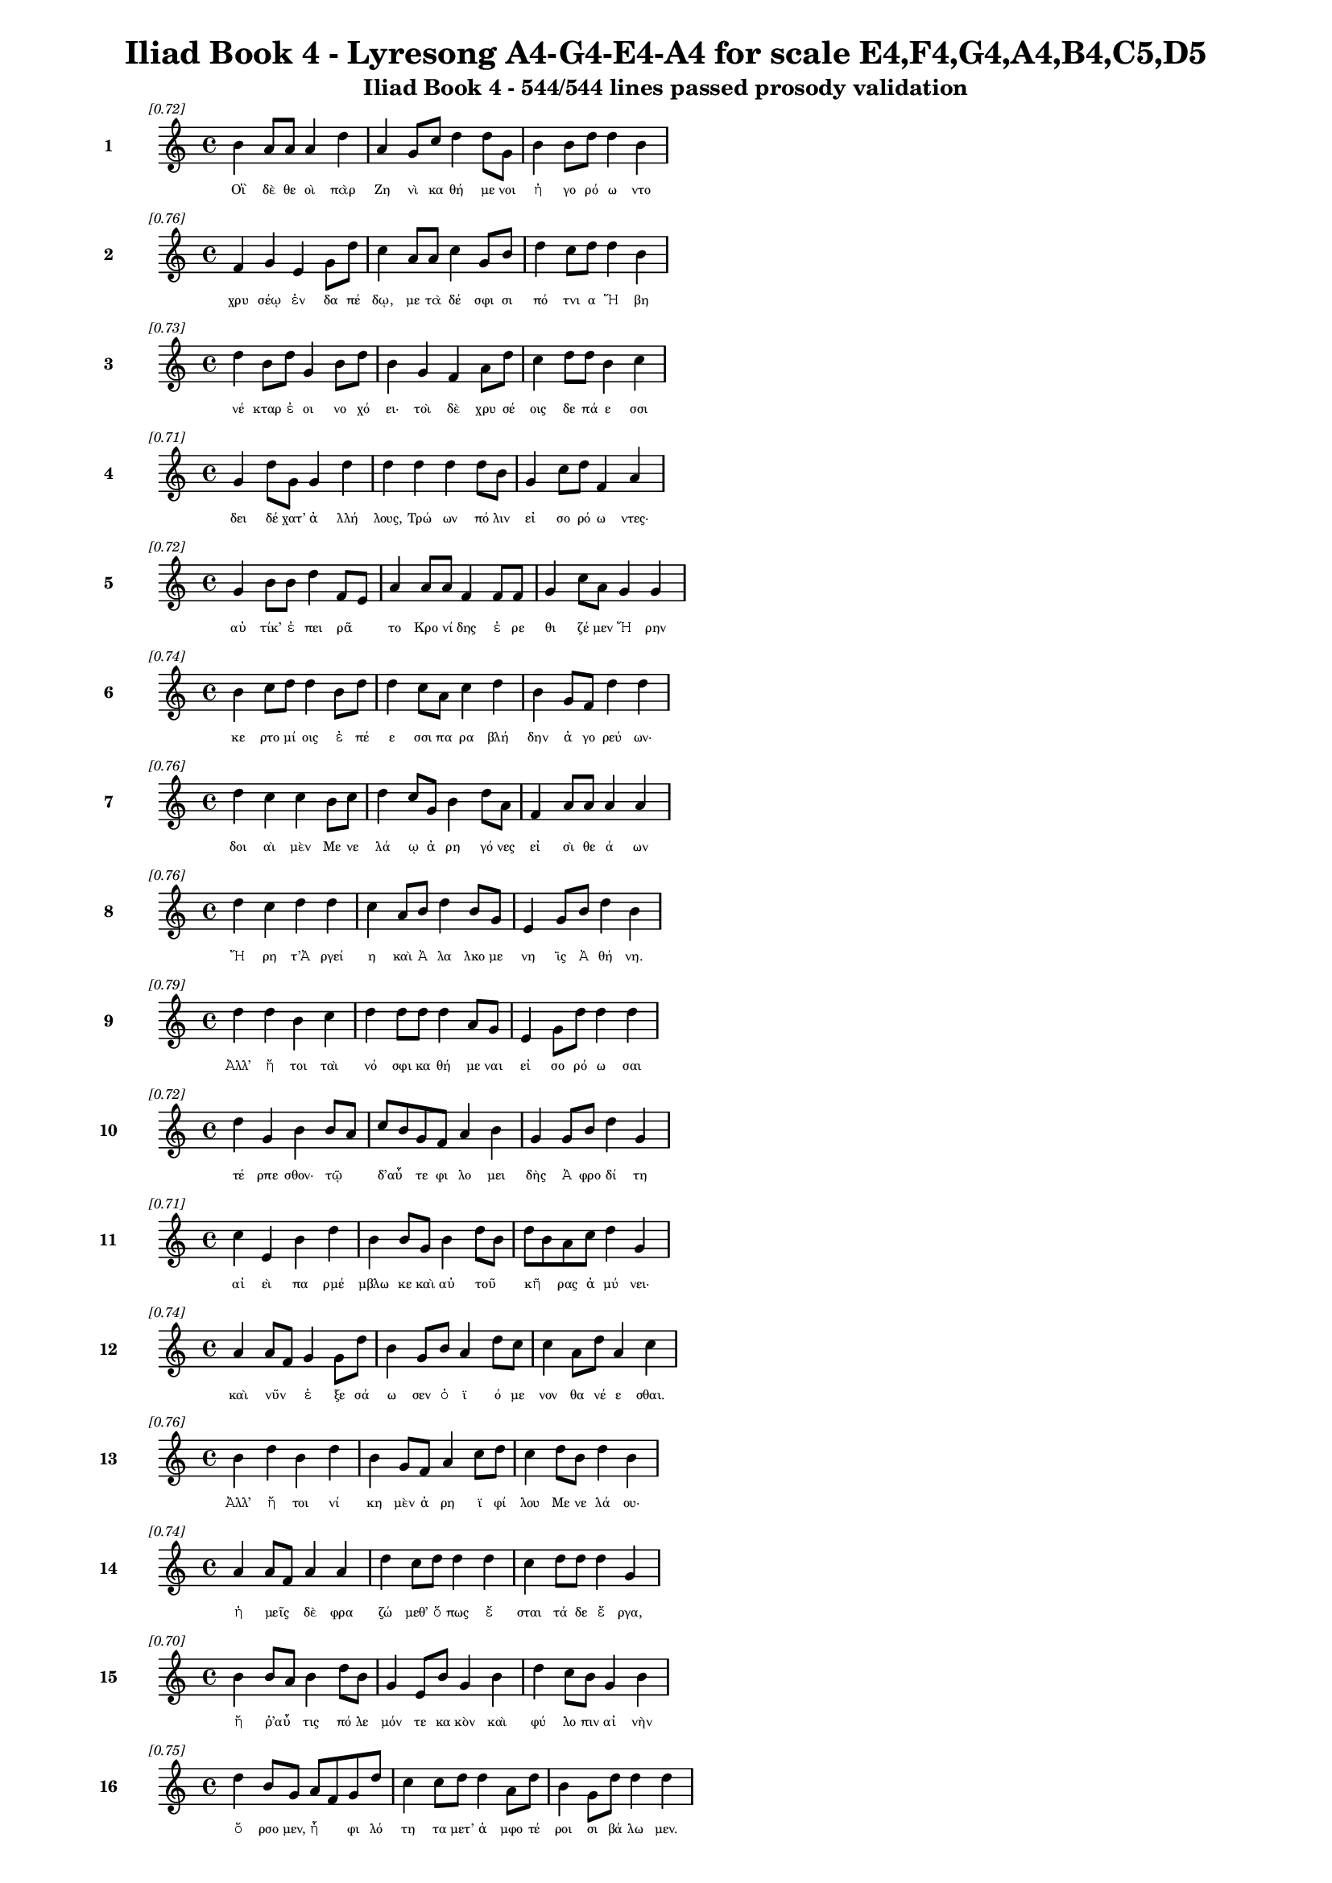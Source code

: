 \version "2.24"
#(set-global-staff-size 16)

\header {
  title = "Iliad Book 4 - Lyresong A4-G4-E4-A4 for scale E4,F4,G4,A4,B4,C5,D5"
  subtitle = "Iliad Book 4 - 544/544 lines passed prosody validation"
}

\layout {
  \context {
    \Staff
    fontSize = #-1.5
  }
  \context {
    \Lyrics
    \override LyricText.font-size = #-3.5
  }
  \context {
    \Score
    \override StaffGrouper.staff-staff-spacing = #'((basic-distance . 0))
  }
}

% Line 1 - Pleasantness: 0.718
\score {
  <<
    \new Staff = "Line1" {
      \time 4/4
      \set Staff.instrumentName = \markup { \bold "1" }
      \once \override Score.RehearsalMark.break-visibility = ##(#t #t #t)
      \once \override Score.RehearsalMark.self-alignment-X = #RIGHT
      \once \override Score.RehearsalMark.font-size = #-3
      \mark \markup \italic "[0.72]"
      b'4 a'8 a'8 a'4 d''4 a'4 g'8 c''8 d''4 d''8 g'8 b'4 b'8 d''8 d''4 b'4 
    }
    \addlyrics {
      "Οἳ" "δὲ" "θε" "οὶ" "πὰρ" "Ζη" "νὶ" "κα" "θή" "με" "νοι" "ἠ" "γο" "ρό" "ω" "ντο" 
    }
  >>
}

% Line 2 - Pleasantness: 0.760
\score {
  <<
    \new Staff = "Line2" {
      \time 4/4
      \set Staff.instrumentName = \markup { \bold "2" }
      \once \override Score.RehearsalMark.break-visibility = ##(#t #t #t)
      \once \override Score.RehearsalMark.self-alignment-X = #RIGHT
      \once \override Score.RehearsalMark.font-size = #-3
      \mark \markup \italic "[0.76]"
      f'4 g'4 e'4 g'8 d''8 c''4 a'8 a'8 c''4 g'8 b'8 d''4 c''8 d''8 d''4 b'4 
    }
    \addlyrics {
      "χρυ" "σέῳ" "ἐν" "δα" "πέ" "δῳ," "με" "τὰ" "δέ" "σφι" "σι" "πό" "τνι" "α" "Ἥ" "βη" 
    }
  >>
}

% Line 3 - Pleasantness: 0.730
\score {
  <<
    \new Staff = "Line3" {
      \time 4/4
      \set Staff.instrumentName = \markup { \bold "3" }
      \once \override Score.RehearsalMark.break-visibility = ##(#t #t #t)
      \once \override Score.RehearsalMark.self-alignment-X = #RIGHT
      \once \override Score.RehearsalMark.font-size = #-3
      \mark \markup \italic "[0.73]"
      d''4 b'8 d''8 g'4 b'8 d''8 b'4 g'4 f'4 a'8 d''8 c''4 d''8 d''8 b'4 c''4 
    }
    \addlyrics {
      "νέ" "κταρ" "ἐ" "οι" "νο" "χό" "ει·" "τοὶ" "δὲ" "χρυ" "σέ" "οις" "δε" "πά" "ε" "σσι" 
    }
  >>
}

% Line 4 - Pleasantness: 0.706
\score {
  <<
    \new Staff = "Line4" {
      \time 4/4
      \set Staff.instrumentName = \markup { \bold "4" }
      \once \override Score.RehearsalMark.break-visibility = ##(#t #t #t)
      \once \override Score.RehearsalMark.self-alignment-X = #RIGHT
      \once \override Score.RehearsalMark.font-size = #-3
      \mark \markup \italic "[0.71]"
      g'4 d''8 g'8 g'4 d''4 d''4 d''4 d''4 d''8 b'8 g'4 c''8 d''8 f'4 a'4 
    }
    \addlyrics {
      "δει" "δέ" "χατ’" "ἀ" "λλή" "λους," "Τρώ" "ων" "πό" "λιν" "εἰ" "σο" "ρό" "ω" "ντες·" 
    }
  >>
}

% Line 5 - Pleasantness: 0.718
\score {
  <<
    \new Staff = "Line5" {
      \time 4/4
      \set Staff.instrumentName = \markup { \bold "5" }
      \once \override Score.RehearsalMark.break-visibility = ##(#t #t #t)
      \once \override Score.RehearsalMark.self-alignment-X = #RIGHT
      \once \override Score.RehearsalMark.font-size = #-3
      \mark \markup \italic "[0.72]"
      g'4 b'8 b'8 d''4 f'8 e'8 a'4 a'8 a'8 f'4 f'8 f'8 g'4 c''8 a'8 g'4 g'4 
    }
    \addlyrics {
      "αὐ" "τίκ’" "ἐ" "πει" "ρᾶ" _ "το" "Κρο" "νί" "δης" "ἐ" "ρε" "θι" "ζέ" "μεν" "Ἥ" "ρην" 
    }
  >>
}

% Line 6 - Pleasantness: 0.741
\score {
  <<
    \new Staff = "Line6" {
      \time 4/4
      \set Staff.instrumentName = \markup { \bold "6" }
      \once \override Score.RehearsalMark.break-visibility = ##(#t #t #t)
      \once \override Score.RehearsalMark.self-alignment-X = #RIGHT
      \once \override Score.RehearsalMark.font-size = #-3
      \mark \markup \italic "[0.74]"
      b'4 c''8 d''8 d''4 b'8 d''8 d''4 c''8 a'8 c''4 d''4 b'4 g'8 f'8 d''4 d''4 
    }
    \addlyrics {
      "κε" "ρτο" "μί" "οις" "ἐ" "πέ" "ε" "σσι" "πα" "ρα" "βλή" "δην" "ἀ" "γο" "ρεύ" "ων·" 
    }
  >>
}

% Line 7 - Pleasantness: 0.755
\score {
  <<
    \new Staff = "Line7" {
      \time 4/4
      \set Staff.instrumentName = \markup { \bold "7" }
      \once \override Score.RehearsalMark.break-visibility = ##(#t #t #t)
      \once \override Score.RehearsalMark.self-alignment-X = #RIGHT
      \once \override Score.RehearsalMark.font-size = #-3
      \mark \markup \italic "[0.76]"
      d''4 c''4 c''4 b'8 c''8 d''4 c''8 g'8 b'4 d''8 a'8 f'4 a'8 a'8 a'4 a'4 
    }
    \addlyrics {
      "δοι" "αὶ" "μὲν" "Με" "νε" "λά" "ῳ" "ἀ" "ρη" "γό" "νες" "εἰ" "σὶ" "θε" "ά" "ων" 
    }
  >>
}

% Line 8 - Pleasantness: 0.763
\score {
  <<
    \new Staff = "Line8" {
      \time 4/4
      \set Staff.instrumentName = \markup { \bold "8" }
      \once \override Score.RehearsalMark.break-visibility = ##(#t #t #t)
      \once \override Score.RehearsalMark.self-alignment-X = #RIGHT
      \once \override Score.RehearsalMark.font-size = #-3
      \mark \markup \italic "[0.76]"
      d''4 c''4 d''4 d''4 c''4 a'8 b'8 d''4 b'8 g'8 e'4 g'8 b'8 d''4 b'4 
    }
    \addlyrics {
      "Ἥ" "ρη" "τ’Ἀ" "ργεί" "η" "καὶ" "Ἀ" "λα" "λκο" "με" "νη" "ῒς" "Ἀ" "θή" "νη." 
    }
  >>
}

% Line 9 - Pleasantness: 0.786
\score {
  <<
    \new Staff = "Line9" {
      \time 4/4
      \set Staff.instrumentName = \markup { \bold "9" }
      \once \override Score.RehearsalMark.break-visibility = ##(#t #t #t)
      \once \override Score.RehearsalMark.self-alignment-X = #RIGHT
      \once \override Score.RehearsalMark.font-size = #-3
      \mark \markup \italic "[0.79]"
      d''4 d''4 b'4 c''4 d''4 d''8 d''8 d''4 a'8 g'8 e'4 g'8 d''8 d''4 d''4 
    }
    \addlyrics {
      "Ἀλλ’" "ἤ" "τοι" "ταὶ" "νό" "σφι" "κα" "θή" "με" "ναι" "εἰ" "σο" "ρό" "ω" "σαι" 
    }
  >>
}

% Line 10 - Pleasantness: 0.719
\score {
  <<
    \new Staff = "Line10" {
      \time 4/4
      \set Staff.instrumentName = \markup { \bold "10" }
      \once \override Score.RehearsalMark.break-visibility = ##(#t #t #t)
      \once \override Score.RehearsalMark.self-alignment-X = #RIGHT
      \once \override Score.RehearsalMark.font-size = #-3
      \mark \markup \italic "[0.72]"
      d''4 g'4 b'4 b'8 a'8 c''8 b'8 g'8 f'8 a'4 b'4 g'4 g'8 b'8 d''4 g'4 
    }
    \addlyrics {
      "τέ" "ρπε" "σθον·" "τῷ" _ "δ’αὖ" _ "τε" "φι" "λο" "μει" "δὴς" "Ἀ" "φρο" "δί" "τη" 
    }
  >>
}

% Line 11 - Pleasantness: 0.709
\score {
  <<
    \new Staff = "Line11" {
      \time 4/4
      \set Staff.instrumentName = \markup { \bold "11" }
      \once \override Score.RehearsalMark.break-visibility = ##(#t #t #t)
      \once \override Score.RehearsalMark.self-alignment-X = #RIGHT
      \once \override Score.RehearsalMark.font-size = #-3
      \mark \markup \italic "[0.71]"
      c''4 e'4 b'4 d''4 b'4 b'8 g'8 b'4 d''8 b'8 d''8 b'8 a'8 c''8 d''4 g'4 
    }
    \addlyrics {
      "αἰ" "εὶ" "πα" "ρμέ" "μβλω" "κε" "καὶ" "αὐ" "τοῦ" _ "κῆ" _ "ρας" "ἀ" "μύ" "νει·" 
    }
  >>
}

% Line 12 - Pleasantness: 0.737
\score {
  <<
    \new Staff = "Line12" {
      \time 4/4
      \set Staff.instrumentName = \markup { \bold "12" }
      \once \override Score.RehearsalMark.break-visibility = ##(#t #t #t)
      \once \override Score.RehearsalMark.self-alignment-X = #RIGHT
      \once \override Score.RehearsalMark.font-size = #-3
      \mark \markup \italic "[0.74]"
      a'4 a'8 f'8 g'4 g'8 d''8 b'4 g'8 b'8 a'4 d''8 c''8 c''4 a'8 d''8 a'4 c''4 
    }
    \addlyrics {
      "καὶ" "νῦν" _ "ἐ" "ξε" "σά" "ω" "σεν" "ὀ" "ϊ" "ό" "με" "νον" "θα" "νέ" "ε" "σθαι." 
    }
  >>
}

% Line 13 - Pleasantness: 0.760
\score {
  <<
    \new Staff = "Line13" {
      \time 4/4
      \set Staff.instrumentName = \markup { \bold "13" }
      \once \override Score.RehearsalMark.break-visibility = ##(#t #t #t)
      \once \override Score.RehearsalMark.self-alignment-X = #RIGHT
      \once \override Score.RehearsalMark.font-size = #-3
      \mark \markup \italic "[0.76]"
      b'4 d''4 b'4 d''4 b'4 g'8 f'8 a'4 c''8 d''8 c''4 d''8 b'8 d''4 b'4 
    }
    \addlyrics {
      "Ἀλλ’" "ἤ" "τοι" "νί" "κη" "μὲν" "ἀ" "ρη" "ϊ" "φί" "λου" "Με" "νε" "λά" "ου·" 
    }
  >>
}

% Line 14 - Pleasantness: 0.736
\score {
  <<
    \new Staff = "Line14" {
      \time 4/4
      \set Staff.instrumentName = \markup { \bold "14" }
      \once \override Score.RehearsalMark.break-visibility = ##(#t #t #t)
      \once \override Score.RehearsalMark.self-alignment-X = #RIGHT
      \once \override Score.RehearsalMark.font-size = #-3
      \mark \markup \italic "[0.74]"
      a'4 a'8 f'8 a'4 a'4 d''4 c''8 d''8 d''4 d''4 c''4 d''8 d''8 d''4 g'4 
    }
    \addlyrics {
      "ἡ" "μεῖς" _ "δὲ" "φρα" "ζώ" "μεθ’" "ὅ" "πως" "ἔ" "σται" "τά" "δε" "ἔ" "ργα," 
    }
  >>
}

% Line 15 - Pleasantness: 0.705
\score {
  <<
    \new Staff = "Line15" {
      \time 4/4
      \set Staff.instrumentName = \markup { \bold "15" }
      \once \override Score.RehearsalMark.break-visibility = ##(#t #t #t)
      \once \override Score.RehearsalMark.self-alignment-X = #RIGHT
      \once \override Score.RehearsalMark.font-size = #-3
      \mark \markup \italic "[0.70]"
      b'4 b'8 a'8 b'4 d''8 b'8 g'4 e'8 b'8 g'4 b'4 d''4 c''8 b'8 g'4 b'4 
    }
    \addlyrics {
      "ἤ" "ῥ’αὖ" _ "τις" "πό" "λε" "μόν" "τε" "κα" "κὸν" "καὶ" "φύ" "λο" "πιν" "αἰ" "νὴν" 
    }
  >>
}

% Line 16 - Pleasantness: 0.749
\score {
  <<
    \new Staff = "Line16" {
      \time 4/4
      \set Staff.instrumentName = \markup { \bold "16" }
      \once \override Score.RehearsalMark.break-visibility = ##(#t #t #t)
      \once \override Score.RehearsalMark.self-alignment-X = #RIGHT
      \once \override Score.RehearsalMark.font-size = #-3
      \mark \markup \italic "[0.75]"
      d''4 b'8 g'8 a'8 f'8 g'8 d''8 c''4 c''8 d''8 d''4 a'8 d''8 b'4 g'8 d''8 d''4 d''4 
    }
    \addlyrics {
      "ὄ" "ρσο" "μεν," "ἦ" _ "φι" "λό" "τη" "τα" "μετ’" "ἀ" "μφο" "τέ" "ροι" "σι" "βά" "λω" "μεν." 
    }
  >>
}

% Line 17 - Pleasantness: 0.711
\score {
  <<
    \new Staff = "Line17" {
      \time 4/4
      \set Staff.instrumentName = \markup { \bold "17" }
      \once \override Score.RehearsalMark.break-visibility = ##(#t #t #t)
      \once \override Score.RehearsalMark.self-alignment-X = #RIGHT
      \once \override Score.RehearsalMark.font-size = #-3
      \mark \markup \italic "[0.71]"
      g'4 a'8 f'8 f'4 d''8 g'8 d''8 b'8 a'8 d''8 d''4 d''4 d''4 d''8 d''8 a'4 c''4 
    }
    \addlyrics {
      "Εἰ" "δ’αὖ" _ "πως" "τό" "δε" "πᾶ" _ "σι" "φί" "λον" "καὶ" "ἡ" "δὺ" "γέ" "νοι" "το," 
    }
  >>
}

% Line 18 - Pleasantness: 0.724
\score {
  <<
    \new Staff = "Line18" {
      \time 4/4
      \set Staff.instrumentName = \markup { \bold "18" }
      \once \override Score.RehearsalMark.break-visibility = ##(#t #t #t)
      \once \override Score.RehearsalMark.self-alignment-X = #RIGHT
      \once \override Score.RehearsalMark.font-size = #-3
      \mark \markup \italic "[0.72]"
      d''4 g'4 g'4 b'4 d''4 d''8 d''8 d''4 c''8 d''8 c''4 e'8 d''8 d''4 d''4 
    }
    \addlyrics {
      "ἤ" "τοι" "μὲν" "οἰ" "κέοι" "το" "πό" "λις" "Πρι" "ά" "μοι" "ο" "ἄ" "να" "κτος," 
    }
  >>
}

% Line 19 - Pleasantness: 0.770
\score {
  <<
    \new Staff = "Line19" {
      \time 4/4
      \set Staff.instrumentName = \markup { \bold "19" }
      \once \override Score.RehearsalMark.break-visibility = ##(#t #t #t)
      \once \override Score.RehearsalMark.self-alignment-X = #RIGHT
      \once \override Score.RehearsalMark.font-size = #-3
      \mark \markup \italic "[0.77]"
      a'8 f'8 f'4 d''4 d''4 d''4 b'8 d''8 d''4 c''8 d''8 b'4 d''8 d''8 g'4 a'4 
    }
    \addlyrics {
      "αὖ" _ "τις" "δ’Ἀ" "ργεί" "ην" "Ἑ" "λέ" "νην" "Με" "νέ" "λα" "ος" "ἄ" "γοι" "το." 
    }
  >>
}

% Line 20 - Pleasantness: 0.752
\score {
  <<
    \new Staff = "Line20" {
      \time 4/4
      \set Staff.instrumentName = \markup { \bold "20" }
      \once \override Score.RehearsalMark.break-visibility = ##(#t #t #t)
      \once \override Score.RehearsalMark.self-alignment-X = #RIGHT
      \once \override Score.RehearsalMark.font-size = #-3
      \mark \markup \italic "[0.75]"
      a'4 d''8 g'8 e'4 b'8 d''8 c''4 d''8 c''8 d''4 d''4 d''4 d''8 d''8 d''4 g'4 
    }
    \addlyrics {
      "Ὣς" "ἔ" "φαθ’," "αἳ" "δ’ἐ" "πέ" "μυ" "ξαν" "Ἀ" "θη" "ναί" "η" "τε" "καὶ" "Ἥ" "ρη·" 
    }
  >>
}

% Line 21 - Pleasantness: 0.675
\score {
  <<
    \new Staff = "Line21" {
      \time 4/4
      \set Staff.instrumentName = \markup { \bold "21" }
      \once \override Score.RehearsalMark.break-visibility = ##(#t #t #t)
      \once \override Score.RehearsalMark.self-alignment-X = #RIGHT
      \once \override Score.RehearsalMark.font-size = #-3
      \mark \markup \italic "[0.68]"
      e'4 d''8 b'8 d''4 d''4 a'4 f'8 f'8 g'4 d''4 d''4 d''8 g'8 d''4 b'4 
    }
    \addlyrics {
      "πλη" "σί" "αι" "αἵ" "γ’ἥ" "σθην," "κα" "κὰ" "δὲ" "Τρώ" "ε" "σσι" "με" "δέ" "σθην." 
    }
  >>
}

% Line 22 - Pleasantness: 0.679
\score {
  <<
    \new Staff = "Line22" {
      \time 4/4
      \set Staff.instrumentName = \markup { \bold "22" }
      \once \override Score.RehearsalMark.break-visibility = ##(#t #t #t)
      \once \override Score.RehearsalMark.self-alignment-X = #RIGHT
      \once \override Score.RehearsalMark.font-size = #-3
      \mark \markup \italic "[0.68]"
      d''4 b'8 g'8 b'4 d''4 c''4 b'8 d''8 b'4 b'8 a'8 f'4 a'8 b'8 b'8 a'8 c''4 
    }
    \addlyrics {
      "Ἤ" "τοι" "Ἀ" "θη" "ναί" "η" "ἀ" "κέ" "ων" "ἦν" _ "οὐ" "δέ" "τι" "εἶ" _ "πε" 
    }
  >>
}

% Line 23 - Pleasantness: 0.761
\score {
  <<
    \new Staff = "Line23" {
      \time 4/4
      \set Staff.instrumentName = \markup { \bold "23" }
      \once \override Score.RehearsalMark.break-visibility = ##(#t #t #t)
      \once \override Score.RehearsalMark.self-alignment-X = #RIGHT
      \once \override Score.RehearsalMark.font-size = #-3
      \mark \markup \italic "[0.76]"
      f'4 c''8 d''8 c''4 a'8 e'8 b'4 d''8 b'8 b'4 b'8 d''8 c''4 c''8 a'8 b'4 e'4 
    }
    \addlyrics {
      "σκυ" "ζο" "μέ" "νη" "Δι" "ὶ" "πα" "τρί," "χό" "λος" "δέ" "μιν" "ἄ" "γρι" "ος" "ᾕ" "ρει·" 
    }
  >>
}

% Line 24 - Pleasantness: 0.700
\score {
  <<
    \new Staff = "Line24" {
      \time 4/4
      \set Staff.instrumentName = \markup { \bold "24" }
      \once \override Score.RehearsalMark.break-visibility = ##(#t #t #t)
      \once \override Score.RehearsalMark.self-alignment-X = #RIGHT
      \once \override Score.RehearsalMark.font-size = #-3
      \mark \markup \italic "[0.70]"
      d''4 b'4 d''4 d''8 d''8 d''4 d''8 b'8 a'4 d''8 a'8 c''4 g'8 d''8 d''4 d''4 
    }
    \addlyrics {
      "Ἥ" "ρῃ" "δ’οὐκ" "ἔ" "χα" "δε" "στῆ" _ "θος" "χό" "λον," "ἀ" "λλὰ" "προ" "σηύ" "δα·" 
    }
  >>
}

% Line 25 - Pleasantness: 0.699
\score {
  <<
    \new Staff = "Line25" {
      \time 4/4
      \set Staff.instrumentName = \markup { \bold "25" }
      \once \override Score.RehearsalMark.break-visibility = ##(#t #t #t)
      \once \override Score.RehearsalMark.self-alignment-X = #RIGHT
      \once \override Score.RehearsalMark.font-size = #-3
      \mark \markup \italic "[0.70]"
      b'4 d''8 b'8 a'4 c''8 d''8 b'4 b'8 a'8 f'4 e'4 b'8 a'8 b'8 d''8 b'4 c''4 
    }
    \addlyrics {
      "αἰ" "νό" "τα" "τε" "Κρο" "νί" "δη" "ποῖ" _ "ον" "τὸν" "μῦ" _ "θον" "ἔ" "ει" "πες·" 
    }
  >>
}

% Line 26 - Pleasantness: 0.726
\score {
  <<
    \new Staff = "Line26" {
      \time 4/4
      \set Staff.instrumentName = \markup { \bold "26" }
      \once \override Score.RehearsalMark.break-visibility = ##(#t #t #t)
      \once \override Score.RehearsalMark.self-alignment-X = #RIGHT
      \once \override Score.RehearsalMark.font-size = #-3
      \mark \markup \italic "[0.73]"
      g'8 f'8 a'8 c''8 b'4 c''8 c''8 b'4 d''8 c''8 f'4 f'8 f'8 g'4 e'8 g'8 g'4 g'4 
    }
    \addlyrics {
      "πῶς" _ "ἐ" "θέ" "λεις" "ἅ" "λι" "ον" "θεῖ" _ "ναι" "πό" "νον" "ἠδ’" "ἀ" "τέ" "λε" "στον," 
    }
  >>
}

% Line 27 - Pleasantness: 0.758
\score {
  <<
    \new Staff = "Line27" {
      \time 4/4
      \set Staff.instrumentName = \markup { \bold "27" }
      \once \override Score.RehearsalMark.break-visibility = ##(#t #t #t)
      \once \override Score.RehearsalMark.self-alignment-X = #RIGHT
      \once \override Score.RehearsalMark.font-size = #-3
      \mark \markup \italic "[0.76]"
      f'4 a'8 f'8 g'4 d''4 d''4 c''8 d''8 g'4 d''8 d''8 d''4 b'8 g'8 d''4 d''4 
    }
    \addlyrics {
      "ἱ" "δρῶ" _ "θ’ὃν" "ἵ" "δρω" "σα" "μό" "γῳ," "κα" "μέ" "την" "δέ" "μοι" "ἵ" "πποι" 
    }
  >>
}

% Line 28 - Pleasantness: 0.683
\score {
  <<
    \new Staff = "Line28" {
      \time 4/4
      \set Staff.instrumentName = \markup { \bold "28" }
      \once \override Score.RehearsalMark.break-visibility = ##(#t #t #t)
      \once \override Score.RehearsalMark.self-alignment-X = #RIGHT
      \once \override Score.RehearsalMark.font-size = #-3
      \mark \markup \italic "[0.68]"
      f'4 a'8 b'8 b'4 d''4 c''4 d''8 d''8 c''4 a'8 g'8 g'8 f'8 g'8 f'8 e'4 f'4 
    }
    \addlyrics {
      "λα" "ὸν" "ἀ" "γει" "ρού" "σῃ," "Πρι" "ά" "μῳ" "κα" "κὰ" "τοῖ" _ "ό" "τε" "παι" "σίν." 
    }
  >>
}

% Line 29 - Pleasantness: 0.730
\score {
  <<
    \new Staff = "Line29" {
      \time 4/4
      \set Staff.instrumentName = \markup { \bold "29" }
      \once \override Score.RehearsalMark.break-visibility = ##(#t #t #t)
      \once \override Score.RehearsalMark.self-alignment-X = #RIGHT
      \once \override Score.RehearsalMark.font-size = #-3
      \mark \markup \italic "[0.73]"
      b'4 d''8 b'8 d''4 b'4 d''4 c''8 d''8 b'4 d''8 b'8 g'4 e'8 a'8 d''4 c''4 
    }
    \addlyrics {
      "Ἕρδ’·" "ἀ" "τὰρ" "οὔ" "τοι" "πά" "ντες" "ἐ" "παι" "νέ" "ο" "μεν" "θε" "οὶ" "ἄ" "λλοι." 
    }
  >>
}

% Line 30 - Pleasantness: 0.728
\score {
  <<
    \new Staff = "Line30" {
      \time 4/4
      \set Staff.instrumentName = \markup { \bold "30" }
      \once \override Score.RehearsalMark.break-visibility = ##(#t #t #t)
      \once \override Score.RehearsalMark.self-alignment-X = #RIGHT
      \once \override Score.RehearsalMark.font-size = #-3
      \mark \markup \italic "[0.73]"
      b'4 a'8 c''8 d''4 d''4 b'4 g'8 d''8 b'4 a'8 g'8 b'4 d''8 d''8 b'4 d''4 
    }
    \addlyrics {
      "Τὴν" "δὲ" "μέγ’" "ὀ" "χθή" "σας" "προ" "σέ" "φη" "νε" "φε" "λη" "γε" "ρέ" "τα" "Ζεύς·" 
    }
  >>
}

% Line 31 - Pleasantness: 0.753
\score {
  <<
    \new Staff = "Line31" {
      \time 4/4
      \set Staff.instrumentName = \markup { \bold "31" }
      \once \override Score.RehearsalMark.break-visibility = ##(#t #t #t)
      \once \override Score.RehearsalMark.self-alignment-X = #RIGHT
      \once \override Score.RehearsalMark.font-size = #-3
      \mark \markup \italic "[0.75]"
      e'4 g'8 d''8 a'4 g'8 c''8 f'4 c''8 e'8 e'4 f'8 a'8 a'4 a'8 g'8 b'8 a'8 g'4 
    }
    \addlyrics {
      "δαι" "μο" "νί" "η" "τί" "νύ" "σε" "Πρί" "α" "μος" "Πρι" "ά" "μοι" "ό" "τε" "παῖ" _ "δες" 
    }
  >>
}

% Line 32 - Pleasantness: 0.701
\score {
  <<
    \new Staff = "Line32" {
      \time 4/4
      \set Staff.instrumentName = \markup { \bold "32" }
      \once \override Score.RehearsalMark.break-visibility = ##(#t #t #t)
      \once \override Score.RehearsalMark.self-alignment-X = #RIGHT
      \once \override Score.RehearsalMark.font-size = #-3
      \mark \markup \italic "[0.70]"
      d''4 d''8 d''8 b'4 d''4 g'4 a'8 e'8 a'4 a'4 f'4 a'8 a'8 d''4 d''4 
    }
    \addlyrics {
      "τό" "σσα" "κα" "κὰ" "ῥέ" "ζου" "σιν," "ὅ" "τ’ἀ" "σπε" "ρχὲς" "με" "νε" "αί" "νεις" 
    }
  >>
}

% Line 33 - Pleasantness: 0.762
\score {
  <<
    \new Staff = "Line33" {
      \time 4/4
      \set Staff.instrumentName = \markup { \bold "33" }
      \once \override Score.RehearsalMark.break-visibility = ##(#t #t #t)
      \once \override Score.RehearsalMark.self-alignment-X = #RIGHT
      \once \override Score.RehearsalMark.font-size = #-3
      \mark \markup \italic "[0.76]"
      f'4 g'8 g'8 c''4 f'8 a'8 d''4 c''8 b'8 e'4 c''8 a'8 g'4 a'8 c''8 c''4 f'4 
    }
    \addlyrics {
      "Ἰ" "λί" "ου" "ἐ" "ξα" "λα" "πά" "ξαι" "ἐ" "ϋ" "κτί" "με" "νον" "πτο" "λί" "ε" "θρον;" 
    }
  >>
}

% Line 34 - Pleasantness: 0.692
\score {
  <<
    \new Staff = "Line34" {
      \time 4/4
      \set Staff.instrumentName = \markup { \bold "34" }
      \once \override Score.RehearsalMark.break-visibility = ##(#t #t #t)
      \once \override Score.RehearsalMark.self-alignment-X = #RIGHT
      \once \override Score.RehearsalMark.font-size = #-3
      \mark \markup \italic "[0.69]"
      e'4 a'8 a'8 a'4 f'4 d''8 b'8 b'8 d''8 d''4 a'4 d''4 d''8 g'8 g'4 g'4 
    }
    \addlyrics {
      "εἰ" "δὲ" "σύ" "γ’εἰ" "σε" "λθοῦ" _ "σα" "πύ" "λας" "καὶ" "τεί" "χε" "α" "μα" "κρὰ" 
    }
  >>
}

% Line 35 - Pleasantness: 0.727
\score {
  <<
    \new Staff = "Line35" {
      \time 4/4
      \set Staff.instrumentName = \markup { \bold "35" }
      \once \override Score.RehearsalMark.break-visibility = ##(#t #t #t)
      \once \override Score.RehearsalMark.self-alignment-X = #RIGHT
      \once \override Score.RehearsalMark.font-size = #-3
      \mark \markup \italic "[0.73]"
      e'4 g'4 a'4 d''4 c''4 d''8 b'8 g'4 b'8 d''8 c''4 d''8 c''8 c''8 b'8 a'4 
    }
    \addlyrics {
      "ὠ" "μὸν" "βε" "βρώ" "θοις" "Πρί" "α" "μον" "Πρι" "ά" "μοι" "ό" "τε" "παῖ" _ "δας" 
    }
  >>
}

% Line 36 - Pleasantness: 0.736
\score {
  <<
    \new Staff = "Line36" {
      \time 4/4
      \set Staff.instrumentName = \markup { \bold "36" }
      \once \override Score.RehearsalMark.break-visibility = ##(#t #t #t)
      \once \override Score.RehearsalMark.self-alignment-X = #RIGHT
      \once \override Score.RehearsalMark.font-size = #-3
      \mark \markup \italic "[0.74]"
      d''4 b'4 a'4 b'8 g'8 b'4 d''8 c''8 a'4 d''8 d''8 a'4 f'8 d''8 d''4 d''4 
    }
    \addlyrics {
      "ἄ" "λλους" "τε" "Τρῶ" _ "ας," "τό" "τε" "κεν" "χό" "λον" "ἐ" "ξα" "κέ" "σαι" "ο." 
    }
  >>
}

% Line 37 - Pleasantness: 0.703
\score {
  <<
    \new Staff = "Line37" {
      \time 4/4
      \set Staff.instrumentName = \markup { \bold "37" }
      \once \override Score.RehearsalMark.break-visibility = ##(#t #t #t)
      \once \override Score.RehearsalMark.self-alignment-X = #RIGHT
      \once \override Score.RehearsalMark.font-size = #-3
      \mark \markup \italic "[0.70]"
      d''4 c''8 d''8 c''4 d''8 d''8 a'4 a'4 a'8 g'8 b'8 g'8 g'8 f'8 g'8 b'8 d''4 c''4 
    }
    \addlyrics {
      "Ἕ" "ρξον" "ὅ" "πως" "ἐ" "θέ" "λεις·" "μὴ" "τοῦ" _ "τό" "γε" "νεῖ" _ "κος" "ὀ" "πί" "σσω" 
    }
  >>
}

% Line 38 - Pleasantness: 0.767
\score {
  <<
    \new Staff = "Line38" {
      \time 4/4
      \set Staff.instrumentName = \markup { \bold "38" }
      \once \override Score.RehearsalMark.break-visibility = ##(#t #t #t)
      \once \override Score.RehearsalMark.self-alignment-X = #RIGHT
      \once \override Score.RehearsalMark.font-size = #-3
      \mark \markup \italic "[0.77]"
      c''4 a'8 c''8 c''4 d''8 c''8 e'4 e'8 g'8 b'4 e'8 c''8 f'4 a'8 g'8 g'4 e'4 
    }
    \addlyrics {
      "σοὶ" "καὶ" "ἐ" "μοὶ" "μέγ’" "ἔ" "ρι" "σμα" "μετ’" "ἀ" "μφο" "τέ" "ροι" "σι" "γέ" "νη" "ται." 
    }
  >>
}

% Line 39 - Pleasantness: 0.779
\score {
  <<
    \new Staff = "Line39" {
      \time 4/4
      \set Staff.instrumentName = \markup { \bold "39" }
      \once \override Score.RehearsalMark.break-visibility = ##(#t #t #t)
      \once \override Score.RehearsalMark.self-alignment-X = #RIGHT
      \once \override Score.RehearsalMark.font-size = #-3
      \mark \markup \italic "[0.78]"
      b'4 b'8 b'8 g'4 b'8 c''8 b'4 e'8 f'8 a'4 a'8 g'8 b'4 g'8 e'8 c''8 b'8 d''4 
    }
    \addlyrics {
      "Ἄ" "λλο" "δέ" "τοι" "ἐ" "ρέ" "ω," "σὺ" "δ’ἐ" "νὶ" "φρε" "σὶ" "βά" "λλε" "ο" "σῇ" _ "σιν·" 
    }
  >>
}

% Line 40 - Pleasantness: 0.762
\score {
  <<
    \new Staff = "Line40" {
      \time 4/4
      \set Staff.instrumentName = \markup { \bold "40" }
      \once \override Score.RehearsalMark.break-visibility = ##(#t #t #t)
      \once \override Score.RehearsalMark.self-alignment-X = #RIGHT
      \once \override Score.RehearsalMark.font-size = #-3
      \mark \markup \italic "[0.76]"
      a'4 c''8 g'8 g'4 b'8 g'8 c''4 d''8 a'8 f'4 b'8 b'8 g'4 f'8 g'8 c''4 a'4 
    }
    \addlyrics {
      "ὁ" "ππό" "τε" "κεν" "καὶ" "ἐ" "γὼ" "με" "μα" "ὼς" "πό" "λιν" "ἐ" "ξα" "λα" "πά" "ξαι" 
    }
  >>
}

% Line 41 - Pleasantness: 0.762
\score {
  <<
    \new Staff = "Line41" {
      \time 4/4
      \set Staff.instrumentName = \markup { \bold "41" }
      \once \override Score.RehearsalMark.break-visibility = ##(#t #t #t)
      \once \override Score.RehearsalMark.self-alignment-X = #RIGHT
      \once \override Score.RehearsalMark.font-size = #-3
      \mark \markup \italic "[0.76]"
      b'4 e'8 f'8 f'4 a'8 e'8 a'4 a'8 e'8 e'4 g'8 e'8 b'4 g'8 c''8 g'4 g'4 
    }
    \addlyrics {
      "τὴν" "ἐ" "θέ" "λω" "ὅ" "θι" "τοι" "φί" "λοι" "ἀ" "νέ" "ρες" "ἐ" "γγε" "γά" "α" "σι," 
    }
  >>
}

% Line 42 - Pleasantness: 0.768
\score {
  <<
    \new Staff = "Line42" {
      \time 4/4
      \set Staff.instrumentName = \markup { \bold "42" }
      \once \override Score.RehearsalMark.break-visibility = ##(#t #t #t)
      \once \override Score.RehearsalMark.self-alignment-X = #RIGHT
      \once \override Score.RehearsalMark.font-size = #-3
      \mark \markup \italic "[0.77]"
      g'4 b'8 d''8 d''4 d''4 d''4 g'8 e'8 g'4 d''8 c''8 c''4 c''8 c''8 a'8 f'8 a'4 
    }
    \addlyrics {
      "μή" "τι" "δι" "α" "τρί" "βειν" "τὸν" "ἐ" "μὸν" "χό" "λον," "ἀ" "λλά" "μ’ἐ" "ᾶ" _ "σαι·" 
    }
  >>
}

% Line 43 - Pleasantness: 0.728
\score {
  <<
    \new Staff = "Line43" {
      \time 4/4
      \set Staff.instrumentName = \markup { \bold "43" }
      \once \override Score.RehearsalMark.break-visibility = ##(#t #t #t)
      \once \override Score.RehearsalMark.self-alignment-X = #RIGHT
      \once \override Score.RehearsalMark.font-size = #-3
      \mark \markup \italic "[0.73]"
      a'4 a'8 a'8 a'4 a'4 d''8 c''8 a'8 a'8 f'4 f'8 d''8 g'4 a'8 a'8 a'4 b'8 a'8 
    }
    \addlyrics {
      "καὶ" "γὰρ" "ἐ" "γὼ" "σοὶ" "δῶ" _ "κα" "ἑ" "κὼν" "ἀ" "έ" "κο" "ντί" "γε" "θυ" "μῷ·" _ 
    }
  >>
}

% Line 44 - Pleasantness: 0.750
\score {
  <<
    \new Staff = "Line44" {
      \time 4/4
      \set Staff.instrumentName = \markup { \bold "44" }
      \once \override Score.RehearsalMark.break-visibility = ##(#t #t #t)
      \once \override Score.RehearsalMark.self-alignment-X = #RIGHT
      \once \override Score.RehearsalMark.font-size = #-3
      \mark \markup \italic "[0.75]"
      c''4 c''8 d''8 a'4 b'8 d''8 d''4 g'8 g'8 f'4 c''8 d''8 b'8 d''4 d''8 d''8 d''4 b'4 
    }
    \addlyrics {
      "αἳ" "γὰρ" "ὑπ’" "ἠ" "ε" "λί" "ῳ" "τε" "καὶ" "οὐ" "ρα" "νῷ" _ "ἀ" "στε" "ρό" "ε" "ντι" 
    }
  >>
}

% Line 45 - Pleasantness: 0.750
\score {
  <<
    \new Staff = "Line45" {
      \time 4/4
      \set Staff.instrumentName = \markup { \bold "45" }
      \once \override Score.RehearsalMark.break-visibility = ##(#t #t #t)
      \once \override Score.RehearsalMark.self-alignment-X = #RIGHT
      \once \override Score.RehearsalMark.font-size = #-3
      \mark \markup \italic "[0.75]"
      a'4 f'8 c''8 f'4 f'8 f'8 e'4 e'8 f'8 a'4 g'8 a'8 f'4 f'4 d''4 c''4 
    }
    \addlyrics {
      "ναι" "ε" "τά" "ου" "σι" "πό" "λη" "ες" "ἐ" "πι" "χθο" "νί" "ων" "ἀ" "νθρώ" "πων," 
    }
  >>
}

% Line 46 - Pleasantness: 0.730
\score {
  <<
    \new Staff = "Line46" {
      \time 4/4
      \set Staff.instrumentName = \markup { \bold "46" }
      \once \override Score.RehearsalMark.break-visibility = ##(#t #t #t)
      \once \override Score.RehearsalMark.self-alignment-X = #RIGHT
      \once \override Score.RehearsalMark.font-size = #-3
      \mark \markup \italic "[0.73]"
      d''4 d''4 b'4 b'8 a'8 a'8 f'8 a'8 b'8 d''4 d''8 a'8 d''4 d''8 g'8 a'4 a'4 
    }
    \addlyrics {
      "τά" "ων" "μοι" "πε" "ρὶ" "κῆ" _ "ρι" "τι" "έ" "σκε" "το" "Ἴ" "λι" "ος" "ἱ" "ρὴ" 
    }
  >>
}

% Line 47 - Pleasantness: 0.727
\score {
  <<
    \new Staff = "Line47" {
      \time 4/4
      \set Staff.instrumentName = \markup { \bold "47" }
      \once \override Score.RehearsalMark.break-visibility = ##(#t #t #t)
      \once \override Score.RehearsalMark.self-alignment-X = #RIGHT
      \once \override Score.RehearsalMark.font-size = #-3
      \mark \markup \italic "[0.73]"
      b'4 d''8 b'8 a'4 c''4 d''4 f'8 e'8 g'4 b'8 d''8 b'4 d''8 d''8 c''4 a'4 
    }
    \addlyrics {
      "καὶ" "Πρί" "α" "μος" "καὶ" "λα" "ὸς" "ἐ" "ϋ" "μμε" "λί" "ω" "Πρι" "ά" "μοι" "ο." 
    }
  >>
}

% Line 48 - Pleasantness: 0.751
\score {
  <<
    \new Staff = "Line48" {
      \time 4/4
      \set Staff.instrumentName = \markup { \bold "48" }
      \once \override Score.RehearsalMark.break-visibility = ##(#t #t #t)
      \once \override Score.RehearsalMark.self-alignment-X = #RIGHT
      \once \override Score.RehearsalMark.font-size = #-3
      \mark \markup \italic "[0.75]"
      b'4 c''4 d''4 b'8 d''8 g'4 b'8 d''8 d''4 b'8 g'8 e'4 a'8 b'8 d''4 b'4 
    }
    \addlyrics {
      "Οὐ" "γάρ" "μοί" "πο" "τε" "βω" "μὸς" "ἐ" "δεύ" "ε" "το" "δαι" "τὸς" "ἐ" "ΐ" "σης" 
    }
  >>
}

% Line 49 - Pleasantness: 0.750
\score {
  <<
    \new Staff = "Line49" {
      \time 4/4
      \set Staff.instrumentName = \markup { \bold "49" }
      \once \override Score.RehearsalMark.break-visibility = ##(#t #t #t)
      \once \override Score.RehearsalMark.self-alignment-X = #RIGHT
      \once \override Score.RehearsalMark.font-size = #-3
      \mark \markup \italic "[0.75]"
      b'4 d''8 b'8 d''4 d''4 b'4 g'8 a'8 b'4 d''8 d''8 d''4 d''8 g'8 f'4 a'8 f'8 
    }
    \addlyrics {
      "λοι" "βῆς" _ "τε" "κνί" "σης" "τε·" "τὸ" "γὰρ" "λά" "χο" "μεν" "γέ" "ρας" "ἡ" "μεῖς." _ 
    }
  >>
}

% Line 50 - Pleasantness: 0.693
\score {
  <<
    \new Staff = "Line50" {
      \time 4/4
      \set Staff.instrumentName = \markup { \bold "50" }
      \once \override Score.RehearsalMark.break-visibility = ##(#t #t #t)
      \once \override Score.RehearsalMark.self-alignment-X = #RIGHT
      \once \override Score.RehearsalMark.font-size = #-3
      \mark \markup \italic "[0.69]"
      c''4 d''4 d''4 c''8 d''8 b'4 g'8 b'8 b'8 a'8 c''4 d''4 c''8 d''8 d''4 c''4 
    }
    \addlyrics {
      "Τὸν" "δ’ἠ" "μεί" "βετ’" "ἔ" "πει" "τα" "βο" "ῶ" _ "πις" "πό" "τνι" "α" "Ἥ" "ρη·" 
    }
  >>
}

% Line 51 - Pleasantness: 0.733
\score {
  <<
    \new Staff = "Line51" {
      \time 4/4
      \set Staff.instrumentName = \markup { \bold "51" }
      \once \override Score.RehearsalMark.break-visibility = ##(#t #t #t)
      \once \override Score.RehearsalMark.self-alignment-X = #RIGHT
      \once \override Score.RehearsalMark.font-size = #-3
      \mark \markup \italic "[0.73]"
      d''4 g'8 e'8 a'4 a'8 f'8 a'4 c''8 g'8 d''4 a'8 b'8 d''4 d''8 d''8 b'4 g'4 
    }
    \addlyrics {
      "ἤ" "τοι" "ἐ" "μοὶ" "τρεῖς" _ "μὲν" "πο" "λὺ" "φί" "λτα" "ταί" "εἰ" "σι" "πό" "λη" "ες" 
    }
  >>
}

% Line 52 - Pleasantness: 0.744
\score {
  <<
    \new Staff = "Line52" {
      \time 4/4
      \set Staff.instrumentName = \markup { \bold "52" }
      \once \override Score.RehearsalMark.break-visibility = ##(#t #t #t)
      \once \override Score.RehearsalMark.self-alignment-X = #RIGHT
      \once \override Score.RehearsalMark.font-size = #-3
      \mark \markup \italic "[0.74]"
      b'4 b'4 d''4 d''4 g'4 c''8 d''8 d''4 d''8 d''8 a'4 g'8 f'8 c''4 a'4 
    }
    \addlyrics {
      "Ἄ" "ργός" "τε" "Σπά" "ρτη" "τε" "καὶ" "εὐ" "ρυ" "ά" "γυι" "α" "Μυ" "κή" "νη·" 
    }
  >>
}

% Line 53 - Pleasantness: 0.726
\score {
  <<
    \new Staff = "Line53" {
      \time 4/4
      \set Staff.instrumentName = \markup { \bold "53" }
      \once \override Score.RehearsalMark.break-visibility = ##(#t #t #t)
      \once \override Score.RehearsalMark.self-alignment-X = #RIGHT
      \once \override Score.RehearsalMark.font-size = #-3
      \mark \markup \italic "[0.73]"
      e'4 b'8 b'8 b'4 b'8 b'8 e'4 f'8 a'8 c''4 g'4 b'4 g'8 e'8 b'8 a'8 g'4 
    }
    \addlyrics {
      "τὰς" "δι" "α" "πέ" "ρσαι" "ὅτ’" "ἄν" "τοι" "ἀ" "πέ" "χθω" "νται" "πε" "ρὶ" "κῆ" _ "ρι·" 
    }
  >>
}

% Line 54 - Pleasantness: 0.725
\score {
  <<
    \new Staff = "Line54" {
      \time 4/4
      \set Staff.instrumentName = \markup { \bold "54" }
      \once \override Score.RehearsalMark.break-visibility = ##(#t #t #t)
      \once \override Score.RehearsalMark.self-alignment-X = #RIGHT
      \once \override Score.RehearsalMark.font-size = #-3
      \mark \markup \italic "[0.72]"
      d''4 c''4 a'4 g'8 e'8 g'4 b'4 d''4 b'8 d''8 g'4 a'8 c''8 d''4 b'4 
    }
    \addlyrics {
      "τά" "ων" "οὔ" "τοι" "ἐ" "γὼ" "πρόσθ’" "ἵ" "στα" "μαι" "οὐ" "δὲ" "με" "γαί" "ρω." 
    }
  >>
}

% Line 55 - Pleasantness: 0.709
\score {
  <<
    \new Staff = "Line55" {
      \time 4/4
      \set Staff.instrumentName = \markup { \bold "55" }
      \once \override Score.RehearsalMark.break-visibility = ##(#t #t #t)
      \once \override Score.RehearsalMark.self-alignment-X = #RIGHT
      \once \override Score.RehearsalMark.font-size = #-3
      \mark \markup \italic "[0.71]"
      b'4 g'4 e'4 b'8 d''8 b'4 g'8 e'8 g'4 b'4 b'8 a'8 b'8 c''8 d''4 c''4 
    }
    \addlyrics {
      "Εἴ" "περ" "γὰρ" "φθο" "νέ" "ω" "τε" "καὶ" "οὐκ" "εἰ" "ῶ" _ "δι" "α" "πέ" "ρσαι," 
    }
  >>
}

% Line 56 - Pleasantness: 0.739
\score {
  <<
    \new Staff = "Line56" {
      \time 4/4
      \set Staff.instrumentName = \markup { \bold "56" }
      \once \override Score.RehearsalMark.break-visibility = ##(#t #t #t)
      \once \override Score.RehearsalMark.self-alignment-X = #RIGHT
      \once \override Score.RehearsalMark.font-size = #-3
      \mark \markup \italic "[0.74]"
      b'4 d''8 d''8 a'4 a'8 d''8 c''4 e'8 g'8 a'8 f'8 c''8 d''8 d''4 d''8 b'8 b'4 e'4 
    }
    \addlyrics {
      "οὐκ" "ἀ" "νύ" "ω" "φθο" "νέ" "ουσ’" "ἐ" "πεὶ" "ἦ" _ "πο" "λὺ" "φέ" "ρτε" "ρός" "ἐ" "σσι." 
    }
  >>
}

% Line 57 - Pleasantness: 0.756
\score {
  <<
    \new Staff = "Line57" {
      \time 4/4
      \set Staff.instrumentName = \markup { \bold "57" }
      \once \override Score.RehearsalMark.break-visibility = ##(#t #t #t)
      \once \override Score.RehearsalMark.self-alignment-X = #RIGHT
      \once \override Score.RehearsalMark.font-size = #-3
      \mark \markup \italic "[0.76]"
      g'4 a'4 b'4 a'8 a'8 b'4 d''8 b'8 a'4 d''8 c''8 a'4 b'8 d''8 g'4 f'4 
    }
    \addlyrics {
      "Ἀ" "λλὰ" "χρὴ" "καὶ" "ἐ" "μὸν" "θέ" "με" "ναι" "πό" "νον" "οὐκ" "ἀ" "τέ" "λε" "στον·" 
    }
  >>
}

% Line 58 - Pleasantness: 0.762
\score {
  <<
    \new Staff = "Line58" {
      \time 4/4
      \set Staff.instrumentName = \markup { \bold "58" }
      \once \override Score.RehearsalMark.break-visibility = ##(#t #t #t)
      \once \override Score.RehearsalMark.self-alignment-X = #RIGHT
      \once \override Score.RehearsalMark.font-size = #-3
      \mark \markup \italic "[0.76]"
      c''4 f'8 f'8 e'4 a'8 c''8 d''4 a'8 a'8 g'4 d''8 b'8 c''4 c''8 a'8 f'4 f'4 
    }
    \addlyrics {
      "καὶ" "γὰρ" "ἐ" "γὼ" "θε" "ός" "εἰ" "μι," "γέ" "νος" "δέ" "μοι" "ἔ" "νθεν" "ὅ" "θεν" "σοί," 
    }
  >>
}

% Line 59 - Pleasantness: 0.753
\score {
  <<
    \new Staff = "Line59" {
      \time 4/4
      \set Staff.instrumentName = \markup { \bold "59" }
      \once \override Score.RehearsalMark.break-visibility = ##(#t #t #t)
      \once \override Score.RehearsalMark.self-alignment-X = #RIGHT
      \once \override Score.RehearsalMark.font-size = #-3
      \mark \markup \italic "[0.75]"
      d''4 c''4 a'4 b'8 d''8 c''4 d''8 g'8 g'4 d''8 d''8 a'4 c''8 c''8 d''4 f'4 
    }
    \addlyrics {
      "καί" "με" "πρε" "σβυ" "τά" "την" "τέ" "κε" "το" "Κρό" "νος" "ἀ" "γκυ" "λο" "μή" "της," 
    }
  >>
}

% Line 60 - Pleasantness: 0.753
\score {
  <<
    \new Staff = "Line60" {
      \time 4/4
      \set Staff.instrumentName = \markup { \bold "60" }
      \once \override Score.RehearsalMark.break-visibility = ##(#t #t #t)
      \once \override Score.RehearsalMark.self-alignment-X = #RIGHT
      \once \override Score.RehearsalMark.font-size = #-3
      \mark \markup \italic "[0.75]"
      b'4 d''8 d''8 d''4 g'8 g'8 a'8 f'8 g'8 d''8 d''4 c''8 a'8 g'4 d''8 d''8 d''4 b'4 
    }
    \addlyrics {
      "ἀ" "μφό" "τε" "ρον" "γε" "νε" "ῇ" _ "τε" "καὶ" "οὕ" "νε" "κα" "σὴ" "πα" "ρά" "κοι" "τις" 
    }
  >>
}

% Line 61 - Pleasantness: 0.720
\score {
  <<
    \new Staff = "Line61" {
      \time 4/4
      \set Staff.instrumentName = \markup { \bold "61" }
      \once \override Score.RehearsalMark.break-visibility = ##(#t #t #t)
      \once \override Score.RehearsalMark.self-alignment-X = #RIGHT
      \once \override Score.RehearsalMark.font-size = #-3
      \mark \markup \italic "[0.72]"
      d''4 b'4 d''4 b'8 g'8 b'8 a'8 c''8 d''8 f'4 a'8 d''8 b'4 a'8 c''8 d''4 b'4 
    }
    \addlyrics {
      "κέ" "κλη" "μαι," "σὺ" "δὲ" "πᾶ" _ "σι" "μετ’" "ἀ" "θα" "νά" "τοι" "σιν" "ἀ" "νά" "σσεις." 
    }
  >>
}

% Line 62 - Pleasantness: 0.740
\score {
  <<
    \new Staff = "Line62" {
      \time 4/4
      \set Staff.instrumentName = \markup { \bold "62" }
      \once \override Score.RehearsalMark.break-visibility = ##(#t #t #t)
      \once \override Score.RehearsalMark.self-alignment-X = #RIGHT
      \once \override Score.RehearsalMark.font-size = #-3
      \mark \markup \italic "[0.74]"
      c''4 d''4 b'4 g'4 b'8 a'8 f'8 a'8 d''4 b'8 a'8 b'4 d''4 c''4 d''4 
    }
    \addlyrics {
      "Ἀλλ’" "ἤ" "τοι" "μὲν" "ταῦθ’" _ "ὑ" "πο" "εί" "ξο" "μεν" "ἀ" "λλή" "λοι" "σι," 
    }
  >>
}

% Line 63 - Pleasantness: 0.720
\score {
  <<
    \new Staff = "Line63" {
      \time 4/4
      \set Staff.instrumentName = \markup { \bold "63" }
      \once \override Score.RehearsalMark.break-visibility = ##(#t #t #t)
      \once \override Score.RehearsalMark.self-alignment-X = #RIGHT
      \once \override Score.RehearsalMark.font-size = #-3
      \mark \markup \italic "[0.72]"
      a'4 a'8 f'8 a'4 a'8 a'8 a'4 a'8 a'8 d''4 b'4 f'4 a'8 a'8 d''4 a'4 
    }
    \addlyrics {
      "σοὶ" "μὲν" "ἐ" "γώ," "σὺ" "δ’ἐ" "μοί·" "ἐ" "πὶ" "δ’ἕ" "ψο" "νται" "θε" "οὶ" "ἄ" "λλοι" 
    }
  >>
}

% Line 64 - Pleasantness: 0.684
\score {
  <<
    \new Staff = "Line64" {
      \time 4/4
      \set Staff.instrumentName = \markup { \bold "64" }
      \once \override Score.RehearsalMark.break-visibility = ##(#t #t #t)
      \once \override Score.RehearsalMark.self-alignment-X = #RIGHT
      \once \override Score.RehearsalMark.font-size = #-3
      \mark \markup \italic "[0.68]"
      b'4 d''8 b'8 g'4 f'8 e'8 b'8 a'8 f'8 a'8 c''4 d''4 b'4 c''8 d''8 b'8 a'8 b'4 
    }
    \addlyrics {
      "ἀ" "θά" "να" "τοι·" "σὺ" "δὲ" "θᾶ" _ "σσον" "Ἀ" "θη" "ναί" "ῃ" "ἐ" "πι" "τεῖ" _ "λαι" 
    }
  >>
}

% Line 65 - Pleasantness: 0.735
\score {
  <<
    \new Staff = "Line65" {
      \time 4/4
      \set Staff.instrumentName = \markup { \bold "65" }
      \once \override Score.RehearsalMark.break-visibility = ##(#t #t #t)
      \once \override Score.RehearsalMark.self-alignment-X = #RIGHT
      \once \override Score.RehearsalMark.font-size = #-3
      \mark \markup \italic "[0.73]"
      a'4 c''8 a'8 d''4 d''4 d''4 g'8 f'8 a'4 b'8 g'8 d''4 b'8 g'8 g'4 d''4 
    }
    \addlyrics {
      "ἐ" "λθεῖν" _ "ἐς" "Τρώ" "ων" "καὶ" "Ἀ" "χαι" "ῶν" _ "φύ" "λο" "πιν" "αἰ" "νήν," 
    }
  >>
}

% Line 66 - Pleasantness: 0.725
\score {
  <<
    \new Staff = "Line66" {
      \time 4/4
      \set Staff.instrumentName = \markup { \bold "66" }
      \once \override Score.RehearsalMark.break-visibility = ##(#t #t #t)
      \once \override Score.RehearsalMark.self-alignment-X = #RIGHT
      \once \override Score.RehearsalMark.font-size = #-3
      \mark \markup \italic "[0.72]"
      d''4 b'8 g'8 f'4 a'4 a'8 f'8 f'8 a'8 c''4 d''4 d''4 c''8 e'8 g'4 b'4 
    }
    \addlyrics {
      "πει" "ρᾶν" _ "δ’ὥς" "κε" "Τρῶ" _ "ες" "ὑ" "πε" "ρκύ" "δα" "ντας" "Ἀ" "χαι" "οὺς" 
    }
  >>
}

% Line 67 - Pleasantness: 0.737
\score {
  <<
    \new Staff = "Line67" {
      \time 4/4
      \set Staff.instrumentName = \markup { \bold "67" }
      \once \override Score.RehearsalMark.break-visibility = ##(#t #t #t)
      \once \override Score.RehearsalMark.self-alignment-X = #RIGHT
      \once \override Score.RehearsalMark.font-size = #-3
      \mark \markup \italic "[0.74]"
      d''4 b'4 d''4 d''8 b'8 d''4 f'8 g'8 d''4 c''8 a'8 c''4 d''4 b'4 a'4 
    }
    \addlyrics {
      "ἄ" "ρξω" "σι" "πρό" "τε" "ροι" "ὑ" "πὲρ" "ὅ" "ρκι" "α" "δη" "λή" "σα" "σθαι." 
    }
  >>
}

% Line 68 - Pleasantness: 0.723
\score {
  <<
    \new Staff = "Line68" {
      \time 4/4
      \set Staff.instrumentName = \markup { \bold "68" }
      \once \override Score.RehearsalMark.break-visibility = ##(#t #t #t)
      \once \override Score.RehearsalMark.self-alignment-X = #RIGHT
      \once \override Score.RehearsalMark.font-size = #-3
      \mark \markup \italic "[0.72]"
      c''4 d''8 d''8 d''4 d''8 d''8 g'4 c''8 f'8 a'4 g'4 b'8 g'8 d''8 b'8 d''8 b'8 d''4 
    }
    \addlyrics {
      "Ὣς" "ἔ" "φατ’," "οὐδ’" "ἀ" "πί" "θη" "σε" "πα" "τὴρ" "ἀ" "νδρῶν" _ "τε" "θε" "ῶν" _ "τε·" 
    }
  >>
}

% Line 69 - Pleasantness: 0.720
\score {
  <<
    \new Staff = "Line69" {
      \time 4/4
      \set Staff.instrumentName = \markup { \bold "69" }
      \once \override Score.RehearsalMark.break-visibility = ##(#t #t #t)
      \once \override Score.RehearsalMark.self-alignment-X = #RIGHT
      \once \override Score.RehearsalMark.font-size = #-3
      \mark \markup \italic "[0.72]"
      c''4 d''8 g'8 b'4 d''4 b'4 d''8 b'8 d''4 c''8 d''8 b'4 a'8 f'8 d''4 b'4 
    }
    \addlyrics {
      "αὐ" "τίκ’" "Ἀ" "θη" "ναί" "ην" "ἔ" "πε" "α" "πτε" "ρό" "ε" "ντα" "προ" "σηύ" "δα·" 
    }
  >>
}

% Line 70 - Pleasantness: 0.728
\score {
  <<
    \new Staff = "Line70" {
      \time 4/4
      \set Staff.instrumentName = \markup { \bold "70" }
      \once \override Score.RehearsalMark.break-visibility = ##(#t #t #t)
      \once \override Score.RehearsalMark.self-alignment-X = #RIGHT
      \once \override Score.RehearsalMark.font-size = #-3
      \mark \markup \italic "[0.73]"
      d''8 c''8 f'8 g'8 a'4 a'8 f'8 g'4 a'8 f'8 a'4 c''8 b'8 a'4 a'8 a'8 f'4 a'4 
    }
    \addlyrics {
      "αἶ" _ "ψα" "μάλ’" "ἐς" "στρα" "τὸν" "ἐ" "λθὲ" "με" "τὰ" "Τρῶ" _ "ας" "καὶ" "Ἀ" "χαι" "ούς," 
    }
  >>
}

% Line 71 - Pleasantness: 0.748
\score {
  <<
    \new Staff = "Line71" {
      \time 4/4
      \set Staff.instrumentName = \markup { \bold "71" }
      \once \override Score.RehearsalMark.break-visibility = ##(#t #t #t)
      \once \override Score.RehearsalMark.self-alignment-X = #RIGHT
      \once \override Score.RehearsalMark.font-size = #-3
      \mark \markup \italic "[0.75]"
      c''4 d''8 b'8 c''4 a'4 c''8 a'8 b'8 d''8 d''4 d''4 d''4 d''8 g'8 g'4 e'4 
    }
    \addlyrics {
      "πει" "ρᾶν" _ "δ’ὥς" "κε" "Τρῶ" _ "ες" "ὑ" "πε" "ρκύ" "δα" "ντας" "Ἀ" "χαι" "οὺς" 
    }
  >>
}

% Line 72 - Pleasantness: 0.737
\score {
  <<
    \new Staff = "Line72" {
      \time 4/4
      \set Staff.instrumentName = \markup { \bold "72" }
      \once \override Score.RehearsalMark.break-visibility = ##(#t #t #t)
      \once \override Score.RehearsalMark.self-alignment-X = #RIGHT
      \once \override Score.RehearsalMark.font-size = #-3
      \mark \markup \italic "[0.74]"
      d''4 b'4 g'4 d''8 c''8 d''4 b'8 d''8 d''4 b'8 a'8 b'4 d''4 b'4 d''4 
    }
    \addlyrics {
      "ἄ" "ρξω" "σι" "πρό" "τε" "ροι" "ὑ" "πὲρ" "ὅ" "ρκι" "α" "δη" "λή" "σα" "σθαι." 
    }
  >>
}

% Line 73 - Pleasantness: 0.694
\score {
  <<
    \new Staff = "Line73" {
      \time 4/4
      \set Staff.instrumentName = \markup { \bold "73" }
      \once \override Score.RehearsalMark.break-visibility = ##(#t #t #t)
      \once \override Score.RehearsalMark.self-alignment-X = #RIGHT
      \once \override Score.RehearsalMark.font-size = #-3
      \mark \markup \italic "[0.69]"
      c''4 c''4 f'4 d''4 d''4 d''8 b'8 g'4 g'8 b'8 g'8 f'8 a'8 a'8 a'4 a'4 
    }
    \addlyrics {
      "Ὣς" "εἰ" "πὼν" "ὄ" "τρυ" "νε" "πά" "ρος" "με" "μα" "υῖ" _ "αν" "Ἀ" "θή" "νην," 
    }
  >>
}

% Line 74 - Pleasantness: 0.723
\score {
  <<
    \new Staff = "Line74" {
      \time 4/4
      \set Staff.instrumentName = \markup { \bold "74" }
      \once \override Score.RehearsalMark.break-visibility = ##(#t #t #t)
      \once \override Score.RehearsalMark.self-alignment-X = #RIGHT
      \once \override Score.RehearsalMark.font-size = #-3
      \mark \markup \italic "[0.72]"
      g'8 f'8 a'8 b'8 g'4 d''4 g'4 b'8 b'8 d''4 c''4 b'4 d''4 g'4 g'4 
    }
    \addlyrics {
      "βῆ" _ "δὲ" "κατ’" "Οὐ" "λύ" "μποι" "ο" "κα" "ρή" "νων" "ἀ" "ΐ" "ξα" "σα." 
    }
  >>
}

% Line 75 - Pleasantness: 0.714
\score {
  <<
    \new Staff = "Line75" {
      \time 4/4
      \set Staff.instrumentName = \markup { \bold "75" }
      \once \override Score.RehearsalMark.break-visibility = ##(#t #t #t)
      \once \override Score.RehearsalMark.self-alignment-X = #RIGHT
      \once \override Score.RehearsalMark.font-size = #-3
      \mark \markup \italic "[0.71]"
      c''8 a'8 b'4 g'4 d''8 b'8 d''8 b'8 d''8 d''8 c''4 d''8 d''8 b'4 d''8 g'8 d''4 d''4 
    }
    \addlyrics {
      "Οἷ" _ "ον" "δ’ἀ" "στέ" "ρα" "ἧ" _ "κε" "Κρό" "νου" "πά" "ϊς" "ἀ" "γκυ" "λο" "μή" "τεω" 
    }
  >>
}

% Line 76 - Pleasantness: 0.683
\score {
  <<
    \new Staff = "Line76" {
      \time 4/4
      \set Staff.instrumentName = \markup { \bold "76" }
      \once \override Score.RehearsalMark.break-visibility = ##(#t #t #t)
      \once \override Score.RehearsalMark.self-alignment-X = #RIGHT
      \once \override Score.RehearsalMark.font-size = #-3
      \mark \markup \italic "[0.68]"
      c''4 d''4 b'4 d''8 d''8 b'4 g'4 f'4 a'8 b'8 a'8 b'4 d''8 c''8 d''4 b'8 a'8 
    }
    \addlyrics {
      "ἢ" "ναύ" "τῃ" "σι" "τέ" "ρας" "ἠ" "ὲ" "στρα" "τῷ" _ "εὐ" "ρέ" "ϊ" "λα" "ῶν" _ 
    }
  >>
}

% Line 77 - Pleasantness: 0.699
\score {
  <<
    \new Staff = "Line77" {
      \time 4/4
      \set Staff.instrumentName = \markup { \bold "77" }
      \once \override Score.RehearsalMark.break-visibility = ##(#t #t #t)
      \once \override Score.RehearsalMark.self-alignment-X = #RIGHT
      \once \override Score.RehearsalMark.font-size = #-3
      \mark \markup \italic "[0.70]"
      e'4 f'4 f'8 e'8 b'8 b'8 g'4 g'8 b'8 b'4 b'4 b'8 a'8 b'8 d''8 c''4 d''4 
    }
    \addlyrics {
      "λα" "μπρόν·" "τοῦ" _ "δέ" "τε" "πο" "λλοὶ" "ἀ" "πὸ" "σπι" "νθῆ" _ "ρες" "ἵ" "ε" "νται·" 
    }
  >>
}

% Line 78 - Pleasantness: 0.705
\score {
  <<
    \new Staff = "Line78" {
      \time 4/4
      \set Staff.instrumentName = \markup { \bold "78" }
      \once \override Score.RehearsalMark.break-visibility = ##(#t #t #t)
      \once \override Score.RehearsalMark.self-alignment-X = #RIGHT
      \once \override Score.RehearsalMark.font-size = #-3
      \mark \markup \italic "[0.70]"
      b'8 g'8 g'8 g'8 b'8 g'8 d''4 c''4 g'8 a'8 c''4 d''8 g'8 a'4 g'8 g'8 d''4 c''4 
    }
    \addlyrics {
      "τῷ" _ "ἐ" "ϊ" "κυῖ’" _ "ἤ" "ϊ" "ξεν" "ἐ" "πὶ" "χθό" "να" "Πα" "λλὰς" "Ἀ" "θή" "νη," 
    }
  >>
}

% Line 79 - Pleasantness: 0.702
\score {
  <<
    \new Staff = "Line79" {
      \time 4/4
      \set Staff.instrumentName = \markup { \bold "79" }
      \once \override Score.RehearsalMark.break-visibility = ##(#t #t #t)
      \once \override Score.RehearsalMark.self-alignment-X = #RIGHT
      \once \override Score.RehearsalMark.font-size = #-3
      \mark \markup \italic "[0.70]"
      b'4 d''8 b'8 g'4 d''4 b'4 d''4 b'4 d''8 c''8 a'4 c''8 d''8 c''4 d''4 
    }
    \addlyrics {
      "κὰδ" "δ’ἔ" "θορ’" "ἐς" "μέ" "σσον·" "θά" "μβος" "δ’ἔ" "χεν" "εἰ" "σο" "ρό" "ω" "ντας" 
    }
  >>
}

% Line 80 - Pleasantness: 0.696
\score {
  <<
    \new Staff = "Line80" {
      \time 4/4
      \set Staff.instrumentName = \markup { \bold "80" }
      \once \override Score.RehearsalMark.break-visibility = ##(#t #t #t)
      \once \override Score.RehearsalMark.self-alignment-X = #RIGHT
      \once \override Score.RehearsalMark.font-size = #-3
      \mark \markup \italic "[0.70]"
      b'8 a'8 b'4 a'4 b'8 d''8 b'4 d''8 g'8 b'4 d''4 b'4 g'8 f'8 a'4 c''4 
    }
    \addlyrics {
      "Τρῶ" _ "άς" "θ’ἱ" "ππο" "δά" "μους" "καὶ" "ἐ" "ϋ" "κνή" "μι" "δας" "Ἀ" "χαι" "ούς·" 
    }
  >>
}

% Line 81 - Pleasantness: 0.691
\score {
  <<
    \new Staff = "Line81" {
      \time 4/4
      \set Staff.instrumentName = \markup { \bold "81" }
      \once \override Score.RehearsalMark.break-visibility = ##(#t #t #t)
      \once \override Score.RehearsalMark.self-alignment-X = #RIGHT
      \once \override Score.RehearsalMark.font-size = #-3
      \mark \markup \italic "[0.69]"
      c''8 a'8 f'8 g'8 g'4 d''4 d''4 g'8 f'8 a'4 d''4 b'4 d''8 c''8 d''4 d''4 
    }
    \addlyrics {
      "ὧ" _ "δε" "δέ" "τις" "εἴ" "πε" "σκεν" "ἰ" "δὼν" "ἐς" "πλη" "σί" "ον" "ἄ" "λλον·" 
    }
  >>
}

% Line 82 - Pleasantness: 0.695
\score {
  <<
    \new Staff = "Line82" {
      \time 4/4
      \set Staff.instrumentName = \markup { \bold "82" }
      \once \override Score.RehearsalMark.break-visibility = ##(#t #t #t)
      \once \override Score.RehearsalMark.self-alignment-X = #RIGHT
      \once \override Score.RehearsalMark.font-size = #-3
      \mark \markup \italic "[0.69]"
      b'8 a'8 b'8 a'8 c''4 d''8 b'8 g'4 f'8 g'8 a'4 c''4 d''4 b'8 g'8 e'4 b'4 
    }
    \addlyrics {
      "ἦ" _ "ῥ’αὖ" _ "τις" "πό" "λε" "μός" "τε" "κα" "κὸς" "καὶ" "φύ" "λο" "πις" "αἰ" "νὴ" 
    }
  >>
}

% Line 83 - Pleasantness: 0.754
\score {
  <<
    \new Staff = "Line83" {
      \time 4/4
      \set Staff.instrumentName = \markup { \bold "83" }
      \once \override Score.RehearsalMark.break-visibility = ##(#t #t #t)
      \once \override Score.RehearsalMark.self-alignment-X = #RIGHT
      \once \override Score.RehearsalMark.font-size = #-3
      \mark \markup \italic "[0.75]"
      d''4 a'8 a'8 b'4 b'8 d''8 c''4 c''8 d''8 c''4 c''8 d''8 b'4 b'8 d''8 a'4 a'4 
    }
    \addlyrics {
      "ἔ" "σσε" "ται," "ἢ" "φι" "λό" "τη" "τα" "μετ’" "ἀ" "μφο" "τέ" "ροι" "σι" "τί" "θη" "σι" 
    }
  >>
}

% Line 84 - Pleasantness: 0.738
\score {
  <<
    \new Staff = "Line84" {
      \time 4/4
      \set Staff.instrumentName = \markup { \bold "84" }
      \once \override Score.RehearsalMark.break-visibility = ##(#t #t #t)
      \once \override Score.RehearsalMark.self-alignment-X = #RIGHT
      \once \override Score.RehearsalMark.font-size = #-3
      \mark \markup \italic "[0.74]"
      b'4 c''4 d''4 d''4 b'4 a'8 d''8 b'4 d''8 d''8 b'4 g'8 d''8 b'4 d''4 
    }
    \addlyrics {
      "Ζεύς," "ὅς" "τ’ἀ" "νθρώ" "πων" "τα" "μί" "ης" "πο" "λέ" "μοι" "ο" "τέ" "τυ" "κται." 
    }
  >>
}

% Line 85 - Pleasantness: 0.734
\score {
  <<
    \new Staff = "Line85" {
      \time 4/4
      \set Staff.instrumentName = \markup { \bold "85" }
      \once \override Score.RehearsalMark.break-visibility = ##(#t #t #t)
      \once \override Score.RehearsalMark.self-alignment-X = #RIGHT
      \once \override Score.RehearsalMark.font-size = #-3
      \mark \markup \italic "[0.73]"
      b'4 d''8 b'8 d''4 d''4 c''4 d''8 b'8 g'4 b'8 a'8 f'4 d''4 b'4 d''4 
    }
    \addlyrics {
      "Ὣς" "ἄ" "ρα" "τις" "εἴ" "πε" "σκεν" "Ἀ" "χαι" "ῶν" _ "τε" "Τρώ" "ων" "τε." 
    }
  >>
}

% Line 86 - Pleasantness: 0.698
\score {
  <<
    \new Staff = "Line86" {
      \time 4/4
      \set Staff.instrumentName = \markup { \bold "86" }
      \once \override Score.RehearsalMark.break-visibility = ##(#t #t #t)
      \once \override Score.RehearsalMark.self-alignment-X = #RIGHT
      \once \override Score.RehearsalMark.font-size = #-3
      \mark \markup \italic "[0.70]"
      b'4 d''4 g'4 b'8 d''8 c''4 d''4 b'4 d''8 b'8 d''4 c''8 d''8 c''4 a'4 
    }
    \addlyrics {
      "Ἣ" "δ’ἀ" "νδρὶ" "ἰ" "κέ" "λη" "Τρώ" "ων" "κα" "τε" "δύ" "σεθ’" "ὅ" "μι" "λον" 
    }
  >>
}

% Line 87 - Pleasantness: 0.704
\score {
  <<
    \new Staff = "Line87" {
      \time 4/4
      \set Staff.instrumentName = \markup { \bold "87" }
      \once \override Score.RehearsalMark.break-visibility = ##(#t #t #t)
      \once \override Score.RehearsalMark.self-alignment-X = #RIGHT
      \once \override Score.RehearsalMark.font-size = #-3
      \mark \markup \italic "[0.70]"
      b'4 d''8 d''8 b'4 g'4 e'4 g'8 d''8 b'4 c''8 d''8 b'8 a'8 f'4 g'4 b'8 a'8 
    }
    \addlyrics {
      "Λα" "ο" "δό" "κῳ" "Ἀ" "ντη" "νο" "ρί" "δῃ" "κρα" "τε" "ρῷ" _ "αἰ" "χμη" "τῇ," _ 
    }
  >>
}

% Line 88 - Pleasantness: 0.728
\score {
  <<
    \new Staff = "Line88" {
      \time 4/4
      \set Staff.instrumentName = \markup { \bold "88" }
      \once \override Score.RehearsalMark.break-visibility = ##(#t #t #t)
      \once \override Score.RehearsalMark.self-alignment-X = #RIGHT
      \once \override Score.RehearsalMark.font-size = #-3
      \mark \markup \italic "[0.73]"
      d''4 d''8 d''8 d''4 d''8 a'8 e'4 g'4 g'4 d''8 b'8 a'4 b'8 c''8 d''4 a'4 
    }
    \addlyrics {
      "Πά" "νδα" "ρον" "ἀ" "ντί" "θε" "ον" "δι" "ζη" "μέ" "νη" "εἴ" "που" "ἐ" "φεύ" "ροι." 
    }
  >>
}

% Line 89 - Pleasantness: 0.781
\score {
  <<
    \new Staff = "Line89" {
      \time 4/4
      \set Staff.instrumentName = \markup { \bold "89" }
      \once \override Score.RehearsalMark.break-visibility = ##(#t #t #t)
      \once \override Score.RehearsalMark.self-alignment-X = #RIGHT
      \once \override Score.RehearsalMark.font-size = #-3
      \mark \markup \italic "[0.78]"
      b'8 a'8 c''8 d''8 d''4 c''8 d''8 c''4 b'8 d''8 d''4 b'8 a'8 g'4 e'8 f'8 a'4 b'4 
    }
    \addlyrics {
      "Εὗ" _ "ρε" "Λυ" "κά" "ο" "νος" "υἱ" "ὸν" "ἀ" "μύ" "μο" "νά" "τε" "κρα" "τε" "ρόν" "τε" 
    }
  >>
}

% Line 90 - Pleasantness: 0.752
\score {
  <<
    \new Staff = "Line90" {
      \time 4/4
      \set Staff.instrumentName = \markup { \bold "90" }
      \once \override Score.RehearsalMark.break-visibility = ##(#t #t #t)
      \once \override Score.RehearsalMark.self-alignment-X = #RIGHT
      \once \override Score.RehearsalMark.font-size = #-3
      \mark \markup \italic "[0.75]"
      g'4 f'8 a'8 g'4 a'8 g'8 g'4 g'8 a'8 b'4 d''8 c''8 b'4 a'4 d''4 c''4 
    }
    \addlyrics {
      "ἑ" "στα" "ότ’·" "ἀ" "μφὶ" "δέ" "μιν" "κρα" "τε" "ραὶ" "στί" "χες" "ἀ" "σπι" "στά" "ων" 
    }
  >>
}

% Line 91 - Pleasantness: 0.703
\score {
  <<
    \new Staff = "Line91" {
      \time 4/4
      \set Staff.instrumentName = \markup { \bold "91" }
      \once \override Score.RehearsalMark.break-visibility = ##(#t #t #t)
      \once \override Score.RehearsalMark.self-alignment-X = #RIGHT
      \once \override Score.RehearsalMark.font-size = #-3
      \mark \markup \italic "[0.70]"
      g'4 a'8 f'8 g'4 g'8 d''8 d''4 d''8 b'8 a'4 d''4 d''4 a'8 b'8 d''4 c''4 
    }
    \addlyrics {
      "λα" "ῶν," _ "οἵ" "οἱ" "ἕ" "πο" "ντο" "ἀπ’" "Αἰ" "σή" "ποι" "ο" "ῥο" "ά" "ων·" 
    }
  >>
}

% Line 92 - Pleasantness: 0.751
\score {
  <<
    \new Staff = "Line92" {
      \time 4/4
      \set Staff.instrumentName = \markup { \bold "92" }
      \once \override Score.RehearsalMark.break-visibility = ##(#t #t #t)
      \once \override Score.RehearsalMark.self-alignment-X = #RIGHT
      \once \override Score.RehearsalMark.font-size = #-3
      \mark \markup \italic "[0.75]"
      b'4 b'8 g'8 g'4 d''8 d''8 b'4 d''8 a'8 c''4 d''8 d''8 b'4 e'8 f'8 d''4 a'4 
    }
    \addlyrics {
      "ἀ" "γχοῦ" _ "δ’ἱ" "στα" "μέ" "νη" "ἔ" "πε" "α" "πτε" "ρό" "ε" "ντα" "προ" "σηύ" "δα·" 
    }
  >>
}

% Line 93 - Pleasantness: 0.758
\score {
  <<
    \new Staff = "Line93" {
      \time 4/4
      \set Staff.instrumentName = \markup { \bold "93" }
      \once \override Score.RehearsalMark.break-visibility = ##(#t #t #t)
      \once \override Score.RehearsalMark.self-alignment-X = #RIGHT
      \once \override Score.RehearsalMark.font-size = #-3
      \mark \markup \italic "[0.76]"
      b'8 a'8 e'8 a'8 f'4 b'8 b'8 f'4 f'8 g'8 a'4 a'8 f'8 f'4 f'8 c''8 d''4 b'4 
    }
    \addlyrics {
      "ἦ" _ "ῥά" "νύ" "μοί" "τι" "πί" "θοι" "ο" "Λυ" "κά" "ο" "νος" "υἱ" "ὲ" "δα" "ΐ" "φρον." 
    }
  >>
}

% Line 94 - Pleasantness: 0.761
\score {
  <<
    \new Staff = "Line94" {
      \time 4/4
      \set Staff.instrumentName = \markup { \bold "94" }
      \once \override Score.RehearsalMark.break-visibility = ##(#t #t #t)
      \once \override Score.RehearsalMark.self-alignment-X = #RIGHT
      \once \override Score.RehearsalMark.font-size = #-3
      \mark \markup \italic "[0.76]"
      g'4 f'4 c''4 d''8 a'8 d''4 d''8 d''8 d''4 d''8 d''8 c''4 d''8 c''8 c''4 c''4 
    }
    \addlyrics {
      "Τλαί" "ης" "κεν" "Με" "νε" "λά" "ῳ" "ἐ" "πι" "προ" "έ" "μεν" "τα" "χὺν" "ἰ" "όν," 
    }
  >>
}

% Line 95 - Pleasantness: 0.681
\score {
  <<
    \new Staff = "Line95" {
      \time 4/4
      \set Staff.instrumentName = \markup { \bold "95" }
      \once \override Score.RehearsalMark.break-visibility = ##(#t #t #t)
      \once \override Score.RehearsalMark.self-alignment-X = #RIGHT
      \once \override Score.RehearsalMark.font-size = #-3
      \mark \markup \italic "[0.68]"
      b'8 g'8 f'8 a'8 g'4 d''4 b'4 b'8 d''8 g'4 d''4 d''8 b'8 d''8 d''8 d''4 c''4 
    }
    \addlyrics {
      "πᾶ" _ "σι" "δέ" "κε" "Τρώ" "ε" "σσι" "χά" "ριν" "καὶ" "κῦ" _ "δος" "ἄ" "ροι" "ο," 
    }
  >>
}

% Line 96 - Pleasantness: 0.702
\score {
  <<
    \new Staff = "Line96" {
      \time 4/4
      \set Staff.instrumentName = \markup { \bold "96" }
      \once \override Score.RehearsalMark.break-visibility = ##(#t #t #t)
      \once \override Score.RehearsalMark.self-alignment-X = #RIGHT
      \once \override Score.RehearsalMark.font-size = #-3
      \mark \markup \italic "[0.70]"
      c''4 d''4 c''4 d''8 d''8 b'4 a'8 f'8 a'4 d''4 c''4 d''8 g'8 b'8 a'8 c''4 
    }
    \addlyrics {
      "ἐκ" "πά" "ντων" "δὲ" "μά" "λι" "στα" "Ἀ" "λε" "ξά" "νδρῳ" "βα" "σι" "λῆ" _ "ϊ." 
    }
  >>
}

% Line 97 - Pleasantness: 0.723
\score {
  <<
    \new Staff = "Line97" {
      \time 4/4
      \set Staff.instrumentName = \markup { \bold "97" }
      \once \override Score.RehearsalMark.break-visibility = ##(#t #t #t)
      \once \override Score.RehearsalMark.self-alignment-X = #RIGHT
      \once \override Score.RehearsalMark.font-size = #-3
      \mark \markup \italic "[0.72]"
      b'8 g'8 f'4 g'4 d''4 b'4 e'8 g'8 a'4 d''8 d''8 d''8 b'8 b'8 d''8 d''4 c''4 
    }
    \addlyrics {
      "Τοῦ" _ "κεν" "δὴ" "πά" "μπρω" "τα" "παρ’" "ἀ" "γλα" "ὰ" "δῶ" _ "ρα" "φέ" "ροι" "ο," 
    }
  >>
}

% Line 98 - Pleasantness: 0.761
\score {
  <<
    \new Staff = "Line98" {
      \time 4/4
      \set Staff.instrumentName = \markup { \bold "98" }
      \once \override Score.RehearsalMark.break-visibility = ##(#t #t #t)
      \once \override Score.RehearsalMark.self-alignment-X = #RIGHT
      \once \override Score.RehearsalMark.font-size = #-3
      \mark \markup \italic "[0.76]"
      d''4 g'8 a'8 g'4 f'8 c''8 f'4 g'8 g'8 d''4 a'8 e'8 g'4 g'8 e'8 e'4 g'4 
    }
    \addlyrics {
      "αἴ" "κεν" "ἴ" "δῃ" "Με" "νέ" "λα" "ον" "ἀ" "ρή" "ϊ" "ον" "Ἀ" "τρέ" "ος" "υἱ" "ὸν" 
    }
  >>
}

% Line 99 - Pleasantness: 0.694
\score {
  <<
    \new Staff = "Line99" {
      \time 4/4
      \set Staff.instrumentName = \markup { \bold "99" }
      \once \override Score.RehearsalMark.break-visibility = ##(#t #t #t)
      \once \override Score.RehearsalMark.self-alignment-X = #RIGHT
      \once \override Score.RehearsalMark.font-size = #-3
      \mark \markup \italic "[0.69]"
      d''8 b'8 d''8 f'8 c''4 d''4 d''4 d''8 d''8 b'8 g'8 e'8 e'8 e'4 g'8 f'8 g'4 a'8 f'8 
    }
    \addlyrics {
      "σῷ" _ "βέ" "λε" "ϊ" "δμη" "θέ" "ντα" "πυ" "ρῆς" _ "ἐ" "πι" "βάντ’" "ἀ" "λε" "γει" "νῆς." _ 
    }
  >>
}

% Line 100 - Pleasantness: 0.681
\score {
  <<
    \new Staff = "Line100" {
      \time 4/4
      \set Staff.instrumentName = \markup { \bold "100" }
      \once \override Score.RehearsalMark.break-visibility = ##(#t #t #t)
      \once \override Score.RehearsalMark.self-alignment-X = #RIGHT
      \once \override Score.RehearsalMark.font-size = #-3
      \mark \markup \italic "[0.68]"
      c''4 d''8 d''8 d''4 d''4 d''4 c''8 d''8 d''4 c''4 d''4 b'8 d''8 d''4 a'4 
    }
    \addlyrics {
      "Ἀλλ’" "ἄγ’" "ὀ" "ΐ" "στευ" "σον" "Με" "νε" "λά" "ου" "κυ" "δα" "λί" "μοι" "ο," 
    }
  >>
}

% Line 101 - Pleasantness: 0.727
\score {
  <<
    \new Staff = "Line101" {
      \time 4/4
      \set Staff.instrumentName = \markup { \bold "101" }
      \once \override Score.RehearsalMark.break-visibility = ##(#t #t #t)
      \once \override Score.RehearsalMark.self-alignment-X = #RIGHT
      \once \override Score.RehearsalMark.font-size = #-3
      \mark \markup \italic "[0.73]"
      d''4 b'8 e'8 g'4 d''4 a'4 d''8 c''8 c''4 d''8 d''8 g'4 e'8 g'8 d''4 d''4 
    }
    \addlyrics {
      "εὔ" "χε" "ο" "δ’Ἀ" "πό" "λλω" "νι" "Λυ" "κη" "γε" "νέ" "ϊ" "κλυ" "το" "τό" "ξῳ" 
    }
  >>
}

% Line 102 - Pleasantness: 0.726
\score {
  <<
    \new Staff = "Line102" {
      \time 4/4
      \set Staff.instrumentName = \markup { \bold "102" }
      \once \override Score.RehearsalMark.break-visibility = ##(#t #t #t)
      \once \override Score.RehearsalMark.self-alignment-X = #RIGHT
      \once \override Score.RehearsalMark.font-size = #-3
      \mark \markup \italic "[0.73]"
      g'4 g'8 f'8 g'4 g'8 d''8 c''4 d''4 c''4 g'4 b'4 g'8 a'8 d''4 c''4 
    }
    \addlyrics {
      "ἀ" "ρνῶν" _ "πρω" "το" "γό" "νων" "ῥέ" "ξειν" "κλει" "τὴν" "ἑ" "κα" "τό" "μβην" 
    }
  >>
}

% Line 103 - Pleasantness: 0.678
\score {
  <<
    \new Staff = "Line103" {
      \time 4/4
      \set Staff.instrumentName = \markup { \bold "103" }
      \once \override Score.RehearsalMark.break-visibility = ##(#t #t #t)
      \once \override Score.RehearsalMark.self-alignment-X = #RIGHT
      \once \override Score.RehearsalMark.font-size = #-3
      \mark \markup \italic "[0.68]"
      d''4 d''8 c''8 c''4 d''4 c''4 c''8 a'8 b'8 g'8 d''4 d''4 b'8 d''8 d''4 f'4 
    }
    \addlyrics {
      "οἴ" "κα" "δε" "νο" "στή" "σας" "ἱ" "ε" "ρῆς" _ "εἰς" "ἄ" "στυ" "Ζε" "λεί" "ης." 
    }
  >>
}

% Line 104 - Pleasantness: 0.712
\score {
  <<
    \new Staff = "Line104" {
      \time 4/4
      \set Staff.instrumentName = \markup { \bold "104" }
      \once \override Score.RehearsalMark.break-visibility = ##(#t #t #t)
      \once \override Score.RehearsalMark.self-alignment-X = #RIGHT
      \once \override Score.RehearsalMark.font-size = #-3
      \mark \markup \italic "[0.71]"
      g'4 a'8 c''8 d''4 d''4 b'4 b'8 g'8 b'4 d''8 d''8 d''4 c''8 a'8 d''8 b'8 f'4 
    }
    \addlyrics {
      "Ὣς" "φάτ’" "Ἀ" "θη" "ναί" "η," "τῷ" _ "δὲ" "φρέ" "νας" "ἄ" "φρο" "νι" "πεῖ" _ "θεν·" 
    }
  >>
}

% Line 105 - Pleasantness: 0.729
\score {
  <<
    \new Staff = "Line105" {
      \time 4/4
      \set Staff.instrumentName = \markup { \bold "105" }
      \once \override Score.RehearsalMark.break-visibility = ##(#t #t #t)
      \once \override Score.RehearsalMark.self-alignment-X = #RIGHT
      \once \override Score.RehearsalMark.font-size = #-3
      \mark \markup \italic "[0.73]"
      b'4 d''8 b'8 d''4 c''4 d''4 c''8 d''8 d''4 c''8 a'8 c''4 d''8 b'8 g'4 f'4 
    }
    \addlyrics {
      "αὐ" "τίκ’" "ἐ" "σύ" "λα" "τό" "ξον" "ἐ" "ΰ" "ξο" "ον" "ἰ" "ξά" "λου" "αἰ" "γὸς" 
    }
  >>
}

% Line 106 - Pleasantness: 0.749
\score {
  <<
    \new Staff = "Line106" {
      \time 4/4
      \set Staff.instrumentName = \markup { \bold "106" }
      \once \override Score.RehearsalMark.break-visibility = ##(#t #t #t)
      \once \override Score.RehearsalMark.self-alignment-X = #RIGHT
      \once \override Score.RehearsalMark.font-size = #-3
      \mark \markup \italic "[0.75]"
      b'4 d''8 b'8 a'4 f'8 g'8 b'4 d''8 b'8 d''4 d''4 b'4 a'8 b'8 d''4 c''4 
    }
    \addlyrics {
      "ἀ" "γρί" "ου," "ὅν" "ῥά" "ποτ’" "αὐ" "τὸς" "ὑ" "πὸ" "στέ" "ρνοι" "ο" "τυ" "χή" "σας" 
    }
  >>
}

% Line 107 - Pleasantness: 0.748
\score {
  <<
    \new Staff = "Line107" {
      \time 4/4
      \set Staff.instrumentName = \markup { \bold "107" }
      \once \override Score.RehearsalMark.break-visibility = ##(#t #t #t)
      \once \override Score.RehearsalMark.self-alignment-X = #RIGHT
      \once \override Score.RehearsalMark.font-size = #-3
      \mark \markup \italic "[0.75]"
      d''4 d''4 c''4 d''4 d''4 d''8 c''8 d''4 d''8 d''8 a'4 f'8 g'8 b'8 g'8 e'4 
    }
    \addlyrics {
      "πέ" "τρης" "ἐ" "κβαί" "νο" "ντα" "δε" "δε" "γμέ" "νος" "ἐν" "προ" "δο" "κῇ" _ "σι" 
    }
  >>
}

% Line 108 - Pleasantness: 0.734
\score {
  <<
    \new Staff = "Line108" {
      \time 4/4
      \set Staff.instrumentName = \markup { \bold "108" }
      \once \override Score.RehearsalMark.break-visibility = ##(#t #t #t)
      \once \override Score.RehearsalMark.self-alignment-X = #RIGHT
      \once \override Score.RehearsalMark.font-size = #-3
      \mark \markup \italic "[0.73]"
      b'4 d''4 b'4 g'4 b'8 a'8 c''8 d''8 d''4 b'8 g'8 d''4 c''8 d''8 d''4 c''4 
    }
    \addlyrics {
      "βε" "βλή" "κει" "πρὸς" "στῆ" _ "θος·" "ὃ" "δ’ὕ" "πτι" "ος" "ἔ" "μπε" "σε" "πέ" "τρῃ." 
    }
  >>
}

% Line 109 - Pleasantness: 0.707
\score {
  <<
    \new Staff = "Line109" {
      \time 4/4
      \set Staff.instrumentName = \markup { \bold "109" }
      \once \override Score.RehearsalMark.break-visibility = ##(#t #t #t)
      \once \override Score.RehearsalMark.self-alignment-X = #RIGHT
      \once \override Score.RehearsalMark.font-size = #-3
      \mark \markup \italic "[0.71]"
      d''8 b'8 d''8 g'8 a'4 e'8 g'8 a'8 f'8 a'4 g'4 g'8 d''8 c''4 f'8 g'8 d''4 g'4 
    }
    \addlyrics {
      "Τοῦ" _ "κέ" "ρα" "ἐκ" "κε" "φα" "λῆς" _ "ἑ" "κκαι" "δε" "κά" "δω" "ρα" "πε" "φύ" "κει·" 
    }
  >>
}

% Line 110 - Pleasantness: 0.735
\score {
  <<
    \new Staff = "Line110" {
      \time 4/4
      \set Staff.instrumentName = \markup { \bold "110" }
      \once \override Score.RehearsalMark.break-visibility = ##(#t #t #t)
      \once \override Score.RehearsalMark.self-alignment-X = #RIGHT
      \once \override Score.RehearsalMark.font-size = #-3
      \mark \markup \italic "[0.73]"
      b'4 g'8 e'8 a'4 d''4 c''4 d''8 d''8 d''4 d''8 b'8 d''4 d''8 a'8 d''4 c''4 
    }
    \addlyrics {
      "καὶ" "τὰ" "μὲν" "ἀ" "σκή" "σας" "κε" "ρα" "ο" "ξό" "ος" "ἤ" "ρα" "ρε" "τέ" "κτων," 
    }
  >>
}

% Line 111 - Pleasantness: 0.744
\score {
  <<
    \new Staff = "Line111" {
      \time 4/4
      \set Staff.instrumentName = \markup { \bold "111" }
      \once \override Score.RehearsalMark.break-visibility = ##(#t #t #t)
      \once \override Score.RehearsalMark.self-alignment-X = #RIGHT
      \once \override Score.RehearsalMark.font-size = #-3
      \mark \markup \italic "[0.74]"
      d''8 c''8 d''8 c''8 g'4 g'4 f'4 f'8 a'8 f'4 a'8 b'8 e'4 e'8 g'8 g'4 e'4 
    }
    \addlyrics {
      "πᾶν" _ "δ’εὖ" _ "λει" "ή" "νας" "χρυ" "σέ" "ην" "ἐ" "πέ" "θη" "κε" "κο" "ρώ" "νην." 
    }
  >>
}

% Line 112 - Pleasantness: 0.757
\score {
  <<
    \new Staff = "Line112" {
      \time 4/4
      \set Staff.instrumentName = \markup { \bold "112" }
      \once \override Score.RehearsalMark.break-visibility = ##(#t #t #t)
      \once \override Score.RehearsalMark.self-alignment-X = #RIGHT
      \once \override Score.RehearsalMark.font-size = #-3
      \mark \markup \italic "[0.76]"
      e'4 g'8 a'8 a'8 g'8 f'8 d''8 c''4 a'8 g'8 b'4 d''8 b'8 b'4 c''8 d''8 d''4 b'4 
    }
    \addlyrics {
      "Καὶ" "τὸ" "μὲν" "εὖ" _ "κα" "τέ" "θη" "κε" "τα" "νυ" "σσά" "με" "νος" "πο" "τὶ" "γαί" "ῃ" 
    }
  >>
}

% Line 113 - Pleasantness: 0.745
\score {
  <<
    \new Staff = "Line113" {
      \time 4/4
      \set Staff.instrumentName = \markup { \bold "113" }
      \once \override Score.RehearsalMark.break-visibility = ##(#t #t #t)
      \once \override Score.RehearsalMark.self-alignment-X = #RIGHT
      \once \override Score.RehearsalMark.font-size = #-3
      \mark \markup \italic "[0.74]"
      c''4 d''4 c''4 d''4 b'4 d''8 d''8 c''4 d''8 b'8 a'4 f'8 g'8 b'8 a'8 c''4 
    }
    \addlyrics {
      "ἀ" "γκλί" "νας·" "πρό" "σθεν" "δὲ" "σά" "κεα" "σχέ" "θον" "ἐ" "σθλοὶ" "ἑ" "ταῖ" _ "ροι" 
    }
  >>
}

% Line 114 - Pleasantness: 0.690
\score {
  <<
    \new Staff = "Line114" {
      \time 4/4
      \set Staff.instrumentName = \markup { \bold "114" }
      \once \override Score.RehearsalMark.break-visibility = ##(#t #t #t)
      \once \override Score.RehearsalMark.self-alignment-X = #RIGHT
      \once \override Score.RehearsalMark.font-size = #-3
      \mark \markup \italic "[0.69]"
      g'4 a'8 f'8 a'4 d''4 a'4 a'8 a'8 d''4 a'8 a'8 b'8 a'8 a'8 a'8 g'4 d''8 c''8 
    }
    \addlyrics {
      "μὴ" "πρὶν" "ἀ" "να" "ΐ" "ξει" "αν" "ἀ" "ρή" "ϊ" "οι" "υἷ" _ "ες" "Ἀ" "χαι" "ῶν" _ 
    }
  >>
}

% Line 115 - Pleasantness: 0.742
\score {
  <<
    \new Staff = "Line115" {
      \time 4/4
      \set Staff.instrumentName = \markup { \bold "115" }
      \once \override Score.RehearsalMark.break-visibility = ##(#t #t #t)
      \once \override Score.RehearsalMark.self-alignment-X = #RIGHT
      \once \override Score.RehearsalMark.font-size = #-3
      \mark \markup \italic "[0.74]"
      d''4 b'8 a'8 g'4 d''8 d''8 d''4 b'8 c''8 d''4 g'8 g'8 b'4 b'8 g'8 e'4 a'4 
    }
    \addlyrics {
      "πρὶν" "βλῆ" _ "σθαι" "Με" "νέ" "λα" "ον" "ἀ" "ρή" "ϊ" "ον" "Ἀ" "τρέ" "ος" "υἱ" "όν." 
    }
  >>
}

% Line 116 - Pleasantness: 0.675
\score {
  <<
    \new Staff = "Line116" {
      \time 4/4
      \set Staff.instrumentName = \markup { \bold "116" }
      \once \override Score.RehearsalMark.break-visibility = ##(#t #t #t)
      \once \override Score.RehearsalMark.self-alignment-X = #RIGHT
      \once \override Score.RehearsalMark.font-size = #-3
      \mark \markup \italic "[0.68]"
      b'4 c''8 b'8 d''4 b'4 b'8 a'8 g'8 b'8 d''4 b'4 c''4 d''8 b'8 g'4 b'4 
    }
    \addlyrics {
      "Αὐ" "τὰρ" "ὁ" "σύ" "λα" "πῶ" _ "μα" "φα" "ρέ" "τρης," "ἐκ" "δ’ἕ" "λετ’" "ἰ" "ὸν" 
    }
  >>
}

% Line 117 - Pleasantness: 0.693
\score {
  <<
    \new Staff = "Line117" {
      \time 4/4
      \set Staff.instrumentName = \markup { \bold "117" }
      \once \override Score.RehearsalMark.break-visibility = ##(#t #t #t)
      \once \override Score.RehearsalMark.self-alignment-X = #RIGHT
      \once \override Score.RehearsalMark.font-size = #-3
      \mark \markup \italic "[0.69]"
      g'4 d''8 c''8 g'4 g'8 d''8 a'4 a'8 f'8 g'4 b'4 g'4 b'8 g'8 d''4 b'4 
    }
    \addlyrics {
      "ἀ" "βλῆ" _ "τα" "πτε" "ρό" "ε" "ντα" "με" "λαι" "νέων" "ἕρμ’" "ὀ" "δυ" "νά" "ων·" 
    }
  >>
}

% Line 118 - Pleasantness: 0.683
\score {
  <<
    \new Staff = "Line118" {
      \time 4/4
      \set Staff.instrumentName = \markup { \bold "118" }
      \once \override Score.RehearsalMark.break-visibility = ##(#t #t #t)
      \once \override Score.RehearsalMark.self-alignment-X = #RIGHT
      \once \override Score.RehearsalMark.font-size = #-3
      \mark \markup \italic "[0.68]"
      b'8 g'8 c''8 a'8 g'4 a'4 b'8 g'8 b'8 b'8 d''4 d''4 d''4 g'8 e'8 g'4 a'4 
    }
    \addlyrics {
      "αἶ" _ "ψα" "δ’ἐ" "πὶ" "νευ" "ρῇ" _ "κα" "τε" "κό" "σμει" "πι" "κρὸν" "ὀ" "ϊ" "στόν," 
    }
  >>
}

% Line 119 - Pleasantness: 0.726
\score {
  <<
    \new Staff = "Line119" {
      \time 4/4
      \set Staff.instrumentName = \markup { \bold "119" }
      \once \override Score.RehearsalMark.break-visibility = ##(#t #t #t)
      \once \override Score.RehearsalMark.self-alignment-X = #RIGHT
      \once \override Score.RehearsalMark.font-size = #-3
      \mark \markup \italic "[0.73]"
      d''4 c''8 c''8 d''4 d''4 g'4 b'8 a'8 c''4 d''8 d''8 d''4 d''8 f'8 d''4 g'4 
    }
    \addlyrics {
      "εὔ" "χε" "το" "δ’Ἀ" "πό" "λλω" "νι" "Λυ" "κη" "γε" "νέ" "ϊ" "κλυ" "το" "τό" "ξῳ" 
    }
  >>
}

% Line 120 - Pleasantness: 0.722
\score {
  <<
    \new Staff = "Line120" {
      \time 4/4
      \set Staff.instrumentName = \markup { \bold "120" }
      \once \override Score.RehearsalMark.break-visibility = ##(#t #t #t)
      \once \override Score.RehearsalMark.self-alignment-X = #RIGHT
      \once \override Score.RehearsalMark.font-size = #-3
      \mark \markup \italic "[0.72]"
      b'4 b'8 a'8 g'4 b'8 d''8 b'4 d''4 c''4 a'4 f'4 g'8 b'8 d''4 c''4 
    }
    \addlyrics {
      "ἀ" "ρνῶν" _ "πρω" "το" "γό" "νων" "ῥέ" "ξειν" "κλει" "τὴν" "ἑ" "κα" "τό" "μβην" 
    }
  >>
}

% Line 121 - Pleasantness: 0.684
\score {
  <<
    \new Staff = "Line121" {
      \time 4/4
      \set Staff.instrumentName = \markup { \bold "121" }
      \once \override Score.RehearsalMark.break-visibility = ##(#t #t #t)
      \once \override Score.RehearsalMark.self-alignment-X = #RIGHT
      \once \override Score.RehearsalMark.font-size = #-3
      \mark \markup \italic "[0.68]"
      d''4 b'8 d''8 b'4 d''4 b'4 g'8 b'8 b'8 a'8 b'4 d''4 b'8 d''8 d''4 c''4 
    }
    \addlyrics {
      "οἴ" "κα" "δε" "νο" "στή" "σας" "ἱ" "ε" "ρῆς" _ "εἰς" "ἄ" "στυ" "Ζε" "λεί" "ης." 
    }
  >>
}

% Line 122 - Pleasantness: 0.677
\score {
  <<
    \new Staff = "Line122" {
      \time 4/4
      \set Staff.instrumentName = \markup { \bold "122" }
      \once \override Score.RehearsalMark.break-visibility = ##(#t #t #t)
      \once \override Score.RehearsalMark.self-alignment-X = #RIGHT
      \once \override Score.RehearsalMark.font-size = #-3
      \mark \markup \italic "[0.68]"
      d''4 a'8 a'8 b'8 g'8 b'8 d''8 b'4 f'8 f'8 e'4 a'4 c''8 a'8 d''8 d''8 a'4 a'4 
    }
    \addlyrics {
      "Ἕ" "λκε" "δ’ὁ" "μοῦ" _ "γλυ" "φί" "δας" "τε" "λα" "βὼν" "καὶ" "νεῦ" _ "ρα" "βό" "ει" "α·" 
    }
  >>
}

% Line 123 - Pleasantness: 0.713
\score {
  <<
    \new Staff = "Line123" {
      \time 4/4
      \set Staff.instrumentName = \markup { \bold "123" }
      \once \override Score.RehearsalMark.break-visibility = ##(#t #t #t)
      \once \override Score.RehearsalMark.self-alignment-X = #RIGHT
      \once \override Score.RehearsalMark.font-size = #-3
      \mark \markup \italic "[0.71]"
      g'4 b'4 g'4 a'4 b'8 a'8 g'8 f'8 g'4 e'4 e'4 a'8 c''8 c''4 c''4 
    }
    \addlyrics {
      "νευ" "ρὴν" "μὲν" "μα" "ζῷ" _ "πέ" "λα" "σεν," "τό" "ξῳ" "δὲ" "σί" "δη" "ρον." 
    }
  >>
}

% Line 124 - Pleasantness: 0.741
\score {
  <<
    \new Staff = "Line124" {
      \time 4/4
      \set Staff.instrumentName = \markup { \bold "124" }
      \once \override Score.RehearsalMark.break-visibility = ##(#t #t #t)
      \once \override Score.RehearsalMark.self-alignment-X = #RIGHT
      \once \override Score.RehearsalMark.font-size = #-3
      \mark \markup \italic "[0.74]"
      a'4 g'8 f'8 g'4 g'4 g'4 g'8 a'8 b'4 d''8 c''8 d''4 c''8 d''8 c''4 b'4 
    }
    \addlyrics {
      "Αὐ" "τὰρ" "ἐ" "πεὶ" "δὴ" "κυ" "κλο" "τε" "ρὲς" "μέ" "γα" "τό" "ξον" "ἔ" "τει" "νε," 
    }
  >>
}

% Line 125 - Pleasantness: 0.706
\score {
  <<
    \new Staff = "Line125" {
      \time 4/4
      \set Staff.instrumentName = \markup { \bold "125" }
      \once \override Score.RehearsalMark.break-visibility = ##(#t #t #t)
      \once \override Score.RehearsalMark.self-alignment-X = #RIGHT
      \once \override Score.RehearsalMark.font-size = #-3
      \mark \markup \italic "[0.71]"
      d''4 a'8 c''8 c''4 f'4 g'4 d''8 d''8 d''4 d''8 d''8 b'8 g'8 d''8 d''8 a'4 b'4 
    }
    \addlyrics {
      "λί" "γξε" "βι" "ός," "νευ" "ρὴ" "δὲ" "μέγ’" "ἴ" "α" "χεν," "ἆ" _ "λτο" "δ’ὀ" "ϊ" "στὸς" 
    }
  >>
}

% Line 126 - Pleasantness: 0.756
\score {
  <<
    \new Staff = "Line126" {
      \time 4/4
      \set Staff.instrumentName = \markup { \bold "126" }
      \once \override Score.RehearsalMark.break-visibility = ##(#t #t #t)
      \once \override Score.RehearsalMark.self-alignment-X = #RIGHT
      \once \override Score.RehearsalMark.font-size = #-3
      \mark \markup \italic "[0.76]"
      g'4 b'8 b'8 b'4 d''8 d''8 c''4 a'8 f'8 a'4 d''4 c''4 c''8 b'8 d''4 d''4 
    }
    \addlyrics {
      "ὀ" "ξυ" "βε" "λὴς" "καθ’" "ὅ" "μι" "λον" "ἐ" "πι" "πτέ" "σθαι" "με" "νε" "αί" "νων." 
    }
  >>
}

% Line 127 - Pleasantness: 0.754
\score {
  <<
    \new Staff = "Line127" {
      \time 4/4
      \set Staff.instrumentName = \markup { \bold "127" }
      \once \override Score.RehearsalMark.break-visibility = ##(#t #t #t)
      \once \override Score.RehearsalMark.self-alignment-X = #RIGHT
      \once \override Score.RehearsalMark.font-size = #-3
      \mark \markup \italic "[0.75]"
      c''4 c''8 f'8 e'4 g'8 b'8 g'4 b'8 e'8 f'4 d''8 g'8 f'4 g'8 a'8 a'4 e'4 
    }
    \addlyrics {
      "Οὐ" "δὲ" "σέ" "θεν" "Με" "νέ" "λα" "ε" "θε" "οὶ" "μά" "κα" "ρες" "λε" "λά" "θο" "ντο" 
    }
  >>
}

% Line 128 - Pleasantness: 0.738
\score {
  <<
    \new Staff = "Line128" {
      \time 4/4
      \set Staff.instrumentName = \markup { \bold "128" }
      \once \override Score.RehearsalMark.break-visibility = ##(#t #t #t)
      \once \override Score.RehearsalMark.self-alignment-X = #RIGHT
      \once \override Score.RehearsalMark.font-size = #-3
      \mark \markup \italic "[0.74]"
      g'4 d''8 a'8 b'4 b'4 g'4 g'8 g'8 g'4 b'8 b'8 g'4 g'8 g'8 b'4 g'4 
    }
    \addlyrics {
      "ἀ" "θά" "να" "τοι," "πρώ" "τη" "δὲ" "Δι" "ὸς" "θυ" "γά" "τηρ" "ἀ" "γε" "λεί" "η," 
    }
  >>
}

% Line 129 - Pleasantness: 0.749
\score {
  <<
    \new Staff = "Line129" {
      \time 4/4
      \set Staff.instrumentName = \markup { \bold "129" }
      \once \override Score.RehearsalMark.break-visibility = ##(#t #t #t)
      \once \override Score.RehearsalMark.self-alignment-X = #RIGHT
      \once \override Score.RehearsalMark.font-size = #-3
      \mark \markup \italic "[0.75]"
      b'4 c''4 d''4 b'4 b'8 a'8 b'8 d''8 b'4 g'8 a'8 f'4 a'8 d''8 b'4 g'4 
    }
    \addlyrics {
      "ἥ" "τοι" "πρό" "σθε" "στᾶ" _ "σα" "βέ" "λος" "ἐ" "χε" "πευ" "κὲς" "ἄ" "μυ" "νεν." 
    }
  >>
}

% Line 130 - Pleasantness: 0.759
\score {
  <<
    \new Staff = "Line130" {
      \time 4/4
      \set Staff.instrumentName = \markup { \bold "130" }
      \once \override Score.RehearsalMark.break-visibility = ##(#t #t #t)
      \once \override Score.RehearsalMark.self-alignment-X = #RIGHT
      \once \override Score.RehearsalMark.font-size = #-3
      \mark \markup \italic "[0.76]"
      e'4 b'8 g'8 e'4 a'8 a'8 f'4 f'8 e'8 e'4 g'8 a'8 g'4 e'8 e'8 g'4 f'4 
    }
    \addlyrics {
      "Ἣ" "δὲ" "τό" "σον" "μὲν" "ἔ" "ε" "ργεν" "ἀ" "πὸ" "χρο" "ὸς" "ὡς" "ὅ" "τε" "μή" "τηρ" 
    }
  >>
}

% Line 131 - Pleasantness: 0.743
\score {
  <<
    \new Staff = "Line131" {
      \time 4/4
      \set Staff.instrumentName = \markup { \bold "131" }
      \once \override Score.RehearsalMark.break-visibility = ##(#t #t #t)
      \once \override Score.RehearsalMark.self-alignment-X = #RIGHT
      \once \override Score.RehearsalMark.font-size = #-3
      \mark \markup \italic "[0.74]"
      f'4 a'8 d''8 d''4 c''4 d''8 b'8 d''8 b'8 d''4 d''8 d''8 d''4 c''8 c''8 d''4 g'4 
    }
    \addlyrics {
      "παι" "δὸς" "ἐ" "έ" "ργῃ" "μυῖ" _ "αν" "ὅθ’" "ἡ" "δέ" "ϊ" "λέ" "ξε" "ται" "ὕ" "πνῳ," 
    }
  >>
}

% Line 132 - Pleasantness: 0.711
\score {
  <<
    \new Staff = "Line132" {
      \time 4/4
      \set Staff.instrumentName = \markup { \bold "132" }
      \once \override Score.RehearsalMark.break-visibility = ##(#t #t #t)
      \once \override Score.RehearsalMark.self-alignment-X = #RIGHT
      \once \override Score.RehearsalMark.font-size = #-3
      \mark \markup \italic "[0.71]"
      e'4 g'4 b'8 g'8 d''4 d''4 c''8 d''8 g'4 b'4 c''8 a'8 d''8 d''8 a'8 f'8 e'4 
    }
    \addlyrics {
      "αὐ" "τὴ" "δ’αὖτ’" _ "ἴ" "θυ" "νεν" "ὅ" "θι" "ζω" "στῆ" _ "ρος" "ὀ" "χῆ" _ "ες" 
    }
  >>
}

% Line 133 - Pleasantness: 0.715
\score {
  <<
    \new Staff = "Line133" {
      \time 4/4
      \set Staff.instrumentName = \markup { \bold "133" }
      \once \override Score.RehearsalMark.break-visibility = ##(#t #t #t)
      \once \override Score.RehearsalMark.self-alignment-X = #RIGHT
      \once \override Score.RehearsalMark.font-size = #-3
      \mark \markup \italic "[0.71]"
      e'4 e'4 e'4 b'8 g'8 b'4 a'4 a'4 b'8 b'8 d''4 e'8 g'8 f'4 e'4 
    }
    \addlyrics {
      "χρύ" "σει" "οι" "σύ" "νε" "χον" "καὶ" "δι" "πλό" "ος" "ἤ" "ντε" "το" "θώ" "ρηξ." 
    }
  >>
}

% Line 134 - Pleasantness: 0.724
\score {
  <<
    \new Staff = "Line134" {
      \time 4/4
      \set Staff.instrumentName = \markup { \bold "134" }
      \once \override Score.RehearsalMark.break-visibility = ##(#t #t #t)
      \once \override Score.RehearsalMark.self-alignment-X = #RIGHT
      \once \override Score.RehearsalMark.font-size = #-3
      \mark \markup \italic "[0.72]"
      a'4 d''8 a'8 a'4 a'4 d''8 c''8 a'8 a'8 a'4 d''8 a'8 f'4 g'8 b'8 a'4 b'4 
    }
    \addlyrics {
      "Ἐν" "δ’ἔ" "πε" "σε" "ζω" "στῆ" _ "ρι" "ἀ" "ρη" "ρό" "τι" "πι" "κρὸς" "ὀ" "ϊ" "στός·" 
    }
  >>
}

% Line 135 - Pleasantness: 0.728
\score {
  <<
    \new Staff = "Line135" {
      \time 4/4
      \set Staff.instrumentName = \markup { \bold "135" }
      \once \override Score.RehearsalMark.break-visibility = ##(#t #t #t)
      \once \override Score.RehearsalMark.self-alignment-X = #RIGHT
      \once \override Score.RehearsalMark.font-size = #-3
      \mark \markup \italic "[0.73]"
      e'4 g'8 a'8 b'4 g'4 g'8 f'8 g'8 b'8 d''4 c''8 d''8 c''4 b'8 d''8 c''4 g'4 
    }
    \addlyrics {
      "δι" "ὰ" "μὲν" "ἂρ" "ζω" "στῆ" _ "ρος" "ἐ" "λή" "λα" "το" "δαι" "δα" "λέ" "οι" "ο," 
    }
  >>
}

% Line 136 - Pleasantness: 0.726
\score {
  <<
    \new Staff = "Line136" {
      \time 4/4
      \set Staff.instrumentName = \markup { \bold "136" }
      \once \override Score.RehearsalMark.break-visibility = ##(#t #t #t)
      \once \override Score.RehearsalMark.self-alignment-X = #RIGHT
      \once \override Score.RehearsalMark.font-size = #-3
      \mark \markup \italic "[0.73]"
      e'4 g'8 d''8 d''4 a'4 a'4 a'8 a'8 g'4 d''8 c''8 c''4 d''4 b'4 b'4 
    }
    \addlyrics {
      "καὶ" "δι" "ὰ" "θώ" "ρη" "κος" "πο" "λυ" "δαι" "δά" "λου" "ἠ" "ρή" "ρει" "στο" 
    }
  >>
}

% Line 137 - Pleasantness: 0.759
\score {
  <<
    \new Staff = "Line137" {
      \time 4/4
      \set Staff.instrumentName = \markup { \bold "137" }
      \once \override Score.RehearsalMark.break-visibility = ##(#t #t #t)
      \once \override Score.RehearsalMark.self-alignment-X = #RIGHT
      \once \override Score.RehearsalMark.font-size = #-3
      \mark \markup \italic "[0.76]"
      d''4 d''4 b'4 d''8 d''8 c''4 d''8 b'8 a'4 c''8 c''8 d''4 a'8 g'8 d''4 d''4 
    }
    \addlyrics {
      "μί" "τρης" "θ’,ἣν" "ἐ" "φό" "ρει" "ἔ" "ρυ" "μα" "χρο" "ὸς" "ἕ" "ρκος" "ἀ" "κό" "ντων," 
    }
  >>
}

% Line 138 - Pleasantness: 0.752
\score {
  <<
    \new Staff = "Line138" {
      \time 4/4
      \set Staff.instrumentName = \markup { \bold "138" }
      \once \override Score.RehearsalMark.break-visibility = ##(#t #t #t)
      \once \override Score.RehearsalMark.self-alignment-X = #RIGHT
      \once \override Score.RehearsalMark.font-size = #-3
      \mark \markup \italic "[0.75]"
      c''4 a'4 b'8 a'8 c''8 d''8 b'4 g'8 e'8 f'4 g'8 a'8 d''4 b'8 a'8 b'4 b'8 a'8 
    }
    \addlyrics {
      "ἥ" "οἱ" "πλεῖ" _ "στον" "ἔ" "ρυ" "το·" "δι" "ὰ" "πρὸ" "δὲ" "εἴ" "σα" "το" "καὶ" "τῆς." _ 
    }
  >>
}

% Line 139 - Pleasantness: 0.721
\score {
  <<
    \new Staff = "Line139" {
      \time 4/4
      \set Staff.instrumentName = \markup { \bold "139" }
      \once \override Score.RehearsalMark.break-visibility = ##(#t #t #t)
      \once \override Score.RehearsalMark.self-alignment-X = #RIGHT
      \once \override Score.RehearsalMark.font-size = #-3
      \mark \markup \italic "[0.72]"
      b'4 d''8 b'8 g'4 b'8 d''8 a'4 f'8 a'8 d''4 b'4 g'4 d''8 b'8 a'4 c''4 
    }
    \addlyrics {
      "Ἀ" "κρό" "τα" "τον" "δ’ἄρ’" "ὀ" "ϊ" "στὸς" "ἐ" "πέ" "γρα" "ψε" "χρό" "α" "φω" "τός·" 
    }
  >>
}

% Line 140 - Pleasantness: 0.715
\score {
  <<
    \new Staff = "Line140" {
      \time 4/4
      \set Staff.instrumentName = \markup { \bold "140" }
      \once \override Score.RehearsalMark.break-visibility = ##(#t #t #t)
      \once \override Score.RehearsalMark.self-alignment-X = #RIGHT
      \once \override Score.RehearsalMark.font-size = #-3
      \mark \markup \italic "[0.71]"
      b'4 d''8 b'8 d''4 c''8 a'8 b'8 a'8 g'8 e'8 f'4 a'8 b'8 c''4 d''4 b'4 b'8 a'8 
    }
    \addlyrics {
      "αὐ" "τί" "κα" "δ’ἔ" "ρρε" "εν" "αἷ" _ "μα" "κε" "λαι" "νε" "φὲς" "ἐξ" "ὠ" "τει" "λῆς." _ 
    }
  >>
}

% Line 141 - Pleasantness: 0.739
\score {
  <<
    \new Staff = "Line141" {
      \time 4/4
      \set Staff.instrumentName = \markup { \bold "141" }
      \once \override Score.RehearsalMark.break-visibility = ##(#t #t #t)
      \once \override Score.RehearsalMark.self-alignment-X = #RIGHT
      \once \override Score.RehearsalMark.font-size = #-3
      \mark \markup \italic "[0.74]"
      a'4 d''8 b'8 b'4 b'8 d''8 d''4 c''8 g'8 d''4 d''4 d''4 d''8 c''8 d''4 d''4 
    }
    \addlyrics {
      "Ὡς" "δ’ὅ" "τε" "τίς" "τ’ἐ" "λέ" "φα" "ντα" "γυ" "νὴ" "φοί" "νι" "κι" "μι" "ή" "νῃ" 
    }
  >>
}

% Line 142 - Pleasantness: 0.762
\score {
  <<
    \new Staff = "Line142" {
      \time 4/4
      \set Staff.instrumentName = \markup { \bold "142" }
      \once \override Score.RehearsalMark.break-visibility = ##(#t #t #t)
      \once \override Score.RehearsalMark.self-alignment-X = #RIGHT
      \once \override Score.RehearsalMark.font-size = #-3
      \mark \markup \italic "[0.76]"
      e'4 b'8 b'8 b'4 a'8 c''8 b'4 c''8 d''8 d''4 a'8 a'8 b'4 g'8 e'8 c''4 f'4 
    }
    \addlyrics {
      "Μῃ" "ο" "νὶς" "ἠ" "ὲ" "Κά" "ει" "ρα" "πα" "ρή" "ϊ" "ον" "ἔ" "μμε" "ναι" "ἵ" "ππων·" 
    }
  >>
}

% Line 143 - Pleasantness: 0.728
\score {
  <<
    \new Staff = "Line143" {
      \time 4/4
      \set Staff.instrumentName = \markup { \bold "143" }
      \once \override Score.RehearsalMark.break-visibility = ##(#t #t #t)
      \once \override Score.RehearsalMark.self-alignment-X = #RIGHT
      \once \override Score.RehearsalMark.font-size = #-3
      \mark \markup \italic "[0.73]"
      a'8 g'8 g'4 b'4 g'8 d''8 c''4 d''8 d''8 c''4 d''8 c''8 d''4 d''4 c''4 d''4 
    }
    \addlyrics {
      "κεῖ" _ "ται" "δ’ἐν" "θα" "λά" "μῳ," "πο" "λέ" "ες" "τέ" "μιν" "ἠ" "ρή" "σα" "ντο" 
    }
  >>
}

% Line 144 - Pleasantness: 0.732
\score {
  <<
    \new Staff = "Line144" {
      \time 4/4
      \set Staff.instrumentName = \markup { \bold "144" }
      \once \override Score.RehearsalMark.break-visibility = ##(#t #t #t)
      \once \override Score.RehearsalMark.self-alignment-X = #RIGHT
      \once \override Score.RehearsalMark.font-size = #-3
      \mark \markup \italic "[0.73]"
      d''4 d''8 b'8 g'4 b'8 d''8 c''4 e'8 g'8 b'8 g'8 e'8 g'8 a'8 f'8 g'8 d''8 b'4 b'4 
    }
    \addlyrics {
      "ἱ" "ππῆ" _ "ες" "φο" "ρέ" "ειν·" "βα" "σι" "λῆ" _ "ϊ" "δὲ" "κεῖ" _ "ται" "ἄ" "γα" "λμα," 
    }
  >>
}

% Line 145 - Pleasantness: 0.697
\score {
  <<
    \new Staff = "Line145" {
      \time 4/4
      \set Staff.instrumentName = \markup { \bold "145" }
      \once \override Score.RehearsalMark.break-visibility = ##(#t #t #t)
      \once \override Score.RehearsalMark.self-alignment-X = #RIGHT
      \once \override Score.RehearsalMark.font-size = #-3
      \mark \markup \italic "[0.70]"
      b'4 d''8 c''8 d''4 d''4 c''4 d''4 b'4 g'8 e'8 b'8 a'8 c''8 d''8 b'8 a'8 c''4 
    }
    \addlyrics {
      "ἀ" "μφό" "τε" "ρον" "κό" "σμός" "θ’ἵ" "ππῳ" "ἐ" "λα" "τῆ" _ "ρί" "τε" "κῦ" _ "δος·" 
    }
  >>
}

% Line 146 - Pleasantness: 0.713
\score {
  <<
    \new Staff = "Line146" {
      \time 4/4
      \set Staff.instrumentName = \markup { \bold "146" }
      \once \override Score.RehearsalMark.break-visibility = ##(#t #t #t)
      \once \override Score.RehearsalMark.self-alignment-X = #RIGHT
      \once \override Score.RehearsalMark.font-size = #-3
      \mark \markup \italic "[0.71]"
      b'8 a'8 b'4 c''4 d''8 d''8 b'4 g'8 b'8 d''4 b'4 d''4 b'8 g'8 f'4 a'4 
    }
    \addlyrics {
      "τοῖ" _ "οί" "τοι" "Με" "νέ" "λα" "ε" "μι" "ά" "νθην" "αἵ" "μα" "τι" "μη" "ροὶ" 
    }
  >>
}

% Line 147 - Pleasantness: 0.720
\score {
  <<
    \new Staff = "Line147" {
      \time 4/4
      \set Staff.instrumentName = \markup { \bold "147" }
      \once \override Score.RehearsalMark.break-visibility = ##(#t #t #t)
      \once \override Score.RehearsalMark.self-alignment-X = #RIGHT
      \once \override Score.RehearsalMark.font-size = #-3
      \mark \markup \italic "[0.72]"
      g'4 g'8 d''8 d''4 b'8 g'8 b'4 g'8 e'8 f'4 b'8 d''8 g'4 g'8 d''8 d''4 a'4 
    }
    \addlyrics {
      "εὐ" "φυ" "έ" "ες" "κνῆ" _ "μαί" "τε" "ἰ" "δὲ" "σφυ" "ρὰ" "κάλ’" "ὑ" "πέ" "νε" "ρθε." 
    }
  >>
}

% Line 148 - Pleasantness: 0.706
\score {
  <<
    \new Staff = "Line148" {
      \time 4/4
      \set Staff.instrumentName = \markup { \bold "148" }
      \once \override Score.RehearsalMark.break-visibility = ##(#t #t #t)
      \once \override Score.RehearsalMark.self-alignment-X = #RIGHT
      \once \override Score.RehearsalMark.font-size = #-3
      \mark \markup \italic "[0.71]"
      b'4 g'4 b'4 b'8 d''8 g'4 a'8 b'8 e'4 b'4 d''8 c''8 b'8 b'8 b'4 b'4 
    }
    \addlyrics {
      "Ῥί" "γη" "σεν" "δ’ἄρ’" "ἔ" "πει" "τα" "ἄ" "ναξ" "ἀ" "νδρῶν" _ "Ἀ" "γα" "μέ" "μνων" 
    }
  >>
}

% Line 149 - Pleasantness: 0.693
\score {
  <<
    \new Staff = "Line149" {
      \time 4/4
      \set Staff.instrumentName = \markup { \bold "149" }
      \once \override Score.RehearsalMark.break-visibility = ##(#t #t #t)
      \once \override Score.RehearsalMark.self-alignment-X = #RIGHT
      \once \override Score.RehearsalMark.font-size = #-3
      \mark \markup \italic "[0.69]"
      g'4 b'8 g'8 c''4 d''8 a'8 a'8 f'8 a'8 c''8 d''4 d''8 b'8 b'4 e'4 a'4 c''8 a'8 
    }
    \addlyrics {
      "ὡς" "εἶ" _ "δεν" "μέ" "λαν" "αἷ" _ "μα" "κα" "τα" "ρρέ" "ον" "ἐξ" "ὠ" "τει" "λῆς·" _ 
    }
  >>
}

% Line 150 - Pleasantness: 0.756
\score {
  <<
    \new Staff = "Line150" {
      \time 4/4
      \set Staff.instrumentName = \markup { \bold "150" }
      \once \override Score.RehearsalMark.break-visibility = ##(#t #t #t)
      \once \override Score.RehearsalMark.self-alignment-X = #RIGHT
      \once \override Score.RehearsalMark.font-size = #-3
      \mark \markup \italic "[0.76]"
      d''4 b'4 b'4 g'8 e'8 a'4 b'8 g'8 c''4 d''8 a'8 a'4 a'8 d''8 a'4 c''4 
    }
    \addlyrics {
      "ῥί" "γη" "σεν" "δὲ" "καὶ" "αὐ" "τὸς" "ἀ" "ρη" "ΐ" "φι" "λος" "Με" "νέ" "λα" "ος." 
    }
  >>
}

% Line 151 - Pleasantness: 0.684
\score {
  <<
    \new Staff = "Line151" {
      \time 4/4
      \set Staff.instrumentName = \markup { \bold "151" }
      \once \override Score.RehearsalMark.break-visibility = ##(#t #t #t)
      \once \override Score.RehearsalMark.self-alignment-X = #RIGHT
      \once \override Score.RehearsalMark.font-size = #-3
      \mark \markup \italic "[0.68]"
      d''4 g'8 c''8 c''4 a'8 g'8 b'4 d''8 d''8 d''4 g'4 g'4 e'8 b'8 b'4 b'4 
    }
    \addlyrics {
      "Ὡς" "δὲ" "ἴ" "δεν" "νεῦ" _ "ρόν" "τε" "καὶ" "ὄ" "γκους" "ἐ" "κτὸς" "ἐ" "ό" "ντας" 
    }
  >>
}

% Line 152 - Pleasantness: 0.703
\score {
  <<
    \new Staff = "Line152" {
      \time 4/4
      \set Staff.instrumentName = \markup { \bold "152" }
      \once \override Score.RehearsalMark.break-visibility = ##(#t #t #t)
      \once \override Score.RehearsalMark.self-alignment-X = #RIGHT
      \once \override Score.RehearsalMark.font-size = #-3
      \mark \markup \italic "[0.70]"
      d''4 f'4 a'4 g'4 g'4 f'8 g'8 b'4 d''4 b'4 g'8 b'8 d''4 b'4 
    }
    \addlyrics {
      "ἄ" "ψο" "ρρόν" "οἱ" "θυ" "μὸς" "ἐ" "νὶ" "στή" "θε" "σσιν" "ἀ" "γέ" "ρθη." 
    }
  >>
}

% Line 153 - Pleasantness: 0.722
\score {
  <<
    \new Staff = "Line153" {
      \time 4/4
      \set Staff.instrumentName = \markup { \bold "153" }
      \once \override Score.RehearsalMark.break-visibility = ##(#t #t #t)
      \once \override Score.RehearsalMark.self-alignment-X = #RIGHT
      \once \override Score.RehearsalMark.font-size = #-3
      \mark \markup \italic "[0.72]"
      b'8 a'8 b'8 g'8 f'4 a'8 d''8 b'4 d''8 d''8 b'4 d''4 c''4 d''8 c''8 d''4 b'4 
    }
    \addlyrics {
      "Τοῖς" _ "δὲ" "βα" "ρὺ" "στε" "νά" "χων" "με" "τέ" "φη" "κρεί" "ων" "Ἀ" "γα" "μέ" "μνων" 
    }
  >>
}

% Line 154 - Pleasantness: 0.768
\score {
  <<
    \new Staff = "Line154" {
      \time 4/4
      \set Staff.instrumentName = \markup { \bold "154" }
      \once \override Score.RehearsalMark.break-visibility = ##(#t #t #t)
      \once \override Score.RehearsalMark.self-alignment-X = #RIGHT
      \once \override Score.RehearsalMark.font-size = #-3
      \mark \markup \italic "[0.77]"
      a'4 g'8 d''8 f'4 f'8 a'8 g'4 e'8 f'8 g'4 e'8 d''8 b'4 d''8 d''8 d''8 c''8 d''4 
    }
    \addlyrics {
      "χει" "ρὸς" "ἔ" "χων" "Με" "νέ" "λα" "ον," "ἐ" "πε" "στε" "νά" "χο" "ντο" "δ’ἑ" "ταῖ" _ "ροι·" 
    }
  >>
}

% Line 155 - Pleasantness: 0.731
\score {
  <<
    \new Staff = "Line155" {
      \time 4/4
      \set Staff.instrumentName = \markup { \bold "155" }
      \once \override Score.RehearsalMark.break-visibility = ##(#t #t #t)
      \once \override Score.RehearsalMark.self-alignment-X = #RIGHT
      \once \override Score.RehearsalMark.font-size = #-3
      \mark \markup \italic "[0.73]"
      d''4 c''8 d''8 d''4 d''4 c''4 d''8 a'8 a'4 a'8 b'8 d''4 g'8 d''8 d''4 d''4 
    }
    \addlyrics {
      "φί" "λε" "κα" "σί" "γνη" "τε" "θά" "να" "τόν" "νύ" "τοι" "ὅ" "ρκι’" "ἔ" "τα" "μνον" 
    }
  >>
}

% Line 156 - Pleasantness: 0.720
\score {
  <<
    \new Staff = "Line156" {
      \time 4/4
      \set Staff.instrumentName = \markup { \bold "156" }
      \once \override Score.RehearsalMark.break-visibility = ##(#t #t #t)
      \once \override Score.RehearsalMark.self-alignment-X = #RIGHT
      \once \override Score.RehearsalMark.font-size = #-3
      \mark \markup \italic "[0.72]"
      f'8 e'8 g'4 c''4 c''4 c''4 f'8 f'8 a'4 c''8 b'8 d''4 c''8 c''8 b'4 b'4 
    }
    \addlyrics {
      "οἶ" _ "ον" "προ" "στή" "σας" "πρὸ" "Ἀ" "χαι" "ῶν" _ "Τρω" "σὶ" "μά" "χε" "σθαι," 
    }
  >>
}

% Line 157 - Pleasantness: 0.722
\score {
  <<
    \new Staff = "Line157" {
      \time 4/4
      \set Staff.instrumentName = \markup { \bold "157" }
      \once \override Score.RehearsalMark.break-visibility = ##(#t #t #t)
      \once \override Score.RehearsalMark.self-alignment-X = #RIGHT
      \once \override Score.RehearsalMark.font-size = #-3
      \mark \markup \italic "[0.72]"
      g'4 d''8 c''8 d''4 d''8 c''8 b'4 g'8 g'8 d''4 g'8 f'8 g'4 b'8 d''8 g'4 a'4 
    }
    \addlyrics {
      "ὥς" "σ’ἔ" "βα" "λον" "Τρῶ" _ "ες," "κα" "τὰ" "δ’ὅ" "ρκι" "α" "πι" "στὰ" "πά" "τη" "σαν." 
    }
  >>
}

% Line 158 - Pleasantness: 0.704
\score {
  <<
    \new Staff = "Line158" {
      \time 4/4
      \set Staff.instrumentName = \markup { \bold "158" }
      \once \override Score.RehearsalMark.break-visibility = ##(#t #t #t)
      \once \override Score.RehearsalMark.self-alignment-X = #RIGHT
      \once \override Score.RehearsalMark.font-size = #-3
      \mark \markup \italic "[0.70]"
      b'4 c''4 d''4 d''8 c''8 d''4 d''8 b'8 d''4 b'8 g'8 b'8 a'8 b'8 g'8 b'4 b'8 a'8 
    }
    \addlyrics {
      "Οὐ" "μέν" "πως" "ἅ" "λι" "ον" "πέ" "λει" "ὅ" "ρκι" "ον" "αἷ" _ "μά" "τε" "ἀ" "ρνῶν" _ 
    }
  >>
}

% Line 159 - Pleasantness: 0.731
\score {
  <<
    \new Staff = "Line159" {
      \time 4/4
      \set Staff.instrumentName = \markup { \bold "159" }
      \once \override Score.RehearsalMark.break-visibility = ##(#t #t #t)
      \once \override Score.RehearsalMark.self-alignment-X = #RIGHT
      \once \override Score.RehearsalMark.font-size = #-3
      \mark \markup \italic "[0.73]"
      b'4 c''4 d''4 b'4 g'4 b'4 a'4 f'8 a'8 b'8 a'8 c''8 d''8 b'4 a'4 
    }
    \addlyrics {
      "σπο" "νδαί" "τ’ἄ" "κρη" "τοι" "καὶ" "δε" "ξι" "αὶ" "ᾗς" _ "ἐ" "πέ" "πι" "θμεν." 
    }
  >>
}

% Line 160 - Pleasantness: 0.776
\score {
  <<
    \new Staff = "Line160" {
      \time 4/4
      \set Staff.instrumentName = \markup { \bold "160" }
      \once \override Score.RehearsalMark.break-visibility = ##(#t #t #t)
      \once \override Score.RehearsalMark.self-alignment-X = #RIGHT
      \once \override Score.RehearsalMark.font-size = #-3
      \mark \markup \italic "[0.78]"
      a'4 g'4 b'4 g'8 g'8 f'4 a'8 b'8 d''4 c''8 d''8 c''4 d''8 d''8 c''4 d''4 
    }
    \addlyrics {
      "Εἴ" "περ" "γάρ" "τε" "καὶ" "αὐ" "τίκ’" "Ὀ" "λύ" "μπι" "ος" "οὐκ" "ἐ" "τέ" "λε" "σσεν," 
    }
  >>
}

% Line 161 - Pleasantness: 0.716
\score {
  <<
    \new Staff = "Line161" {
      \time 4/4
      \set Staff.instrumentName = \markup { \bold "161" }
      \once \override Score.RehearsalMark.break-visibility = ##(#t #t #t)
      \once \override Score.RehearsalMark.self-alignment-X = #RIGHT
      \once \override Score.RehearsalMark.font-size = #-3
      \mark \markup \italic "[0.72]"
      b'4 a'8 b'8 g'4 g'8 g'8 g'8 f'8 a'4 a'4 g'8 d''8 a'4 b'8 d''8 c''4 d''4 
    }
    \addlyrics {
      "ἔκ" "τε" "καὶ" "ὀ" "ψὲ" "τε" "λεῖ," _ "σύν" "τε" "με" "γά" "λῳ" "ἀ" "πέ" "τι" "σαν" 
    }
  >>
}

% Line 162 - Pleasantness: 0.729
\score {
  <<
    \new Staff = "Line162" {
      \time 4/4
      \set Staff.instrumentName = \markup { \bold "162" }
      \once \override Score.RehearsalMark.break-visibility = ##(#t #t #t)
      \once \override Score.RehearsalMark.self-alignment-X = #RIGHT
      \once \override Score.RehearsalMark.font-size = #-3
      \mark \markup \italic "[0.73]"
      a'4 c''8 a'8 c''4 g'8 b'8 b'8 g'8 e'8 g'8 g'4 g'8 e'8 b'4 g'8 d''8 g'4 b'4 
    }
    \addlyrics {
      "σὺν" "σφῇ" _ "σιν" "κε" "φα" "λῇ" _ "σι" "γυ" "ναι" "ξί" "τε" "καὶ" "τε" "κέ" "ε" "σσιν." 
    }
  >>
}

% Line 163 - Pleasantness: 0.726
\score {
  <<
    \new Staff = "Line163" {
      \time 4/4
      \set Staff.instrumentName = \markup { \bold "163" }
      \once \override Score.RehearsalMark.break-visibility = ##(#t #t #t)
      \once \override Score.RehearsalMark.self-alignment-X = #RIGHT
      \once \override Score.RehearsalMark.font-size = #-3
      \mark \markup \italic "[0.73]"
      d''8 b'8 d''8 d''8 g'4 d''8 b'8 c''8 a'8 c''8 b'8 d''4 d''8 b'8 e'4 f'8 g'8 a'4 a'4 
    }
    \addlyrics {
      "Εὖ" _ "γὰρ" "ἐ" "γὼ" "τό" "δε" "οἶ" _ "δα" "κα" "τὰ" "φρέ" "να" "καὶ" "κα" "τὰ" "θυ" "μόν·" 
    }
  >>
}

% Line 164 - Pleasantness: 0.693
\score {
  <<
    \new Staff = "Line164" {
      \time 4/4
      \set Staff.instrumentName = \markup { \bold "164" }
      \once \override Score.RehearsalMark.break-visibility = ##(#t #t #t)
      \once \override Score.RehearsalMark.self-alignment-X = #RIGHT
      \once \override Score.RehearsalMark.font-size = #-3
      \mark \markup \italic "[0.69]"
      d''4 c''8 a'8 b'8 a'8 f'8 e'8 g'4 a'8 c''8 d''4 c''4 d''4 c''8 d''8 g'4 a'4 
    }
    \addlyrics {
      "ἔ" "σσε" "ται" "ἦ" _ "μαρ" "ὅτ’" "ἄν" "ποτ’" "ὀ" "λώ" "λῃ" "Ἴ" "λι" "ος" "ἱ" "ρὴ" 
    }
  >>
}

% Line 165 - Pleasantness: 0.730
\score {
  <<
    \new Staff = "Line165" {
      \time 4/4
      \set Staff.instrumentName = \markup { \bold "165" }
      \once \override Score.RehearsalMark.break-visibility = ##(#t #t #t)
      \once \override Score.RehearsalMark.self-alignment-X = #RIGHT
      \once \override Score.RehearsalMark.font-size = #-3
      \mark \markup \italic "[0.73]"
      c''4 d''8 b'8 a'4 f'4 e'4 a'8 g'8 b'4 d''8 d''8 c''4 d''8 d''8 b'4 d''4 
    }
    \addlyrics {
      "καὶ" "Πρί" "α" "μος" "καὶ" "λα" "ὸς" "ἐ" "ϋ" "μμε" "λί" "ω" "Πρι" "ά" "μοι" "ο," 
    }
  >>
}

% Line 166 - Pleasantness: 0.703
\score {
  <<
    \new Staff = "Line166" {
      \time 4/4
      \set Staff.instrumentName = \markup { \bold "166" }
      \once \override Score.RehearsalMark.break-visibility = ##(#t #t #t)
      \once \override Score.RehearsalMark.self-alignment-X = #RIGHT
      \once \override Score.RehearsalMark.font-size = #-3
      \mark \markup \italic "[0.70]"
      g'4 f'4 a'4 b'8 d''8 c''4 d''4 d''4 c''8 g'8 g'4 d''8 c''8 d''4 a'4 
    }
    \addlyrics {
      "Ζεὺς" "δέ" "σφι" "Κρο" "νί" "δης" "ὑ" "ψί" "ζυ" "γος" "αἰ" "θέ" "ρι" "ναί" "ων" 
    }
  >>
}

% Line 167 - Pleasantness: 0.696
\score {
  <<
    \new Staff = "Line167" {
      \time 4/4
      \set Staff.instrumentName = \markup { \bold "167" }
      \once \override Score.RehearsalMark.break-visibility = ##(#t #t #t)
      \once \override Score.RehearsalMark.self-alignment-X = #RIGHT
      \once \override Score.RehearsalMark.font-size = #-3
      \mark \markup \italic "[0.70]"
      g'4 a'8 a'8 a'4 d''4 b'4 a'8 a'8 f'4 a'4 a'4 d''8 b'8 d''8 c''8 a'4 
    }
    \addlyrics {
      "αὐ" "τὸς" "ἐ" "πι" "σσεί" "ῃ" "σιν" "ἐ" "ρε" "μνὴν" "αἰ" "γί" "δα" "πᾶ" _ "σι" 
    }
  >>
}

% Line 168 - Pleasantness: 0.754
\score {
  <<
    \new Staff = "Line168" {
      \time 4/4
      \set Staff.instrumentName = \markup { \bold "168" }
      \once \override Score.RehearsalMark.break-visibility = ##(#t #t #t)
      \once \override Score.RehearsalMark.self-alignment-X = #RIGHT
      \once \override Score.RehearsalMark.font-size = #-3
      \mark \markup \italic "[0.75]"
      c''8 b'8 a'8 a'8 a'4 e'8 a'8 a'4 a'8 g'8 d''4 a'8 b'8 b'4 g'8 d''8 f'4 a'4 
    }
    \addlyrics {
      "τῆσδ’" _ "ἀ" "πά" "της" "κο" "τέ" "ων·" "τὰ" "μὲν" "ἔ" "σσε" "ται" "οὐκ" "ἀ" "τέ" "λε" "στα·" 
    }
  >>
}

% Line 169 - Pleasantness: 0.756
\score {
  <<
    \new Staff = "Line169" {
      \time 4/4
      \set Staff.instrumentName = \markup { \bold "169" }
      \once \override Score.RehearsalMark.break-visibility = ##(#t #t #t)
      \once \override Score.RehearsalMark.self-alignment-X = #RIGHT
      \once \override Score.RehearsalMark.font-size = #-3
      \mark \markup \italic "[0.76]"
      g'4 d''8 c''8 d''4 d''8 d''8 a'4 d''8 d''8 d''4 a'8 a'8 b'8 g'8 b'8 d''8 g'4 e'4 
    }
    \addlyrics {
      "ἀ" "λλά" "μοι" "αἰ" "νὸν" "ἄ" "χος" "σέ" "θεν" "ἔ" "σσε" "ται" "ὦ" _ "Με" "νέ" "λα" "ε" 
    }
  >>
}

% Line 170 - Pleasantness: 0.680
\score {
  <<
    \new Staff = "Line170" {
      \time 4/4
      \set Staff.instrumentName = \markup { \bold "170" }
      \once \override Score.RehearsalMark.break-visibility = ##(#t #t #t)
      \once \override Score.RehearsalMark.self-alignment-X = #RIGHT
      \once \override Score.RehearsalMark.font-size = #-3
      \mark \markup \italic "[0.68]"
      g'4 a'8 g'8 f'4 b'4 b'4 e'8 g'8 b'4 b'4 b'4 a'8 d''8 b'4 b'4 
    }
    \addlyrics {
      "αἴ" "κε" "θά" "νῃς" "καὶ" "πό" "τμον" "ἀ" "να" "πλή" "σῃς" "βι" "ό" "τοι" "ο." 
    }
  >>
}

% Line 171 - Pleasantness: 0.733
\score {
  <<
    \new Staff = "Line171" {
      \time 4/4
      \set Staff.instrumentName = \markup { \bold "171" }
      \once \override Score.RehearsalMark.break-visibility = ##(#t #t #t)
      \once \override Score.RehearsalMark.self-alignment-X = #RIGHT
      \once \override Score.RehearsalMark.font-size = #-3
      \mark \markup \italic "[0.73]"
      g'4 d''8 b'8 d''4 a'4 d''4 c''8 d''8 d''4 d''8 d''8 d''4 d''8 c''8 d''4 a'4 
    }
    \addlyrics {
      "Καί" "κεν" "ἐ" "λέ" "γχι" "στος" "πο" "λυ" "δί" "ψι" "ον" "Ἄ" "ργος" "ἱ" "κοί" "μην·" 
    }
  >>
}

% Line 172 - Pleasantness: 0.700
\score {
  <<
    \new Staff = "Line172" {
      \time 4/4
      \set Staff.instrumentName = \markup { \bold "172" }
      \once \override Score.RehearsalMark.break-visibility = ##(#t #t #t)
      \once \override Score.RehearsalMark.self-alignment-X = #RIGHT
      \once \override Score.RehearsalMark.font-size = #-3
      \mark \markup \italic "[0.70]"
      b'4 d''8 c''8 b'4 d''4 b'4 g'8 e'8 g'4 a'4 b'4 d''8 b'8 d''4 b'4 
    }
    \addlyrics {
      "αὐ" "τί" "κα" "γὰρ" "μνή" "σο" "νται" "Ἀ" "χαι" "οὶ" "πα" "τρί" "δος" "αἴ" "ης·" 
    }
  >>
}

% Line 173 - Pleasantness: 0.685
\score {
  <<
    \new Staff = "Line173" {
      \time 4/4
      \set Staff.instrumentName = \markup { \bold "173" }
      \once \override Score.RehearsalMark.break-visibility = ##(#t #t #t)
      \once \override Score.RehearsalMark.self-alignment-X = #RIGHT
      \once \override Score.RehearsalMark.font-size = #-3
      \mark \markup \italic "[0.69]"
      a'4 f'8 a'8 a'4 a'4 a'4 a'8 d''8 g'4 a'4 b'4 g'8 d''8 b'4 a'4 
    }
    \addlyrics {
      "κὰδ" "δέ" "κεν" "εὐ" "χω" "λὴν" "Πρι" "ά" "μῳ" "καὶ" "Τρω" "σὶ" "λί" "ποι" "μεν" 
    }
  >>
}

% Line 174 - Pleasantness: 0.752
\score {
  <<
    \new Staff = "Line174" {
      \time 4/4
      \set Staff.instrumentName = \markup { \bold "174" }
      \once \override Score.RehearsalMark.break-visibility = ##(#t #t #t)
      \once \override Score.RehearsalMark.self-alignment-X = #RIGHT
      \once \override Score.RehearsalMark.font-size = #-3
      \mark \markup \italic "[0.75]"
      g'4 b'4 g'4 e'8 f'8 f'4 c''8 c''8 b'4 b'8 g'8 d''4 g'8 b'8 g'4 e'4 
    }
    \addlyrics {
      "Ἀ" "ργεί" "ην" "Ἑ" "λέ" "νην·" "σέ" "ο" "δ’ὀ" "στέ" "α" "πύ" "σει" "ἄ" "ρου" "ρα" 
    }
  >>
}

% Line 175 - Pleasantness: 0.686
\score {
  <<
    \new Staff = "Line175" {
      \time 4/4
      \set Staff.instrumentName = \markup { \bold "175" }
      \once \override Score.RehearsalMark.break-visibility = ##(#t #t #t)
      \once \override Score.RehearsalMark.self-alignment-X = #RIGHT
      \once \override Score.RehearsalMark.font-size = #-3
      \mark \markup \italic "[0.69]"
      f'4 d''8 d''8 d''4 d''4 g'4 b'8 a'8 a'4 d''4 g'4 g'8 g'8 d''4 c''4 
    }
    \addlyrics {
      "κει" "μέ" "νου" "ἐν" "Τροί" "ῃ" "ἀ" "τε" "λευ" "τή" "τῳ" "ἐ" "πὶ" "ἔ" "ργῳ." 
    }
  >>
}

% Line 176 - Pleasantness: 0.692
\score {
  <<
    \new Staff = "Line176" {
      \time 4/4
      \set Staff.instrumentName = \markup { \bold "176" }
      \once \override Score.RehearsalMark.break-visibility = ##(#t #t #t)
      \once \override Score.RehearsalMark.self-alignment-X = #RIGHT
      \once \override Score.RehearsalMark.font-size = #-3
      \mark \markup \italic "[0.69]"
      e'4 g'8 e'8 b'8 g'8 f'8 d''8 d''4 d''4 c''4 b'8 g'8 g'4 b'8 d''8 d''4 d''4 
    }
    \addlyrics {
      "Καί" "κέ" "τις" "ὧδ’" _ "ἐ" "ρέ" "ει" "Τρώ" "ων" "ὑ" "πε" "ρη" "νο" "ρε" "ό" "ντων" 
    }
  >>
}

% Line 177 - Pleasantness: 0.678
\score {
  <<
    \new Staff = "Line177" {
      \time 4/4
      \set Staff.instrumentName = \markup { \bold "177" }
      \once \override Score.RehearsalMark.break-visibility = ##(#t #t #t)
      \once \override Score.RehearsalMark.self-alignment-X = #RIGHT
      \once \override Score.RehearsalMark.font-size = #-3
      \mark \markup \italic "[0.68]"
      d''4 g'8 b'8 a'4 d''4 f'4 a'8 d''8 d''4 c''4 d''4 b'8 d''8 d''4 d''4 
    }
    \addlyrics {
      "τύ" "μβῳ" "ἐ" "πι" "θρῴ" "σκων" "Με" "νε" "λά" "ου" "κυ" "δα" "λί" "μοι" "ο·" 
    }
  >>
}

% Line 178 - Pleasantness: 0.733
\score {
  <<
    \new Staff = "Line178" {
      \time 4/4
      \set Staff.instrumentName = \markup { \bold "178" }
      \once \override Score.RehearsalMark.break-visibility = ##(#t #t #t)
      \once \override Score.RehearsalMark.self-alignment-X = #RIGHT
      \once \override Score.RehearsalMark.font-size = #-3
      \mark \markup \italic "[0.73]"
      d''4 d''4 g'4 g'8 d''8 b'8 g'8 b'8 d''8 d''4 c''8 d''8 b'4 e'8 a'8 d''4 d''4 
    }
    \addlyrics {
      "αἴθ’" "οὕ" "τως" "ἐ" "πὶ" "πᾶ" _ "σι" "χό" "λον" "τε" "λέ" "σει’" "Ἀ" "γα" "μέ" "μνων," 
    }
  >>
}

% Line 179 - Pleasantness: 0.729
\score {
  <<
    \new Staff = "Line179" {
      \time 4/4
      \set Staff.instrumentName = \markup { \bold "179" }
      \once \override Score.RehearsalMark.break-visibility = ##(#t #t #t)
      \once \override Score.RehearsalMark.self-alignment-X = #RIGHT
      \once \override Score.RehearsalMark.font-size = #-3
      \mark \markup \italic "[0.73]"
      f'4 a'4 d''8 c''8 d''8 g'8 a'4 f'8 g'8 d''4 b'8 a'8 g'4 b'8 g'8 b'4 d''8 c''8 
    }
    \addlyrics {
      "ὡς" "καὶ" "νῦν" _ "ἅ" "λι" "ον" "στρα" "τὸν" "ἤ" "γα" "γεν" "ἐ" "νθάδ’" "Ἀ" "χαι" "ῶν," _ 
    }
  >>
}

% Line 180 - Pleasantness: 0.691
\score {
  <<
    \new Staff = "Line180" {
      \time 4/4
      \set Staff.instrumentName = \markup { \bold "180" }
      \once \override Score.RehearsalMark.break-visibility = ##(#t #t #t)
      \once \override Score.RehearsalMark.self-alignment-X = #RIGHT
      \once \override Score.RehearsalMark.font-size = #-3
      \mark \markup \italic "[0.69]"
      g'4 b'8 d''8 g'4 g'8 f'8 e'4 g'8 d''8 c''4 d''4 b'4 d''8 a'8 a'8 g'8 b'4 
    }
    \addlyrics {
      "καὶ" "δὴ" "ἔ" "βη" "οἶ" _ "κον" "δὲ" "φί" "λην" "ἐς" "πα" "τρί" "δα" "γαῖ" _ "αν" 
    }
  >>
}

% Line 181 - Pleasantness: 0.751
\score {
  <<
    \new Staff = "Line181" {
      \time 4/4
      \set Staff.instrumentName = \markup { \bold "181" }
      \once \override Score.RehearsalMark.break-visibility = ##(#t #t #t)
      \once \override Score.RehearsalMark.self-alignment-X = #RIGHT
      \once \override Score.RehearsalMark.font-size = #-3
      \mark \markup \italic "[0.75]"
      b'4 d''4 b'8 a'8 c''4 a'4 f'8 g'8 b'4 g'8 b'8 d''4 b'8 d''8 c''4 b'4 
    }
    \addlyrics {
      "σὺν" "κει" "νῇ" _ "σιν" "νηυ" "σὶ" "λι" "πὼν" "ἀ" "γα" "θὸν" "Με" "νέ" "λα" "ον." 
    }
  >>
}

% Line 182 - Pleasantness: 0.752
\score {
  <<
    \new Staff = "Line182" {
      \time 4/4
      \set Staff.instrumentName = \markup { \bold "182" }
      \once \override Score.RehearsalMark.break-visibility = ##(#t #t #t)
      \once \override Score.RehearsalMark.self-alignment-X = #RIGHT
      \once \override Score.RehearsalMark.font-size = #-3
      \mark \markup \italic "[0.75]"
      b'4 c''8 d''8 g'4 b'8 d''8 c''4 d''8 b'8 d''4 d''8 c''8 d''4 b'8 a'8 f'4 e'4 
    }
    \addlyrics {
      "Ὥς" "πο" "τέ" "τις" "ἐ" "ρέ" "ει·" "τό" "τε" "μοι" "χά" "νοι" "εὐ" "ρεῖ" _ "α" "χθών." 
    }
  >>
}

% Line 183 - Pleasantness: 0.688
\score {
  <<
    \new Staff = "Line183" {
      \time 4/4
      \set Staff.instrumentName = \markup { \bold "183" }
      \once \override Score.RehearsalMark.break-visibility = ##(#t #t #t)
      \once \override Score.RehearsalMark.self-alignment-X = #RIGHT
      \once \override Score.RehearsalMark.font-size = #-3
      \mark \markup \italic "[0.69]"
      f'4 a'8 a'8 a'4 d''4 g'4 e'8 d''8 d''4 d''4 a'4 a'8 d''8 d''4 b'4 
    }
    \addlyrics {
      "Τὸν" "δ’ἐ" "πι" "θα" "ρσύ" "νων" "προ" "σέ" "φη" "ξα" "νθὸς" "Με" "νέ" "λα" "ος·" 
    }
  >>
}

% Line 184 - Pleasantness: 0.692
\score {
  <<
    \new Staff = "Line184" {
      \time 4/4
      \set Staff.instrumentName = \markup { \bold "184" }
      \once \override Score.RehearsalMark.break-visibility = ##(#t #t #t)
      \once \override Score.RehearsalMark.self-alignment-X = #RIGHT
      \once \override Score.RehearsalMark.font-size = #-3
      \mark \markup \italic "[0.69]"
      d''4 f'4 a'4 b'8 g'8 g'4 c''4 d''4 d''8 c''8 g'4 b'8 g'8 c''4 c''8 a'8 
    }
    \addlyrics {
      "θά" "ρσει," "μη" "δέ" "τί" "πω" "δει" "δί" "σσε" "ο" "λα" "ὸν" "Ἀ" "χαι" "ῶν·" _ 
    }
  >>
}

% Line 185 - Pleasantness: 0.750
\score {
  <<
    \new Staff = "Line185" {
      \time 4/4
      \set Staff.instrumentName = \markup { \bold "185" }
      \once \override Score.RehearsalMark.break-visibility = ##(#t #t #t)
      \once \override Score.RehearsalMark.self-alignment-X = #RIGHT
      \once \override Score.RehearsalMark.font-size = #-3
      \mark \markup \italic "[0.75]"
      b'4 c''4 d''4 d''8 c''8 a'4 c''8 d''8 b'4 d''8 b'8 g'4 f'8 d''8 b'4 c''4 
    }
    \addlyrics {
      "οὐκ" "ἐν" "και" "ρί" "ῳ" "ὀ" "ξὺ" "πά" "γη" "βέ" "λος," "ἀ" "λλὰ" "πά" "ροι" "θεν" 
    }
  >>
}

% Line 186 - Pleasantness: 0.752
\score {
  <<
    \new Staff = "Line186" {
      \time 4/4
      \set Staff.instrumentName = \markup { \bold "186" }
      \once \override Score.RehearsalMark.break-visibility = ##(#t #t #t)
      \once \override Score.RehearsalMark.self-alignment-X = #RIGHT
      \once \override Score.RehearsalMark.font-size = #-3
      \mark \markup \italic "[0.75]"
      c''4 d''8 b'8 g'4 f'4 a'4 b'8 d''8 d''4 b'8 a'8 c''4 d''8 d''8 b'4 g'4 
    }
    \addlyrics {
      "εἰ" "ρύ" "σα" "το" "ζω" "στήρ" "τε" "πα" "ναί" "ο" "λος" "ἠδ’" "ὑ" "πέ" "νε" "ρθε" 
    }
  >>
}

% Line 187 - Pleasantness: 0.723
\score {
  <<
    \new Staff = "Line187" {
      \time 4/4
      \set Staff.instrumentName = \markup { \bold "187" }
      \once \override Score.RehearsalMark.break-visibility = ##(#t #t #t)
      \once \override Score.RehearsalMark.self-alignment-X = #RIGHT
      \once \override Score.RehearsalMark.font-size = #-3
      \mark \markup \italic "[0.72]"
      g'8 f'8 g'8 a'8 g'4 d''4 c''4 d''4 b'4 b'8 a'8 b'4 d''8 c''8 d''4 b'4 
    }
    \addlyrics {
      "ζῶ" _ "μά" "τε" "καὶ" "μί" "τρη," "τὴν" "χα" "λκῆ" _ "ες" "κά" "μον" "ἄ" "νδρες." 
    }
  >>
}

% Line 188 - Pleasantness: 0.740
\score {
  <<
    \new Staff = "Line188" {
      \time 4/4
      \set Staff.instrumentName = \markup { \bold "188" }
      \once \override Score.RehearsalMark.break-visibility = ##(#t #t #t)
      \once \override Score.RehearsalMark.self-alignment-X = #RIGHT
      \once \override Score.RehearsalMark.font-size = #-3
      \mark \markup \italic "[0.74]"
      f'4 c''8 c''8 a'4 d''8 a'8 a'4 g'8 d''8 d''4 d''4 d''4 d''8 b'8 d''4 g'4 
    }
    \addlyrics {
      "Τὸν" "δ’ἀ" "πα" "μει" "βό" "με" "νος" "προ" "σέ" "φη" "κρεί" "ων" "Ἀ" "γα" "μέ" "μνων·" 
    }
  >>
}

% Line 189 - Pleasantness: 0.732
\score {
  <<
    \new Staff = "Line189" {
      \time 4/4
      \set Staff.instrumentName = \markup { \bold "189" }
      \once \override Score.RehearsalMark.break-visibility = ##(#t #t #t)
      \once \override Score.RehearsalMark.self-alignment-X = #RIGHT
      \once \override Score.RehearsalMark.font-size = #-3
      \mark \markup \italic "[0.73]"
      a'4 f'4 c''4 d''4 d''4 d''4 b'4 d''8 a'8 a'8 f'8 f'8 d''8 g'4 b'4 
    }
    \addlyrics {
      "αἲ" "γὰρ" "δὴ" "οὕ" "τως" "εἴ" "η" "φί" "λος" "ὦ" _ "Με" "νέ" "λα" "ε·" 
    }
  >>
}

% Line 190 - Pleasantness: 0.751
\score {
  <<
    \new Staff = "Line190" {
      \time 4/4
      \set Staff.instrumentName = \markup { \bold "190" }
      \once \override Score.RehearsalMark.break-visibility = ##(#t #t #t)
      \once \override Score.RehearsalMark.self-alignment-X = #RIGHT
      \once \override Score.RehearsalMark.font-size = #-3
      \mark \markup \italic "[0.75]"
      d''4 c''4 a'4 g'4 e'4 g'8 b'8 d''4 c''8 d''8 g'4 a'8 c''8 d''4 c''4 
    }
    \addlyrics {
      "ἕ" "λκος" "δ’ἰ" "η" "τὴρ" "ἐ" "πι" "μά" "σσε" "ται" "ἠδ’" "ἐ" "πι" "θή" "σει" 
    }
  >>
}

% Line 191 - Pleasantness: 0.680
\score {
  <<
    \new Staff = "Line191" {
      \time 4/4
      \set Staff.instrumentName = \markup { \bold "191" }
      \once \override Score.RehearsalMark.break-visibility = ##(#t #t #t)
      \once \override Score.RehearsalMark.self-alignment-X = #RIGHT
      \once \override Score.RehearsalMark.font-size = #-3
      \mark \markup \italic "[0.68]"
      d''4 d''8 f'8 g'4 d''4 c''4 a'8 a'8 a'4 d''4 b'4 b'8 g'8 d''4 d''4 
    }
    \addlyrics {
      "φά" "ρμαχ’" "ἅ" "κεν" "παύ" "σῃ" "σι" "με" "λαι" "νά" "ων" "ὀ" "δυ" "νά" "ων." 
    }
  >>
}

% Line 192 - Pleasantness: 0.722
\score {
  <<
    \new Staff = "Line192" {
      \time 4/4
      \set Staff.instrumentName = \markup { \bold "192" }
      \once \override Score.RehearsalMark.break-visibility = ##(#t #t #t)
      \once \override Score.RehearsalMark.self-alignment-X = #RIGHT
      \once \override Score.RehearsalMark.font-size = #-3
      \mark \markup \italic "[0.72]"
      a'8 f'8 g'4 b'4 d''8 d''8 g'4 b'8 g'8 d''4 d''4 c''4 c''8 g'8 d''4 a'4 
    }
    \addlyrics {
      "Ἦ" _ "καὶ" "Τα" "λθύ" "βι" "ον" "θεῖ" _ "ον" "κή" "ρυ" "κα" "προ" "σηύ" "δα·" 
    }
  >>
}

% Line 193 - Pleasantness: 0.740
\score {
  <<
    \new Staff = "Line193" {
      \time 4/4
      \set Staff.instrumentName = \markup { \bold "193" }
      \once \override Score.RehearsalMark.break-visibility = ##(#t #t #t)
      \once \override Score.RehearsalMark.self-alignment-X = #RIGHT
      \once \override Score.RehearsalMark.font-size = #-3
      \mark \markup \italic "[0.74]"
      a'4 d''8 d''8 d''4 a'8 d''8 g'4 e'8 e'8 g'4 g'8 f'8 c''8 b'8 c''8 a'8 a'4 a'4 
    }
    \addlyrics {
      "Τα" "λθύ" "βι’" "ὅ" "ττι" "τά" "χι" "στα" "Μα" "χά" "ο" "να" "δεῦ" _ "ρο" "κά" "λε" "σσον" 
    }
  >>
}

% Line 194 - Pleasantness: 0.708
\score {
  <<
    \new Staff = "Line194" {
      \time 4/4
      \set Staff.instrumentName = \markup { \bold "194" }
      \once \override Score.RehearsalMark.break-visibility = ##(#t #t #t)
      \once \override Score.RehearsalMark.self-alignment-X = #RIGHT
      \once \override Score.RehearsalMark.font-size = #-3
      \mark \markup \italic "[0.71]"
      b'8 g'8 b'4 e'4 g'8 b'8 g'8 f'4 g'8 a'8 d''4 c''8 a'8 d''4 g'4 b'8 g'8 f'4 
    }
    \addlyrics {
      "φῶτ’" _ "Ἀ" "σκλη" "πι" "οῦ" _ "υἱ" "ὸν" "ἀ" "μύ" "μο" "νος" "ἰ" "η" "τῆ" _ "ρος," 
    }
  >>
}

% Line 195 - Pleasantness: 0.805
\score {
  <<
    \new Staff = "Line195" {
      \time 4/4
      \set Staff.instrumentName = \markup { \bold "195" }
      \once \override Score.RehearsalMark.break-visibility = ##(#t #t #t)
      \once \override Score.RehearsalMark.self-alignment-X = #RIGHT
      \once \override Score.RehearsalMark.font-size = #-3
      \mark \markup \italic "[0.81]"
      f'4 f'8 f'8 f'4 f'8 a'8 f'4 f'8 e'8 g'4 f'8 f'8 a'4 c''8 f'8 e'4 g'4 
    }
    \addlyrics {
      "ὄ" "φρα" "ἴ" "δῃ" "Με" "νέ" "λα" "ον" "ἀ" "ρή" "ϊ" "ον" "Ἀ" "τρέ" "ος" "υἱ" "όν," 
    }
  >>
}

% Line 196 - Pleasantness: 0.697
\score {
  <<
    \new Staff = "Line196" {
      \time 4/4
      \set Staff.instrumentName = \markup { \bold "196" }
      \once \override Score.RehearsalMark.break-visibility = ##(#t #t #t)
      \once \override Score.RehearsalMark.self-alignment-X = #RIGHT
      \once \override Score.RehearsalMark.font-size = #-3
      \mark \markup \italic "[0.70]"
      b'4 d''8 g'8 b'4 d''4 c''4 d''8 b'8 d''4 d''4 b'4 g'8 f'8 a'4 c''4 
    }
    \addlyrics {
      "ὅν" "τις" "ὀ" "ϊ" "στεύ" "σας" "ἔ" "βα" "λεν" "τό" "ξων" "ἐ" "ῢ" "εἰ" "δὼς" 
    }
  >>
}

% Line 197 - Pleasantness: 0.707
\score {
  <<
    \new Staff = "Line197" {
      \time 4/4
      \set Staff.instrumentName = \markup { \bold "197" }
      \once \override Score.RehearsalMark.break-visibility = ##(#t #t #t)
      \once \override Score.RehearsalMark.self-alignment-X = #RIGHT
      \once \override Score.RehearsalMark.font-size = #-3
      \mark \markup \italic "[0.71]"
      d''4 d''4 g'4 c''8 d''8 a'4 d''8 b'8 d''4 d''8 d''8 d''4 b'8 d''8 d''4 f'4 
    }
    \addlyrics {
      "Τρώ" "ων" "ἢ" "Λυ" "κί" "ων," "τῷ" _ "μὲν" "κλέ" "ος," "ἄ" "μμι" "δὲ" "πέ" "νθος." 
    }
  >>
}

% Line 198 - Pleasantness: 0.706
\score {
  <<
    \new Staff = "Line198" {
      \time 4/4
      \set Staff.instrumentName = \markup { \bold "198" }
      \once \override Score.RehearsalMark.break-visibility = ##(#t #t #t)
      \once \override Score.RehearsalMark.self-alignment-X = #RIGHT
      \once \override Score.RehearsalMark.font-size = #-3
      \mark \markup \italic "[0.71]"
      a'4 d''8 a'8 a'4 c''8 g'8 b'4 a'8 g'8 g'4 e'8 b'8 g'4 f'8 a'8 c''4 c''4 
    }
    \addlyrics {
      "Ὣς" "ἔ" "φατ’," "οὐδ’" "ἄ" "ρα" "οἱ" "κῆ" _ "ρυξ" "ἀ" "πί" "θη" "σεν" "ἀ" "κού" "σας," 
    }
  >>
}

% Line 199 - Pleasantness: 0.729
\score {
  <<
    \new Staff = "Line199" {
      \time 4/4
      \set Staff.instrumentName = \markup { \bold "199" }
      \once \override Score.RehearsalMark.break-visibility = ##(#t #t #t)
      \once \override Score.RehearsalMark.self-alignment-X = #RIGHT
      \once \override Score.RehearsalMark.font-size = #-3
      \mark \markup \italic "[0.73]"
      d''8 b'8 d''8 d''8 a'4 a'8 a'8 a'4 c''8 b'8 b'4 b'8 g'8 f'4 e'8 b'8 d''4 d''4 
    }
    \addlyrics {
      "βῆ" _ "δ’ἰ" "έ" "ναι" "κα" "τὰ" "λα" "ὸν" "Ἀ" "χαι" "ῶν" _ "χα" "λκο" "χι" "τώ" "νων" 
    }
  >>
}

% Line 200 - Pleasantness: 0.754
\score {
  <<
    \new Staff = "Line200" {
      \time 4/4
      \set Staff.instrumentName = \markup { \bold "200" }
      \once \override Score.RehearsalMark.break-visibility = ##(#t #t #t)
      \once \override Score.RehearsalMark.self-alignment-X = #RIGHT
      \once \override Score.RehearsalMark.font-size = #-3
      \mark \markup \italic "[0.75]"
      g'4 a'4 a'4 d''4 b'4 b'8 a'8 a'4 e'8 a'8 a'4 b'8 a'8 a'4 f'4 
    }
    \addlyrics {
      "πα" "πταί" "νων" "ἥ" "ρω" "α" "Μα" "χά" "ο" "να·" "τὸν" "δὲ" "νό" "η" "σεν" 
    }
  >>
}

% Line 201 - Pleasantness: 0.752
\score {
  <<
    \new Staff = "Line201" {
      \time 4/4
      \set Staff.instrumentName = \markup { \bold "201" }
      \once \override Score.RehearsalMark.break-visibility = ##(#t #t #t)
      \once \override Score.RehearsalMark.self-alignment-X = #RIGHT
      \once \override Score.RehearsalMark.font-size = #-3
      \mark \markup \italic "[0.75]"
      g'4 g'8 g'8 g'4 g'8 g'8 a'4 g'8 e'8 g'4 d''8 g'8 a'4 g'4 d''4 g'4 
    }
    \addlyrics {
      "ἑ" "στα" "ότ’·" "ἀ" "μφὶ" "δέ" "μιν" "κρα" "τε" "ραὶ" "στί" "χες" "ἀ" "σπι" "στά" "ων" 
    }
  >>
}

% Line 202 - Pleasantness: 0.698
\score {
  <<
    \new Staff = "Line202" {
      \time 4/4
      \set Staff.instrumentName = \markup { \bold "202" }
      \once \override Score.RehearsalMark.break-visibility = ##(#t #t #t)
      \once \override Score.RehearsalMark.self-alignment-X = #RIGHT
      \once \override Score.RehearsalMark.font-size = #-3
      \mark \markup \italic "[0.70]"
      g'4 g'8 f'8 g'4 b'8 d''8 g'4 b'8 d''8 b'4 a'4 g'4 g'8 d''8 c''4 b'4 
    }
    \addlyrics {
      "λα" "ῶν," _ "οἵ" "οἱ" "ἕ" "πο" "ντο" "Τρί" "κης" "ἐξ" "ἱ" "ππο" "βό" "τοι" "ο." 
    }
  >>
}

% Line 203 - Pleasantness: 0.750
\score {
  <<
    \new Staff = "Line203" {
      \time 4/4
      \set Staff.instrumentName = \markup { \bold "203" }
      \once \override Score.RehearsalMark.break-visibility = ##(#t #t #t)
      \once \override Score.RehearsalMark.self-alignment-X = #RIGHT
      \once \override Score.RehearsalMark.font-size = #-3
      \mark \markup \italic "[0.75]"
      d''4 b'8 a'8 b'4 d''8 a'8 e'4 a'8 f'8 g'4 f'8 a'8 a'4 f'8 a'8 d''4 c''4 
    }
    \addlyrics {
      "Ἀ" "γχοῦ" _ "δ’ἱ" "στά" "με" "νος" "ἔ" "πε" "α" "πτε" "ρό" "ε" "ντα" "προ" "σηύ" "δα·" 
    }
  >>
}

% Line 204 - Pleasantness: 0.703
\score {
  <<
    \new Staff = "Line204" {
      \time 4/4
      \set Staff.instrumentName = \markup { \bold "204" }
      \once \override Score.RehearsalMark.break-visibility = ##(#t #t #t)
      \once \override Score.RehearsalMark.self-alignment-X = #RIGHT
      \once \override Score.RehearsalMark.font-size = #-3
      \mark \markup \italic "[0.70]"
      a'4 d''4 d''4 b'8 d''8 g'4 d''8 d''8 c''4 d''4 c''4 b'8 d''8 d''4 d''4 
    }
    \addlyrics {
      "ὄρσ’" "Ἀ" "σκλη" "πι" "ά" "δη," "κα" "λέ" "ει" "κρεί" "ων" "Ἀ" "γα" "μέ" "μνων," 
    }
  >>
}

% Line 205 - Pleasantness: 0.754
\score {
  <<
    \new Staff = "Line205" {
      \time 4/4
      \set Staff.instrumentName = \markup { \bold "205" }
      \once \override Score.RehearsalMark.break-visibility = ##(#t #t #t)
      \once \override Score.RehearsalMark.self-alignment-X = #RIGHT
      \once \override Score.RehearsalMark.font-size = #-3
      \mark \markup \italic "[0.75]"
      a'4 e'8 a'8 a'4 g'8 a'8 g'4 a'8 a'8 c''4 a'8 f'8 e'4 f'8 b'8 d''4 c''8 b'8 
    }
    \addlyrics {
      "ὄ" "φρα" "ἴ" "δῃς" "Με" "νέ" "λα" "ον" "ἀ" "ρή" "ϊ" "ον" "ἀ" "ρχὸν" "Ἀ" "χαι" "ῶν," _ 
    }
  >>
}

% Line 206 - Pleasantness: 0.696
\score {
  <<
    \new Staff = "Line206" {
      \time 4/4
      \set Staff.instrumentName = \markup { \bold "206" }
      \once \override Score.RehearsalMark.break-visibility = ##(#t #t #t)
      \once \override Score.RehearsalMark.self-alignment-X = #RIGHT
      \once \override Score.RehearsalMark.font-size = #-3
      \mark \markup \italic "[0.70]"
      b'4 d''8 b'8 d''4 d''4 b'4 d''8 c''8 d''4 d''4 c''4 a'8 g'8 b'4 d''4 
    }
    \addlyrics {
      "ὅν" "τις" "ὀ" "ϊ" "στεύ" "σας" "ἔ" "βα" "λεν" "τό" "ξων" "ἐ" "ῢ" "εἰ" "δὼς" 
    }
  >>
}

% Line 207 - Pleasantness: 0.730
\score {
  <<
    \new Staff = "Line207" {
      \time 4/4
      \set Staff.instrumentName = \markup { \bold "207" }
      \once \override Score.RehearsalMark.break-visibility = ##(#t #t #t)
      \once \override Score.RehearsalMark.self-alignment-X = #RIGHT
      \once \override Score.RehearsalMark.font-size = #-3
      \mark \markup \italic "[0.73]"
      d''4 f'4 a'4 c''8 d''8 d''4 c''8 a'8 g'4 d''8 d''8 d''4 d''8 b'8 d''4 d''4 
    }
    \addlyrics {
      "Τρώ" "ων" "ἢ" "Λυ" "κί" "ων," "τῷ" _ "μὲν" "κλέ" "ος," "ἄ" "μμι" "δὲ" "πέ" "νθος." 
    }
  >>
}

% Line 208 - Pleasantness: 0.678
\score {
  <<
    \new Staff = "Line208" {
      \time 4/4
      \set Staff.instrumentName = \markup { \bold "208" }
      \once \override Score.RehearsalMark.break-visibility = ##(#t #t #t)
      \once \override Score.RehearsalMark.self-alignment-X = #RIGHT
      \once \override Score.RehearsalMark.font-size = #-3
      \mark \markup \italic "[0.68]"
      g'4 d''8 d''8 b'8 g'8 d''8 b'8 a'4 c''8 d''8 d''4 d''4 a'4 d''8 d''8 a'4 a'4 
    }
    \addlyrics {
      "Ὣς" "φά" "το," "τῷ" _ "δ’ἄ" "ρα" "θυ" "μὸν" "ἐ" "νὶ" "στή" "θε" "σσιν" "ὄ" "ρι" "νε·" 
    }
  >>
}

% Line 209 - Pleasantness: 0.755
\score {
  <<
    \new Staff = "Line209" {
      \time 4/4
      \set Staff.instrumentName = \markup { \bold "209" }
      \once \override Score.RehearsalMark.break-visibility = ##(#t #t #t)
      \once \override Score.RehearsalMark.self-alignment-X = #RIGHT
      \once \override Score.RehearsalMark.font-size = #-3
      \mark \markup \italic "[0.76]"
      e'4 f'8 d''8 c''4 d''8 d''8 c''4 d''8 c''8 d''4 c''8 d''8 g'4 f'8 g'8 b'4 b'8 a'8 
    }
    \addlyrics {
      "βὰν" "δ’ἰ" "έ" "ναι" "καθ’" "ὅ" "μι" "λον" "ἀ" "νὰ" "στρα" "τὸν" "εὐ" "ρὺν" "Ἀ" "χαι" "ῶν." _ 
    }
  >>
}

% Line 210 - Pleasantness: 0.678
\score {
  <<
    \new Staff = "Line210" {
      \time 4/4
      \set Staff.instrumentName = \markup { \bold "210" }
      \once \override Score.RehearsalMark.break-visibility = ##(#t #t #t)
      \once \override Score.RehearsalMark.self-alignment-X = #RIGHT
      \once \override Score.RehearsalMark.font-size = #-3
      \mark \markup \italic "[0.68]"
      d''4 d''8 d''8 a'4 d''4 d''4 b'8 d''8 c''4 d''4 g'4 d''8 d''8 d''4 b'4 
    }
    \addlyrics {
      "Ἀλλ’" "ὅ" "τε" "δή" "ῥ’ἵ" "κα" "νον" "ὅ" "θι" "ξα" "νθὸς" "Με" "νέ" "λα" "ος" 
    }
  >>
}

% Line 211 - Pleasantness: 0.776
\score {
  <<
    \new Staff = "Line211" {
      \time 4/4
      \set Staff.instrumentName = \markup { \bold "211" }
      \once \override Score.RehearsalMark.break-visibility = ##(#t #t #t)
      \once \override Score.RehearsalMark.self-alignment-X = #RIGHT
      \once \override Score.RehearsalMark.font-size = #-3
      \mark \markup \italic "[0.78]"
      d''4 d''8 c''8 a'8 f'8 a'8 b'8 d''4 c''8 d''8 g'4 d''8 d''8 d''4 c''8 d''8 d''4 d''4 
    }
    \addlyrics {
      "βλή" "με" "νος" "ἦν," _ "πε" "ρὶ" "δ’αὐ" "τὸν" "ἀ" "γη" "γέ" "ραθ’" "ὅ" "σσοι" "ἄ" "ρι" "στοι" 
    }
  >>
}

% Line 212 - Pleasantness: 0.732
\score {
  <<
    \new Staff = "Line212" {
      \time 4/4
      \set Staff.instrumentName = \markup { \bold "212" }
      \once \override Score.RehearsalMark.break-visibility = ##(#t #t #t)
      \once \override Score.RehearsalMark.self-alignment-X = #RIGHT
      \once \override Score.RehearsalMark.font-size = #-3
      \mark \markup \italic "[0.73]"
      f'4 a'8 a'8 b'4 b'4 g'4 g'8 d''8 d''4 b'8 g'8 e'4 c''8 f'8 g'4 g'4 
    }
    \addlyrics {
      "κυ" "κλόσ’," "ὃ" "δ’ἐν" "μέ" "σσοι" "σι" "πα" "ρί" "στα" "το" "ἰ" "σό" "θε" "ος" "φώς," 
    }
  >>
}

% Line 213 - Pleasantness: 0.735
\score {
  <<
    \new Staff = "Line213" {
      \time 4/4
      \set Staff.instrumentName = \markup { \bold "213" }
      \once \override Score.RehearsalMark.break-visibility = ##(#t #t #t)
      \once \override Score.RehearsalMark.self-alignment-X = #RIGHT
      \once \override Score.RehearsalMark.font-size = #-3
      \mark \markup \italic "[0.73]"
      a'4 a'8 a'8 g'4 e'4 g'8 f'8 a'8 f'8 a'4 d''8 d''8 b'4 a'8 d''8 b'4 d''4 
    }
    \addlyrics {
      "αὐ" "τί" "κα" "δ’ἐκ" "ζω" "στῆ" _ "ρος" "ἀ" "ρη" "ρό" "τος" "ἕ" "λκεν" "ὀ" "ϊ" "στόν·" 
    }
  >>
}

% Line 214 - Pleasantness: 0.750
\score {
  <<
    \new Staff = "Line214" {
      \time 4/4
      \set Staff.instrumentName = \markup { \bold "214" }
      \once \override Score.RehearsalMark.break-visibility = ##(#t #t #t)
      \once \override Score.RehearsalMark.self-alignment-X = #RIGHT
      \once \override Score.RehearsalMark.font-size = #-3
      \mark \markup \italic "[0.75]"
      a'8 f'8 g'4 d''4 b'8 d''8 b'4 e'8 d''8 b'4 d''8 d''8 d''4 d''8 g'8 d''4 c''4 
    }
    \addlyrics {
      "τοῦ" _ "δ’ἐ" "ξε" "λκο" "μέ" "νοι" "ο" "πά" "λιν" "ἄ" "γεν" "ὀ" "ξέ" "ες" "ὄ" "γκοι." 
    }
  >>
}

% Line 215 - Pleasantness: 0.719
\score {
  <<
    \new Staff = "Line215" {
      \time 4/4
      \set Staff.instrumentName = \markup { \bold "215" }
      \once \override Score.RehearsalMark.break-visibility = ##(#t #t #t)
      \once \override Score.RehearsalMark.self-alignment-X = #RIGHT
      \once \override Score.RehearsalMark.font-size = #-3
      \mark \markup \italic "[0.72]"
      b'8 g'8 a'8 f'8 f'4 g'4 c''8 a'8 b'8 d''8 d''4 d''8 b'8 d''4 g'8 d''8 c''4 e'4 
    }
    \addlyrics {
      "Λῦ" _ "σε" "δέ" "οἱ" "ζω" "στῆ" _ "ρα" "πα" "ναί" "ο" "λον" "ἠδ’" "ὑ" "πέ" "νε" "ρθε" 
    }
  >>
}

% Line 216 - Pleasantness: 0.730
\score {
  <<
    \new Staff = "Line216" {
      \time 4/4
      \set Staff.instrumentName = \markup { \bold "216" }
      \once \override Score.RehearsalMark.break-visibility = ##(#t #t #t)
      \once \override Score.RehearsalMark.self-alignment-X = #RIGHT
      \once \override Score.RehearsalMark.font-size = #-3
      \mark \markup \italic "[0.73]"
      b'8 a'8 c''8 d''8 b'4 d''4 b'4 g'4 e'4 b'8 a'8 c''4 d''8 b'8 d''4 b'4 
    }
    \addlyrics {
      "ζῶ" _ "μά" "τε" "καὶ" "μί" "τρην," "τὴν" "χα" "λκῆ" _ "ες" "κά" "μον" "ἄ" "νδρες." 
    }
  >>
}

% Line 217 - Pleasantness: 0.769
\score {
  <<
    \new Staff = "Line217" {
      \time 4/4
      \set Staff.instrumentName = \markup { \bold "217" }
      \once \override Score.RehearsalMark.break-visibility = ##(#t #t #t)
      \once \override Score.RehearsalMark.self-alignment-X = #RIGHT
      \once \override Score.RehearsalMark.font-size = #-3
      \mark \markup \italic "[0.77]"
      e'4 b'8 a'8 b'4 e'8 e'8 b'4 b'8 g'8 a'4 f'8 a'8 c''4 f'8 f'8 e'4 f'4 
    }
    \addlyrics {
      "Αὐ" "τὰρ" "ἐ" "πεὶ" "ἴ" "δεν" "ἕ" "λκος" "ὅθ’" "ἔ" "μπε" "σε" "πι" "κρὸς" "ὀ" "ϊ" "στός," 
    }
  >>
}

% Line 218 - Pleasantness: 0.742
\score {
  <<
    \new Staff = "Line218" {
      \time 4/4
      \set Staff.instrumentName = \markup { \bold "218" }
      \once \override Score.RehearsalMark.break-visibility = ##(#t #t #t)
      \once \override Score.RehearsalMark.self-alignment-X = #RIGHT
      \once \override Score.RehearsalMark.font-size = #-3
      \mark \markup \italic "[0.74]"
      d''8 b'8 b'4 d''4 d''4 b'4 b'8 c''8 d''4 g'8 a'8 d''4 g'8 f'8 f'4 f'4 
    }
    \addlyrics {
      "αἷμ’" _ "ἐ" "κμυ" "ζή" "σας" "ἐπ’" "ἄρ’" "ἤ" "πι" "α" "φά" "ρμα" "κα" "εἰ" "δὼς" 
    }
  >>
}

% Line 219 - Pleasantness: 0.769
\score {
  <<
    \new Staff = "Line219" {
      \time 4/4
      \set Staff.instrumentName = \markup { \bold "219" }
      \once \override Score.RehearsalMark.break-visibility = ##(#t #t #t)
      \once \override Score.RehearsalMark.self-alignment-X = #RIGHT
      \once \override Score.RehearsalMark.font-size = #-3
      \mark \markup \italic "[0.77]"
      g'4 f'8 a'8 g'4 c''8 d''8 a'4 a'8 g'8 g'4 g'8 g'8 e'4 c''8 a'8 d''4 d''4 
    }
    \addlyrics {
      "πά" "σσε," "τά" "οἵ" "πο" "τε" "πα" "τρὶ" "φί" "λα" "φρο" "νέ" "ων" "πό" "ρε" "Χεί" "ρων." 
    }
  >>
}

% Line 220 - Pleasantness: 0.765
\score {
  <<
    \new Staff = "Line220" {
      \time 4/4
      \set Staff.instrumentName = \markup { \bold "220" }
      \once \override Score.RehearsalMark.break-visibility = ##(#t #t #t)
      \once \override Score.RehearsalMark.self-alignment-X = #RIGHT
      \once \override Score.RehearsalMark.font-size = #-3
      \mark \markup \italic "[0.77]"
      d''4 a'8 b'8 g'4 f'8 c''8 f'4 a'8 b'8 d''4 a'8 g'8 b'4 c''8 c''8 c''4 c''4 
    }
    \addlyrics {
      "Ὄ" "φρα" "τοὶ" "ἀ" "μφε" "πέ" "νο" "ντο" "βο" "ὴν" "ἀ" "γα" "θὸν" "Με" "νέ" "λα" "ον," 
    }
  >>
}

% Line 221 - Pleasantness: 0.716
\score {
  <<
    \new Staff = "Line221" {
      \time 4/4
      \set Staff.instrumentName = \markup { \bold "221" }
      \once \override Score.RehearsalMark.break-visibility = ##(#t #t #t)
      \once \override Score.RehearsalMark.self-alignment-X = #RIGHT
      \once \override Score.RehearsalMark.font-size = #-3
      \mark \markup \italic "[0.72]"
      d''4 a'8 a'8 c''4 d''4 d''4 d''8 b'8 d''4 d''8 d''8 b'4 d''4 d''4 d''4 
    }
    \addlyrics {
      "τό" "φρα" "δ’ἐ" "πὶ" "Τρώ" "ων" "στί" "χες" "ἤ" "λυ" "θον" "ἀ" "σπι" "στά" "ων·" 
    }
  >>
}

% Line 222 - Pleasantness: 0.697
\score {
  <<
    \new Staff = "Line222" {
      \time 4/4
      \set Staff.instrumentName = \markup { \bold "222" }
      \once \override Score.RehearsalMark.break-visibility = ##(#t #t #t)
      \once \override Score.RehearsalMark.self-alignment-X = #RIGHT
      \once \override Score.RehearsalMark.font-size = #-3
      \mark \markup \italic "[0.70]"
      g'4 a'8 f'8 d''4 g'8 g'8 d''4 g'8 d''8 b'4 d''4 b'4 d''8 d''8 d''4 c''4 
    }
    \addlyrics {
      "οἳ" "δ’αὖ" _ "τις" "κα" "τὰ" "τεύ" "χε’" "ἔ" "δυν," "μνή" "σα" "ντο" "δὲ" "χά" "ρμης." 
    }
  >>
}

% Line 223 - Pleasantness: 0.736
\score {
  <<
    \new Staff = "Line223" {
      \time 4/4
      \set Staff.instrumentName = \markup { \bold "223" }
      \once \override Score.RehearsalMark.break-visibility = ##(#t #t #t)
      \once \override Score.RehearsalMark.self-alignment-X = #RIGHT
      \once \override Score.RehearsalMark.font-size = #-3
      \mark \markup \italic "[0.74]"
      e'4 g'4 g'4 d''4 c''4 d''8 d''8 c''4 d''8 c''8 d''4 g'8 b'8 b'8 a'8 g'4 
    }
    \addlyrics {
      "Ἔνθ’" "οὐκ" "ἂν" "βρί" "ζο" "ντα" "ἴ" "δοις" "Ἀ" "γα" "μέ" "μνο" "να" "δῖ" _ "ον" 
    }
  >>
}

% Line 224 - Pleasantness: 0.709
\score {
  <<
    \new Staff = "Line224" {
      \time 4/4
      \set Staff.instrumentName = \markup { \bold "224" }
      \once \override Score.RehearsalMark.break-visibility = ##(#t #t #t)
      \once \override Score.RehearsalMark.self-alignment-X = #RIGHT
      \once \override Score.RehearsalMark.font-size = #-3
      \mark \markup \italic "[0.71]"
      g'4 a'8 g'8 e'4 d''4 b'4 g'4 b'4 d''8 d''8 d''4 c''8 d''8 g'4 g'4 
    }
    \addlyrics {
      "οὐ" "δὲ" "κα" "τα" "πτώ" "σσοντ’" "οὐδ’" "οὐκ" "ἐ" "θέ" "λο" "ντα" "μά" "χε" "σθαι," 
    }
  >>
}

% Line 225 - Pleasantness: 0.684
\score {
  <<
    \new Staff = "Line225" {
      \time 4/4
      \set Staff.instrumentName = \markup { \bold "225" }
      \once \override Score.RehearsalMark.break-visibility = ##(#t #t #t)
      \once \override Score.RehearsalMark.self-alignment-X = #RIGHT
      \once \override Score.RehearsalMark.font-size = #-3
      \mark \markup \italic "[0.68]"
      g'4 g'8 d''8 d''4 d''4 d''4 c''8 d''8 g'4 a'4 c''4 d''8 d''8 b'4 g'4 
    }
    \addlyrics {
      "ἀ" "λλὰ" "μά" "λα" "σπεύ" "δο" "ντα" "μά" "χην" "ἐς" "κυ" "δι" "ά" "νει" "ραν." 
    }
  >>
}

% Line 226 - Pleasantness: 0.736
\score {
  <<
    \new Staff = "Line226" {
      \time 4/4
      \set Staff.instrumentName = \markup { \bold "226" }
      \once \override Score.RehearsalMark.break-visibility = ##(#t #t #t)
      \once \override Score.RehearsalMark.self-alignment-X = #RIGHT
      \once \override Score.RehearsalMark.font-size = #-3
      \mark \markup \italic "[0.74]"
      d''4 d''4 a'4 d''4 d''4 g'8 a'8 d''4 b'8 d''8 d''4 d''8 d''8 c''4 d''8 b'8 
    }
    \addlyrics {
      "Ἵ" "ππους" "μὲν" "γὰρ" "ἔα" "σε" "καὶ" "ἅ" "ρμα" "τα" "ποι" "κί" "λα" "χα" "λκῷ·" _ 
    }
  >>
}

% Line 227 - Pleasantness: 0.757
\score {
  <<
    \new Staff = "Line227" {
      \time 4/4
      \set Staff.instrumentName = \markup { \bold "227" }
      \once \override Score.RehearsalMark.break-visibility = ##(#t #t #t)
      \once \override Score.RehearsalMark.self-alignment-X = #RIGHT
      \once \override Score.RehearsalMark.font-size = #-3
      \mark \markup \italic "[0.76]"
      g'4 g'4 b'4 d''8 d''8 b'4 d''8 d''8 b'4 d''8 b'8 d''4 c''8 d''8 d''4 c''4 
    }
    \addlyrics {
      "καὶ" "τοὺς" "μὲν" "θε" "ρά" "πων" "ἀ" "πά" "νευθ’" "ἔ" "χε" "φυ" "σι" "ό" "ω" "ντας" 
    }
  >>
}

% Line 228 - Pleasantness: 0.706
\score {
  <<
    \new Staff = "Line228" {
      \time 4/4
      \set Staff.instrumentName = \markup { \bold "228" }
      \once \override Score.RehearsalMark.break-visibility = ##(#t #t #t)
      \once \override Score.RehearsalMark.self-alignment-X = #RIGHT
      \once \override Score.RehearsalMark.font-size = #-3
      \mark \markup \italic "[0.71]"
      c''4 d''8 d''8 b'4 g'4 f'4 a'8 c''8 d''4 b'4 g'4 b'8 d''8 b'4 g'4 
    }
    \addlyrics {
      "Εὐ" "ρυ" "μέ" "δων" "υἱ" "ὸς" "Πτο" "λε" "μαί" "ου" "Πει" "ρα" "ΐ" "δα" "ο·" 
    }
  >>
}

% Line 229 - Pleasantness: 0.780
\score {
  <<
    \new Staff = "Line229" {
      \time 4/4
      \set Staff.instrumentName = \markup { \bold "229" }
      \once \override Score.RehearsalMark.break-visibility = ##(#t #t #t)
      \once \override Score.RehearsalMark.self-alignment-X = #RIGHT
      \once \override Score.RehearsalMark.font-size = #-3
      \mark \markup \italic "[0.78]"
      a'8 g'8 c''8 a'8 f'4 g'8 b'8 b'4 e'8 f'8 d''4 d''8 d''8 b'4 d''8 b'8 d''4 c''4 
    }
    \addlyrics {
      "τῷ" _ "μά" "λα" "πόλλ’" "ἐ" "πέ" "τε" "λλε" "πα" "ρι" "σχέ" "μεν" "ὁ" "ππό" "τε" "κέν" "μιν" 
    }
  >>
}

% Line 230 - Pleasantness: 0.758
\score {
  <<
    \new Staff = "Line230" {
      \time 4/4
      \set Staff.instrumentName = \markup { \bold "230" }
      \once \override Score.RehearsalMark.break-visibility = ##(#t #t #t)
      \once \override Score.RehearsalMark.self-alignment-X = #RIGHT
      \once \override Score.RehearsalMark.font-size = #-3
      \mark \markup \italic "[0.76]"
      d''8 c''8 d''8 g'8 g'4 b'8 b'8 b'4 g'8 a'8 a'4 a'8 g'8 b'4 e'8 c''8 a'4 a'4 
    }
    \addlyrics {
      "γυῖ" _ "α" "λά" "βῃ" "κά" "μα" "τος" "πο" "λέ" "ας" "δι" "ὰ" "κοι" "ρα" "νέ" "ο" "ντα·" 
    }
  >>
}

% Line 231 - Pleasantness: 0.722
\score {
  <<
    \new Staff = "Line231" {
      \time 4/4
      \set Staff.instrumentName = \markup { \bold "231" }
      \once \override Score.RehearsalMark.break-visibility = ##(#t #t #t)
      \once \override Score.RehearsalMark.self-alignment-X = #RIGHT
      \once \override Score.RehearsalMark.font-size = #-3
      \mark \markup \italic "[0.72]"
      b'4 a'8 a'8 a'4 f'8 a'8 f'4 a'8 a'8 b'4 b'8 a'8 b'4 d''8 g'8 a'4 c''8 b'8 
    }
    \addlyrics {
      "αὐ" "τὰρ" "ὃ" "πε" "ζὸς" "ἐ" "ὼν" "ἐ" "πε" "πω" "λεῖ" _ "το" "στί" "χας" "ἀ" "νδρῶν·" _ 
    }
  >>
}

% Line 232 - Pleasantness: 0.699
\score {
  <<
    \new Staff = "Line232" {
      \time 4/4
      \set Staff.instrumentName = \markup { \bold "232" }
      \once \override Score.RehearsalMark.break-visibility = ##(#t #t #t)
      \once \override Score.RehearsalMark.self-alignment-X = #RIGHT
      \once \override Score.RehearsalMark.font-size = #-3
      \mark \markup \italic "[0.70]"
      b'4 a'4 b'4 d''4 b'4 c''8 d''8 b'4 g'8 b'8 b'8 a'8 g'8 b'8 d''4 b'4 
    }
    \addlyrics {
      "καί" "ῥ’οὓς" "μὲν" "σπεύ" "δο" "ντας" "ἴ" "δοι" "Δα" "να" "ῶν" _ "τα" "χυ" "πώ" "λων," 
    }
  >>
}

% Line 233 - Pleasantness: 0.736
\score {
  <<
    \new Staff = "Line233" {
      \time 4/4
      \set Staff.instrumentName = \markup { \bold "233" }
      \once \override Score.RehearsalMark.break-visibility = ##(#t #t #t)
      \once \override Score.RehearsalMark.self-alignment-X = #RIGHT
      \once \override Score.RehearsalMark.font-size = #-3
      \mark \markup \italic "[0.74]"
      f'4 d''8 a'8 a'4 d''4 d''4 c''8 d''8 b'4 d''8 b'8 d''4 b'8 d''8 d''4 g'4 
    }
    \addlyrics {
      "τοὺς" "μά" "λα" "θα" "ρσύ" "νε" "σκε" "πα" "ρι" "στά" "με" "νος" "ἐ" "πέ" "ε" "σσιν·" 
    }
  >>
}

% Line 234 - Pleasantness: 0.732
\score {
  <<
    \new Staff = "Line234" {
      \time 4/4
      \set Staff.instrumentName = \markup { \bold "234" }
      \once \override Score.RehearsalMark.break-visibility = ##(#t #t #t)
      \once \override Score.RehearsalMark.self-alignment-X = #RIGHT
      \once \override Score.RehearsalMark.font-size = #-3
      \mark \markup \italic "[0.73]"
      f'4 f'8 e'8 g'4 f'4 g'4 a'8 b'8 d''4 c''8 d''8 d''4 g'8 a'8 g'4 g'8 f'8 
    }
    \addlyrics {
      "Ἀ" "ργεῖ" _ "οι" "μή" "πώ" "τι" "με" "θί" "ε" "τε" "θού" "ρι" "δος" "ἀ" "λκῆς·" _ 
    }
  >>
}

% Line 235 - Pleasantness: 0.685
\score {
  <<
    \new Staff = "Line235" {
      \time 4/4
      \set Staff.instrumentName = \markup { \bold "235" }
      \once \override Score.RehearsalMark.break-visibility = ##(#t #t #t)
      \once \override Score.RehearsalMark.self-alignment-X = #RIGHT
      \once \override Score.RehearsalMark.font-size = #-3
      \mark \markup \italic "[0.69]"
      c''4 d''8 g'8 b'4 d''4 d''4 b'8 g'8 f'4 a'4 d''4 b'8 a'8 g'4 a'4 
    }
    \addlyrics {
      "οὐ" "γὰρ" "ἐ" "πὶ" "ψευ" "δέ" "σσι" "πα" "τὴρ" "Ζεὺς" "ἔ" "σσετ’" "ἀ" "ρω" "γός," 
    }
  >>
}

% Line 236 - Pleasantness: 0.747
\score {
  <<
    \new Staff = "Line236" {
      \time 4/4
      \set Staff.instrumentName = \markup { \bold "236" }
      \once \override Score.RehearsalMark.break-visibility = ##(#t #t #t)
      \once \override Score.RehearsalMark.self-alignment-X = #RIGHT
      \once \override Score.RehearsalMark.font-size = #-3
      \mark \markup \italic "[0.75]"
      a'4 f'4 c''4 c''8 f'8 c''4 d''8 b'8 d''4 c''8 a'8 c''4 c''4 g'4 a'4 
    }
    \addlyrics {
      "ἀλλ’" "οἵ" "περ" "πρό" "τε" "ροι" "ὑ" "πὲρ" "ὅ" "ρκι" "α" "δη" "λή" "σα" "ντο" 
    }
  >>
}

% Line 237 - Pleasantness: 0.700
\score {
  <<
    \new Staff = "Line237" {
      \time 4/4
      \set Staff.instrumentName = \markup { \bold "237" }
      \once \override Score.RehearsalMark.break-visibility = ##(#t #t #t)
      \once \override Score.RehearsalMark.self-alignment-X = #RIGHT
      \once \override Score.RehearsalMark.font-size = #-3
      \mark \markup \italic "[0.70]"
      a'8 f'8 d''4 d''4 d''4 b'8 g'8 d''8 d''8 g'4 d''8 c''8 d''8 b'8 g'8 d''8 d''4 d''4 
    }
    \addlyrics {
      "τῶν" _ "ἤ" "τοι" "αὐ" "τῶν" _ "τέ" "ρε" "να" "χρό" "α" "γῦ" _ "πες" "ἔ" "δο" "νται," 
    }
  >>
}

% Line 238 - Pleasantness: 0.683
\score {
  <<
    \new Staff = "Line238" {
      \time 4/4
      \set Staff.instrumentName = \markup { \bold "238" }
      \once \override Score.RehearsalMark.break-visibility = ##(#t #t #t)
      \once \override Score.RehearsalMark.self-alignment-X = #RIGHT
      \once \override Score.RehearsalMark.font-size = #-3
      \mark \markup \italic "[0.68]"
      a'4 d''8 b'8 c''8 a'8 c''8 d''8 d''4 b'8 d''8 c''4 d''4 d''4 b'8 g'8 d''4 f'4 
    }
    \addlyrics {
      "ἡ" "μεῖς" _ "αὖτ’" _ "ἀ" "λό" "χους" "τε" "φί" "λας" "καὶ" "νή" "πι" "α" "τέ" "κνα" 
    }
  >>
}

% Line 239 - Pleasantness: 0.734
\score {
  <<
    \new Staff = "Line239" {
      \time 4/4
      \set Staff.instrumentName = \markup { \bold "239" }
      \once \override Score.RehearsalMark.break-visibility = ##(#t #t #t)
      \once \override Score.RehearsalMark.self-alignment-X = #RIGHT
      \once \override Score.RehearsalMark.font-size = #-3
      \mark \markup \italic "[0.73]"
      d''4 d''8 d''8 b'4 d''4 d''4 d''8 c''8 c''4 a'8 d''8 d''4 b'8 d''8 b'4 g'4 
    }
    \addlyrics {
      "ἄ" "ξο" "μεν" "ἐν" "νή" "ε" "σσιν," "ἐ" "πὴν" "πτο" "λί" "ε" "θρον" "ἕ" "λω" "μεν." 
    }
  >>
}

% Line 240 - Pleasantness: 0.717
\score {
  <<
    \new Staff = "Line240" {
      \time 4/4
      \set Staff.instrumentName = \markup { \bold "240" }
      \once \override Score.RehearsalMark.break-visibility = ##(#t #t #t)
      \once \override Score.RehearsalMark.self-alignment-X = #RIGHT
      \once \override Score.RehearsalMark.font-size = #-3
      \mark \markup \italic "[0.72]"
      a'4 c''8 a'8 b'8 g'8 e'8 g'8 d''4 d''8 d''8 a'4 a'8 d''8 b'8 g'8 b'8 d''8 b'4 f'4 
    }
    \addlyrics {
      "Οὕς" "τι" "νας" "αὖ" _ "με" "θι" "έ" "ντας" "ἴ" "δοι" "στυ" "γε" "ροῦ" _ "πο" "λέ" "μοι" "ο," 
    }
  >>
}

% Line 241 - Pleasantness: 0.690
\score {
  <<
    \new Staff = "Line241" {
      \time 4/4
      \set Staff.instrumentName = \markup { \bold "241" }
      \once \override Score.RehearsalMark.break-visibility = ##(#t #t #t)
      \once \override Score.RehearsalMark.self-alignment-X = #RIGHT
      \once \override Score.RehearsalMark.font-size = #-3
      \mark \markup \italic "[0.69]"
      f'4 d''8 d''8 d''4 d''4 b'4 a'8 f'8 a'4 d''8 b'8 c''4 d''8 d''8 b'4 g'4 
    }
    \addlyrics {
      "τοὺς" "μά" "λα" "νει" "κεί" "ε" "σκε" "χο" "λω" "τοῖ" _ "σιν" "ἐ" "πέ" "ε" "σσιν·" 
    }
  >>
}

% Line 242 - Pleasantness: 0.751
\score {
  <<
    \new Staff = "Line242" {
      \time 4/4
      \set Staff.instrumentName = \markup { \bold "242" }
      \once \override Score.RehearsalMark.break-visibility = ##(#t #t #t)
      \once \override Score.RehearsalMark.self-alignment-X = #RIGHT
      \once \override Score.RehearsalMark.font-size = #-3
      \mark \markup \italic "[0.75]"
      b'4 b'8 a'8 c''4 d''8 d''8 b'4 g'8 a'8 b'4 d''8 b'8 a'4 f'8 d''8 b'4 d''4 
    }
    \addlyrics {
      "Ἀ" "ργεῖ" _ "οι" "ἰ" "ό" "μω" "ροι" "ἐ" "λε" "γχέ" "ες" "οὔ" "νυ" "σέ" "βε" "σθε;" 
    }
  >>
}

% Line 243 - Pleasantness: 0.735
\score {
  <<
    \new Staff = "Line243" {
      \time 4/4
      \set Staff.instrumentName = \markup { \bold "243" }
      \once \override Score.RehearsalMark.break-visibility = ##(#t #t #t)
      \once \override Score.RehearsalMark.self-alignment-X = #RIGHT
      \once \override Score.RehearsalMark.font-size = #-3
      \mark \markup \italic "[0.73]"
      c''4 d''4 b'4 d''4 b'4 g'8 a'8 b'4 d''8 c''8 d''4 d''8 b'8 g'4 a'4 
    }
    \addlyrics {
      "τίφθ’" "οὕ" "τως" "ἔ" "στη" "τε" "τε" "θη" "πό" "τες" "ἠ" "ΰ" "τε" "νε" "βροί," 
    }
  >>
}

% Line 244 - Pleasantness: 0.749
\score {
  <<
    \new Staff = "Line244" {
      \time 4/4
      \set Staff.instrumentName = \markup { \bold "244" }
      \once \override Score.RehearsalMark.break-visibility = ##(#t #t #t)
      \once \override Score.RehearsalMark.self-alignment-X = #RIGHT
      \once \override Score.RehearsalMark.font-size = #-3
      \mark \markup \italic "[0.75]"
      e'4 g'8 d''8 d''8 b'8 d''8 d''8 f'4 a'8 d''8 c''4 c''8 d''8 b'4 b'8 d''8 b'4 b'4 
    }
    \addlyrics {
      "αἵ" "τ’ἐ" "πεὶ" "οὖν" _ "ἔ" "κα" "μον" "πο" "λέ" "ος" "πε" "δί" "οι" "ο" "θέ" "ου" "σαι" 
    }
  >>
}

% Line 245 - Pleasantness: 0.757
\score {
  <<
    \new Staff = "Line245" {
      \time 4/4
      \set Staff.instrumentName = \markup { \bold "245" }
      \once \override Score.RehearsalMark.break-visibility = ##(#t #t #t)
      \once \override Score.RehearsalMark.self-alignment-X = #RIGHT
      \once \override Score.RehearsalMark.font-size = #-3
      \mark \markup \italic "[0.76]"
      a'4 a'8 g'8 b'4 b'8 g'8 f'4 a'8 d''8 g'4 f'8 c''8 g'4 g'8 e'8 g'4 b'4 
    }
    \addlyrics {
      "ἑ" "στᾶσ’," _ "οὐδ’" "ἄ" "ρα" "τίς" "σφι" "με" "τὰ" "φρε" "σὶ" "γί" "γνε" "ται" "ἀ" "λκή·" 
    }
  >>
}

% Line 246 - Pleasantness: 0.751
\score {
  <<
    \new Staff = "Line246" {
      \time 4/4
      \set Staff.instrumentName = \markup { \bold "246" }
      \once \override Score.RehearsalMark.break-visibility = ##(#t #t #t)
      \once \override Score.RehearsalMark.self-alignment-X = #RIGHT
      \once \override Score.RehearsalMark.font-size = #-3
      \mark \markup \italic "[0.75]"
      f'4 a'4 c''8 b'8 d''4 a'4 a'8 a'8 a'4 d''8 b'8 g'4 a'8 d''8 b'4 g'4 
    }
    \addlyrics {
      "ὣς" "ὑ" "μεῖς" _ "ἔ" "στη" "τε" "τε" "θη" "πό" "τες" "οὐ" "δὲ" "μά" "χε" "σθε." 
    }
  >>
}

% Line 247 - Pleasantness: 0.748
\score {
  <<
    \new Staff = "Line247" {
      \time 4/4
      \set Staff.instrumentName = \markup { \bold "247" }
      \once \override Score.RehearsalMark.break-visibility = ##(#t #t #t)
      \once \override Score.RehearsalMark.self-alignment-X = #RIGHT
      \once \override Score.RehearsalMark.font-size = #-3
      \mark \markup \italic "[0.75]"
      d''8 b'8 d''8 d''8 g'4 b'8 g'8 g'4 b'8 b'8 d''4 d''8 d''8 d''4 d''8 c''8 a'8 f'8 a'4 
    }
    \addlyrics {
      "Ἦ" _ "μέ" "νε" "τε" "Τρῶ" _ "ας" "σχε" "δὸν" "ἐ" "λθέ" "μεν" "ἔ" "νθά" "τε" "νῆ" _ "ες" 
    }
  >>
}

% Line 248 - Pleasantness: 0.697
\score {
  <<
    \new Staff = "Line248" {
      \time 4/4
      \set Staff.instrumentName = \markup { \bold "248" }
      \once \override Score.RehearsalMark.break-visibility = ##(#t #t #t)
      \once \override Score.RehearsalMark.self-alignment-X = #RIGHT
      \once \override Score.RehearsalMark.font-size = #-3
      \mark \markup \italic "[0.70]"
      c''4 d''8 b'8 d''4 b'4 d''4 a'8 c''8 b'8 a'8 f'8 e'8 g'4 a'8 c''8 d''4 b'4 
    }
    \addlyrics {
      "εἰ" "ρύ" "ατ’" "εὔ" "πρυ" "μνοι" "πο" "λι" "ῆς" _ "ἐ" "πὶ" "θι" "νὶ" "θα" "λά" "σσης," 
    }
  >>
}

% Line 249 - Pleasantness: 0.683
\score {
  <<
    \new Staff = "Line249" {
      \time 4/4
      \set Staff.instrumentName = \markup { \bold "249" }
      \once \override Score.RehearsalMark.break-visibility = ##(#t #t #t)
      \once \override Score.RehearsalMark.self-alignment-X = #RIGHT
      \once \override Score.RehearsalMark.font-size = #-3
      \mark \markup \italic "[0.68]"
      d''4 d''8 d''8 d''4 d''4 d''4 g'8 d''8 d''4 g'4 b'8 g'8 e'8 a'8 d''4 b'4 
    }
    \addlyrics {
      "ὄ" "φρα" "ἴ" "δητ’" "αἴ" "κ’ὔ" "μμιν" "ὑ" "πέρ" "σχῃ" "χεῖ" _ "ρα" "Κρο" "νί" "ων;" 
    }
  >>
}

% Line 250 - Pleasantness: 0.711
\score {
  <<
    \new Staff = "Line250" {
      \time 4/4
      \set Staff.instrumentName = \markup { \bold "250" }
      \once \override Score.RehearsalMark.break-visibility = ##(#t #t #t)
      \once \override Score.RehearsalMark.self-alignment-X = #RIGHT
      \once \override Score.RehearsalMark.font-size = #-3
      \mark \markup \italic "[0.71]"
      c''4 a'8 f'8 e'4 b'8 d''8 b'4 d''8 b'8 g'4 b'8 a'8 b'4 d''8 b'8 a'4 b'8 a'8 
    }
    \addlyrics {
      "ὣς" "ὅ" "γε" "κοι" "ρα" "νέ" "ων" "ἐ" "πε" "πω" "λεῖ" _ "το" "στί" "χας" "ἀ" "νδρῶν·" _ 
    }
  >>
}

% Line 251 - Pleasantness: 0.736
\score {
  <<
    \new Staff = "Line251" {
      \time 4/4
      \set Staff.instrumentName = \markup { \bold "251" }
      \once \override Score.RehearsalMark.break-visibility = ##(#t #t #t)
      \once \override Score.RehearsalMark.self-alignment-X = #RIGHT
      \once \override Score.RehearsalMark.font-size = #-3
      \mark \markup \italic "[0.74]"
      b'8 a'8 a'8 f'8 g'4 d''4 a'4 f'8 a'8 a'4 a'8 a'8 f'4 a'8 a'8 a'4 d''8 c''8 
    }
    \addlyrics {
      "ἦ" _ "λθε" "δ’ἐ" "πὶ" "Κρή" "τε" "σσι" "κι" "ὼν" "ἀ" "νὰ" "οὐ" "λα" "μὸν" "ἀ" "νδρῶν." _ 
    }
  >>
}

% Line 252 - Pleasantness: 0.693
\score {
  <<
    \new Staff = "Line252" {
      \time 4/4
      \set Staff.instrumentName = \markup { \bold "252" }
      \once \override Score.RehearsalMark.break-visibility = ##(#t #t #t)
      \once \override Score.RehearsalMark.self-alignment-X = #RIGHT
      \once \override Score.RehearsalMark.font-size = #-3
      \mark \markup \italic "[0.69]"
      a'4 g'4 a'4 a'8 a'8 d''8 c''8 a'8 g'8 d''4 f'8 a'8 b'4 d''4 a'4 a'4 
    }
    \addlyrics {
      "Οἳ" "δ’ἀμφ’" "Ἰ" "δο" "με" "νῆ" _ "α" "δα" "ΐ" "φρο" "να" "θω" "ρή" "σσο" "ντο·" 
    }
  >>
}

% Line 253 - Pleasantness: 0.776
\score {
  <<
    \new Staff = "Line253" {
      \time 4/4
      \set Staff.instrumentName = \markup { \bold "253" }
      \once \override Score.RehearsalMark.break-visibility = ##(#t #t #t)
      \once \override Score.RehearsalMark.self-alignment-X = #RIGHT
      \once \override Score.RehearsalMark.font-size = #-3
      \mark \markup \italic "[0.78]"
      a'4 f'8 g'8 f'4 c''8 a'8 f'4 g'8 d''8 g'4 a'8 c''8 c''4 c''8 b'8 d''4 d''4 
    }
    \addlyrics {
      "Ἰ" "δο" "με" "νεὺς" "μὲν" "ἐ" "νὶ" "προ" "μά" "χοις" "συ" "ῒ" "εἴ" "κε" "λος" "ἀ" "λκήν," 
    }
  >>
}

% Line 254 - Pleasantness: 0.757
\score {
  <<
    \new Staff = "Line254" {
      \time 4/4
      \set Staff.instrumentName = \markup { \bold "254" }
      \once \override Score.RehearsalMark.break-visibility = ##(#t #t #t)
      \once \override Score.RehearsalMark.self-alignment-X = #RIGHT
      \once \override Score.RehearsalMark.font-size = #-3
      \mark \markup \italic "[0.76]"
      f'4 a'8 d''8 b'4 d''8 d''8 d''4 b'8 d''8 d''4 d''4 c''4 g'8 d''8 c''4 c''4 
    }
    \addlyrics {
      "Μη" "ρι" "ό" "νης" "δ’ἄ" "ρα" "οἱ" "πυ" "μά" "τας" "ὄ" "τρυ" "νε" "φά" "λα" "γγας." 
    }
  >>
}

% Line 255 - Pleasantness: 0.684
\score {
  <<
    \new Staff = "Line255" {
      \time 4/4
      \set Staff.instrumentName = \markup { \bold "255" }
      \once \override Score.RehearsalMark.break-visibility = ##(#t #t #t)
      \once \override Score.RehearsalMark.self-alignment-X = #RIGHT
      \once \override Score.RehearsalMark.font-size = #-3
      \mark \markup \italic "[0.68]"
      f'4 a'8 g'8 b'4 d''4 b'4 g'8 d''8 g'4 g'4 d''8 c''8 a'8 b'8 d''4 a'4 
    }
    \addlyrics {
      "Τοὺς" "δὲ" "ἰ" "δὼν" "γή" "θη" "σεν" "ἄ" "ναξ" "ἀ" "νδρῶν" _ "Ἀ" "γα" "μέ" "μνων," 
    }
  >>
}

% Line 256 - Pleasantness: 0.688
\score {
  <<
    \new Staff = "Line256" {
      \time 4/4
      \set Staff.instrumentName = \markup { \bold "256" }
      \once \override Score.RehearsalMark.break-visibility = ##(#t #t #t)
      \once \override Score.RehearsalMark.self-alignment-X = #RIGHT
      \once \override Score.RehearsalMark.font-size = #-3
      \mark \markup \italic "[0.69]"
      d''4 d''8 g'8 e'4 f'8 a'8 d''8 b'8 b'8 d''8 d''4 g'4 d''4 d''8 d''8 c''4 e'4 
    }
    \addlyrics {
      "αὐ" "τί" "κα" "δ’Ἰ" "δο" "με" "νῆ" _ "α" "προ" "σηύ" "δα" "μει" "λι" "χί" "οι" "σιν·" 
    }
  >>
}

% Line 257 - Pleasantness: 0.709
\score {
  <<
    \new Staff = "Line257" {
      \time 4/4
      \set Staff.instrumentName = \markup { \bold "257" }
      \once \override Score.RehearsalMark.break-visibility = ##(#t #t #t)
      \once \override Score.RehearsalMark.self-alignment-X = #RIGHT
      \once \override Score.RehearsalMark.font-size = #-3
      \mark \markup \italic "[0.71]"
      a'4 a'8 c''8 a'8 f'8 f'8 f'8 a'4 a'8 d''8 g'4 g'8 a'8 d''8 b'8 a'8 d''8 d''4 d''4 
    }
    \addlyrics {
      "Ἰ" "δο" "με" "νεῦ" _ "πε" "ρὶ" "μέν" "σε" "τί" "ω" "Δα" "να" "ῶν" _ "τα" "χυ" "πώ" "λων" 
    }
  >>
}

% Line 258 - Pleasantness: 0.708
\score {
  <<
    \new Staff = "Line258" {
      \time 4/4
      \set Staff.instrumentName = \markup { \bold "258" }
      \once \override Score.RehearsalMark.break-visibility = ##(#t #t #t)
      \once \override Score.RehearsalMark.self-alignment-X = #RIGHT
      \once \override Score.RehearsalMark.font-size = #-3
      \mark \markup \italic "[0.71]"
      g'4 a'8 e'8 a'4 c''8 d''8 d''4 b'4 a'4 a'4 a'4 d''8 d''8 b'4 b'4 
    }
    \addlyrics {
      "ἠ" "μὲν" "ἐ" "νὶ" "πτο" "λέ" "μῳ" "ἠδ’" "ἀ" "λλοί" "ῳ" "ἐ" "πὶ" "ἔ" "ργῳ" 
    }
  >>
}

% Line 259 - Pleasantness: 0.751
\score {
  <<
    \new Staff = "Line259" {
      \time 4/4
      \set Staff.instrumentName = \markup { \bold "259" }
      \once \override Score.RehearsalMark.break-visibility = ##(#t #t #t)
      \once \override Score.RehearsalMark.self-alignment-X = #RIGHT
      \once \override Score.RehearsalMark.font-size = #-3
      \mark \markup \italic "[0.75]"
      g'4 g'4 a'4 d''8 g'8 f'4 a'8 a'8 d''4 c''8 d''8 d''4 b'8 a'8 a'8 g'8 a'4 
    }
    \addlyrics {
      "ἠδ’" "ἐν" "δαίθ’," "ὅ" "τε" "πέρ" "τε" "γε" "ρού" "σι" "ον" "αἴ" "θο" "πα" "οἶ" _ "νον" 
    }
  >>
}

% Line 260 - Pleasantness: 0.700
\score {
  <<
    \new Staff = "Line260" {
      \time 4/4
      \set Staff.instrumentName = \markup { \bold "260" }
      \once \override Score.RehearsalMark.break-visibility = ##(#t #t #t)
      \once \override Score.RehearsalMark.self-alignment-X = #RIGHT
      \once \override Score.RehearsalMark.font-size = #-3
      \mark \markup \italic "[0.70]"
      f'4 a'4 f'4 f'8 d''8 b'4 g'8 g'8 d''4 b'4 d''8 c''8 d''8 d''8 d''4 g'4 
    }
    \addlyrics {
      "Ἀ" "ργεί" "ων" "οἳ" "ἄ" "ρι" "στοι" "ἐ" "νὶ" "κρη" "τῆ" _ "ρι" "κέ" "ρω" "νται." 
    }
  >>
}

% Line 261 - Pleasantness: 0.751
\score {
  <<
    \new Staff = "Line261" {
      \time 4/4
      \set Staff.instrumentName = \markup { \bold "261" }
      \once \override Score.RehearsalMark.break-visibility = ##(#t #t #t)
      \once \override Score.RehearsalMark.self-alignment-X = #RIGHT
      \once \override Score.RehearsalMark.font-size = #-3
      \mark \markup \italic "[0.75]"
      c''4 a'4 g'4 d''4 d''4 d''8 d''8 d''4 g'8 d''8 f'4 a'8 a'8 b'4 d''4 
    }
    \addlyrics {
      "Εἴ" "περ" "γάρ" "τ’ἄ" "λλοι" "γε" "κά" "ρη" "κο" "μό" "ω" "ντες" "Ἀ" "χαι" "οὶ" 
    }
  >>
}

% Line 262 - Pleasantness: 0.752
\score {
  <<
    \new Staff = "Line262" {
      \time 4/4
      \set Staff.instrumentName = \markup { \bold "262" }
      \once \override Score.RehearsalMark.break-visibility = ##(#t #t #t)
      \once \override Score.RehearsalMark.self-alignment-X = #RIGHT
      \once \override Score.RehearsalMark.font-size = #-3
      \mark \markup \italic "[0.75]"
      a'4 b'4 d''4 f'4 a'4 a'4 a'4 d''8 c''8 a'4 d''8 a'8 a'4 g'4 
    }
    \addlyrics {
      "δαι" "τρὸν" "πί" "νω" "σιν," "σὸν" "δὲ" "πλεῖ" _ "ον" "δέ" "πας" "αἰ" "εὶ" 
    }
  >>
}

% Line 263 - Pleasantness: 0.766
\score {
  <<
    \new Staff = "Line263" {
      \time 4/4
      \set Staff.instrumentName = \markup { \bold "263" }
      \once \override Score.RehearsalMark.break-visibility = ##(#t #t #t)
      \once \override Score.RehearsalMark.self-alignment-X = #RIGHT
      \once \override Score.RehearsalMark.font-size = #-3
      \mark \markup \italic "[0.77]"
      d''4 b'4 a'4 f'8 a'8 b'4 g'8 d''8 b'4 d''8 c''8 d''4 c''8 d''8 d''4 b'4 
    }
    \addlyrics {
      "ἕ" "στηχ’," "ὥς" "περ" "ἐ" "μοί," "πι" "έ" "ειν" "ὅ" "τε" "θυ" "μὸς" "ἀ" "νώ" "γοι." 
    }
  >>
}

% Line 264 - Pleasantness: 0.692
\score {
  <<
    \new Staff = "Line264" {
      \time 4/4
      \set Staff.instrumentName = \markup { \bold "264" }
      \once \override Score.RehearsalMark.break-visibility = ##(#t #t #t)
      \once \override Score.RehearsalMark.self-alignment-X = #RIGHT
      \once \override Score.RehearsalMark.font-size = #-3
      \mark \markup \italic "[0.69]"
      c''4 d''4 c''4 d''8 a'8 d''4 d''8 b'8 g'4 d''8 b'8 d''4 g'8 a'8 a'8 f'8 g'4 
    }
    \addlyrics {
      "Ἀλλ’" "ὄ" "ρσευ" "πό" "λε" "μον" "δ’οἷ" _ "ος" "πά" "ρος" "εὔ" "χε" "αι" "εἶ" _ "ναι." 
    }
  >>
}

% Line 265 - Pleasantness: 0.722
\score {
  <<
    \new Staff = "Line265" {
      \time 4/4
      \set Staff.instrumentName = \markup { \bold "265" }
      \once \override Score.RehearsalMark.break-visibility = ##(#t #t #t)
      \once \override Score.RehearsalMark.self-alignment-X = #RIGHT
      \once \override Score.RehearsalMark.font-size = #-3
      \mark \markup \italic "[0.72]"
      a'4 a'8 g'8 g'4 g'8 g'8 a'4 g'4 g'8 f'8 g'8 b'8 b'4 d''8 c''8 d''4 c''4 
    }
    \addlyrics {
      "Τὸν" "δ’αὖτ’" _ "Ἰ" "δο" "με" "νεὺς" "Κρη" "τῶν" _ "ἀ" "γὸς" "ἀ" "ντί" "ον" "ηὔ" "δα·" 
    }
  >>
}

% Line 266 - Pleasantness: 0.764
\score {
  <<
    \new Staff = "Line266" {
      \time 4/4
      \set Staff.instrumentName = \markup { \bold "266" }
      \once \override Score.RehearsalMark.break-visibility = ##(#t #t #t)
      \once \override Score.RehearsalMark.self-alignment-X = #RIGHT
      \once \override Score.RehearsalMark.font-size = #-3
      \mark \markup \italic "[0.76]"
      c''4 d''8 d''8 b'4 d''8 c''8 b'4 g'8 e'8 f'4 g'8 d''8 c''4 a'8 g'8 b'8 a'8 b'4 
    }
    \addlyrics {
      "Ἀ" "τρε" "ΐ" "δη" "μά" "λα" "μέν" "τοι" "ἐ" "γὼν" "ἐ" "ρί" "η" "ρος" "ἑ" "ταῖ" _ "ρος" 
    }
  >>
}

% Line 267 - Pleasantness: 0.687
\score {
  <<
    \new Staff = "Line267" {
      \time 4/4
      \set Staff.instrumentName = \markup { \bold "267" }
      \once \override Score.RehearsalMark.break-visibility = ##(#t #t #t)
      \once \override Score.RehearsalMark.self-alignment-X = #RIGHT
      \once \override Score.RehearsalMark.font-size = #-3
      \mark \markup \italic "[0.69]"
      d''4 d''8 d''8 a'4 c''4 b'8 g'8 f'8 c''8 d''4 d''4 b'4 d''8 d''8 d''4 g'4 
    }
    \addlyrics {
      "ἔ" "σσο" "μαι," "ὡς" "τὸ" "πρῶ" _ "τον" "ὑ" "πέ" "στην" "καὶ" "κα" "τέ" "νευ" "σα·" 
    }
  >>
}

% Line 268 - Pleasantness: 0.753
\score {
  <<
    \new Staff = "Line268" {
      \time 4/4
      \set Staff.instrumentName = \markup { \bold "268" }
      \once \override Score.RehearsalMark.break-visibility = ##(#t #t #t)
      \once \override Score.RehearsalMark.self-alignment-X = #RIGHT
      \once \override Score.RehearsalMark.font-size = #-3
      \mark \markup \italic "[0.75]"
      d''4 d''4 d''4 d''4 b'4 d''8 d''8 c''4 b'8 d''8 f'4 g'8 a'8 f'4 f'4 
    }
    \addlyrics {
      "ἀλλ’" "ἄ" "λλους" "ὄ" "τρυ" "νε" "κά" "ρη" "κο" "μό" "ω" "ντας" "Ἀ" "χαι" "οὺς" 
    }
  >>
}

% Line 269 - Pleasantness: 0.731
\score {
  <<
    \new Staff = "Line269" {
      \time 4/4
      \set Staff.instrumentName = \markup { \bold "269" }
      \once \override Score.RehearsalMark.break-visibility = ##(#t #t #t)
      \once \override Score.RehearsalMark.self-alignment-X = #RIGHT
      \once \override Score.RehearsalMark.font-size = #-3
      \mark \markup \italic "[0.73]"
      d''4 b'8 d''8 g'4 b'8 c''8 d''4 b'8 g'8 e'4 g'4 d''4 d''8 d''8 g'4 f'4 
    }
    \addlyrics {
      "ὄ" "φρα" "τά" "χι" "στα" "μα" "χώ" "μεθ’," "ἐ" "πεὶ" "σύν" "γ’ὅ" "ρκι’" "ἔ" "χευ" "αν" 
    }
  >>
}

% Line 270 - Pleasantness: 0.710
\score {
  <<
    \new Staff = "Line270" {
      \time 4/4
      \set Staff.instrumentName = \markup { \bold "270" }
      \once \override Score.RehearsalMark.break-visibility = ##(#t #t #t)
      \once \override Score.RehearsalMark.self-alignment-X = #RIGHT
      \once \override Score.RehearsalMark.font-size = #-3
      \mark \markup \italic "[0.71]"
      b'8 g'8 b'4 a'8 f'8 g'4 b'8 g'8 d''8 d''8 f'4 c''4 d''4 d''8 c''8 d''4 d''4 
    }
    \addlyrics {
      "Τρῶ" _ "ες·" "τοῖ" _ "σιν" "δ’αὖ" _ "θά" "να" "τος" "καὶ" "κή" "δε’" "ὀ" "πί" "σσω" 
    }
  >>
}

% Line 271 - Pleasantness: 0.751
\score {
  <<
    \new Staff = "Line271" {
      \time 4/4
      \set Staff.instrumentName = \markup { \bold "271" }
      \once \override Score.RehearsalMark.break-visibility = ##(#t #t #t)
      \once \override Score.RehearsalMark.self-alignment-X = #RIGHT
      \once \override Score.RehearsalMark.font-size = #-3
      \mark \markup \italic "[0.75]"
      c''4 b'8 b'8 c''4 c''8 g'8 g'4 a'8 f'8 a'4 f'8 a'8 g'4 b'4 b'4 b'4 
    }
    \addlyrics {
      "ἔ" "σσετ’" "ἐ" "πεὶ" "πρό" "τε" "ροι" "ὑ" "πὲρ" "ὅ" "ρκι" "α" "δη" "λή" "σα" "ντο." 
    }
  >>
}

% Line 272 - Pleasantness: 0.791
\score {
  <<
    \new Staff = "Line272" {
      \time 4/4
      \set Staff.instrumentName = \markup { \bold "272" }
      \once \override Score.RehearsalMark.break-visibility = ##(#t #t #t)
      \once \override Score.RehearsalMark.self-alignment-X = #RIGHT
      \once \override Score.RehearsalMark.font-size = #-3
      \mark \markup \italic "[0.79]"
      g'4 g'8 g'8 e'4 a'8 c''8 a'4 f'8 a'8 d''4 d''8 c''8 a'4 b'8 b'8 g'4 g'8 f'8 
    }
    \addlyrics {
      "Ὣς" "ἔ" "φατ’," "Ἀ" "τρε" "ΐ" "δης" "δὲ" "πα" "ρῴ" "χε" "το" "γη" "θό" "συ" "νος" "κῆρ·" _ 
    }
  >>
}

% Line 273 - Pleasantness: 0.729
\score {
  <<
    \new Staff = "Line273" {
      \time 4/4
      \set Staff.instrumentName = \markup { \bold "273" }
      \once \override Score.RehearsalMark.break-visibility = ##(#t #t #t)
      \once \override Score.RehearsalMark.self-alignment-X = #RIGHT
      \once \override Score.RehearsalMark.font-size = #-3
      \mark \markup \italic "[0.73]"
      b'8 a'8 a'8 a'8 a'4 d''4 a'4 a'8 a'8 a'4 g'8 f'8 a'4 f'8 a'8 a'4 c''8 b'8 
    }
    \addlyrics {
      "ἦ" _ "λθε" "δ’ἐπ’" "Αἰ" "ά" "ντε" "σσι" "κι" "ὼν" "ἀ" "νὰ" "οὐ" "λα" "μὸν" "ἀ" "νδρῶν·" _ 
    }
  >>
}

% Line 274 - Pleasantness: 0.745
\score {
  <<
    \new Staff = "Line274" {
      \time 4/4
      \set Staff.instrumentName = \markup { \bold "274" }
      \once \override Score.RehearsalMark.break-visibility = ##(#t #t #t)
      \once \override Score.RehearsalMark.self-alignment-X = #RIGHT
      \once \override Score.RehearsalMark.font-size = #-3
      \mark \markup \italic "[0.74]"
      e'4 g'8 c''8 b'4 d''4 d''4 d''8 d''8 g'4 d''8 b'8 d''4 d''8 g'8 f'4 a'8 f'8 
    }
    \addlyrics {
      "τὼ" "δὲ" "κο" "ρυ" "σσέ" "σθην," "ἅ" "μα" "δὲ" "νέ" "φος" "εἵ" "πε" "το" "πε" "ζῶν." _ 
    }
  >>
}

% Line 275 - Pleasantness: 0.707
\score {
  <<
    \new Staff = "Line275" {
      \time 4/4
      \set Staff.instrumentName = \markup { \bold "275" }
      \once \override Score.RehearsalMark.break-visibility = ##(#t #t #t)
      \once \override Score.RehearsalMark.self-alignment-X = #RIGHT
      \once \override Score.RehearsalMark.font-size = #-3
      \mark \markup \italic "[0.71]"
      c''4 a'8 f'8 g'4 b'8 d''8 b'8 a'8 b'8 a'8 c''4 d''8 b'8 d''4 d''8 b'8 a'4 b'4 
    }
    \addlyrics {
      "Ὡς" "δ’ὅτ’" "ἀ" "πὸ" "σκο" "πι" "ῆς" _ "εἶ" _ "δεν" "νέ" "φος" "αἰ" "πό" "λος" "ἀ" "νὴρ" 
    }
  >>
}

% Line 276 - Pleasantness: 0.753
\score {
  <<
    \new Staff = "Line276" {
      \time 4/4
      \set Staff.instrumentName = \markup { \bold "276" }
      \once \override Score.RehearsalMark.break-visibility = ##(#t #t #t)
      \once \override Score.RehearsalMark.self-alignment-X = #RIGHT
      \once \override Score.RehearsalMark.font-size = #-3
      \mark \markup \italic "[0.75]"
      a'4 d''8 b'8 b'4 g'8 b'8 d''4 a'8 a'8 a'4 g'8 d''8 g'4 a'8 f'8 a'4 b'8 a'8 
    }
    \addlyrics {
      "ἐ" "ρχό" "με" "νον" "κα" "τὰ" "πό" "ντον" "ὑ" "πὸ" "Ζε" "φύ" "ροι" "ο" "ἰ" "ω" "ῆς·" _ 
    }
  >>
}

% Line 277 - Pleasantness: 0.751
\score {
  <<
    \new Staff = "Line277" {
      \time 4/4
      \set Staff.instrumentName = \markup { \bold "277" }
      \once \override Score.RehearsalMark.break-visibility = ##(#t #t #t)
      \once \override Score.RehearsalMark.self-alignment-X = #RIGHT
      \once \override Score.RehearsalMark.font-size = #-3
      \mark \markup \italic "[0.75]"
      b'8 a'8 b'8 d''8 c''4 a'8 f'8 d''4 c''8 d''8 d''4 b'8 g'8 b'4 d''8 c''8 d''4 c''4 
    }
    \addlyrics {
      "τῷ" _ "δέ" "τ’ἄ" "νευ" "θεν" "ἐ" "ό" "ντι" "με" "λά" "ντε" "ρον" "ἠ" "ΰ" "τε" "πί" "σσα" 
    }
  >>
}

% Line 278 - Pleasantness: 0.761
\score {
  <<
    \new Staff = "Line278" {
      \time 4/4
      \set Staff.instrumentName = \markup { \bold "278" }
      \once \override Score.RehearsalMark.break-visibility = ##(#t #t #t)
      \once \override Score.RehearsalMark.self-alignment-X = #RIGHT
      \once \override Score.RehearsalMark.font-size = #-3
      \mark \markup \italic "[0.76]"
      c''4 e'8 g'8 a'4 a'8 f'8 a'4 e'8 b'8 g'4 e'8 g'8 b'4 e'8 a'8 a'4 d''4 
    }
    \addlyrics {
      "φαί" "νετ’" "ἰ" "ὸν" "κα" "τὰ" "πό" "ντον," "ἄ" "γει" "δέ" "τε" "λαί" "λα" "πα" "πο" "λλήν," 
    }
  >>
}

% Line 279 - Pleasantness: 0.761
\score {
  <<
    \new Staff = "Line279" {
      \time 4/4
      \set Staff.instrumentName = \markup { \bold "279" }
      \once \override Score.RehearsalMark.break-visibility = ##(#t #t #t)
      \once \override Score.RehearsalMark.self-alignment-X = #RIGHT
      \once \override Score.RehearsalMark.font-size = #-3
      \mark \markup \italic "[0.76]"
      d''4 b'4 g'4 e'8 f'8 g'4 a'8 c''8 d''4 d''8 c''8 d''4 c''8 a'8 b'8 a'8 f'4 
    }
    \addlyrics {
      "ῥί" "γη" "σέν" "τε" "ἰ" "δών," "ὑ" "πό" "τε" "σπέ" "ος" "ἤ" "λα" "σε" "μῆ" _ "λα·" 
    }
  >>
}

% Line 280 - Pleasantness: 0.695
\score {
  <<
    \new Staff = "Line280" {
      \time 4/4
      \set Staff.instrumentName = \markup { \bold "280" }
      \once \override Score.RehearsalMark.break-visibility = ##(#t #t #t)
      \once \override Score.RehearsalMark.self-alignment-X = #RIGHT
      \once \override Score.RehearsalMark.font-size = #-3
      \mark \markup \italic "[0.69]"
      b'8 a'8 c''8 d''8 b'4 d''4 b'4 g'8 b'8 g'4 b'8 d''8 b'4 g'4 e'4 b'8 a'8 
    }
    \addlyrics {
      "τοῖ" _ "αι" "ἅμ’" "Αἰ" "ά" "ντε" "σσι" "δι" "ο" "τρε" "φέ" "ων" "αἰ" "ζη" "ῶν" _ 
    }
  >>
}

% Line 281 - Pleasantness: 0.731
\score {
  <<
    \new Staff = "Line281" {
      \time 4/4
      \set Staff.instrumentName = \markup { \bold "281" }
      \once \override Score.RehearsalMark.break-visibility = ##(#t #t #t)
      \once \override Score.RehearsalMark.self-alignment-X = #RIGHT
      \once \override Score.RehearsalMark.font-size = #-3
      \mark \markup \italic "[0.73]"
      d''4 c''8 d''8 b'4 d''8 b'8 g'4 f'8 g'8 b'4 d''4 c''4 a'8 d''8 c''4 d''4 
    }
    \addlyrics {
      "δή" "ϊ" "ον" "ἐς" "πό" "λε" "μον" "πυ" "κι" "ναὶ" "κί" "νυ" "ντο" "φά" "λα" "γγες" 
    }
  >>
}

% Line 282 - Pleasantness: 0.760
\score {
  <<
    \new Staff = "Line282" {
      \time 4/4
      \set Staff.instrumentName = \markup { \bold "282" }
      \once \override Score.RehearsalMark.break-visibility = ##(#t #t #t)
      \once \override Score.RehearsalMark.self-alignment-X = #RIGHT
      \once \override Score.RehearsalMark.font-size = #-3
      \mark \markup \italic "[0.76]"
      b'4 d''8 b'8 b'4 d''8 f'8 g'4 a'8 d''8 d''4 d''8 d''8 b'4 b'4 b'8 g'8 e'4 
    }
    \addlyrics {
      "κυ" "ά" "νε" "αι," "σά" "κε" "σίν" "τε" "καὶ" "ἔ" "γχε" "σι" "πε" "φρι" "κυῖ" _ "αι." 
    }
  >>
}

% Line 283 - Pleasantness: 0.704
\score {
  <<
    \new Staff = "Line283" {
      \time 4/4
      \set Staff.instrumentName = \markup { \bold "283" }
      \once \override Score.RehearsalMark.break-visibility = ##(#t #t #t)
      \once \override Score.RehearsalMark.self-alignment-X = #RIGHT
      \once \override Score.RehearsalMark.font-size = #-3
      \mark \markup \italic "[0.70]"
      b'4 d''4 b'4 d''4 b'4 g'8 e'8 g'4 d''4 b'4 c''8 d''8 d''4 b'4 
    }
    \addlyrics {
      "Καὶ" "τοὺς" "μὲν" "γή" "θη" "σεν" "ἰ" "δὼν" "κρεί" "ων" "Ἀ" "γα" "μέ" "μνων," 
    }
  >>
}

% Line 284 - Pleasantness: 0.743
\score {
  <<
    \new Staff = "Line284" {
      \time 4/4
      \set Staff.instrumentName = \markup { \bold "284" }
      \once \override Score.RehearsalMark.break-visibility = ##(#t #t #t)
      \once \override Score.RehearsalMark.self-alignment-X = #RIGHT
      \once \override Score.RehearsalMark.font-size = #-3
      \mark \markup \italic "[0.74]"
      a'4 f'4 b'4 d''4 d''4 d''8 b'8 d''4 b'8 d''8 d''4 g'8 d''8 d''4 d''4 
    }
    \addlyrics {
      "καί" "σφεας" "φω" "νή" "σας" "ἔ" "πε" "α" "πτε" "ρό" "ε" "ντα" "προ" "σηύ" "δα·" 
    }
  >>
}

% Line 285 - Pleasantness: 0.720
\score {
  <<
    \new Staff = "Line285" {
      \time 4/4
      \set Staff.instrumentName = \markup { \bold "285" }
      \once \override Score.RehearsalMark.break-visibility = ##(#t #t #t)
      \once \override Score.RehearsalMark.self-alignment-X = #RIGHT
      \once \override Score.RehearsalMark.font-size = #-3
      \mark \markup \italic "[0.72]"
      d''4 d''4 d''4 d''4 f'4 c''4 d''4 d''8 c''8 f'4 f'8 a'8 d''4 b'4 
    }
    \addlyrics {
      "Αἴ" "αντ’" "Ἀ" "ργεί" "ων" "ἡ" "γή" "το" "ρε" "χα" "λκο" "χι" "τώ" "νων," 
    }
  >>
}

% Line 286 - Pleasantness: 0.705
\score {
  <<
    \new Staff = "Line286" {
      \time 4/4
      \set Staff.instrumentName = \markup { \bold "286" }
      \once \override Score.RehearsalMark.break-visibility = ##(#t #t #t)
      \once \override Score.RehearsalMark.self-alignment-X = #RIGHT
      \once \override Score.RehearsalMark.font-size = #-3
      \mark \markup \italic "[0.70]"
      c''8 b'8 g'8 a'8 f'4 a'4 a'4 g'4 b'4 d''8 a'8 a'4 a'8 a'8 d''4 a'4 
    }
    \addlyrics {
      "σφῶ" _ "ϊ" "μέν·" "οὐ" "γὰρ" "ἔοικ’" "ὀ" "τρυ" "νέ" "μεν·" "οὔ" "τι" "κε" "λεύ" "ω·" 
    }
  >>
}

% Line 287 - Pleasantness: 0.713
\score {
  <<
    \new Staff = "Line287" {
      \time 4/4
      \set Staff.instrumentName = \markup { \bold "287" }
      \once \override Score.RehearsalMark.break-visibility = ##(#t #t #t)
      \once \override Score.RehearsalMark.self-alignment-X = #RIGHT
      \once \override Score.RehearsalMark.font-size = #-3
      \mark \markup \italic "[0.71]"
      e'4 c''4 g'4 g'8 g'8 g'4 b'8 f'8 d''4 g'8 b'8 d''8 c''8 c''8 c''8 c''4 a'4 
    }
    \addlyrics {
      "αὐ" "τὼ" "γὰρ" "μά" "λα" "λα" "ὸν" "ἀ" "νώ" "γε" "τον" "ἶ" _ "φι" "μά" "χε" "σθαι." 
    }
  >>
}

% Line 288 - Pleasantness: 0.691
\score {
  <<
    \new Staff = "Line288" {
      \time 4/4
      \set Staff.instrumentName = \markup { \bold "288" }
      \once \override Score.RehearsalMark.break-visibility = ##(#t #t #t)
      \once \override Score.RehearsalMark.self-alignment-X = #RIGHT
      \once \override Score.RehearsalMark.font-size = #-3
      \mark \markup \italic "[0.69]"
      a'4 g'4 g'8 f'8 g'8 d''8 c''4 b'8 g'8 b'4 d''4 c''4 d''8 d''8 c''4 d''4 
    }
    \addlyrics {
      "Αἲ" "γὰρ" "Ζεῦ" _ "τε" "πά" "τερ" "καὶ" "Ἀ" "θη" "ναί" "η" "καὶ" "Ἄ" "πο" "λλον" 
    }
  >>
}

% Line 289 - Pleasantness: 0.723
\score {
  <<
    \new Staff = "Line289" {
      \time 4/4
      \set Staff.instrumentName = \markup { \bold "289" }
      \once \override Score.RehearsalMark.break-visibility = ##(#t #t #t)
      \once \override Score.RehearsalMark.self-alignment-X = #RIGHT
      \once \override Score.RehearsalMark.font-size = #-3
      \mark \markup \italic "[0.72]"
      g'8 f'8 g'4 g'8 f'8 g'4 g'4 a'8 a'8 b'4 d''4 c''4 b'8 d''8 b'4 a'4 
    }
    \addlyrics {
      "τοῖ" _ "ος" "πᾶ" _ "σιν" "θυ" "μὸς" "ἐ" "νὶ" "στή" "θε" "σσι" "γέ" "νοι" "το·" 
    }
  >>
}

% Line 290 - Pleasantness: 0.730
\score {
  <<
    \new Staff = "Line290" {
      \time 4/4
      \set Staff.instrumentName = \markup { \bold "290" }
      \once \override Score.RehearsalMark.break-visibility = ##(#t #t #t)
      \once \override Score.RehearsalMark.self-alignment-X = #RIGHT
      \once \override Score.RehearsalMark.font-size = #-3
      \mark \markup \italic "[0.73]"
      e'4 c''8 a'8 b'4 c''4 c''4 a'8 b'8 g'4 b'8 d''8 c''4 c''8 b'8 g'4 g'4 
    }
    \addlyrics {
      "τώ" "κε" "τάχ’" "ἠ" "μύ" "σει" "ε" "πό" "λις" "Πρι" "ά" "μοι" "ο" "ἄ" "να" "κτος" 
    }
  >>
}

% Line 291 - Pleasantness: 0.731
\score {
  <<
    \new Staff = "Line291" {
      \time 4/4
      \set Staff.instrumentName = \markup { \bold "291" }
      \once \override Score.RehearsalMark.break-visibility = ##(#t #t #t)
      \once \override Score.RehearsalMark.self-alignment-X = #RIGHT
      \once \override Score.RehearsalMark.font-size = #-3
      \mark \markup \italic "[0.73]"
      f'4 a'8 g'8 f'4 g'8 d''8 c''4 g'8 f'8 f'8 e'8 f'8 g'8 g'4 g'8 d''8 b'4 c''4 
    }
    \addlyrics {
      "χε" "ρσὶν" "ὑφ’" "ἡ" "με" "τέ" "ρῃ" "σιν" "ἁ" "λοῦ" _ "σά" "τε" "πε" "ρθο" "μέ" "νη" "τε." 
    }
  >>
}

% Line 292 - Pleasantness: 0.724
\score {
  <<
    \new Staff = "Line292" {
      \time 4/4
      \set Staff.instrumentName = \markup { \bold "292" }
      \once \override Score.RehearsalMark.break-visibility = ##(#t #t #t)
      \once \override Score.RehearsalMark.self-alignment-X = #RIGHT
      \once \override Score.RehearsalMark.font-size = #-3
      \mark \markup \italic "[0.72]"
      c''4 g'4 e'4 a'4 d''4 d''8 d''8 b'4 d''8 b'8 d''8 b'8 g'8 b'8 d''4 b'4 
    }
    \addlyrics {
      "Ὣς" "εἰ" "πὼν" "τοὺς" "μὲν" "λί" "πεν" "αὐ" "τοῦ," _ "βῆ" _ "δὲ" "μετ’" "ἄ" "λλους·" 
    }
  >>
}

% Line 293 - Pleasantness: 0.753
\score {
  <<
    \new Staff = "Line293" {
      \time 4/4
      \set Staff.instrumentName = \markup { \bold "293" }
      \once \override Score.RehearsalMark.break-visibility = ##(#t #t #t)
      \once \override Score.RehearsalMark.self-alignment-X = #RIGHT
      \once \override Score.RehearsalMark.font-size = #-3
      \mark \markup \italic "[0.75]"
      e'4 e'8 d''8 d''4 b'8 d''8 a'4 c''8 g'8 a'4 a'8 c''8 c''4 b'8 b'8 e'4 g'4 
    }
    \addlyrics {
      "ἔνθ’" "ὅ" "γε" "Νέ" "στορ’" "ἔ" "τε" "τμε" "λι" "γὺν" "Πυ" "λί" "ων" "ἀ" "γο" "ρη" "τὴν" 
    }
  >>
}

% Line 294 - Pleasantness: 0.685
\score {
  <<
    \new Staff = "Line294" {
      \time 4/4
      \set Staff.instrumentName = \markup { \bold "294" }
      \once \override Score.RehearsalMark.break-visibility = ##(#t #t #t)
      \once \override Score.RehearsalMark.self-alignment-X = #RIGHT
      \once \override Score.RehearsalMark.font-size = #-3
      \mark \markup \italic "[0.69]"
      e'4 g'8 d''8 b'4 d''4 d''4 a'8 f'8 g'4 d''4 a'4 d''8 d''8 b'4 a'4 
    }
    \addlyrics {
      "οὓς" "ἑ" "τά" "ρους" "στέ" "λλο" "ντα" "καὶ" "ὀ" "τρύ" "νο" "ντα" "μά" "χε" "σθαι" 
    }
  >>
}

% Line 295 - Pleasantness: 0.767
\score {
  <<
    \new Staff = "Line295" {
      \time 4/4
      \set Staff.instrumentName = \markup { \bold "295" }
      \once \override Score.RehearsalMark.break-visibility = ##(#t #t #t)
      \once \override Score.RehearsalMark.self-alignment-X = #RIGHT
      \once \override Score.RehearsalMark.font-size = #-3
      \mark \markup \italic "[0.77]"
      g'4 d''8 d''8 b'4 b'8 c''8 c''4 f'8 a'8 d''4 a'8 f'8 e'4 a'8 a'8 e'4 a'4 
    }
    \addlyrics {
      "ἀ" "μφὶ" "μέ" "γαν" "Πε" "λά" "γο" "ντα" "Ἀ" "λά" "στο" "ρά" "τε" "Χρο" "μί" "ον" "τε" 
    }
  >>
}

% Line 296 - Pleasantness: 0.715
\score {
  <<
    \new Staff = "Line296" {
      \time 4/4
      \set Staff.instrumentName = \markup { \bold "296" }
      \once \override Score.RehearsalMark.break-visibility = ##(#t #t #t)
      \once \override Score.RehearsalMark.self-alignment-X = #RIGHT
      \once \override Score.RehearsalMark.font-size = #-3
      \mark \markup \italic "[0.71]"
      b'4 a'8 g'8 g'4 g'4 g'4 e'8 d''8 c''4 c''8 d''8 g'4 g'8 g'8 b'4 g'8 f'8 
    }
    \addlyrics {
      "Αἵ" "μο" "νά" "τε" "κρεί" "ο" "ντα" "Βί" "α" "ντά" "τε" "ποι" "μέ" "να" "λα" "ῶν·" _ 
    }
  >>
}

% Line 297 - Pleasantness: 0.723
\score {
  <<
    \new Staff = "Line297" {
      \time 4/4
      \set Staff.instrumentName = \markup { \bold "297" }
      \once \override Score.RehearsalMark.break-visibility = ##(#t #t #t)
      \once \override Score.RehearsalMark.self-alignment-X = #RIGHT
      \once \override Score.RehearsalMark.font-size = #-3
      \mark \markup \italic "[0.72]"
      b'4 a'8 f'8 a'4 g'4 a'8 f'8 f'8 a'8 d''4 b'4 a'4 c''8 d''8 g'4 a'4 
    }
    \addlyrics {
      "ἱ" "ππῆ" _ "ας" "μὲν" "πρῶ" _ "τα" "σὺν" "ἵ" "πποι" "σιν" "καὶ" "ὄ" "χε" "σφι," 
    }
  >>
}

% Line 298 - Pleasantness: 0.701
\score {
  <<
    \new Staff = "Line298" {
      \time 4/4
      \set Staff.instrumentName = \markup { \bold "298" }
      \once \override Score.RehearsalMark.break-visibility = ##(#t #t #t)
      \once \override Score.RehearsalMark.self-alignment-X = #RIGHT
      \once \override Score.RehearsalMark.font-size = #-3
      \mark \markup \italic "[0.70]"
      e'4 a'4 d''4 d''8 a'8 c''4 d''8 b'8 g'4 b'8 d''8 b'4 g'8 g'8 f'4 f'4 
    }
    \addlyrics {
      "πε" "ζοὺς" "δ’ἐ" "ξό" "πι" "θε" "στῆ" _ "σεν" "πο" "λέ" "ας" "τε" "καὶ" "ἐ" "σθλοὺς" 
    }
  >>
}

% Line 299 - Pleasantness: 0.739
\score {
  <<
    \new Staff = "Line299" {
      \time 4/4
      \set Staff.instrumentName = \markup { \bold "299" }
      \once \override Score.RehearsalMark.break-visibility = ##(#t #t #t)
      \once \override Score.RehearsalMark.self-alignment-X = #RIGHT
      \once \override Score.RehearsalMark.font-size = #-3
      \mark \markup \italic "[0.74]"
      d''4 d''8 d''8 d''4 d''8 d''8 b'4 b'8 e'8 a'4 b'4 d''4 g'8 d''8 d''4 b'4 
    }
    \addlyrics {
      "ἕ" "ρκος" "ἔ" "μεν" "πο" "λέ" "μοι" "ο·" "κα" "κοὺς" "δ’ἐς" "μέ" "σσον" "ἔ" "λα" "σσεν," 
    }
  >>
}

% Line 300 - Pleasantness: 0.733
\score {
  <<
    \new Staff = "Line300" {
      \time 4/4
      \set Staff.instrumentName = \markup { \bold "300" }
      \once \override Score.RehearsalMark.break-visibility = ##(#t #t #t)
      \once \override Score.RehearsalMark.self-alignment-X = #RIGHT
      \once \override Score.RehearsalMark.font-size = #-3
      \mark \markup \italic "[0.73]"
      g'4 e'8 a'8 a'4 a'8 d''8 a'4 f'8 a'8 e'4 b'4 a'4 b'8 d''8 d''4 b'4 
    }
    \addlyrics {
      "ὄ" "φρα" "καὶ" "οὐκ" "ἐ" "θέ" "λων" "τις" "ἀ" "να" "γκαί" "ῃ" "πο" "λε" "μί" "ζοι." 
    }
  >>
}

% Line 301 - Pleasantness: 0.747
\score {
  <<
    \new Staff = "Line301" {
      \time 4/4
      \set Staff.instrumentName = \markup { \bold "301" }
      \once \override Score.RehearsalMark.break-visibility = ##(#t #t #t)
      \once \override Score.RehearsalMark.self-alignment-X = #RIGHT
      \once \override Score.RehearsalMark.font-size = #-3
      \mark \markup \italic "[0.75]"
      a'4 b'8 a'8 f'4 a'4 c''8 b'8 b'8 g'8 d''4 a'8 a'8 f'4 a'8 b'8 d''4 a'4 
    }
    \addlyrics {
      "Ἱ" "ππεῦ" _ "σιν" "μὲν" "πρῶτ’" _ "ἐ" "πε" "τέ" "λλε" "το·" "τοὺς" "γὰρ" "ἀ" "νώ" "γει" 
    }
  >>
}

% Line 302 - Pleasantness: 0.701
\score {
  <<
    \new Staff = "Line302" {
      \time 4/4
      \set Staff.instrumentName = \markup { \bold "302" }
      \once \override Score.RehearsalMark.break-visibility = ##(#t #t #t)
      \once \override Score.RehearsalMark.self-alignment-X = #RIGHT
      \once \override Score.RehearsalMark.font-size = #-3
      \mark \markup \italic "[0.70]"
      d''4 d''4 g'4 b'8 d''8 d''4 g'4 f'4 c''8 d''8 c''4 c''8 a'8 d''4 b'4 
    }
    \addlyrics {
      "σφοὺς" "ἵ" "ππους" "ἐ" "χέ" "μεν" "μη" "δὲ" "κλο" "νέ" "ε" "σθαι" "ὁ" "μί" "λῳ·" 
    }
  >>
}

% Line 303 - Pleasantness: 0.767
\score {
  <<
    \new Staff = "Line303" {
      \time 4/4
      \set Staff.instrumentName = \markup { \bold "303" }
      \once \override Score.RehearsalMark.break-visibility = ##(#t #t #t)
      \once \override Score.RehearsalMark.self-alignment-X = #RIGHT
      \once \override Score.RehearsalMark.font-size = #-3
      \mark \markup \italic "[0.77]"
      g'4 g'8 a'8 g'4 a'8 d''8 c''4 d''8 c''8 b'4 a'8 d''8 g'4 f'8 g'8 g'4 a'4 
    }
    \addlyrics {
      "μη" "δέ" "τις" "ἱ" "ππο" "σύ" "νῃ" "τε" "καὶ" "ἠ" "νο" "ρέ" "η" "φι" "πε" "ποι" "θὼς" 
    }
  >>
}

% Line 304 - Pleasantness: 0.708
\score {
  <<
    \new Staff = "Line304" {
      \time 4/4
      \set Staff.instrumentName = \markup { \bold "304" }
      \once \override Score.RehearsalMark.break-visibility = ##(#t #t #t)
      \once \override Score.RehearsalMark.self-alignment-X = #RIGHT
      \once \override Score.RehearsalMark.font-size = #-3
      \mark \markup \italic "[0.71]"
      a'8 f'8 f'4 g'4 d''4 d''4 b'8 d''8 c''4 d''4 d''4 g'8 d''8 c''4 f'4 
    }
    \addlyrics {
      "οἶ" _ "ος" "πρόσθ’" "ἄ" "λλων" "με" "μά" "τω" "Τρώ" "ε" "σσι" "μά" "χε" "σθαι," 
    }
  >>
}

% Line 305 - Pleasantness: 0.746
\score {
  <<
    \new Staff = "Line305" {
      \time 4/4
      \set Staff.instrumentName = \markup { \bold "305" }
      \once \override Score.RehearsalMark.break-visibility = ##(#t #t #t)
      \once \override Score.RehearsalMark.self-alignment-X = #RIGHT
      \once \override Score.RehearsalMark.font-size = #-3
      \mark \markup \italic "[0.75]"
      d''4 g'8 a'8 a'4 d''4 d''4 b'8 g'8 d''4 d''8 d''8 d''4 b'8 d''8 c''4 d''4 
    }
    \addlyrics {
      "μηδ’" "ἀ" "να" "χω" "ρεί" "τω·" "ἀ" "λα" "πα" "δνό" "τε" "ροι" "γὰρ" "ἔ" "σε" "σθε." 
    }
  >>
}

% Line 306 - Pleasantness: 0.746
\score {
  <<
    \new Staff = "Line306" {
      \time 4/4
      \set Staff.instrumentName = \markup { \bold "306" }
      \once \override Score.RehearsalMark.break-visibility = ##(#t #t #t)
      \once \override Score.RehearsalMark.self-alignment-X = #RIGHT
      \once \override Score.RehearsalMark.font-size = #-3
      \mark \markup \italic "[0.75]"
      b'4 a'8 f'8 e'4 g'8 b'8 b'8 a'8 b'8 d''8 c''4 d''8 b'8 d''4 c''8 d''8 b'4 c''4 
    }
    \addlyrics {
      "Ὃς" "δέ" "κ’ἀ" "νὴρ" "ἀ" "πὸ" "ὧν" _ "ὀ" "χέ" "ων" "ἕ" "τερ’" "ἅ" "ρμαθ’" "ἵ" "κη" "ται" 
    }
  >>
}

% Line 307 - Pleasantness: 0.717
\score {
  <<
    \new Staff = "Line307" {
      \time 4/4
      \set Staff.instrumentName = \markup { \bold "307" }
      \once \override Score.RehearsalMark.break-visibility = ##(#t #t #t)
      \once \override Score.RehearsalMark.self-alignment-X = #RIGHT
      \once \override Score.RehearsalMark.font-size = #-3
      \mark \markup \italic "[0.72]"
      d''4 b'8 d''8 d''4 d''4 g'4 g'8 e'8 a'8 f'8 f'8 a'8 d''4 d''8 d''8 d''4 a'4 
    }
    \addlyrics {
      "ἔ" "γχει" "ὀ" "ρε" "ξά" "σθω," "ἐ" "πεὶ" "ἦ" _ "πο" "λὺ" "φέ" "ρτε" "ρον" "οὕ" "τω." 
    }
  >>
}

% Line 308 - Pleasantness: 0.741
\score {
  <<
    \new Staff = "Line308" {
      \time 4/4
      \set Staff.instrumentName = \markup { \bold "308" }
      \once \override Score.RehearsalMark.break-visibility = ##(#t #t #t)
      \once \override Score.RehearsalMark.self-alignment-X = #RIGHT
      \once \override Score.RehearsalMark.font-size = #-3
      \mark \markup \italic "[0.74]"
      b'8 a'8 g'8 g'8 b'4 b'8 e'8 a'4 a'8 f'8 a'4 a'4 a'4 a'8 b'8 d''4 g'4 
    }
    \addlyrics {
      "Ὧ" _ "δε" "καὶ" "οἱ" "πρό" "τε" "ροι" "πό" "λε" "ας" "καὶ" "τεί" "χε’" "ἐ" "πό" "ρθεον" 
    }
  >>
}

% Line 309 - Pleasantness: 0.685
\score {
  <<
    \new Staff = "Line309" {
      \time 4/4
      \set Staff.instrumentName = \markup { \bold "309" }
      \once \override Score.RehearsalMark.break-visibility = ##(#t #t #t)
      \once \override Score.RehearsalMark.self-alignment-X = #RIGHT
      \once \override Score.RehearsalMark.font-size = #-3
      \mark \markup \italic "[0.69]"
      d''4 g'8 d''8 g'4 a'4 g'4 e'8 f'8 a'4 d''4 b'4 d''8 d''8 d''4 d''4 
    }
    \addlyrics {
      "τό" "νδε" "νό" "ον" "καὶ" "θυ" "μὸν" "ἐ" "νὶ" "στή" "θε" "σσιν" "ἔ" "χο" "ντες." 
    }
  >>
}

% Line 310 - Pleasantness: 0.739
\score {
  <<
    \new Staff = "Line310" {
      \time 4/4
      \set Staff.instrumentName = \markup { \bold "310" }
      \once \override Score.RehearsalMark.break-visibility = ##(#t #t #t)
      \once \override Score.RehearsalMark.self-alignment-X = #RIGHT
      \once \override Score.RehearsalMark.font-size = #-3
      \mark \markup \italic "[0.74]"
      c''4 d''8 d''8 c''4 d''4 b'4 a'8 d''8 b'4 d''8 d''8 b'4 a'8 f'8 g'4 a'4 
    }
    \addlyrics {
      "Ὣς" "ὃ" "γέ" "ρων" "ὄ" "τρυ" "νε" "πά" "λαι" "πο" "λέ" "μων" "ἐ" "ῢ" "εἰ" "δώς·" 
    }
  >>
}

% Line 311 - Pleasantness: 0.703
\score {
  <<
    \new Staff = "Line311" {
      \time 4/4
      \set Staff.instrumentName = \markup { \bold "311" }
      \once \override Score.RehearsalMark.break-visibility = ##(#t #t #t)
      \once \override Score.RehearsalMark.self-alignment-X = #RIGHT
      \once \override Score.RehearsalMark.font-size = #-3
      \mark \markup \italic "[0.70]"
      c''4 d''4 g'4 d''4 c''4 a'8 b'8 d''4 d''4 b'4 g'8 b'8 d''4 c''4 
    }
    \addlyrics {
      "καὶ" "τὸν" "μὲν" "γή" "θη" "σεν" "ἰ" "δὼν" "κρεί" "ων" "Ἀ" "γα" "μέ" "μνων," 
    }
  >>
}

% Line 312 - Pleasantness: 0.754
\score {
  <<
    \new Staff = "Line312" {
      \time 4/4
      \set Staff.instrumentName = \markup { \bold "312" }
      \once \override Score.RehearsalMark.break-visibility = ##(#t #t #t)
      \once \override Score.RehearsalMark.self-alignment-X = #RIGHT
      \once \override Score.RehearsalMark.font-size = #-3
      \mark \markup \italic "[0.75]"
      d''4 b'4 g'4 b'4 g'4 a'8 e'8 g'4 b'8 b'8 b'4 g'8 g'8 c''4 g'4 
    }
    \addlyrics {
      "καί" "μιν" "φω" "νή" "σας" "ἔ" "πε" "α" "πτε" "ρό" "ε" "ντα" "προ" "σηύ" "δα·" 
    }
  >>
}

% Line 313 - Pleasantness: 0.682
\score {
  <<
    \new Staff = "Line313" {
      \time 4/4
      \set Staff.instrumentName = \markup { \bold "313" }
      \once \override Score.RehearsalMark.break-visibility = ##(#t #t #t)
      \once \override Score.RehearsalMark.self-alignment-X = #RIGHT
      \once \override Score.RehearsalMark.font-size = #-3
      \mark \markup \italic "[0.68]"
      b'8 a'8 d''8 b'8 g'4 f'4 a'4 g'8 a'8 c''4 d''4 c''4 d''8 d''8 c''4 d''4 
    }
    \addlyrics {
      "ὦ" _ "γέ" "ρον" "εἴθ’" "ὡς" "θυ" "μὸς" "ἐ" "νὶ" "στή" "θε" "σσι" "φί" "λοι" "σιν" 
    }
  >>
}

% Line 314 - Pleasantness: 0.755
\score {
  <<
    \new Staff = "Line314" {
      \time 4/4
      \set Staff.instrumentName = \markup { \bold "314" }
      \once \override Score.RehearsalMark.break-visibility = ##(#t #t #t)
      \once \override Score.RehearsalMark.self-alignment-X = #RIGHT
      \once \override Score.RehearsalMark.font-size = #-3
      \mark \markup \italic "[0.76]"
      g'4 b'4 g'4 e'8 b'8 a'4 g'8 g'8 g'4 e'8 f'8 c''4 c''8 c''8 c''4 b'4 
    }
    \addlyrics {
      "ὥς" "τοι" "γού" "ναθ’" "ἕ" "ποι" "το," "βί" "η" "δέ" "τοι" "ἔ" "μπε" "δος" "εἴ" "η·" 
    }
  >>
}

% Line 315 - Pleasantness: 0.721
\score {
  <<
    \new Staff = "Line315" {
      \time 4/4
      \set Staff.instrumentName = \markup { \bold "315" }
      \once \override Score.RehearsalMark.break-visibility = ##(#t #t #t)
      \once \override Score.RehearsalMark.self-alignment-X = #RIGHT
      \once \override Score.RehearsalMark.font-size = #-3
      \mark \markup \italic "[0.72]"
      e'4 b'8 a'8 a'8 g'8 b'4 c''4 a'8 e'8 d''4 d''8 a'8 f'4 a'8 f'8 a'4 c''4 
    }
    \addlyrics {
      "ἀ" "λλά" "σε" "γῆ" _ "ρας" "τεί" "ρει" "ὁ" "μοί" "ϊ" "ον·" "ὡς" "ὄ" "φε" "λέν" "τις" 
    }
  >>
}

% Line 316 - Pleasantness: 0.745
\score {
  <<
    \new Staff = "Line316" {
      \time 4/4
      \set Staff.instrumentName = \markup { \bold "316" }
      \once \override Score.RehearsalMark.break-visibility = ##(#t #t #t)
      \once \override Score.RehearsalMark.self-alignment-X = #RIGHT
      \once \override Score.RehearsalMark.font-size = #-3
      \mark \markup \italic "[0.74]"
      b'4 b'8 g'8 d''4 g'8 d''8 b'4 d''8 d''8 d''4 g'8 d''8 g'4 e'8 g'8 a'8 f'8 g'4 
    }
    \addlyrics {
      "ἀ" "νδρῶν" _ "ἄ" "λλος" "ἔ" "χειν," "σὺ" "δὲ" "κου" "ρο" "τέ" "ροι" "σι" "με" "τεῖ" _ "ναι." 
    }
  >>
}

% Line 317 - Pleasantness: 0.762
\score {
  <<
    \new Staff = "Line317" {
      \time 4/4
      \set Staff.instrumentName = \markup { \bold "317" }
      \once \override Score.RehearsalMark.break-visibility = ##(#t #t #t)
      \once \override Score.RehearsalMark.self-alignment-X = #RIGHT
      \once \override Score.RehearsalMark.font-size = #-3
      \mark \markup \italic "[0.76]"
      c''4 d''4 d''4 b'8 a'8 a'4 a'8 b'8 d''4 g'8 a'8 g'4 d''8 d''8 a'4 e'4 
    }
    \addlyrics {
      "Τὸν" "δ’ἠ" "μεί" "βετ’" "ἔ" "πει" "τα" "Γε" "ρή" "νι" "ος" "ἱ" "ππό" "τα" "Νέ" "στωρ·" 
    }
  >>
}

% Line 318 - Pleasantness: 0.755
\score {
  <<
    \new Staff = "Line318" {
      \time 4/4
      \set Staff.instrumentName = \markup { \bold "318" }
      \once \override Score.RehearsalMark.break-visibility = ##(#t #t #t)
      \once \override Score.RehearsalMark.self-alignment-X = #RIGHT
      \once \override Score.RehearsalMark.font-size = #-3
      \mark \markup \italic "[0.76]"
      e'4 e'8 c''8 f'4 a'8 g'8 b'4 f'8 f'8 g'4 e'8 g'8 g'4 g'8 e'8 e'4 a'4 
    }
    \addlyrics {
      "Ἀ" "τρε" "ΐ" "δη" "μά" "λα" "μέν" "τοι" "ἐ" "γὼν" "ἐ" "θέ" "λοι" "μι" "καὶ" "αὐ" "τὸς" 
    }
  >>
}

% Line 319 - Pleasantness: 0.743
\score {
  <<
    \new Staff = "Line319" {
      \time 4/4
      \set Staff.instrumentName = \markup { \bold "319" }
      \once \override Score.RehearsalMark.break-visibility = ##(#t #t #t)
      \once \override Score.RehearsalMark.self-alignment-X = #RIGHT
      \once \override Score.RehearsalMark.font-size = #-3
      \mark \markup \italic "[0.74]"
      c''4 d''8 c''8 g'4 d''8 d''8 b'8 g'8 e'8 a'8 f'4 g'8 d''8 c''4 d''8 b'8 d''4 d''4 
    }
    \addlyrics {
      "ὣς" "ἔ" "μεν" "ὡς" "ὅ" "τε" "δῖ" _ "ον" "Ἐ" "ρευ" "θα" "λί" "ω" "να" "κα" "τέ" "κταν." 
    }
  >>
}

% Line 320 - Pleasantness: 0.739
\score {
  <<
    \new Staff = "Line320" {
      \time 4/4
      \set Staff.instrumentName = \markup { \bold "320" }
      \once \override Score.RehearsalMark.break-visibility = ##(#t #t #t)
      \once \override Score.RehearsalMark.self-alignment-X = #RIGHT
      \once \override Score.RehearsalMark.font-size = #-3
      \mark \markup \italic "[0.74]"
      c''4 d''4 g'4 d''8 b'8 d''4 c''8 a'8 f'4 d''8 b'8 d''4 d''4 b'4 d''4 
    }
    \addlyrics {
      "Ἀλλ’" "οὔ" "πως" "ἅ" "μα" "πά" "ντα" "θε" "οὶ" "δό" "σαν" "ἀ" "νθρώ" "ποι" "σιν·" 
    }
  >>
}

% Line 321 - Pleasantness: 0.680
\score {
  <<
    \new Staff = "Line321" {
      \time 4/4
      \set Staff.instrumentName = \markup { \bold "321" }
      \once \override Score.RehearsalMark.break-visibility = ##(#t #t #t)
      \once \override Score.RehearsalMark.self-alignment-X = #RIGHT
      \once \override Score.RehearsalMark.font-size = #-3
      \mark \markup \italic "[0.68]"
      g'4 g'8 g'8 c''8 b'8 b'8 c''8 g'4 a'8 g'8 g'8 f'8 a'8 f'8 g'8 f'8 g'8 g'8 b'4 a'4 
    }
    \addlyrics {
      "εἰ" "τό" "τε" "κοῦ" _ "ρος" "ἔ" "α" "νῦν" _ "αὖ" _ "τέ" "με" "γῆ" _ "ρας" "ὀ" "πά" "ζει." 
    }
  >>
}

% Line 322 - Pleasantness: 0.715
\score {
  <<
    \new Staff = "Line322" {
      \time 4/4
      \set Staff.instrumentName = \markup { \bold "322" }
      \once \override Score.RehearsalMark.break-visibility = ##(#t #t #t)
      \once \override Score.RehearsalMark.self-alignment-X = #RIGHT
      \once \override Score.RehearsalMark.font-size = #-3
      \mark \markup \italic "[0.71]"
      a'4 a'8 a'8 c''8 a'8 a'4 c''8 a'8 a'8 a'8 d''4 g'8 a'8 g'4 e'8 g'8 d''4 a'4 
    }
    \addlyrics {
      "Ἀ" "λλὰ" "καὶ" "ὧς" _ "ἱ" "ππεῦ" _ "σι" "με" "τέ" "σσο" "μαι" "ἠ" "δὲ" "κε" "λεύ" "σω" 
    }
  >>
}

% Line 323 - Pleasantness: 0.744
\score {
  <<
    \new Staff = "Line323" {
      \time 4/4
      \set Staff.instrumentName = \markup { \bold "323" }
      \once \override Score.RehearsalMark.break-visibility = ##(#t #t #t)
      \once \override Score.RehearsalMark.self-alignment-X = #RIGHT
      \once \override Score.RehearsalMark.font-size = #-3
      \mark \markup \italic "[0.74]"
      b'4 d''8 c''8 f'4 d''4 b'4 b'8 a'8 b'4 d''8 b'8 b'4 g'8 b'8 d''4 b'4 
    }
    \addlyrics {
      "βου" "λῇ" _ "καὶ" "μύ" "θοι" "σι·" "τὸ" "γὰρ" "γέ" "ρας" "ἐ" "στὶ" "γε" "ρό" "ντων." 
    }
  >>
}

% Line 324 - Pleasantness: 0.738
\score {
  <<
    \new Staff = "Line324" {
      \time 4/4
      \set Staff.instrumentName = \markup { \bold "324" }
      \once \override Score.RehearsalMark.break-visibility = ##(#t #t #t)
      \once \override Score.RehearsalMark.self-alignment-X = #RIGHT
      \once \override Score.RehearsalMark.font-size = #-3
      \mark \markup \italic "[0.74]"
      a'4 d''4 d''4 d''4 d''4 c''8 d''8 d''4 b'8 a'8 d''4 g'8 g'8 b'8 g'8 b'4 
    }
    \addlyrics {
      "Αἰ" "χμὰς" "δ’αἰ" "χμά" "σσου" "σι" "νε" "ώ" "τε" "ροι," "οἵ" "περ" "ἐ" "μεῖ" _ "ο" 
    }
  >>
}

% Line 325 - Pleasantness: 0.714
\score {
  <<
    \new Staff = "Line325" {
      \time 4/4
      \set Staff.instrumentName = \markup { \bold "325" }
      \once \override Score.RehearsalMark.break-visibility = ##(#t #t #t)
      \once \override Score.RehearsalMark.self-alignment-X = #RIGHT
      \once \override Score.RehearsalMark.font-size = #-3
      \mark \markup \italic "[0.71]"
      a'4 d''8 a'8 c''4 c''8 d''8 c''4 a'8 g'8 d''4 d''4 d''4 b'8 d''8 d''4 g'4 
    }
    \addlyrics {
      "ὁ" "πλό" "τε" "ροι" "γε" "γά" "α" "σι" "πε" "ποί" "θα" "σίν" "τε" "βί" "η" "φιν." 
    }
  >>
}

% Line 326 - Pleasantness: 0.761
\score {
  <<
    \new Staff = "Line326" {
      \time 4/4
      \set Staff.instrumentName = \markup { \bold "326" }
      \once \override Score.RehearsalMark.break-visibility = ##(#t #t #t)
      \once \override Score.RehearsalMark.self-alignment-X = #RIGHT
      \once \override Score.RehearsalMark.font-size = #-3
      \mark \markup \italic "[0.76]"
      d''4 f'8 f'8 f'4 g'8 b'8 b'4 f'8 e'8 g'4 g'8 e'8 f'4 c''8 c''8 a'4 b'8 a'8 
    }
    \addlyrics {
      "Ὣς" "ἔ" "φατ’," "Ἀ" "τρε" "ΐ" "δης" "δὲ" "πα" "ρῴ" "χε" "το" "γη" "θό" "συ" "νος" "κῆρ." _ 
    }
  >>
}

% Line 327 - Pleasantness: 0.734
\score {
  <<
    \new Staff = "Line327" {
      \time 4/4
      \set Staff.instrumentName = \markup { \bold "327" }
      \once \override Score.RehearsalMark.break-visibility = ##(#t #t #t)
      \once \override Score.RehearsalMark.self-alignment-X = #RIGHT
      \once \override Score.RehearsalMark.font-size = #-3
      \mark \markup \italic "[0.73]"
      c''8 a'8 a'4 b'4 e'8 b'8 d''8 b'8 a'8 a'8 a'4 a'8 f'8 a'4 d''4 b'4 g'4 
    }
    \addlyrics {
      "Εὗρ’" _ "υἱ" "ὸν" "Πε" "τε" "ῶ" _ "ο" "Με" "νε" "σθῆ" _ "α" "πλή" "ξι" "ππον" 
    }
  >>
}

% Line 328 - Pleasantness: 0.715
\score {
  <<
    \new Staff = "Line328" {
      \time 4/4
      \set Staff.instrumentName = \markup { \bold "328" }
      \once \override Score.RehearsalMark.break-visibility = ##(#t #t #t)
      \once \override Score.RehearsalMark.self-alignment-X = #RIGHT
      \once \override Score.RehearsalMark.font-size = #-3
      \mark \markup \italic "[0.71]"
      a'4 a'8 a'8 a'4 a'8 g'8 a'4 c''8 a'8 a'4 d''4 a'4 a'8 a'8 a'4 c''8 a'8 
    }
    \addlyrics {
      "ἑ" "στα" "ότ’·" "ἀ" "μφὶ" "δ’Ἀ" "θη" "ναῖ" _ "οι" "μή" "στω" "ρες" "ἀ" "ϋ" "τῆς·" _ 
    }
  >>
}

% Line 329 - Pleasantness: 0.723
\score {
  <<
    \new Staff = "Line329" {
      \time 4/4
      \set Staff.instrumentName = \markup { \bold "329" }
      \once \override Score.RehearsalMark.break-visibility = ##(#t #t #t)
      \once \override Score.RehearsalMark.self-alignment-X = #RIGHT
      \once \override Score.RehearsalMark.font-size = #-3
      \mark \markup \italic "[0.72]"
      b'4 a'8 f'8 g'4 d''8 c''8 d''4 d''4 b'4 c''8 d''8 b'4 a'8 g'8 b'4 d''4 
    }
    \addlyrics {
      "αὐ" "τὰρ" "ὃ" "πλη" "σί" "ον" "ἑ" "στή" "κει" "πο" "λύ" "μη" "τις" "Ὀ" "δυ" "σσεύς," 
    }
  >>
}

% Line 330 - Pleasantness: 0.710
\score {
  <<
    \new Staff = "Line330" {
      \time 4/4
      \set Staff.instrumentName = \markup { \bold "330" }
      \once \override Score.RehearsalMark.break-visibility = ##(#t #t #t)
      \once \override Score.RehearsalMark.self-alignment-X = #RIGHT
      \once \override Score.RehearsalMark.font-size = #-3
      \mark \markup \italic "[0.71]"
      b'4 a'8 g'8 b'4 d''4 c''4 d''4 a'4 d''8 b'8 g'4 f'8 a'8 c''4 d''4 
    }
    \addlyrics {
      "πὰρ" "δὲ" "Κε" "φα" "λλή" "νων" "ἀ" "μφὶ" "στί" "χες" "οὐκ" "ἀ" "λα" "πα" "δναὶ" 
    }
  >>
}

% Line 331 - Pleasantness: 0.732
\score {
  <<
    \new Staff = "Line331" {
      \time 4/4
      \set Staff.instrumentName = \markup { \bold "331" }
      \once \override Score.RehearsalMark.break-visibility = ##(#t #t #t)
      \once \override Score.RehearsalMark.self-alignment-X = #RIGHT
      \once \override Score.RehearsalMark.font-size = #-3
      \mark \markup \italic "[0.73]"
      d''4 b'8 a'8 g'4 e'4 g'4 b'8 d''8 d''4 b'8 g'8 a'4 c''8 d''8 g'4 b'8 a'8 
    }
    \addlyrics {
      "ἕ" "στα" "σαν·" "οὐ" "γάρ" "πώ" "σφιν" "ἀ" "κού" "ε" "το" "λα" "ὸς" "ἀ" "ϋ" "τῆς," _ 
    }
  >>
}

% Line 332 - Pleasantness: 0.723
\score {
  <<
    \new Staff = "Line332" {
      \time 4/4
      \set Staff.instrumentName = \markup { \bold "332" }
      \once \override Score.RehearsalMark.break-visibility = ##(#t #t #t)
      \once \override Score.RehearsalMark.self-alignment-X = #RIGHT
      \once \override Score.RehearsalMark.font-size = #-3
      \mark \markup \italic "[0.72]"
      f'4 d''8 d''8 c''4 a'8 a'8 b'4 d''8 b'8 b'4 d''4 d''4 c''8 d''8 d''4 a'4 
    }
    \addlyrics {
      "ἀ" "λλὰ" "νέ" "ον" "συ" "νο" "ρι" "νό" "με" "ναι" "κί" "νυ" "ντο" "φά" "λα" "γγες" 
    }
  >>
}

% Line 333 - Pleasantness: 0.710
\score {
  <<
    \new Staff = "Line333" {
      \time 4/4
      \set Staff.instrumentName = \markup { \bold "333" }
      \once \override Score.RehearsalMark.break-visibility = ##(#t #t #t)
      \once \override Score.RehearsalMark.self-alignment-X = #RIGHT
      \once \override Score.RehearsalMark.font-size = #-3
      \mark \markup \italic "[0.71]"
      d''4 b'4 c''4 d''8 d''8 c''4 d''8 b'8 d''4 b'8 a'8 f'4 g'8 d''8 b'4 d''4 
    }
    \addlyrics {
      "Τρώ" "ων" "ἱ" "ππο" "δά" "μων" "καὶ" "Ἀ" "χαι" "ῶν·" _ "οἳ" "δὲ" "μέ" "νο" "ντες" 
    }
  >>
}

% Line 334 - Pleasantness: 0.728
\score {
  <<
    \new Staff = "Line334" {
      \time 4/4
      \set Staff.instrumentName = \markup { \bold "334" }
      \once \override Score.RehearsalMark.break-visibility = ##(#t #t #t)
      \once \override Score.RehearsalMark.self-alignment-X = #RIGHT
      \once \override Score.RehearsalMark.font-size = #-3
      \mark \markup \italic "[0.73]"
      d''4 g'8 c''8 c''4 d''8 d''8 d''4 g'8 e'8 g'4 b'8 g'8 d''4 g'8 b'8 g'4 f'4 
    }
    \addlyrics {
      "ἕ" "στα" "σαν" "ὁ" "ππό" "τε" "πύ" "ργος" "Ἀ" "χαι" "ῶν" _ "ἄ" "λλος" "ἐ" "πε" "λθὼν" 
    }
  >>
}

% Line 335 - Pleasantness: 0.696
\score {
  <<
    \new Staff = "Line335" {
      \time 4/4
      \set Staff.instrumentName = \markup { \bold "335" }
      \once \override Score.RehearsalMark.break-visibility = ##(#t #t #t)
      \once \override Score.RehearsalMark.self-alignment-X = #RIGHT
      \once \override Score.RehearsalMark.font-size = #-3
      \mark \markup \italic "[0.70]"
      d''4 b'4 a'4 c''4 g'4 g'8 g'8 c''4 c''4 c''4 d''8 d''8 f'4 a'4 
    }
    \addlyrics {
      "Τρώ" "ων" "ὁ" "ρμή" "σει" "ε" "καὶ" "ἄ" "ρξει" "αν" "πο" "λέ" "μοι" "ο." 
    }
  >>
}

% Line 336 - Pleasantness: 0.703
\score {
  <<
    \new Staff = "Line336" {
      \time 4/4
      \set Staff.instrumentName = \markup { \bold "336" }
      \once \override Score.RehearsalMark.break-visibility = ##(#t #t #t)
      \once \override Score.RehearsalMark.self-alignment-X = #RIGHT
      \once \override Score.RehearsalMark.font-size = #-3
      \mark \markup \italic "[0.70]"
      f'4 f'8 g'8 a'4 d''4 d''4 d''8 d''8 c''4 a'4 a'8 f'8 a'8 f'8 d''4 b'4 
    }
    \addlyrics {
      "Τοὺς" "δὲ" "ἰ" "δὼν" "νεί" "κε" "σσεν" "ἄ" "ναξ" "ἀ" "νδρῶν" _ "Ἀ" "γα" "μέ" "μνων," 
    }
  >>
}

% Line 337 - Pleasantness: 0.734
\score {
  <<
    \new Staff = "Line337" {
      \time 4/4
      \set Staff.instrumentName = \markup { \bold "337" }
      \once \override Score.RehearsalMark.break-visibility = ##(#t #t #t)
      \once \override Score.RehearsalMark.self-alignment-X = #RIGHT
      \once \override Score.RehearsalMark.font-size = #-3
      \mark \markup \italic "[0.73]"
      b'4 d''4 c''4 d''4 b'4 d''8 d''8 d''4 a'8 d''8 b'4 g'8 g'8 d''4 f'4 
    }
    \addlyrics {
      "καί" "σφεας" "φω" "νή" "σας" "ἔ" "πε" "α" "πτε" "ρό" "ε" "ντα" "προ" "σηύ" "δα·" 
    }
  >>
}

% Line 338 - Pleasantness: 0.722
\score {
  <<
    \new Staff = "Line338" {
      \time 4/4
      \set Staff.instrumentName = \markup { \bold "338" }
      \once \override Score.RehearsalMark.break-visibility = ##(#t #t #t)
      \once \override Score.RehearsalMark.self-alignment-X = #RIGHT
      \once \override Score.RehearsalMark.font-size = #-3
      \mark \markup \italic "[0.72]"
      f'8 e'8 b'4 b'4 a'8 b'8 b'8 a'8 g'8 b'8 b'4 c''8 d''8 c''4 d''8 b'8 b'8 a'8 b'4 
    }
    \addlyrics {
      "ὦ" _ "υἱ" "ὲ" "Πε" "τε" "ῶ" _ "ο" "δι" "ο" "τρε" "φέ" "ος" "βα" "σι" "λῆ" _ "ος," 
    }
  >>
}

% Line 339 - Pleasantness: 0.754
\score {
  <<
    \new Staff = "Line339" {
      \time 4/4
      \set Staff.instrumentName = \markup { \bold "339" }
      \once \override Score.RehearsalMark.break-visibility = ##(#t #t #t)
      \once \override Score.RehearsalMark.self-alignment-X = #RIGHT
      \once \override Score.RehearsalMark.font-size = #-3
      \mark \markup \italic "[0.75]"
      e'4 g'8 d''8 a'8 f'8 g'8 d''8 c''4 a'8 a'8 g'4 d''8 d''8 b'4 b'8 b'8 d''4 g'4 
    }
    \addlyrics {
      "καὶ" "σὺ" "κα" "κοῖ" _ "σι" "δό" "λοι" "σι" "κε" "κα" "σμέ" "νε" "κε" "ρδα" "λε" "ό" "φρον" 
    }
  >>
}

% Line 340 - Pleasantness: 0.740
\score {
  <<
    \new Staff = "Line340" {
      \time 4/4
      \set Staff.instrumentName = \markup { \bold "340" }
      \once \override Score.RehearsalMark.break-visibility = ##(#t #t #t)
      \once \override Score.RehearsalMark.self-alignment-X = #RIGHT
      \once \override Score.RehearsalMark.font-size = #-3
      \mark \markup \italic "[0.74]"
      d''4 a'8 b'8 g'4 d''4 d''4 c''8 c''8 d''4 d''8 d''8 d''4 a'8 a'8 d''4 d''4 
    }
    \addlyrics {
      "τί" "πτε" "κα" "τα" "πτώ" "σσο" "ντες" "ἀ" "φέ" "στα" "τε," "μί" "μνε" "τε" "δ’ἄ" "λλους;" 
    }
  >>
}

% Line 341 - Pleasantness: 0.702
\score {
  <<
    \new Staff = "Line341" {
      \time 4/4
      \set Staff.instrumentName = \markup { \bold "341" }
      \once \override Score.RehearsalMark.break-visibility = ##(#t #t #t)
      \once \override Score.RehearsalMark.self-alignment-X = #RIGHT
      \once \override Score.RehearsalMark.font-size = #-3
      \mark \markup \italic "[0.70]"
      g'8 f'8 f'4 f'4 f'8 c''8 a'4 a'8 g'8 b'4 c''4 c''4 f'8 f'8 a'4 a'4 
    }
    \addlyrics {
      "σφῶ" _ "ϊν" "μέν" "τ’ἐ" "πέ" "οι" "κε" "με" "τὰ" "πρώ" "τοι" "σιν" "ἐ" "ό" "ντας" 
    }
  >>
}

% Line 342 - Pleasantness: 0.689
\score {
  <<
    \new Staff = "Line342" {
      \time 4/4
      \set Staff.instrumentName = \markup { \bold "342" }
      \once \override Score.RehearsalMark.break-visibility = ##(#t #t #t)
      \once \override Score.RehearsalMark.self-alignment-X = #RIGHT
      \once \override Score.RehearsalMark.font-size = #-3
      \mark \markup \italic "[0.69]"
      c''4 d''8 b'8 c''4 d''8 d''8 b'4 a'4 d''4 b'4 g'4 e'8 a'8 b'8 a'8 c''4 
    }
    \addlyrics {
      "ἑ" "στά" "μεν" "ἠ" "δὲ" "μά" "χης" "καυ" "στεί" "ρης" "ἀ" "ντι" "βο" "λῆ" _ "σαι·" 
    }
  >>
}

% Line 343 - Pleasantness: 0.723
\score {
  <<
    \new Staff = "Line343" {
      \time 4/4
      \set Staff.instrumentName = \markup { \bold "343" }
      \once \override Score.RehearsalMark.break-visibility = ##(#t #t #t)
      \once \override Score.RehearsalMark.self-alignment-X = #RIGHT
      \once \override Score.RehearsalMark.font-size = #-3
      \mark \markup \italic "[0.72]"
      d''4 b'4 a'4 a'4 a'4 f'8 a'8 b'4 d''4 g'4 g'8 b'8 d''8 c''8 a'4 
    }
    \addlyrics {
      "πρώ" "τω" "γὰρ" "καὶ" "δαι" "τὸς" "ἀ" "κου" "ά" "ζε" "σθον" "ἐ" "μεῖ" _ "ο," 
    }
  >>
}

% Line 344 - Pleasantness: 0.701
\score {
  <<
    \new Staff = "Line344" {
      \time 4/4
      \set Staff.instrumentName = \markup { \bold "344" }
      \once \override Score.RehearsalMark.break-visibility = ##(#t #t #t)
      \once \override Score.RehearsalMark.self-alignment-X = #RIGHT
      \once \override Score.RehearsalMark.font-size = #-3
      \mark \markup \italic "[0.70]"
      e'4 d''8 d''8 c''8 a'8 b'8 d''8 g'4 f'8 a'8 d''4 d''4 d''4 b'8 b'8 b'4 b'4 
    }
    \addlyrics {
      "ὁ" "ππό" "τε" "δαῖ" _ "τα" "γέ" "ρου" "σιν" "ἐ" "φο" "πλί" "ζω" "μεν" "Ἀ" "χαι" "οί." 
    }
  >>
}

% Line 345 - Pleasantness: 0.801
\score {
  <<
    \new Staff = "Line345" {
      \time 4/4
      \set Staff.instrumentName = \markup { \bold "345" }
      \once \override Score.RehearsalMark.break-visibility = ##(#t #t #t)
      \once \override Score.RehearsalMark.self-alignment-X = #RIGHT
      \once \override Score.RehearsalMark.font-size = #-3
      \mark \markup \italic "[0.80]"
      b'4 g'8 b'8 b'4 b'8 d''8 c''4 g'8 f'8 f'4 f'8 f'8 f'4 f'8 g'8 e'4 f'4 
    }
    \addlyrics {
      "Ἔ" "νθα" "φίλ’" "ὀ" "πτα" "λέ" "α" "κρέ" "α" "ἔ" "δμε" "ναι" "ἠ" "δὲ" "κύ" "πε" "λλα" 
    }
  >>
}

% Line 346 - Pleasantness: 0.754
\score {
  <<
    \new Staff = "Line346" {
      \time 4/4
      \set Staff.instrumentName = \markup { \bold "346" }
      \once \override Score.RehearsalMark.break-visibility = ##(#t #t #t)
      \once \override Score.RehearsalMark.self-alignment-X = #RIGHT
      \once \override Score.RehearsalMark.font-size = #-3
      \mark \markup \italic "[0.75]"
      b'4 b'4 a'4 b'8 g'8 e'4 g'8 a'8 f'4 b'8 g'8 e'4 g'8 c''8 g'4 b'4 
    }
    \addlyrics {
      "οἴ" "νου" "πι" "νέ" "με" "ναι" "με" "λι" "η" "δέ" "ος" "ὄφρ’" "ἐ" "θέ" "λη" "τον·" 
    }
  >>
}

% Line 347 - Pleasantness: 0.776
\score {
  <<
    \new Staff = "Line347" {
      \time 4/4
      \set Staff.instrumentName = \markup { \bold "347" }
      \once \override Score.RehearsalMark.break-visibility = ##(#t #t #t)
      \once \override Score.RehearsalMark.self-alignment-X = #RIGHT
      \once \override Score.RehearsalMark.font-size = #-3
      \mark \markup \italic "[0.78]"
      a'8 f'8 g'8 d''8 g'4 b'8 d''8 d''4 b'8 b'8 d''4 d''8 d''8 d''4 c''8 e'8 b'4 d''8 b'8 
    }
    \addlyrics {
      "νῦν" _ "δὲ" "φί" "λως" "χ’ὁ" "ρό" "ῳ" "τε" "καὶ" "εἰ" "δέ" "κα" "πύ" "ργοι" "Ἀ" "χαι" "ῶν" _ 
    }
  >>
}

% Line 348 - Pleasantness: 0.756
\score {
  <<
    \new Staff = "Line348" {
      \time 4/4
      \set Staff.instrumentName = \markup { \bold "348" }
      \once \override Score.RehearsalMark.break-visibility = ##(#t #t #t)
      \once \override Score.RehearsalMark.self-alignment-X = #RIGHT
      \once \override Score.RehearsalMark.font-size = #-3
      \mark \markup \italic "[0.76]"
      b'4 d''4 b'4 g'8 d''8 a'4 c''8 d''8 d''4 b'8 b'8 d''4 d''8 c''8 g'4 a'8 f'8 
    }
    \addlyrics {
      "ὑ" "μεί" "ων" "προ" "πά" "ροι" "θε" "μα" "χοί" "α" "το" "νη" "λέ" "ϊ" "χα" "λκῷ." _ 
    }
  >>
}

% Line 349 - Pleasantness: 0.781
\score {
  <<
    \new Staff = "Line349" {
      \time 4/4
      \set Staff.instrumentName = \markup { \bold "349" }
      \once \override Score.RehearsalMark.break-visibility = ##(#t #t #t)
      \once \override Score.RehearsalMark.self-alignment-X = #RIGHT
      \once \override Score.RehearsalMark.font-size = #-3
      \mark \markup \italic "[0.78]"
      f'4 c''8 a'8 a'4 g'8 e'8 f'4 g'8 b'8 e'4 e'8 b'8 a'4 e'8 e'8 b'4 b'4 
    }
    \addlyrics {
      "Τὸν" "δ’ἄρ’" "ὑ" "πό" "δρα" "ἰ" "δὼν" "προ" "σέ" "φη" "πο" "λύ" "μη" "τις" "Ὀ" "δυ" "σσεύς·" 
    }
  >>
}

% Line 350 - Pleasantness: 0.714
\score {
  <<
    \new Staff = "Line350" {
      \time 4/4
      \set Staff.instrumentName = \markup { \bold "350" }
      \once \override Score.RehearsalMark.break-visibility = ##(#t #t #t)
      \once \override Score.RehearsalMark.self-alignment-X = #RIGHT
      \once \override Score.RehearsalMark.font-size = #-3
      \mark \markup \italic "[0.71]"
      f'4 c''8 d''8 a'4 g'8 f'8 a'4 a'8 c''8 f'4 f'8 f'8 f'4 e'8 a'8 b'4 e'4 
    }
    \addlyrics {
      "Ἀ" "τρε" "ΐ" "δη" "ποῖ" _ "όν" "σε" "ἔ" "πος" "φύ" "γεν" "ἕ" "ρκος" "ὀ" "δό" "ντων;" 
    }
  >>
}

% Line 351 - Pleasantness: 0.751
\score {
  <<
    \new Staff = "Line351" {
      \time 4/4
      \set Staff.instrumentName = \markup { \bold "351" }
      \once \override Score.RehearsalMark.break-visibility = ##(#t #t #t)
      \once \override Score.RehearsalMark.self-alignment-X = #RIGHT
      \once \override Score.RehearsalMark.font-size = #-3
      \mark \markup \italic "[0.75]"
      a'8 f'8 a'4 f'4 b'8 d''8 c''4 d''8 d''8 d''4 d''8 g'8 c''4 c''8 a'8 c''4 e'4 
    }
    \addlyrics {
      "πῶς" _ "δὴ" "φῂς" "πο" "λέ" "μοι" "ο" "με" "θι" "έ" "μεν" "ὁ" "ππότ’" "Ἀ" "χαι" "οὶ" 
    }
  >>
}

% Line 352 - Pleasantness: 0.802
\score {
  <<
    \new Staff = "Line352" {
      \time 4/4
      \set Staff.instrumentName = \markup { \bold "352" }
      \once \override Score.RehearsalMark.break-visibility = ##(#t #t #t)
      \once \override Score.RehearsalMark.self-alignment-X = #RIGHT
      \once \override Score.RehearsalMark.font-size = #-3
      \mark \markup \italic "[0.80]"
      d''4 b'8 g'8 g'4 a'8 a'8 g'4 g'8 g'8 a'4 f'8 g'8 d''4 d''8 g'8 g'4 e'4 
    }
    \addlyrics {
      "Τρω" "σὶν" "ἐφ’" "ἱ" "ππο" "δά" "μοι" "σιν" "ἐ" "γεί" "ρο" "μεν" "ὀ" "ξὺν" "Ἄ" "ρη" "α;" 
    }
  >>
}

% Line 353 - Pleasantness: 0.739
\score {
  <<
    \new Staff = "Line353" {
      \time 4/4
      \set Staff.instrumentName = \markup { \bold "353" }
      \once \override Score.RehearsalMark.break-visibility = ##(#t #t #t)
      \once \override Score.RehearsalMark.self-alignment-X = #RIGHT
      \once \override Score.RehearsalMark.font-size = #-3
      \mark \markup \italic "[0.74]"
      d''4 b'8 g'8 e'4 g'8 d''8 c''4 d''8 g'8 b'4 c''4 a'4 c''8 d''8 d''4 b'4 
    }
    \addlyrics {
      "ὄ" "ψε" "αι" "αἴ" "κ’ἐ" "θέ" "λῃ" "σθα" "καὶ" "αἴ" "κέν" "τοι" "τὰ" "με" "μή" "λῃ" 
    }
  >>
}

% Line 354 - Pleasantness: 0.805
\score {
  <<
    \new Staff = "Line354" {
      \time 4/4
      \set Staff.instrumentName = \markup { \bold "354" }
      \once \override Score.RehearsalMark.break-visibility = ##(#t #t #t)
      \once \override Score.RehearsalMark.self-alignment-X = #RIGHT
      \once \override Score.RehearsalMark.font-size = #-3
      \mark \markup \italic "[0.81]"
      g'4 e'8 g'8 g'4 g'8 f'8 e'4 g'8 g'8 g'4 c''8 c''8 a'4 b'8 g'8 b'4 a'4 
    }
    \addlyrics {
      "Τη" "λε" "μά" "χοι" "ο" "φί" "λον" "πα" "τέ" "ρα" "προ" "μά" "χοι" "σι" "μι" "γέ" "ντα" 
    }
  >>
}

% Line 355 - Pleasantness: 0.707
\score {
  <<
    \new Staff = "Line355" {
      \time 4/4
      \set Staff.instrumentName = \markup { \bold "355" }
      \once \override Score.RehearsalMark.break-visibility = ##(#t #t #t)
      \once \override Score.RehearsalMark.self-alignment-X = #RIGHT
      \once \override Score.RehearsalMark.font-size = #-3
      \mark \markup \italic "[0.71]"
      d''4 d''4 b'4 c''8 d''8 b'4 d''8 b'8 b'8 g'8 b'8 g'8 d''4 f'8 a'8 d''4 d''4 
    }
    \addlyrics {
      "Τρώ" "ων" "ἱ" "ππο" "δά" "μων·" "σὺ" "δὲ" "ταῦτ’" _ "ἀ" "νε" "μώ" "λι" "α" "βά" "ζεις." 
    }
  >>
}

% Line 356 - Pleasantness: 0.680
\score {
  <<
    \new Staff = "Line356" {
      \time 4/4
      \set Staff.instrumentName = \markup { \bold "356" }
      \once \override Score.RehearsalMark.break-visibility = ##(#t #t #t)
      \once \override Score.RehearsalMark.self-alignment-X = #RIGHT
      \once \override Score.RehearsalMark.font-size = #-3
      \mark \markup \italic "[0.68]"
      c''4 a'8 b'8 g'4 d''4 g'4 d''8 d''8 d''4 d''4 a'4 f'8 g'8 d''4 b'4 
    }
    \addlyrics {
      "Τὸν" "δ’ἐ" "πι" "μει" "δή" "σας" "προ" "σέ" "φη" "κρεί" "ων" "Ἀ" "γα" "μέ" "μνων" 
    }
  >>
}

% Line 357 - Pleasantness: 0.748
\score {
  <<
    \new Staff = "Line357" {
      \time 4/4
      \set Staff.instrumentName = \markup { \bold "357" }
      \once \override Score.RehearsalMark.break-visibility = ##(#t #t #t)
      \once \override Score.RehearsalMark.self-alignment-X = #RIGHT
      \once \override Score.RehearsalMark.font-size = #-3
      \mark \markup \italic "[0.75]"
      e'4 a'8 f'8 c''4 d''8 d''8 c''4 d''8 d''8 d''4 c''8 g'8 d''4 b'8 g'8 a'8 f'8 d''4 
    }
    \addlyrics {
      "ὡς" "γνῶ" _ "χω" "ο" "μέ" "νοι" "ο·" "πά" "λιν" "δ’ὅ" "γε" "λά" "ζε" "το" "μῦ" _ "θον·" 
    }
  >>
}

% Line 358 - Pleasantness: 0.731
\score {
  <<
    \new Staff = "Line358" {
      \time 4/4
      \set Staff.instrumentName = \markup { \bold "358" }
      \once \override Score.RehearsalMark.break-visibility = ##(#t #t #t)
      \once \override Score.RehearsalMark.self-alignment-X = #RIGHT
      \once \override Score.RehearsalMark.font-size = #-3
      \mark \markup \italic "[0.73]"
      g'4 e'8 b'8 c''4 a'4 d''4 d''8 d''8 f'4 f'8 a'8 d''4 d''8 d''8 c''4 c''8 a'8 
    }
    \addlyrics {
      "δι" "ο" "γε" "νὲς" "Λα" "ε" "ρτι" "ά" "δη" "πο" "λυ" "μή" "χαν’" "Ὀ" "δυ" "σσεῦ" _ 
    }
  >>
}

% Line 359 - Pleasantness: 0.752
\score {
  <<
    \new Staff = "Line359" {
      \time 4/4
      \set Staff.instrumentName = \markup { \bold "359" }
      \once \override Score.RehearsalMark.break-visibility = ##(#t #t #t)
      \once \override Score.RehearsalMark.self-alignment-X = #RIGHT
      \once \override Score.RehearsalMark.font-size = #-3
      \mark \markup \italic "[0.75]"
      d''4 d''8 d''8 d''4 d''4 d''4 b'8 a'8 c''4 f'8 a'8 d''4 f'8 g'8 b'4 g'4 
    }
    \addlyrics {
      "οὔ" "τέ" "σε" "νει" "κεί" "ω" "πε" "ρι" "ώ" "σι" "ον" "οὔ" "τε" "κε" "λεύ" "ω·" 
    }
  >>
}

% Line 360 - Pleasantness: 0.675
\score {
  <<
    \new Staff = "Line360" {
      \time 4/4
      \set Staff.instrumentName = \markup { \bold "360" }
      \once \override Score.RehearsalMark.break-visibility = ##(#t #t #t)
      \once \override Score.RehearsalMark.self-alignment-X = #RIGHT
      \once \override Score.RehearsalMark.font-size = #-3
      \mark \markup \italic "[0.68]"
      b'8 a'8 c''8 d''8 f'4 a'4 f'4 g'8 b'8 d''4 d''4 c''4 a'8 d''8 b'4 g'4 
    }
    \addlyrics {
      "οἶ" _ "δα" "γὰρ" "ὥς" "τοι" "θυ" "μὸς" "ἐ" "νὶ" "στή" "θε" "σσι" "φί" "λοι" "σιν" 
    }
  >>
}

% Line 361 - Pleasantness: 0.750
\score {
  <<
    \new Staff = "Line361" {
      \time 4/4
      \set Staff.instrumentName = \markup { \bold "361" }
      \once \override Score.RehearsalMark.break-visibility = ##(#t #t #t)
      \once \override Score.RehearsalMark.self-alignment-X = #RIGHT
      \once \override Score.RehearsalMark.font-size = #-3
      \mark \markup \italic "[0.75]"
      d''4 c''8 c''8 d''4 g'8 f'8 g'8 f'8 f'8 f'8 a'4 e'8 g'8 g'4 d''8 b'8 b'4 d''4 
    }
    \addlyrics {
      "ἤ" "πι" "α" "δή" "νε" "α" "οἶ" _ "δε·" "τὰ" "γὰρ" "φρο" "νέ" "εις" "ἅ" "τ’ἐ" "γώ" "περ." 
    }
  >>
}

% Line 362 - Pleasantness: 0.733
\score {
  <<
    \new Staff = "Line362" {
      \time 4/4
      \set Staff.instrumentName = \markup { \bold "362" }
      \once \override Score.RehearsalMark.break-visibility = ##(#t #t #t)
      \once \override Score.RehearsalMark.self-alignment-X = #RIGHT
      \once \override Score.RehearsalMark.font-size = #-3
      \mark \markup \italic "[0.73]"
      g'4 d''8 a'8 c''8 a'8 b'8 d''8 b'4 e'8 e'8 b'4 d''8 d''8 g'4 e'8 g'8 g'4 a'8 f'8 
    }
    \addlyrics {
      "Ἀλλ’" "ἴ" "θι" "ταῦ" _ "τα" "δ’ὄ" "πι" "σθεν" "ἀ" "ρε" "σσό" "μεθ’" "εἴ" "τι" "κα" "κὸν" "νῦν" _ 
    }
  >>
}

% Line 363 - Pleasantness: 0.755
\score {
  <<
    \new Staff = "Line363" {
      \time 4/4
      \set Staff.instrumentName = \markup { \bold "363" }
      \once \override Score.RehearsalMark.break-visibility = ##(#t #t #t)
      \once \override Score.RehearsalMark.self-alignment-X = #RIGHT
      \once \override Score.RehearsalMark.font-size = #-3
      \mark \markup \italic "[0.76]"
      d''4 g'4 g'4 b'8 b'8 d''4 g'8 b'8 g'4 g'8 b'8 d''4 a'8 b'8 d''8 c''8 f'4 
    }
    \addlyrics {
      "εἴ" "ρη" "ται," "τὰ" "δὲ" "πά" "ντα" "θε" "οὶ" "με" "τα" "μώ" "νι" "α" "θεῖ" _ "εν." 
    }
  >>
}

% Line 364 - Pleasantness: 0.723
\score {
  <<
    \new Staff = "Line364" {
      \time 4/4
      \set Staff.instrumentName = \markup { \bold "364" }
      \once \override Score.RehearsalMark.break-visibility = ##(#t #t #t)
      \once \override Score.RehearsalMark.self-alignment-X = #RIGHT
      \once \override Score.RehearsalMark.font-size = #-3
      \mark \markup \italic "[0.72]"
      c''4 d''4 g'4 e'4 g'4 d''8 b'8 d''4 b'8 a'8 b'8 a'8 c''8 d''8 d''4 b'4 
    }
    \addlyrics {
      "Ὣς" "εἰ" "πὼν" "τοὺς" "μὲν" "λί" "πεν" "αὐ" "τοῦ," _ "βῆ" _ "δὲ" "μετ’" "ἄ" "λλους." 
    }
  >>
}

% Line 365 - Pleasantness: 0.735
\score {
  <<
    \new Staff = "Line365" {
      \time 4/4
      \set Staff.instrumentName = \markup { \bold "365" }
      \once \override Score.RehearsalMark.break-visibility = ##(#t #t #t)
      \once \override Score.RehearsalMark.self-alignment-X = #RIGHT
      \once \override Score.RehearsalMark.font-size = #-3
      \mark \markup \italic "[0.73]"
      c''8 b'8 d''8 f'8 a'4 d''8 a'8 e'4 g'8 g'8 g'4 g'4 e'4 e'8 g'8 g'4 g'4 
    }
    \addlyrics {
      "Εὗ" _ "ρε" "δὲ" "Τυ" "δέ" "ος" "υἱ" "ὸν" "ὑ" "πέ" "ρθυ" "μον" "Δι" "ο" "μή" "δεα" 
    }
  >>
}

% Line 366 - Pleasantness: 0.690
\score {
  <<
    \new Staff = "Line366" {
      \time 4/4
      \set Staff.instrumentName = \markup { \bold "366" }
      \once \override Score.RehearsalMark.break-visibility = ##(#t #t #t)
      \once \override Score.RehearsalMark.self-alignment-X = #RIGHT
      \once \override Score.RehearsalMark.font-size = #-3
      \mark \markup \italic "[0.69]"
      g'4 g'8 g'8 g'4 d''4 g'4 g'8 g'8 d''4 g'8 a'8 e'4 g'4 c''8 a'8 g'4 
    }
    \addlyrics {
      "ἑ" "στα" "ότ’" "ἔν" "θ’ἵ" "πποι" "σι" "καὶ" "ἅ" "ρμα" "σι" "κο" "λλη" "τοῖ" _ "σι·" 
    }
  >>
}

% Line 367 - Pleasantness: 0.728
\score {
  <<
    \new Staff = "Line367" {
      \time 4/4
      \set Staff.instrumentName = \markup { \bold "367" }
      \once \override Score.RehearsalMark.break-visibility = ##(#t #t #t)
      \once \override Score.RehearsalMark.self-alignment-X = #RIGHT
      \once \override Score.RehearsalMark.font-size = #-3
      \mark \markup \italic "[0.73]"
      c''4 a'8 a'8 d''4 d''4 f'4 a'8 g'8 a'4 f'8 e'8 g'4 e'8 e'8 e'4 g'4 
    }
    \addlyrics {
      "πὰρ" "δέ" "οἱ" "ἑ" "στή" "κει" "Σθέ" "νε" "λος" "Κα" "πα" "νή" "ϊ" "ος" "υἱ" "ός." 
    }
  >>
}

% Line 368 - Pleasantness: 0.710
\score {
  <<
    \new Staff = "Line368" {
      \time 4/4
      \set Staff.instrumentName = \markup { \bold "368" }
      \once \override Score.RehearsalMark.break-visibility = ##(#t #t #t)
      \once \override Score.RehearsalMark.self-alignment-X = #RIGHT
      \once \override Score.RehearsalMark.font-size = #-3
      \mark \markup \italic "[0.71]"
      f'4 c''4 d''4 d''4 d''4 b'8 g'8 d''4 c''4 c''4 f'8 f'8 a'4 a'4 
    }
    \addlyrics {
      "Καὶ" "τὸν" "μὲν" "νεί" "κε" "σσεν" "ἰ" "δὼν" "κρεί" "ων" "Ἀ" "γα" "μέ" "μνων," 
    }
  >>
}

% Line 369 - Pleasantness: 0.750
\score {
  <<
    \new Staff = "Line369" {
      \time 4/4
      \set Staff.instrumentName = \markup { \bold "369" }
      \once \override Score.RehearsalMark.break-visibility = ##(#t #t #t)
      \once \override Score.RehearsalMark.self-alignment-X = #RIGHT
      \once \override Score.RehearsalMark.font-size = #-3
      \mark \markup \italic "[0.75]"
      a'4 b'4 d''4 d''4 c''4 d''8 c''8 b'4 d''8 d''8 g'4 f'8 d''8 d''4 d''4 
    }
    \addlyrics {
      "καί" "μιν" "φω" "νή" "σας" "ἔ" "πε" "α" "πτε" "ρό" "ε" "ντα" "προ" "σηύ" "δα·" 
    }
  >>
}

% Line 370 - Pleasantness: 0.751
\score {
  <<
    \new Staff = "Line370" {
      \time 4/4
      \set Staff.instrumentName = \markup { \bold "370" }
      \once \override Score.RehearsalMark.break-visibility = ##(#t #t #t)
      \once \override Score.RehearsalMark.self-alignment-X = #RIGHT
      \once \override Score.RehearsalMark.font-size = #-3
      \mark \markup \italic "[0.75]"
      c''4 d''4 g'4 d''8 c''8 a'4 g'8 b'8 d''4 c''8 a'8 c''4 d''8 d''8 c''4 d''4 
    }
    \addlyrics {
      "ὤ" "μοι" "Τυ" "δέ" "ος" "υἱ" "ὲ" "δα" "ΐ" "φρο" "νος" "ἱ" "ππο" "δά" "μοι" "ο" 
    }
  >>
}

% Line 371 - Pleasantness: 0.717
\score {
  <<
    \new Staff = "Line371" {
      \time 4/4
      \set Staff.instrumentName = \markup { \bold "371" }
      \once \override Score.RehearsalMark.break-visibility = ##(#t #t #t)
      \once \override Score.RehearsalMark.self-alignment-X = #RIGHT
      \once \override Score.RehearsalMark.font-size = #-3
      \mark \markup \italic "[0.72]"
      c''4 d''4 b'4 g'8 b'8 d''4 d''4 b'4 d''8 d''8 b'4 a'8 c''8 d''4 c''4 
    }
    \addlyrics {
      "τί" "πτώ" "σσεις," "τί" "δ’ὀ" "πι" "πεύ" "εις" "πο" "λέ" "μοι" "ο" "γε" "φύ" "ρας;" 
    }
  >>
}

% Line 372 - Pleasantness: 0.692
\score {
  <<
    \new Staff = "Line372" {
      \time 4/4
      \set Staff.instrumentName = \markup { \bold "372" }
      \once \override Score.RehearsalMark.break-visibility = ##(#t #t #t)
      \once \override Score.RehearsalMark.self-alignment-X = #RIGHT
      \once \override Score.RehearsalMark.font-size = #-3
      \mark \markup \italic "[0.69]"
      b'4 b'4 d''4 d''8 g'8 a'8 f'8 a'8 d''8 d''4 c''4 f'4 d''8 b'8 d''8 b'8 g'4 
    }
    \addlyrics {
      "οὐ" "μὲν" "Τυ" "δέ" "ϊ" "γ’ὧ" _ "δε" "φί" "λον" "πτω" "σκα" "ζέ" "μεν" "ἦ" _ "εν," 
    }
  >>
}

% Line 373 - Pleasantness: 0.727
\score {
  <<
    \new Staff = "Line373" {
      \time 4/4
      \set Staff.instrumentName = \markup { \bold "373" }
      \once \override Score.RehearsalMark.break-visibility = ##(#t #t #t)
      \once \override Score.RehearsalMark.self-alignment-X = #RIGHT
      \once \override Score.RehearsalMark.font-size = #-3
      \mark \markup \italic "[0.73]"
      g'4 f'8 a'8 b'4 a'8 d''8 b'4 a'8 d''8 c''4 d''4 c''4 d''8 d''8 c''4 d''4 
    }
    \addlyrics {
      "ἀ" "λλὰ" "πο" "λὺ" "πρὸ" "φί" "λων" "ἑ" "τά" "ρων" "δηί" "οι" "σι" "μά" "χε" "σθαι," 
    }
  >>
}

% Line 374 - Pleasantness: 0.778
\score {
  <<
    \new Staff = "Line374" {
      \time 4/4
      \set Staff.instrumentName = \markup { \bold "374" }
      \once \override Score.RehearsalMark.break-visibility = ##(#t #t #t)
      \once \override Score.RehearsalMark.self-alignment-X = #RIGHT
      \once \override Score.RehearsalMark.font-size = #-3
      \mark \markup \italic "[0.78]"
      d''4 f'8 f'8 a'4 g'8 b'8 e'4 g'8 d''8 d''4 f'8 f'8 f'4 c''8 a'8 f'4 a'4 
    }
    \addlyrics {
      "ὡς" "φά" "σαν" "οἵ" "μιν" "ἴ" "δο" "ντο" "πο" "νεύ" "με" "νον·" "οὐ" "γὰρ" "ἔ" "γω" "γε" 
    }
  >>
}

% Line 375 - Pleasantness: 0.711
\score {
  <<
    \new Staff = "Line375" {
      \time 4/4
      \set Staff.instrumentName = \markup { \bold "375" }
      \once \override Score.RehearsalMark.break-visibility = ##(#t #t #t)
      \once \override Score.RehearsalMark.self-alignment-X = #RIGHT
      \once \override Score.RehearsalMark.font-size = #-3
      \mark \markup \italic "[0.71]"
      d''4 g'4 f'4 g'8 d''8 d''4 b'8 d''8 d''4 c''4 a'4 b'8 b'8 d''4 c''4 
    }
    \addlyrics {
      "ἤ" "ντησ’" "οὐ" "δὲ" "ἴ" "δον·" "πε" "ρὶ" "δ’ἄ" "λλων" "φα" "σὶ" "γε" "νέ" "σθαι." 
    }
  >>
}

% Line 376 - Pleasantness: 0.695
\score {
  <<
    \new Staff = "Line376" {
      \time 4/4
      \set Staff.instrumentName = \markup { \bold "376" }
      \once \override Score.RehearsalMark.break-visibility = ##(#t #t #t)
      \once \override Score.RehearsalMark.self-alignment-X = #RIGHT
      \once \override Score.RehearsalMark.font-size = #-3
      \mark \markup \italic "[0.69]"
      d''4 c''4 c''4 d''8 d''8 g'4 b'8 d''8 a'4 f'4 c''8 a'8 d''8 a'8 d''4 d''4 
    }
    \addlyrics {
      "Ἤ" "τοι" "μὲν" "γὰρ" "ἄ" "τερ" "πο" "λέ" "μου" "εἰ" "σῆ" _ "λθε" "Μυ" "κή" "νας" 
    }
  >>
}

% Line 377 - Pleasantness: 0.767
\score {
  <<
    \new Staff = "Line377" {
      \time 4/4
      \set Staff.instrumentName = \markup { \bold "377" }
      \once \override Score.RehearsalMark.break-visibility = ##(#t #t #t)
      \once \override Score.RehearsalMark.self-alignment-X = #RIGHT
      \once \override Score.RehearsalMark.font-size = #-3
      \mark \markup \italic "[0.77]"
      d''8 c''8 d''8 g'8 g'4 a'8 b'8 a'4 f'8 f'8 a'4 a'8 a'8 f'4 b'8 e'8 a'4 g'4 
    }
    \addlyrics {
      "ξεῖ" _ "νος" "ἅμ’" "ἀ" "ντι" "θέ" "ῳ" "Πο" "λυ" "νεί" "κε" "ϊ" "λα" "ὸν" "ἀ" "γεί" "ρων·" 
    }
  >>
}

% Line 378 - Pleasantness: 0.741
\score {
  <<
    \new Staff = "Line378" {
      \time 4/4
      \set Staff.instrumentName = \markup { \bold "378" }
      \once \override Score.RehearsalMark.break-visibility = ##(#t #t #t)
      \once \override Score.RehearsalMark.self-alignment-X = #RIGHT
      \once \override Score.RehearsalMark.font-size = #-3
      \mark \markup \italic "[0.74]"
      d''4 a'8 a'8 f'4 g'8 d''8 c''4 g'8 b'8 d''4 d''4 d''4 g'8 b'8 d''4 g'4 
    }
    \addlyrics {
      "οἳ" "δὲ" "τότ’" "ἐ" "στρα" "τό" "ωνθ’" "ἱ" "ε" "ρὰ" "πρὸς" "τεί" "χε" "α" "Θή" "βης," 
    }
  >>
}

% Line 379 - Pleasantness: 0.709
\score {
  <<
    \new Staff = "Line379" {
      \time 4/4
      \set Staff.instrumentName = \markup { \bold "379" }
      \once \override Score.RehearsalMark.break-visibility = ##(#t #t #t)
      \once \override Score.RehearsalMark.self-alignment-X = #RIGHT
      \once \override Score.RehearsalMark.font-size = #-3
      \mark \markup \italic "[0.71]"
      c''4 d''8 d''8 b'4 d''4 c''4 d''8 d''8 c''4 a'4 f'4 g'8 b'8 d''4 c''4 
    }
    \addlyrics {
      "καί" "ῥα" "μά" "λα" "λί" "σσο" "ντο" "δό" "μεν" "κλει" "τοὺς" "ἐ" "πι" "κού" "ρους·" 
    }
  >>
}

% Line 380 - Pleasantness: 0.752
\score {
  <<
    \new Staff = "Line380" {
      \time 4/4
      \set Staff.instrumentName = \markup { \bold "380" }
      \once \override Score.RehearsalMark.break-visibility = ##(#t #t #t)
      \once \override Score.RehearsalMark.self-alignment-X = #RIGHT
      \once \override Score.RehearsalMark.font-size = #-3
      \mark \markup \italic "[0.75]"
      f'4 c''8 c''8 b'4 d''8 d''8 e'4 f'8 c''8 c''4 c''8 a'8 f'4 b'8 c''8 g'4 g'4 
    }
    \addlyrics {
      "οἳ" "δ’ἔ" "θε" "λον" "δό" "με" "ναι" "καὶ" "ἐ" "πῄ" "νε" "ον" "ὡς" "ἐ" "κέ" "λευ" "ον·" 
    }
  >>
}

% Line 381 - Pleasantness: 0.742
\score {
  <<
    \new Staff = "Line381" {
      \time 4/4
      \set Staff.instrumentName = \markup { \bold "381" }
      \once \override Score.RehearsalMark.break-visibility = ##(#t #t #t)
      \once \override Score.RehearsalMark.self-alignment-X = #RIGHT
      \once \override Score.RehearsalMark.font-size = #-3
      \mark \markup \italic "[0.74]"
      e'4 e'4 g'4 d''4 b'4 a'8 a'8 d''4 c''8 c''8 d''4 g'8 d''8 d''4 g'4 
    }
    \addlyrics {
      "ἀ" "λλὰ" "Ζεὺς" "ἔ" "τρε" "ψε" "πα" "ραί" "σι" "α" "σή" "μα" "τα" "φαί" "νων." 
    }
  >>
}

% Line 382 - Pleasantness: 0.705
\score {
  <<
    \new Staff = "Line382" {
      \time 4/4
      \set Staff.instrumentName = \markup { \bold "382" }
      \once \override Score.RehearsalMark.break-visibility = ##(#t #t #t)
      \once \override Score.RehearsalMark.self-alignment-X = #RIGHT
      \once \override Score.RehearsalMark.font-size = #-3
      \mark \markup \italic "[0.70]"
      a'4 f'8 a'8 b'8 a'8 c''4 a'4 a'8 c''8 c''4 c''8 g'8 f'8 e'8 g'8 d''8 c''4 c''4 
    }
    \addlyrics {
      "Οἳ" "δ’ἐ" "πεὶ" "οὖν" _ "ᾤ" "χο" "ντο" "ἰ" "δὲ" "πρὸ" "ὁ" "δοῦ" _ "ἐ" "γέ" "νο" "ντο," 
    }
  >>
}

% Line 383 - Pleasantness: 0.717
\score {
  <<
    \new Staff = "Line383" {
      \time 4/4
      \set Staff.instrumentName = \markup { \bold "383" }
      \once \override Score.RehearsalMark.break-visibility = ##(#t #t #t)
      \once \override Score.RehearsalMark.self-alignment-X = #RIGHT
      \once \override Score.RehearsalMark.font-size = #-3
      \mark \markup \italic "[0.72]"
      c''4 d''4 b'4 d''4 b'4 g'8 a'8 d''4 b'4 g'4 b'8 d''8 d''4 c''4 
    }
    \addlyrics {
      "Ἀ" "σω" "πὸν" "δ’ἵ" "κο" "ντο" "βα" "θύ" "σχοι" "νον" "λε" "χε" "ποί" "ην," 
    }
  >>
}

% Line 384 - Pleasantness: 0.721
\score {
  <<
    \new Staff = "Line384" {
      \time 4/4
      \set Staff.instrumentName = \markup { \bold "384" }
      \once \override Score.RehearsalMark.break-visibility = ##(#t #t #t)
      \once \override Score.RehearsalMark.self-alignment-X = #RIGHT
      \once \override Score.RehearsalMark.font-size = #-3
      \mark \markup \italic "[0.72]"
      c''4 a'8 f'8 g'4 a'8 d''8 d''4 b'8 b'8 b'4 c''8 a'8 b'8 g'8 e'8 e'8 g'4 g'4 
    }
    \addlyrics {
      "ἔνθ’" "αὖτ’" _ "ἀ" "γγε" "λί" "ην" "ἐ" "πὶ" "Τυ" "δῆ" _ "στεῖ" _ "λαν" "Ἀ" "χαι" "οί." 
    }
  >>
}

% Line 385 - Pleasantness: 0.742
\score {
  <<
    \new Staff = "Line385" {
      \time 4/4
      \set Staff.instrumentName = \markup { \bold "385" }
      \once \override Score.RehearsalMark.break-visibility = ##(#t #t #t)
      \once \override Score.RehearsalMark.self-alignment-X = #RIGHT
      \once \override Score.RehearsalMark.font-size = #-3
      \mark \markup \italic "[0.74]"
      a'4 g'8 g'8 b'8 g'8 f'8 d''8 a'4 c''8 d''8 d''4 a'8 b'8 d''4 b'8 d''8 d''4 c''4 
    }
    \addlyrics {
      "Αὐ" "τὰρ" "ὃ" "βῆ," _ "πο" "λέ" "ας" "δὲ" "κι" "χή" "σα" "το" "Κα" "δμε" "ΐ" "ω" "νας" 
    }
  >>
}

% Line 386 - Pleasantness: 0.725
\score {
  <<
    \new Staff = "Line386" {
      \time 4/4
      \set Staff.instrumentName = \markup { \bold "386" }
      \once \override Score.RehearsalMark.break-visibility = ##(#t #t #t)
      \once \override Score.RehearsalMark.self-alignment-X = #RIGHT
      \once \override Score.RehearsalMark.font-size = #-3
      \mark \markup \italic "[0.72]"
      d''4 b'8 d''8 f'4 a'8 g'8 b'8 g'8 d''8 d''8 c''4 d''8 a'8 d''4 d''4 d''4 d''4 
    }
    \addlyrics {
      "δαι" "νυ" "μέ" "νους" "κα" "τὰ" "δῶ" _ "μα" "βί" "ης" "Ἐ" "τε" "ο" "κλη" "εί" "ης." 
    }
  >>
}

% Line 387 - Pleasantness: 0.763
\score {
  <<
    \new Staff = "Line387" {
      \time 4/4
      \set Staff.instrumentName = \markup { \bold "387" }
      \once \override Score.RehearsalMark.break-visibility = ##(#t #t #t)
      \once \override Score.RehearsalMark.self-alignment-X = #RIGHT
      \once \override Score.RehearsalMark.font-size = #-3
      \mark \markup \italic "[0.76]"
      b'4 b'4 b'4 a'8 f'8 b'4 g'8 a'8 c''4 c''4 d''4 d''4 b'4 b'4 
    }
    \addlyrics {
      "Ἔνθ’" "οὐ" "δὲ" "ξεῖ" _ "νός" "περ" "ἐὼν" "ἱ" "ππη" "λά" "τα" "Τυ" "δεὺς" 
    }
  >>
}

% Line 388 - Pleasantness: 0.745
\score {
  <<
    \new Staff = "Line388" {
      \time 4/4
      \set Staff.instrumentName = \markup { \bold "388" }
      \once \override Score.RehearsalMark.break-visibility = ##(#t #t #t)
      \once \override Score.RehearsalMark.self-alignment-X = #RIGHT
      \once \override Score.RehearsalMark.font-size = #-3
      \mark \markup \italic "[0.74]"
      d''4 b'4 b'8 a'8 f'8 a'8 b'4 d''8 d''8 b'4 g'8 b'8 c''4 d''4 b'4 g'4 
    }
    \addlyrics {
      "τά" "ρβει," "μοῦ" _ "νος" "ἐ" "ὼν" "πο" "λέ" "σιν" "με" "τὰ" "Κα" "δμεί" "οι" "σιν," 
    }
  >>
}

% Line 389 - Pleasantness: 0.737
\score {
  <<
    \new Staff = "Line389" {
      \time 4/4
      \set Staff.instrumentName = \markup { \bold "389" }
      \once \override Score.RehearsalMark.break-visibility = ##(#t #t #t)
      \once \override Score.RehearsalMark.self-alignment-X = #RIGHT
      \once \override Score.RehearsalMark.font-size = #-3
      \mark \markup \italic "[0.74]"
      a'4 d''8 d''8 d''4 d''4 d''4 d''8 d''8 d''4 d''8 g'8 d''4 d''8 g'8 d''4 b'4 
    }
    \addlyrics {
      "ἀλλ’" "ὅ" "γ’ἀ" "ε" "θλεύ" "ειν" "προ" "κα" "λί" "ζε" "το," "πά" "ντα" "δ’ἐ" "νί" "κα" 
    }
  >>
}

% Line 390 - Pleasantness: 0.705
\score {
  <<
    \new Staff = "Line390" {
      \time 4/4
      \set Staff.instrumentName = \markup { \bold "390" }
      \once \override Score.RehearsalMark.break-visibility = ##(#t #t #t)
      \once \override Score.RehearsalMark.self-alignment-X = #RIGHT
      \once \override Score.RehearsalMark.font-size = #-3
      \mark \markup \italic "[0.70]"
      b'4 d''8 d''8 b'4 d''4 d''4 b'8 d''8 d''4 d''8 c''8 c''8 a'8 f'8 d''8 d''4 g'4 
    }
    \addlyrics {
      "ῥη" "ϊ" "δί" "ως·" "τοί" "η" "οἱ" "ἐ" "πί" "ρρο" "θος" "ἦ" _ "εν" "Ἀ" "θή" "νη." 
    }
  >>
}

% Line 391 - Pleasantness: 0.730
\score {
  <<
    \new Staff = "Line391" {
      \time 4/4
      \set Staff.instrumentName = \markup { \bold "391" }
      \once \override Score.RehearsalMark.break-visibility = ##(#t #t #t)
      \once \override Score.RehearsalMark.self-alignment-X = #RIGHT
      \once \override Score.RehearsalMark.font-size = #-3
      \mark \markup \italic "[0.73]"
      f'4 a'8 d''8 b'4 d''8 b'8 g'4 e'4 b'8 g'8 a'4 d''4 d''8 d''8 d''4 d''4 
    }
    \addlyrics {
      "Οἳ" "δὲ" "χο" "λω" "σά" "με" "νοι" "Κα" "δμεῖ" _ "οι" "κέ" "ντο" "ρες" "ἵ" "ππων" 
    }
  >>
}

% Line 392 - Pleasantness: 0.743
\score {
  <<
    \new Staff = "Line392" {
      \time 4/4
      \set Staff.instrumentName = \markup { \bold "392" }
      \once \override Score.RehearsalMark.break-visibility = ##(#t #t #t)
      \once \override Score.RehearsalMark.self-alignment-X = #RIGHT
      \once \override Score.RehearsalMark.font-size = #-3
      \mark \markup \italic "[0.74]"
      g'4 f'8 a'8 f'4 a'8 b'8 g'4 a'8 a'8 c''4 f'8 e'8 g'8 f'8 f'8 f'8 e'4 f'4 
    }
    \addlyrics {
      "ἂψ" "ἄρ’" "ἀ" "νε" "ρχο" "μέ" "νῳ" "πυ" "κι" "νὸν" "λό" "χον" "εἷ" _ "σαν" "ἄ" "γο" "ντες" 
    }
  >>
}

% Line 393 - Pleasantness: 0.707
\score {
  <<
    \new Staff = "Line393" {
      \time 4/4
      \set Staff.instrumentName = \markup { \bold "393" }
      \once \override Score.RehearsalMark.break-visibility = ##(#t #t #t)
      \once \override Score.RehearsalMark.self-alignment-X = #RIGHT
      \once \override Score.RehearsalMark.font-size = #-3
      \mark \markup \italic "[0.71]"
      d''4 c''4 d''4 d''4 b'4 b'8 d''8 a'4 b'4 d''4 g'8 a'8 a'8 g'8 f'4 
    }
    \addlyrics {
      "κού" "ρους" "πε" "ντή" "κο" "ντα·" "δύ" "ω" "δ’ἡ" "γή" "το" "ρες" "ἦ" _ "σαν," 
    }
  >>
}

% Line 394 - Pleasantness: 0.753
\score {
  <<
    \new Staff = "Line394" {
      \time 4/4
      \set Staff.instrumentName = \markup { \bold "394" }
      \once \override Score.RehearsalMark.break-visibility = ##(#t #t #t)
      \once \override Score.RehearsalMark.self-alignment-X = #RIGHT
      \once \override Score.RehearsalMark.font-size = #-3
      \mark \markup \italic "[0.75]"
      d''4 b'4 g'4 b'8 d''8 b'4 c''8 d''8 d''4 b'8 a'8 f'4 a'8 d''8 c''4 b'4 
    }
    \addlyrics {
      "Μαί" "ων" "Αἱ" "μο" "νί" "δης" "ἐ" "πι" "εί" "κε" "λος" "ἀ" "θα" "νά" "τοι" "σιν," 
    }
  >>
}

% Line 395 - Pleasantness: 0.752
\score {
  <<
    \new Staff = "Line395" {
      \time 4/4
      \set Staff.instrumentName = \markup { \bold "395" }
      \once \override Score.RehearsalMark.break-visibility = ##(#t #t #t)
      \once \override Score.RehearsalMark.self-alignment-X = #RIGHT
      \once \override Score.RehearsalMark.font-size = #-3
      \mark \markup \italic "[0.75]"
      a'4 a'4 c''4 a'8 d''8 g'4 b'8 g'8 b'4 d''8 b'8 d''4 g'8 d''8 d''4 b'4 
    }
    \addlyrics {
      "υἱ" "ός" "τ’Αὐ" "το" "φό" "νοι" "ο" "με" "νε" "πτό" "λε" "μος" "Πο" "λυ" "φό" "ντης." 
    }
  >>
}

% Line 396 - Pleasantness: 0.736
\score {
  <<
    \new Staff = "Line396" {
      \time 4/4
      \set Staff.instrumentName = \markup { \bold "396" }
      \once \override Score.RehearsalMark.break-visibility = ##(#t #t #t)
      \once \override Score.RehearsalMark.self-alignment-X = #RIGHT
      \once \override Score.RehearsalMark.font-size = #-3
      \mark \markup \italic "[0.74]"
      b'4 c''4 a'4 a'4 a'8 f'8 c''8 g'8 g'4 d''8 d''8 d''4 d''8 b'8 c''8 a'8 d''4 
    }
    \addlyrics {
      "Τυ" "δεὺς" "μὲν" "καὶ" "τοῖ" _ "σιν" "ἀ" "ει" "κέ" "α" "πό" "τμον" "ἐ" "φῆ" _ "κε·" 
    }
  >>
}

% Line 397 - Pleasantness: 0.701
\score {
  <<
    \new Staff = "Line397" {
      \time 4/4
      \set Staff.instrumentName = \markup { \bold "397" }
      \once \override Score.RehearsalMark.break-visibility = ##(#t #t #t)
      \once \override Score.RehearsalMark.self-alignment-X = #RIGHT
      \once \override Score.RehearsalMark.font-size = #-3
      \mark \markup \italic "[0.70]"
      d''4 d''8 d''8 d''4 d''8 b'8 d''8 b'8 g'8 d''8 b'4 c''8 a'8 d''4 d''8 d''8 f'4 a'4 
    }
    \addlyrics {
      "πά" "ντας" "ἔ" "πεφν’," "ἕ" "να" "δ’οἶ" _ "ον" "ἵ" "ει" "οἶ" _ "κον" "δὲ" "νέ" "ε" "σθαι·" 
    }
  >>
}

% Line 398 - Pleasantness: 0.757
\score {
  <<
    \new Staff = "Line398" {
      \time 4/4
      \set Staff.instrumentName = \markup { \bold "398" }
      \once \override Score.RehearsalMark.break-visibility = ##(#t #t #t)
      \once \override Score.RehearsalMark.self-alignment-X = #RIGHT
      \once \override Score.RehearsalMark.font-size = #-3
      \mark \markup \italic "[0.76]"
      d''4 d''8 d''8 d''4 d''8 d''8 f'4 a'8 e'8 b'8 g'8 c''8 d''8 b'4 b'8 b'8 d''4 a'4 
    }
    \addlyrics {
      "Μαί" "ον’" "ἄ" "ρα" "προ" "έ" "η" "κε" "θε" "ῶν" _ "τε" "ρά" "ε" "σσι" "πι" "θή" "σας." 
    }
  >>
}

% Line 399 - Pleasantness: 0.712
\score {
  <<
    \new Staff = "Line399" {
      \time 4/4
      \set Staff.instrumentName = \markup { \bold "399" }
      \once \override Score.RehearsalMark.break-visibility = ##(#t #t #t)
      \once \override Score.RehearsalMark.self-alignment-X = #RIGHT
      \once \override Score.RehearsalMark.font-size = #-3
      \mark \markup \italic "[0.71]"
      c''8 b'8 b'8 d''8 b'4 g'4 a'4 b'4 d''4 g'8 b'8 b'4 g'8 g'8 a'4 f'4 
    }
    \addlyrics {
      "Τοῖ" _ "ος" "ἔ" "ην" "Τυ" "δεὺς" "Αἰ" "τώ" "λι" "ος·" "ἀ" "λλὰ" "τὸν" "υἱ" "ὸν" 
    }
  >>
}

% Line 400 - Pleasantness: 0.693
\score {
  <<
    \new Staff = "Line400" {
      \time 4/4
      \set Staff.instrumentName = \markup { \bold "400" }
      \once \override Score.RehearsalMark.break-visibility = ##(#t #t #t)
      \once \override Score.RehearsalMark.self-alignment-X = #RIGHT
      \once \override Score.RehearsalMark.font-size = #-3
      \mark \markup \italic "[0.69]"
      d''4 d''8 c''8 b'8 g'8 e'8 d''8 g'4 b'8 d''8 d''4 d''8 d''8 d''8 b'8 a'8 c''8 d''4 f'4 
    }
    \addlyrics {
      "γεί" "να" "το" "εἷ" _ "ο" "χέ" "ρει" "α" "μά" "χῃ," "ἀ" "γο" "ρῇ" _ "δέ" "τ’ἀ" "μεί" "νω." 
    }
  >>
}

% Line 401 - Pleasantness: 0.740
\score {
  <<
    \new Staff = "Line401" {
      \time 4/4
      \set Staff.instrumentName = \markup { \bold "401" }
      \once \override Score.RehearsalMark.break-visibility = ##(#t #t #t)
      \once \override Score.RehearsalMark.self-alignment-X = #RIGHT
      \once \override Score.RehearsalMark.font-size = #-3
      \mark \markup \italic "[0.74]"
      c''4 d''8 c''8 a'4 f'4 a'4 b'8 d''8 b'4 g'8 b'8 d''4 b'8 g'8 d''4 c''4 
    }
    \addlyrics {
      "Ὣς" "φά" "το," "τὸν" "δ’οὔ" "τι" "προ" "σέ" "φη" "κρα" "τε" "ρὸς" "Δι" "ο" "μή" "δης" 
    }
  >>
}

% Line 402 - Pleasantness: 0.733
\score {
  <<
    \new Staff = "Line402" {
      \time 4/4
      \set Staff.instrumentName = \markup { \bold "402" }
      \once \override Score.RehearsalMark.break-visibility = ##(#t #t #t)
      \once \override Score.RehearsalMark.self-alignment-X = #RIGHT
      \once \override Score.RehearsalMark.font-size = #-3
      \mark \markup \italic "[0.73]"
      g'4 a'4 f'4 a'8 a'8 c''8 b'8 g'8 f'8 a'4 f'4 g'4 d''4 g'4 g'4 
    }
    \addlyrics {
      "αἰ" "δε" "σθεὶς" "βα" "σι" "λῆ" _ "ος" "ἐ" "νι" "πὴν" "αἰ" "δοί" "οι" "ο·" 
    }
  >>
}

% Line 403 - Pleasantness: 0.718
\score {
  <<
    \new Staff = "Line403" {
      \time 4/4
      \set Staff.instrumentName = \markup { \bold "403" }
      \once \override Score.RehearsalMark.break-visibility = ##(#t #t #t)
      \once \override Score.RehearsalMark.self-alignment-X = #RIGHT
      \once \override Score.RehearsalMark.font-size = #-3
      \mark \markup \italic "[0.72]"
      c''4 d''4 g'4 b'8 d''8 b'8 a'8 c''8 d''8 d''4 b'8 a'8 c''4 d''8 d''8 b'4 a'4 
    }
    \addlyrics {
      "τὸν" "δ’υἱ" "ὸς" "Κα" "πα" "νῆ" _ "ος" "ἀ" "μεί" "ψα" "το" "κυ" "δα" "λί" "μοι" "ο·" 
    }
  >>
}

% Line 404 - Pleasantness: 0.723
\score {
  <<
    \new Staff = "Line404" {
      \time 4/4
      \set Staff.instrumentName = \markup { \bold "404" }
      \once \override Score.RehearsalMark.break-visibility = ##(#t #t #t)
      \once \override Score.RehearsalMark.self-alignment-X = #RIGHT
      \once \override Score.RehearsalMark.font-size = #-3
      \mark \markup \italic "[0.72]"
      g'4 g'8 d''8 a'4 a'4 d''4 b'8 b'8 b'4 d''8 d''8 c''4 d''8 b'8 e'4 a'8 f'8 
    }
    \addlyrics {
      "Ἀ" "τρε" "ΐ" "δη" "μὴ" "ψεύ" "δε’" "ἐ" "πι" "στά" "με" "νος" "σά" "φα" "εἰ" "πεῖν·" _ 
    }
  >>
}

% Line 405 - Pleasantness: 0.751
\score {
  <<
    \new Staff = "Line405" {
      \time 4/4
      \set Staff.instrumentName = \markup { \bold "405" }
      \once \override Score.RehearsalMark.break-visibility = ##(#t #t #t)
      \once \override Score.RehearsalMark.self-alignment-X = #RIGHT
      \once \override Score.RehearsalMark.font-size = #-3
      \mark \markup \italic "[0.75]"
      a'4 b'8 g'8 b'4 d''8 d''8 f'4 a'8 c''8 d''4 b'8 d''8 d''4 d''8 b'8 c''8 a'8 e'4 
    }
    \addlyrics {
      "ἡ" "μεῖς" _ "τοι" "πα" "τέ" "ρων" "μέγ’" "ἀ" "μεί" "νο" "νες" "εὐ" "χό" "μεθ’" "εἶ" _ "ναι·" 
    }
  >>
}

% Line 406 - Pleasantness: 0.733
\score {
  <<
    \new Staff = "Line406" {
      \time 4/4
      \set Staff.instrumentName = \markup { \bold "406" }
      \once \override Score.RehearsalMark.break-visibility = ##(#t #t #t)
      \once \override Score.RehearsalMark.self-alignment-X = #RIGHT
      \once \override Score.RehearsalMark.font-size = #-3
      \mark \markup \italic "[0.73]"
      g'4 g'8 f'8 a'4 d''4 c''4 d''8 c''8 d''4 c''8 b'8 a'4 b'8 d''8 c''4 d''4 
    }
    \addlyrics {
      "ἡ" "μεῖς" _ "καὶ" "Θή" "βης" "ἕ" "δος" "εἵ" "λο" "μεν" "ἑ" "πτα" "πύ" "λοι" "ο" 
    }
  >>
}

% Line 407 - Pleasantness: 0.714
\score {
  <<
    \new Staff = "Line407" {
      \time 4/4
      \set Staff.instrumentName = \markup { \bold "407" }
      \once \override Score.RehearsalMark.break-visibility = ##(#t #t #t)
      \once \override Score.RehearsalMark.self-alignment-X = #RIGHT
      \once \override Score.RehearsalMark.font-size = #-3
      \mark \markup \italic "[0.71]"
      c''4 d''8 b'8 a'4 f'8 e'8 g'4 f'4 a'4 c''8 d''8 b'8 a'8 b'8 d''8 c''4 d''4 
    }
    \addlyrics {
      "παυ" "ρό" "τε" "ρον" "λα" "ὸν" "ἀ" "γα" "γόνθ’" "ὑ" "πὸ" "τεῖ" _ "χος" "ἄ" "ρει" "ον," 
    }
  >>
}

% Line 408 - Pleasantness: 0.717
\score {
  <<
    \new Staff = "Line408" {
      \time 4/4
      \set Staff.instrumentName = \markup { \bold "408" }
      \once \override Score.RehearsalMark.break-visibility = ##(#t #t #t)
      \once \override Score.RehearsalMark.self-alignment-X = #RIGHT
      \once \override Score.RehearsalMark.font-size = #-3
      \mark \markup \italic "[0.72]"
      c''4 d''8 b'8 d''4 b'8 d''8 b'4 g'8 e'8 b'8 a'8 f'4 e'4 g'8 a'8 b'4 b'8 a'8 
    }
    \addlyrics {
      "πει" "θό" "με" "νοι" "τε" "ρά" "ε" "σσι" "θε" "ῶν" _ "καὶ" "Ζη" "νὸς" "ἀ" "ρω" "γῇ·" _ 
    }
  >>
}

% Line 409 - Pleasantness: 0.766
\score {
  <<
    \new Staff = "Line409" {
      \time 4/4
      \set Staff.instrumentName = \markup { \bold "409" }
      \once \override Score.RehearsalMark.break-visibility = ##(#t #t #t)
      \once \override Score.RehearsalMark.self-alignment-X = #RIGHT
      \once \override Score.RehearsalMark.font-size = #-3
      \mark \markup \italic "[0.77]"
      b'8 a'8 c''4 d''4 b'8 d''8 b'4 g'8 e'8 f'4 g'8 d''8 b'4 d''8 d''8 c''4 a'4 
    }
    \addlyrics {
      "κεῖ" _ "νοι" "δὲ" "σφε" "τέ" "ρῃ" "σιν" "ἀ" "τα" "σθα" "λί" "ῃ" "σιν" "ὄ" "λο" "ντο·" 
    }
  >>
}

% Line 410 - Pleasantness: 0.696
\score {
  <<
    \new Staff = "Line410" {
      \time 4/4
      \set Staff.instrumentName = \markup { \bold "410" }
      \once \override Score.RehearsalMark.break-visibility = ##(#t #t #t)
      \once \override Score.RehearsalMark.self-alignment-X = #RIGHT
      \once \override Score.RehearsalMark.font-size = #-3
      \mark \markup \italic "[0.70]"
      a'4 g'4 a'4 c''8 d''8 b'4 d''8 b'8 d''4 b'4 d''4 a'8 g'8 e'4 b'8 g'8 
    }
    \addlyrics {
      "τὼ" "μή" "μοι" "πα" "τέ" "ρας" "ποθ’" "ὁ" "μοί" "ῃ" "ἔ" "νθε" "ο" "τι" "μῇ." _ 
    }
  >>
}

% Line 411 - Pleasantness: 0.753
\score {
  <<
    \new Staff = "Line411" {
      \time 4/4
      \set Staff.instrumentName = \markup { \bold "411" }
      \once \override Score.RehearsalMark.break-visibility = ##(#t #t #t)
      \once \override Score.RehearsalMark.self-alignment-X = #RIGHT
      \once \override Score.RehearsalMark.font-size = #-3
      \mark \markup \italic "[0.75]"
      f'4 f'8 g'8 c''4 b'8 g'8 d''4 g'8 a'8 f'4 e'8 c''8 c''4 f'8 f'8 a'4 g'4 
    }
    \addlyrics {
      "Τὸν" "δ’ἄρ’" "ὑ" "πό" "δρα" "ἰ" "δὼν" "προ" "σέ" "φη" "κρα" "τε" "ρὸς" "Δι" "ο" "μή" "δης·" 
    }
  >>
}

% Line 412 - Pleasantness: 0.688
\score {
  <<
    \new Staff = "Line412" {
      \time 4/4
      \set Staff.instrumentName = \markup { \bold "412" }
      \once \override Score.RehearsalMark.break-visibility = ##(#t #t #t)
      \once \override Score.RehearsalMark.self-alignment-X = #RIGHT
      \once \override Score.RehearsalMark.font-size = #-3
      \mark \markup \italic "[0.69]"
      d''4 g'8 a'8 g'4 g'8 f'8 f'8 e'8 f'8 a'8 a'8 g'8 b'8 b'8 d''4 c''8 d''8 d''4 c''4 
    }
    \addlyrics {
      "τέ" "ττα," "σι" "ω" "πῇ" _ "ἧ" _ "σο," "ἐ" "μῷ" _ "δ’ἐ" "πι" "πεί" "θε" "ο" "μύ" "θῳ·" 
    }
  >>
}

% Line 413 - Pleasantness: 0.728
\score {
  <<
    \new Staff = "Line413" {
      \time 4/4
      \set Staff.instrumentName = \markup { \bold "413" }
      \once \override Score.RehearsalMark.break-visibility = ##(#t #t #t)
      \once \override Score.RehearsalMark.self-alignment-X = #RIGHT
      \once \override Score.RehearsalMark.font-size = #-3
      \mark \markup \italic "[0.73]"
      g'4 g'8 f'8 e'4 g'8 g'8 g'8 f'8 g'8 b'8 d''4 c''8 a'8 a'4 d''8 c''8 g'4 g'8 f'8 
    }
    \addlyrics {
      "οὐ" "γὰρ" "ἐ" "γὼ" "νε" "με" "σῶ" _ "Ἀ" "γα" "μέ" "μνο" "νι" "ποι" "μέ" "νι" "λα" "ῶν" _ 
    }
  >>
}

% Line 414 - Pleasantness: 0.710
\score {
  <<
    \new Staff = "Line414" {
      \time 4/4
      \set Staff.instrumentName = \markup { \bold "414" }
      \once \override Score.RehearsalMark.break-visibility = ##(#t #t #t)
      \once \override Score.RehearsalMark.self-alignment-X = #RIGHT
      \once \override Score.RehearsalMark.font-size = #-3
      \mark \markup \italic "[0.71]"
      b'4 d''4 b'4 d''8 d''8 b'4 d''8 c''8 b'4 d''4 b'4 g'8 e'8 a'4 b'4 
    }
    \addlyrics {
      "ὀ" "τρύ" "νο" "ντι" "μά" "χε" "σθαι" "ἐ" "ϋ" "κνή" "μι" "δας" "Ἀ" "χαι" "ούς·" 
    }
  >>
}

% Line 415 - Pleasantness: 0.739
\score {
  <<
    \new Staff = "Line415" {
      \time 4/4
      \set Staff.instrumentName = \markup { \bold "415" }
      \once \override Score.RehearsalMark.break-visibility = ##(#t #t #t)
      \once \override Score.RehearsalMark.self-alignment-X = #RIGHT
      \once \override Score.RehearsalMark.font-size = #-3
      \mark \markup \italic "[0.74]"
      d''4 b'4 a'4 g'4 b'8 a'8 f'8 a'8 d''4 c''8 d''8 b'4 g'8 b'8 c''4 d''4 
    }
    \addlyrics {
      "τού" "τῳ" "μὲν" "γὰρ" "κῦ" _ "δος" "ἅμ’" "ἕ" "ψε" "ται" "εἴ" "κεν" "Ἀ" "χαι" "οὶ" 
    }
  >>
}

% Line 416 - Pleasantness: 0.752
\score {
  <<
    \new Staff = "Line416" {
      \time 4/4
      \set Staff.instrumentName = \markup { \bold "416" }
      \once \override Score.RehearsalMark.break-visibility = ##(#t #t #t)
      \once \override Score.RehearsalMark.self-alignment-X = #RIGHT
      \once \override Score.RehearsalMark.font-size = #-3
      \mark \markup \italic "[0.75]"
      b'8 a'8 c''4 d''4 d''4 b'4 d''8 d''8 c''4 b'8 d''8 d''4 b'8 g'8 f'4 a'4 
    }
    \addlyrics {
      "Τρῶ" _ "ας" "δῃ" "ώ" "σω" "σιν" "ἕ" "λω" "σί" "τε" "Ἴ" "λι" "ον" "ἱ" "ρήν," 
    }
  >>
}

% Line 417 - Pleasantness: 0.729
\score {
  <<
    \new Staff = "Line417" {
      \time 4/4
      \set Staff.instrumentName = \markup { \bold "417" }
      \once \override Score.RehearsalMark.break-visibility = ##(#t #t #t)
      \once \override Score.RehearsalMark.self-alignment-X = #RIGHT
      \once \override Score.RehearsalMark.font-size = #-3
      \mark \markup \italic "[0.73]"
      d''4 g'4 a'8 f'8 d''8 d''8 d''4 b'8 g'8 d''4 d''8 b'8 c''4 d''4 d''4 b'4 
    }
    \addlyrics {
      "τού" "τῳ" "δ’αὖ" _ "μέ" "γα" "πέ" "νθος" "Ἀ" "χαι" "ῶν" _ "δῃ" "ω" "θέ" "ντων." 
    }
  >>
}

% Line 418 - Pleasantness: 0.735
\score {
  <<
    \new Staff = "Line418" {
      \time 4/4
      \set Staff.instrumentName = \markup { \bold "418" }
      \once \override Score.RehearsalMark.break-visibility = ##(#t #t #t)
      \once \override Score.RehearsalMark.self-alignment-X = #RIGHT
      \once \override Score.RehearsalMark.font-size = #-3
      \mark \markup \italic "[0.73]"
      g'4 d''8 a'8 a'4 f'4 a'8 f'8 a'8 d''8 d''4 a'8 c''8 d''4 d''8 b'8 e'4 b'8 g'8 
    }
    \addlyrics {
      "Ἀλλ’" "ἄ" "γε" "δὴ" "καὶ" "νῶ" _ "ϊ" "με" "δώ" "με" "θα" "θού" "ρι" "δος" "ἀ" "λκῆς." _ 
    }
  >>
}

% Line 419 - Pleasantness: 0.684
\score {
  <<
    \new Staff = "Line419" {
      \time 4/4
      \set Staff.instrumentName = \markup { \bold "419" }
      \once \override Score.RehearsalMark.break-visibility = ##(#t #t #t)
      \once \override Score.RehearsalMark.self-alignment-X = #RIGHT
      \once \override Score.RehearsalMark.font-size = #-3
      \mark \markup \italic "[0.68]"
      b'8 g'8 b'8 a'8 g'4 c''8 d''8 b'4 c''4 d''4 d''8 a'8 a'8 f'8 c''8 c''8 c''8 a'8 c''4 
    }
    \addlyrics {
      "Ἦ" _ "ῥα" "καὶ" "ἐξ" "ὀ" "χέ" "ων" "σὺν" "τεύ" "χε" "σιν" "ἆ" _ "λτο" "χα" "μᾶ" _ "ζε·" 
    }
  >>
}

% Line 420 - Pleasantness: 0.697
\score {
  <<
    \new Staff = "Line420" {
      \time 4/4
      \set Staff.instrumentName = \markup { \bold "420" }
      \once \override Score.RehearsalMark.break-visibility = ##(#t #t #t)
      \once \override Score.RehearsalMark.self-alignment-X = #RIGHT
      \once \override Score.RehearsalMark.font-size = #-3
      \mark \markup \italic "[0.70]"
      c''4 d''4 d''4 c''8 a'8 g'4 a'8 b'8 d''4 d''4 c''4 a'8 d''8 c''4 d''4 
    }
    \addlyrics {
      "δει" "νὸν" "δ’ἔ" "βρα" "χε" "χα" "λκὸς" "ἐ" "πὶ" "στή" "θε" "σσιν" "ἄ" "να" "κτος" 
    }
  >>
}

% Line 421 - Pleasantness: 0.770
\score {
  <<
    \new Staff = "Line421" {
      \time 4/4
      \set Staff.instrumentName = \markup { \bold "421" }
      \once \override Score.RehearsalMark.break-visibility = ##(#t #t #t)
      \once \override Score.RehearsalMark.self-alignment-X = #RIGHT
      \once \override Score.RehearsalMark.font-size = #-3
      \mark \markup \italic "[0.77]"
      g'4 f'8 a'8 a'4 f'8 f'8 a'4 g'8 a'8 d''4 d''8 b'8 d''4 f'8 f'8 f'8 e'8 c''4 
    }
    \addlyrics {
      "ὀ" "ρνυ" "μέ" "νου·" "ὑ" "πό" "κεν" "τα" "λα" "σί" "φρο" "νά" "περ" "δέ" "ος" "εἷ" _ "λεν." 
    }
  >>
}

% Line 422 - Pleasantness: 0.694
\score {
  <<
    \new Staff = "Line422" {
      \time 4/4
      \set Staff.instrumentName = \markup { \bold "422" }
      \once \override Score.RehearsalMark.break-visibility = ##(#t #t #t)
      \once \override Score.RehearsalMark.self-alignment-X = #RIGHT
      \once \override Score.RehearsalMark.font-size = #-3
      \mark \markup \italic "[0.69]"
      b'4 c''8 a'8 d''4 g'8 g'8 a'8 g'8 b'8 a'8 c''4 c''8 c''8 a'8 g'8 f'8 g'8 g'4 g'4 
    }
    \addlyrics {
      "Ὡς" "δ’ὅτ’" "ἐν" "αἰ" "γι" "α" "λῷ" _ "πο" "λυ" "η" "χέ" "ϊ" "κῦ" _ "μα" "θα" "λά" "σσης" 
    }
  >>
}

% Line 423 - Pleasantness: 0.765
\score {
  <<
    \new Staff = "Line423" {
      \time 4/4
      \set Staff.instrumentName = \markup { \bold "423" }
      \once \override Score.RehearsalMark.break-visibility = ##(#t #t #t)
      \once \override Score.RehearsalMark.self-alignment-X = #RIGHT
      \once \override Score.RehearsalMark.font-size = #-3
      \mark \markup \italic "[0.77]"
      d''4 c''8 f'8 d''4 d''8 d''8 d''4 d''8 d''8 b'4 d''8 g'8 c''4 d''4 a'4 a'4 
    }
    \addlyrics {
      "ὄ" "ρνυτ’" "ἐ" "πα" "σσύ" "τε" "ρον" "Ζε" "φύ" "ρου" "ὕ" "πο" "κι" "νή" "σα" "ντος·" 
    }
  >>
}

% Line 424 - Pleasantness: 0.750
\score {
  <<
    \new Staff = "Line424" {
      \time 4/4
      \set Staff.instrumentName = \markup { \bold "424" }
      \once \override Score.RehearsalMark.break-visibility = ##(#t #t #t)
      \once \override Score.RehearsalMark.self-alignment-X = #RIGHT
      \once \override Score.RehearsalMark.font-size = #-3
      \mark \markup \italic "[0.75]"
      d''4 c''4 g'4 g'4 a'8 f'8 a'8 b'8 d''4 d''8 d''8 c''4 c''8 d''8 a'4 g'4 
    }
    \addlyrics {
      "πό" "ντῳ" "μέν" "τε" "πρῶ" _ "τα" "κο" "ρύ" "σσε" "ται," "αὐ" "τὰρ" "ἔ" "πει" "τα" 
    }
  >>
}

% Line 425 - Pleasantness: 0.752
\score {
  <<
    \new Staff = "Line425" {
      \time 4/4
      \set Staff.instrumentName = \markup { \bold "425" }
      \once \override Score.RehearsalMark.break-visibility = ##(#t #t #t)
      \once \override Score.RehearsalMark.self-alignment-X = #RIGHT
      \once \override Score.RehearsalMark.font-size = #-3
      \mark \markup \italic "[0.75]"
      d''4 c''4 d''4 d''8 a'8 a'4 g'8 d''8 c''4 d''8 c''8 f'4 a'8 c''8 d''4 d''4 
    }
    \addlyrics {
      "χέ" "ρσῳ" "ῥη" "γνύ" "με" "νον" "με" "γά" "λα" "βρέ" "μει," "ἀ" "μφὶ" "δέ" "τ’ἄ" "κρας" 
    }
  >>
}

% Line 426 - Pleasantness: 0.701
\score {
  <<
    \new Staff = "Line426" {
      \time 4/4
      \set Staff.instrumentName = \markup { \bold "426" }
      \once \override Score.RehearsalMark.break-visibility = ##(#t #t #t)
      \once \override Score.RehearsalMark.self-alignment-X = #RIGHT
      \once \override Score.RehearsalMark.font-size = #-3
      \mark \markup \italic "[0.70]"
      f'4 g'8 b'8 a'4 c''8 c''8 c''8 b'8 d''8 a'8 a'4 a'4 e'4 e'8 f'8 e'4 e'4 
    }
    \addlyrics {
      "κυ" "ρτὸν" "ἐ" "ὸν" "κο" "ρυ" "φοῦ" _ "ται," "ἀ" "πο" "πτύ" "ει" "δ’ἁ" "λὸς" "ἄ" "χνην·" 
    }
  >>
}

% Line 427 - Pleasantness: 0.750
\score {
  <<
    \new Staff = "Line427" {
      \time 4/4
      \set Staff.instrumentName = \markup { \bold "427" }
      \once \override Score.RehearsalMark.break-visibility = ##(#t #t #t)
      \once \override Score.RehearsalMark.self-alignment-X = #RIGHT
      \once \override Score.RehearsalMark.font-size = #-3
      \mark \markup \italic "[0.75]"
      e'4 a'8 g'8 g'4 d''8 c''8 f'4 a'8 a'8 b'8 g'8 d''4 d''4 d''8 d''8 d''4 c''4 
    }
    \addlyrics {
      "ὣς" "τότ’" "ἐ" "πα" "σσύ" "τε" "ραι" "Δα" "να" "ῶν" _ "κί" "νυ" "ντο" "φά" "λα" "γγες" 
    }
  >>
}

% Line 428 - Pleasantness: 0.754
\score {
  <<
    \new Staff = "Line428" {
      \time 4/4
      \set Staff.instrumentName = \markup { \bold "428" }
      \once \override Score.RehearsalMark.break-visibility = ##(#t #t #t)
      \once \override Score.RehearsalMark.self-alignment-X = #RIGHT
      \once \override Score.RehearsalMark.font-size = #-3
      \mark \markup \italic "[0.75]"
      f'4 e'8 d''8 d''4 d''8 d''8 g'4 b'8 d''8 a'4 c''8 a'8 b'8 g'8 d''8 d''8 b'4 d''4 
    }
    \addlyrics {
      "νω" "λε" "μέ" "ως" "πό" "λε" "μον" "δέ·" "κέ" "λευ" "ε" "δὲ" "οἷ" _ "σιν" "ἕ" "κα" "στος" 
    }
  >>
}

% Line 429 - Pleasantness: 0.722
\score {
  <<
    \new Staff = "Line429" {
      \time 4/4
      \set Staff.instrumentName = \markup { \bold "429" }
      \once \override Score.RehearsalMark.break-visibility = ##(#t #t #t)
      \once \override Score.RehearsalMark.self-alignment-X = #RIGHT
      \once \override Score.RehearsalMark.font-size = #-3
      \mark \markup \italic "[0.72]"
      c''4 d''8 d''8 b'4 c''4 d''4 b'8 g'8 f'4 d''8 b'8 g'4 a'8 c''8 d''4 c''4 
    }
    \addlyrics {
      "ἡ" "γε" "μό" "νων·" "οἳ" "δ’ἄ" "λλοι" "ἀ" "κὴν" "ἴ" "σαν," "οὐ" "δέ" "κε" "φαί" "ης" 
    }
  >>
}

% Line 430 - Pleasantness: 0.715
\score {
  <<
    \new Staff = "Line430" {
      \time 4/4
      \set Staff.instrumentName = \markup { \bold "430" }
      \once \override Score.RehearsalMark.break-visibility = ##(#t #t #t)
      \once \override Score.RehearsalMark.self-alignment-X = #RIGHT
      \once \override Score.RehearsalMark.font-size = #-3
      \mark \markup \italic "[0.71]"
      c''4 c''4 b'4 g'8 a'8 a'4 f'8 a'8 g'4 e'4 b'4 g'8 b'8 c''4 c''4 
    }
    \addlyrics {
      "τό" "σσον" "λα" "ὸν" "ἕ" "πε" "σθαι" "ἔ" "χοντ’" "ἐν" "στή" "θε" "σιν" "αὐ" "δήν," 
    }
  >>
}

% Line 431 - Pleasantness: 0.688
\score {
  <<
    \new Staff = "Line431" {
      \time 4/4
      \set Staff.instrumentName = \markup { \bold "431" }
      \once \override Score.RehearsalMark.break-visibility = ##(#t #t #t)
      \once \override Score.RehearsalMark.self-alignment-X = #RIGHT
      \once \override Score.RehearsalMark.font-size = #-3
      \mark \markup \italic "[0.69]"
      a'4 a'8 f'8 f'4 a'8 d''8 c''4 c''4 d''4 a'8 f'8 a'4 f'8 g'8 b'8 g'8 d''4 
    }
    \addlyrics {
      "σι" "γῇ" _ "δει" "δι" "ό" "τες" "ση" "μά" "ντο" "ρας·" "ἀ" "μφὶ" "δὲ" "πᾶ" _ "σι" 
    }
  >>
}

% Line 432 - Pleasantness: 0.785
\score {
  <<
    \new Staff = "Line432" {
      \time 4/4
      \set Staff.instrumentName = \markup { \bold "432" }
      \once \override Score.RehearsalMark.break-visibility = ##(#t #t #t)
      \once \override Score.RehearsalMark.self-alignment-X = #RIGHT
      \once \override Score.RehearsalMark.font-size = #-3
      \mark \markup \italic "[0.79]"
      a'4 f'8 g'8 f'4 a'8 d''8 c''4 d''8 a'8 b'4 d''8 c''8 c''4 d''8 d''8 a'4 e'4 
    }
    \addlyrics {
      "τεύ" "χε" "α" "ποι" "κίλ’" "ἔ" "λα" "μπε," "τὰ" "εἱ" "μέ" "νοι" "ἐ" "στι" "χό" "ω" "ντο." 
    }
  >>
}

% Line 433 - Pleasantness: 0.758
\score {
  <<
    \new Staff = "Line433" {
      \time 4/4
      \set Staff.instrumentName = \markup { \bold "433" }
      \once \override Score.RehearsalMark.break-visibility = ##(#t #t #t)
      \once \override Score.RehearsalMark.self-alignment-X = #RIGHT
      \once \override Score.RehearsalMark.font-size = #-3
      \mark \markup \italic "[0.76]"
      b'8 a'8 c''4 d''4 d''8 b'8 a'4 b'8 d''8 d''4 b'8 g'8 e'4 g'8 f'8 a'4 b'8 a'8 
    }
    \addlyrics {
      "Τρῶ" _ "ες" "δ’,ὥς" "τ’ὄ" "ϊ" "ες" "πο" "λυ" "πά" "μο" "νος" "ἀ" "νδρὸς" "ἐν" "αὐ" "λῇ" _ 
    }
  >>
}

% Line 434 - Pleasantness: 0.733
\score {
  <<
    \new Staff = "Line434" {
      \time 4/4
      \set Staff.instrumentName = \markup { \bold "434" }
      \once \override Score.RehearsalMark.break-visibility = ##(#t #t #t)
      \once \override Score.RehearsalMark.self-alignment-X = #RIGHT
      \once \override Score.RehearsalMark.font-size = #-3
      \mark \markup \italic "[0.73]"
      b'4 d''8 b'8 b'4 d''4 d''4 a'8 a'8 d''4 d''8 d''8 d''4 d''8 c''8 c''4 f'4 
    }
    \addlyrics {
      "μυ" "ρί" "αι" "ἑ" "στή" "κα" "σιν" "ἀ" "με" "λγό" "με" "ναι" "γά" "λα" "λευ" "κὸν" 
    }
  >>
}

% Line 435 - Pleasantness: 0.716
\score {
  <<
    \new Staff = "Line435" {
      \time 4/4
      \set Staff.instrumentName = \markup { \bold "435" }
      \once \override Score.RehearsalMark.break-visibility = ##(#t #t #t)
      \once \override Score.RehearsalMark.self-alignment-X = #RIGHT
      \once \override Score.RehearsalMark.font-size = #-3
      \mark \markup \italic "[0.72]"
      c''4 d''4 d''4 g'8 a'8 a'8 f'8 f'8 c''8 d''4 d''4 d''4 d''8 d''8 a'4 d''8 b'8 
    }
    \addlyrics {
      "ἀ" "ζη" "χὲς" "με" "μα" "κυῖ" _ "αι" "ἀ" "κού" "ου" "σαι" "ὄ" "πα" "ἀ" "ρνῶν," _ 
    }
  >>
}

% Line 436 - Pleasantness: 0.767
\score {
  <<
    \new Staff = "Line436" {
      \time 4/4
      \set Staff.instrumentName = \markup { \bold "436" }
      \once \override Score.RehearsalMark.break-visibility = ##(#t #t #t)
      \once \override Score.RehearsalMark.self-alignment-X = #RIGHT
      \once \override Score.RehearsalMark.font-size = #-3
      \mark \markup \italic "[0.77]"
      a'4 d''4 b'4 g'8 a'8 b'4 a'8 f'8 a'4 a'8 a'8 a'4 a'8 b'8 d''4 a'4 
    }
    \addlyrics {
      "ὣς" "Τρώ" "ων" "ἀ" "λα" "λη" "τὸς" "ἀ" "νὰ" "στρα" "τὸν" "εὐ" "ρὺν" "ὀ" "ρώ" "ρει·" 
    }
  >>
}

% Line 437 - Pleasantness: 0.746
\score {
  <<
    \new Staff = "Line437" {
      \time 4/4
      \set Staff.instrumentName = \markup { \bold "437" }
      \once \override Score.RehearsalMark.break-visibility = ##(#t #t #t)
      \once \override Score.RehearsalMark.self-alignment-X = #RIGHT
      \once \override Score.RehearsalMark.font-size = #-3
      \mark \markup \italic "[0.75]"
      e'4 a'4 d''4 a'4 a'8 f'8 a'8 g'8 b'4 d''8 b'8 d''4 d''8 d''8 b'8 g'8 b'4 
    }
    \addlyrics {
      "οὐ" "γὰρ" "πά" "ντων" "ἦ" _ "εν" "ὁ" "μὸς" "θρό" "ος" "οὐδ’" "ἴ" "α" "γῆ" _ "ρυς," 
    }
  >>
}

% Line 438 - Pleasantness: 0.692
\score {
  <<
    \new Staff = "Line438" {
      \time 4/4
      \set Staff.instrumentName = \markup { \bold "438" }
      \once \override Score.RehearsalMark.break-visibility = ##(#t #t #t)
      \once \override Score.RehearsalMark.self-alignment-X = #RIGHT
      \once \override Score.RehearsalMark.font-size = #-3
      \mark \markup \italic "[0.69]"
      d''4 d''4 b'8 g'8 a'8 d''8 f'4 c''8 a'8 d''4 d''4 d''4 d''8 c''8 d''4 b'4 
    }
    \addlyrics {
      "ἀ" "λλὰ" "γλῶ" _ "σσα" "μέ" "μι" "κτο," "πο" "λύ" "κλη" "τοι" "δ’ἔ" "σαν" "ἄ" "νδρες." 
    }
  >>
}

% Line 439 - Pleasantness: 0.718
\score {
  <<
    \new Staff = "Line439" {
      \time 4/4
      \set Staff.instrumentName = \markup { \bold "439" }
      \once \override Score.RehearsalMark.break-visibility = ##(#t #t #t)
      \once \override Score.RehearsalMark.self-alignment-X = #RIGHT
      \once \override Score.RehearsalMark.font-size = #-3
      \mark \markup \italic "[0.72]"
      d''4 d''8 b'8 d''4 d''8 d''8 f'4 c''4 b'4 g'4 c''8 a'8 a'8 b'8 d''4 d''4 
    }
    \addlyrics {
      "Ὄ" "ρσε" "δὲ" "τοὺς" "μὲν" "Ἄ" "ρης," "τοὺς" "δὲ" "γλαυ" "κῶ" _ "πις" "Ἀ" "θή" "νη" 
    }
  >>
}

% Line 440 - Pleasantness: 0.751
\score {
  <<
    \new Staff = "Line440" {
      \time 4/4
      \set Staff.instrumentName = \markup { \bold "440" }
      \once \override Score.RehearsalMark.break-visibility = ##(#t #t #t)
      \once \override Score.RehearsalMark.self-alignment-X = #RIGHT
      \once \override Score.RehearsalMark.font-size = #-3
      \mark \markup \italic "[0.75]"
      b'8 a'8 b'4 d''4 b'8 d''8 c''4 b'8 d''8 b'4 d''8 b'8 g'4 e'8 g'8 b'8 a'8 f'4 
    }
    \addlyrics {
      "Δεῖ" _ "μός" "τ’ἠ" "δὲ" "Φό" "βος" "καὶ" "Ἔ" "ρις" "ἄ" "μο" "τον" "με" "μα" "υῖ" _ "α," 
    }
  >>
}

% Line 441 - Pleasantness: 0.746
\score {
  <<
    \new Staff = "Line441" {
      \time 4/4
      \set Staff.instrumentName = \markup { \bold "441" }
      \once \override Score.RehearsalMark.break-visibility = ##(#t #t #t)
      \once \override Score.RehearsalMark.self-alignment-X = #RIGHT
      \once \override Score.RehearsalMark.font-size = #-3
      \mark \markup \italic "[0.75]"
      d''4 b'8 b'8 d''4 d''8 d''8 g'4 c''8 c''8 d''4 d''4 g'4 f'8 a'8 a'4 c''4 
    }
    \addlyrics {
      "Ἄ" "ρε" "ος" "ἀ" "νδρο" "φό" "νοι" "ο" "κα" "σι" "γνή" "τη" "ἑ" "τά" "ρη" "τε," 
    }
  >>
}

% Line 442 - Pleasantness: 0.723
\score {
  <<
    \new Staff = "Line442" {
      \time 4/4
      \set Staff.instrumentName = \markup { \bold "442" }
      \once \override Score.RehearsalMark.break-visibility = ##(#t #t #t)
      \once \override Score.RehearsalMark.self-alignment-X = #RIGHT
      \once \override Score.RehearsalMark.font-size = #-3
      \mark \markup \italic "[0.72]"
      b'4 b'8 d''8 d''4 g'4 a'8 f'8 a'8 a'8 d''4 d''8 c''8 g'4 g'8 d''8 a'4 e'4 
    }
    \addlyrics {
      "ἥ" "τ’ὀ" "λί" "γη" "μὲν" "πρῶ" _ "τα" "κο" "ρύ" "σσε" "ται," "αὐ" "τὰρ" "ἔ" "πει" "τα" 
    }
  >>
}

% Line 443 - Pleasantness: 0.754
\score {
  <<
    \new Staff = "Line443" {
      \time 4/4
      \set Staff.instrumentName = \markup { \bold "443" }
      \once \override Score.RehearsalMark.break-visibility = ##(#t #t #t)
      \once \override Score.RehearsalMark.self-alignment-X = #RIGHT
      \once \override Score.RehearsalMark.font-size = #-3
      \mark \markup \italic "[0.75]"
      d''4 b'8 d''8 b'8 g'4 d''4 d''4 d''8 d''8 a'4 c''8 f'8 g'4 e'8 b'8 d''4 d''4 
    }
    \addlyrics {
      "οὐ" "ρα" "νῷ" _ "ἐ" "στή" "ρι" "ξε" "κά" "ρη" "καὶ" "ἐ" "πὶ" "χθο" "νὶ" "βαί" "νει·" 
    }
  >>
}

% Line 444 - Pleasantness: 0.724
\score {
  <<
    \new Staff = "Line444" {
      \time 4/4
      \set Staff.instrumentName = \markup { \bold "444" }
      \once \override Score.RehearsalMark.break-visibility = ##(#t #t #t)
      \once \override Score.RehearsalMark.self-alignment-X = #RIGHT
      \once \override Score.RehearsalMark.font-size = #-3
      \mark \markup \italic "[0.72]"
      b'4 c''4 d''4 d''8 b'8 b'8 a'8 f'8 a'8 d''4 b'8 g'8 d''4 b'8 d''8 d''4 c''4 
    }
    \addlyrics {
      "ἥ" "σφιν" "καὶ" "τό" "τε" "νεῖ" _ "κος" "ὁ" "μοί" "ϊ" "ον" "ἔ" "μβα" "λε" "μέ" "σσῳ" 
    }
  >>
}

% Line 445 - Pleasantness: 0.729
\score {
  <<
    \new Staff = "Line445" {
      \time 4/4
      \set Staff.instrumentName = \markup { \bold "445" }
      \once \override Score.RehearsalMark.break-visibility = ##(#t #t #t)
      \once \override Score.RehearsalMark.self-alignment-X = #RIGHT
      \once \override Score.RehearsalMark.font-size = #-3
      \mark \markup \italic "[0.73]"
      c''4 d''8 d''8 b'4 g'8 d''8 d''4 g'8 d''8 d''4 b'4 b'4 d''8 b'8 g'4 a'8 f'8 
    }
    \addlyrics {
      "ἐ" "ρχο" "μέ" "νη" "καθ’" "ὅ" "μι" "λον" "ὀ" "φέ" "λλου" "σα" "στό" "νον" "ἀ" "νδρῶν." _ 
    }
  >>
}

% Line 446 - Pleasantness: 0.719
\score {
  <<
    \new Staff = "Line446" {
      \time 4/4
      \set Staff.instrumentName = \markup { \bold "446" }
      \once \override Score.RehearsalMark.break-visibility = ##(#t #t #t)
      \once \override Score.RehearsalMark.self-alignment-X = #RIGHT
      \once \override Score.RehearsalMark.font-size = #-3
      \mark \markup \italic "[0.72]"
      f'4 d''8 b'8 d''4 g'4 a'8 f'8 e'8 d''8 d''4 d''8 b'8 d''4 d''8 d''8 b'4 c''4 
    }
    \addlyrics {
      "Οἳ" "δ’ὅ" "τε" "δή" "ῥ’ἐς" "χῶ" _ "ρον" "ἕ" "να" "ξυ" "νι" "ό" "ντες" "ἵ" "κο" "ντο," 
    }
  >>
}

% Line 447 - Pleasantness: 0.710
\score {
  <<
    \new Staff = "Line447" {
      \time 4/4
      \set Staff.instrumentName = \markup { \bold "447" }
      \once \override Score.RehearsalMark.break-visibility = ##(#t #t #t)
      \once \override Score.RehearsalMark.self-alignment-X = #RIGHT
      \once \override Score.RehearsalMark.font-size = #-3
      \mark \markup \italic "[0.71]"
      b'4 d''8 c''8 a'4 f'4 a'4 c''4 d''4 a'8 a'8 c''4 d''8 b'8 a'4 b'8 g'8 
    }
    \addlyrics {
      "σύν" "ῥ’ἔ" "βα" "λον" "ῥι" "νούς," "σὺν" "δ’ἔ" "γχε" "α" "καὶ" "μέ" "νε’" "ἀ" "νδρῶν" _ 
    }
  >>
}

% Line 448 - Pleasantness: 0.729
\score {
  <<
    \new Staff = "Line448" {
      \time 4/4
      \set Staff.instrumentName = \markup { \bold "448" }
      \once \override Score.RehearsalMark.break-visibility = ##(#t #t #t)
      \once \override Score.RehearsalMark.self-alignment-X = #RIGHT
      \once \override Score.RehearsalMark.font-size = #-3
      \mark \markup \italic "[0.73]"
      a'4 e'8 e'8 b'4 d''4 d''4 g'8 g'8 b'4 d''8 d''8 a'4 a'8 d''8 c''4 g'4 
    }
    \addlyrics {
      "χα" "λκε" "ο" "θω" "ρή" "κων·" "ἀ" "τὰρ" "ἀ" "σπί" "δες" "ὀ" "μφα" "λό" "ε" "σσαι" 
    }
  >>
}

% Line 449 - Pleasantness: 0.752
\score {
  <<
    \new Staff = "Line449" {
      \time 4/4
      \set Staff.instrumentName = \markup { \bold "449" }
      \once \override Score.RehearsalMark.break-visibility = ##(#t #t #t)
      \once \override Score.RehearsalMark.self-alignment-X = #RIGHT
      \once \override Score.RehearsalMark.font-size = #-3
      \mark \markup \italic "[0.75]"
      d''4 c''4 d''4 d''4 b'4 g'8 f'8 a'4 b'8 g'8 b'4 d''8 g'8 d''4 b'4 
    }
    \addlyrics {
      "ἔ" "πληντ’" "ἀ" "λλή" "λῃ" "σι," "πο" "λὺς" "δ’ὀ" "ρυ" "μα" "γδὸς" "ὀ" "ρώ" "ρει." 
    }
  >>
}

% Line 450 - Pleasantness: 0.679
\score {
  <<
    \new Staff = "Line450" {
      \time 4/4
      \set Staff.instrumentName = \markup { \bold "450" }
      \once \override Score.RehearsalMark.break-visibility = ##(#t #t #t)
      \once \override Score.RehearsalMark.self-alignment-X = #RIGHT
      \once \override Score.RehearsalMark.font-size = #-3
      \mark \markup \italic "[0.68]"
      d''4 a'8 a'8 a'4 g'4 a'4 a'8 a'8 f'4 a'4 a'4 d''8 g'8 a'4 b'8 a'8 
    }
    \addlyrics {
      "Ἔ" "νθα" "δ’ἅμ’" "οἰ" "μω" "γή" "τε" "καὶ" "εὐ" "χω" "λὴ" "πέ" "λεν" "ἀ" "νδρῶν" _ 
    }
  >>
}

% Line 451 - Pleasantness: 0.751
\score {
  <<
    \new Staff = "Line451" {
      \time 4/4
      \set Staff.instrumentName = \markup { \bold "451" }
      \once \override Score.RehearsalMark.break-visibility = ##(#t #t #t)
      \once \override Score.RehearsalMark.self-alignment-X = #RIGHT
      \once \override Score.RehearsalMark.font-size = #-3
      \mark \markup \italic "[0.75]"
      c''4 d''4 b'4 g'8 e'8 a'4 b'8 d''8 c''4 d''8 b'8 d''4 b'8 g'8 b'8 a'8 f'4 
    }
    \addlyrics {
      "ὀ" "λλύ" "ντων" "τε" "καὶ" "ὀ" "λλυ" "μέ" "νων," "ῥέ" "ε" "δ’αἵ" "μα" "τι" "γαῖ" _ "α." 
    }
  >>
}

% Line 452 - Pleasantness: 0.736
\score {
  <<
    \new Staff = "Line452" {
      \time 4/4
      \set Staff.instrumentName = \markup { \bold "452" }
      \once \override Score.RehearsalMark.break-visibility = ##(#t #t #t)
      \once \override Score.RehearsalMark.self-alignment-X = #RIGHT
      \once \override Score.RehearsalMark.font-size = #-3
      \mark \markup \italic "[0.74]"
      b'4 d''8 c''8 d''4 b'4 e'4 a'8 a'8 a'4 c''8 d''8 b'4 g'8 d''8 d''4 a'4 
    }
    \addlyrics {
      "Ὡς" "δ’ὅ" "τε" "χεί" "μα" "ρροι" "πο" "τα" "μοὶ" "κατ’" "ὄ" "ρε" "σφι" "ῥέ" "ο" "ντες" 
    }
  >>
}

% Line 453 - Pleasantness: 0.744
\score {
  <<
    \new Staff = "Line453" {
      \time 4/4
      \set Staff.instrumentName = \markup { \bold "453" }
      \once \override Score.RehearsalMark.break-visibility = ##(#t #t #t)
      \once \override Score.RehearsalMark.self-alignment-X = #RIGHT
      \once \override Score.RehearsalMark.font-size = #-3
      \mark \markup \italic "[0.74]"
      f'4 g'4 d''4 d''4 b'4 a'4 d''4 a'8 d''8 d''4 d''8 d''8 d''4 b'4 
    }
    \addlyrics {
      "ἐς" "μι" "σγά" "γκει" "αν" "συ" "μβά" "λλε" "τον" "ὄ" "βρι" "μον" "ὕ" "δωρ" 
    }
  >>
}

% Line 454 - Pleasantness: 0.713
\score {
  <<
    \new Staff = "Line454" {
      \time 4/4
      \set Staff.instrumentName = \markup { \bold "454" }
      \once \override Score.RehearsalMark.break-visibility = ##(#t #t #t)
      \once \override Score.RehearsalMark.self-alignment-X = #RIGHT
      \once \override Score.RehearsalMark.font-size = #-3
      \mark \markup \italic "[0.71]"
      a'4 a'8 g'8 f'4 g'8 d''8 c''4 d''4 c''4 d''4 b'4 c''8 d''8 d''4 c''4 
    }
    \addlyrics {
      "κρου" "νῶν" _ "ἐκ" "με" "γά" "λων" "κοί" "λης" "ἔ" "ντο" "σθε" "χα" "ρά" "δρης," 
    }
  >>
}

% Line 455 - Pleasantness: 0.720
\score {
  <<
    \new Staff = "Line455" {
      \time 4/4
      \set Staff.instrumentName = \markup { \bold "455" }
      \once \override Score.RehearsalMark.break-visibility = ##(#t #t #t)
      \once \override Score.RehearsalMark.self-alignment-X = #RIGHT
      \once \override Score.RehearsalMark.font-size = #-3
      \mark \markup \italic "[0.72]"
      a'8 f'8 f'8 b'8 g'4 d''8 c''8 d''8 b'8 b'8 d''8 d''4 a'8 c''8 d''4 d''8 b'8 g'4 g'4 
    }
    \addlyrics {
      "τῶν" _ "δέ" "τε" "τη" "λό" "σε" "δοῦ" _ "πον" "ἐν" "οὔ" "ρε" "σιν" "ἔ" "κλυ" "ε" "ποι" "μήν·" 
    }
  >>
}

% Line 456 - Pleasantness: 0.752
\score {
  <<
    \new Staff = "Line456" {
      \time 4/4
      \set Staff.instrumentName = \markup { \bold "456" }
      \once \override Score.RehearsalMark.break-visibility = ##(#t #t #t)
      \once \override Score.RehearsalMark.self-alignment-X = #RIGHT
      \once \override Score.RehearsalMark.font-size = #-3
      \mark \markup \italic "[0.75]"
      g'4 g'8 f'8 g'4 a'8 d''8 c''4 d''8 b'8 a'4 g'8 a'8 b'4 g'8 d''8 g'4 g'4 
    }
    \addlyrics {
      "ὣς" "τῶν" _ "μι" "σγο" "μέ" "νων" "γέ" "νε" "το" "ἰ" "α" "χή" "τε" "πό" "νος" "τε." 
    }
  >>
}

% Line 457 - Pleasantness: 0.721
\score {
  <<
    \new Staff = "Line457" {
      \time 4/4
      \set Staff.instrumentName = \markup { \bold "457" }
      \once \override Score.RehearsalMark.break-visibility = ##(#t #t #t)
      \once \override Score.RehearsalMark.self-alignment-X = #RIGHT
      \once \override Score.RehearsalMark.font-size = #-3
      \mark \markup \italic "[0.72]"
      b'8 g'8 g'4 b'4 d''8 d''8 b'4 d''4 d''4 d''8 b'8 d''4 a'8 f'8 g'4 g'4 
    }
    \addlyrics {
      "Πρῶ" _ "τος" "δ’Ἀ" "ντί" "λο" "χος" "Τρώ" "ων" "ἕ" "λεν" "ἄ" "νδρα" "κο" "ρυ" "στὴν" 
    }
  >>
}

% Line 458 - Pleasantness: 0.768
\score {
  <<
    \new Staff = "Line458" {
      \time 4/4
      \set Staff.instrumentName = \markup { \bold "458" }
      \once \override Score.RehearsalMark.break-visibility = ##(#t #t #t)
      \once \override Score.RehearsalMark.self-alignment-X = #RIGHT
      \once \override Score.RehearsalMark.font-size = #-3
      \mark \markup \italic "[0.77]"
      g'4 f'8 a'8 c''4 g'8 c''8 a'4 g'8 e'8 g'4 e'8 b'8 b'4 c''8 d''8 f'4 f'4 
    }
    \addlyrics {
      "ἐ" "σθλὸν" "ἐ" "νὶ" "προ" "μά" "χοι" "σι" "Θα" "λυ" "σι" "ά" "δην" "Ἐ" "χέ" "πω" "λον·" 
    }
  >>
}

% Line 459 - Pleasantness: 0.727
\score {
  <<
    \new Staff = "Line459" {
      \time 4/4
      \set Staff.instrumentName = \markup { \bold "459" }
      \once \override Score.RehearsalMark.break-visibility = ##(#t #t #t)
      \once \override Score.RehearsalMark.self-alignment-X = #RIGHT
      \once \override Score.RehearsalMark.font-size = #-3
      \mark \markup \italic "[0.73]"
      b'4 d''8 b'8 b'4 b'8 g'8 g'4 d''8 d''8 d''4 d''8 b'8 c''4 a'8 c''8 d''4 d''4 
    }
    \addlyrics {
      "τόν" "ῥ’ἔ" "βα" "λε" "πρῶ" _ "τος" "κό" "ρυ" "θος" "φά" "λον" "ἱ" "ππο" "δα" "σεί" "ης," 
    }
  >>
}

% Line 460 - Pleasantness: 0.711
\score {
  <<
    \new Staff = "Line460" {
      \time 4/4
      \set Staff.instrumentName = \markup { \bold "460" }
      \once \override Score.RehearsalMark.break-visibility = ##(#t #t #t)
      \once \override Score.RehearsalMark.self-alignment-X = #RIGHT
      \once \override Score.RehearsalMark.font-size = #-3
      \mark \markup \italic "[0.71]"
      g'4 a'8 f'8 d''4 c''4 a'8 f'8 g'8 d''8 b'4 c''8 c''8 d''4 d''8 b'8 d''4 c''4 
    }
    \addlyrics {
      "ἐν" "δὲ" "με" "τώ" "πῳ" "πῆ" _ "ξε," "πέ" "ρη" "σε" "δ’ἄρ’" "ὀ" "στέ" "ον" "εἴ" "σω" 
    }
  >>
}

% Line 461 - Pleasantness: 0.744
\score {
  <<
    \new Staff = "Line461" {
      \time 4/4
      \set Staff.instrumentName = \markup { \bold "461" }
      \once \override Score.RehearsalMark.break-visibility = ##(#t #t #t)
      \once \override Score.RehearsalMark.self-alignment-X = #RIGHT
      \once \override Score.RehearsalMark.font-size = #-3
      \mark \markup \italic "[0.74]"
      a'4 a'4 d''4 d''4 g'4 f'4 g'4 d''8 d''8 d''4 c''8 d''8 b'4 b'4 
    }
    \addlyrics {
      "αἰ" "χμὴ" "χα" "λκεί" "η·" "τὸν" "δὲ" "σκό" "τος" "ὄ" "σσε" "κά" "λυ" "ψεν," 
    }
  >>
}

% Line 462 - Pleasantness: 0.754
\score {
  <<
    \new Staff = "Line462" {
      \time 4/4
      \set Staff.instrumentName = \markup { \bold "462" }
      \once \override Score.RehearsalMark.break-visibility = ##(#t #t #t)
      \once \override Score.RehearsalMark.self-alignment-X = #RIGHT
      \once \override Score.RehearsalMark.font-size = #-3
      \mark \markup \italic "[0.75]"
      d''4 c''8 d''8 b'4 d''8 b'8 d''4 b'8 g'8 f'4 e'8 g'8 b'8 a'8 b'4 d''4 c''4 
    }
    \addlyrics {
      "ἤ" "ρι" "πε" "δ’ὡς" "ὅ" "τε" "πύ" "ργος" "ἐ" "νὶ" "κρα" "τε" "ρῇ" _ "ὑ" "σμί" "νῃ." 
    }
  >>
}

% Line 463 - Pleasantness: 0.703
\score {
  <<
    \new Staff = "Line463" {
      \time 4/4
      \set Staff.instrumentName = \markup { \bold "463" }
      \once \override Score.RehearsalMark.break-visibility = ##(#t #t #t)
      \once \override Score.RehearsalMark.self-alignment-X = #RIGHT
      \once \override Score.RehearsalMark.font-size = #-3
      \mark \markup \italic "[0.70]"
      d''4 a'8 c''8 d''4 d''8 d''8 b'8 g'8 d''8 d''8 d''4 d''4 a'4 c''8 d''8 d''4 a'4 
    }
    \addlyrics {
      "Τὸν" "δὲ" "πε" "σό" "ντα" "πο" "δῶν" _ "ἔ" "λα" "βε" "κρεί" "ων" "Ἐ" "λε" "φή" "νωρ" 
    }
  >>
}

% Line 464 - Pleasantness: 0.710
\score {
  <<
    \new Staff = "Line464" {
      \time 4/4
      \set Staff.instrumentName = \markup { \bold "464" }
      \once \override Score.RehearsalMark.break-visibility = ##(#t #t #t)
      \once \override Score.RehearsalMark.self-alignment-X = #RIGHT
      \once \override Score.RehearsalMark.font-size = #-3
      \mark \markup \italic "[0.71]"
      e'4 b'4 b'4 g'8 d''8 c''4 a'8 a'8 a'4 a'4 d''4 b'8 g'8 b'4 b'4 
    }
    \addlyrics {
      "Χα" "λκω" "δο" "ντι" "ά" "δης" "με" "γα" "θύ" "μων" "ἀ" "ρχὸς" "Ἀ" "βά" "ντων," 
    }
  >>
}

% Line 465 - Pleasantness: 0.781
\score {
  <<
    \new Staff = "Line465" {
      \time 4/4
      \set Staff.instrumentName = \markup { \bold "465" }
      \once \override Score.RehearsalMark.break-visibility = ##(#t #t #t)
      \once \override Score.RehearsalMark.self-alignment-X = #RIGHT
      \once \override Score.RehearsalMark.font-size = #-3
      \mark \markup \italic "[0.78]"
      c''4 g'8 c''8 d''4 d''8 d''8 b'4 g'8 f'8 g'4 a'8 g'8 b'4 b'8 c''8 a'4 e'4 
    }
    \addlyrics {
      "ἕ" "λκε" "δ’ὑπ’" "ἐκ" "βε" "λέ" "ων," "λε" "λι" "η" "μέ" "νος" "ὄ" "φρα" "τά" "χι" "στα" 
    }
  >>
}

% Line 466 - Pleasantness: 0.715
\score {
  <<
    \new Staff = "Line466" {
      \time 4/4
      \set Staff.instrumentName = \markup { \bold "466" }
      \once \override Score.RehearsalMark.break-visibility = ##(#t #t #t)
      \once \override Score.RehearsalMark.self-alignment-X = #RIGHT
      \once \override Score.RehearsalMark.font-size = #-3
      \mark \markup \italic "[0.71]"
      d''4 b'8 a'8 g'4 d''4 b'4 c''8 d''8 b'4 g'8 b'8 d''4 d''8 b'8 c''4 d''4 
    }
    \addlyrics {
      "τεύ" "χε" "α" "συ" "λή" "σει" "ε·" "μί" "νυ" "νθα" "δέ" "οἱ" "γέ" "νεθ’" "ὁ" "ρμή." 
    }
  >>
}

% Line 467 - Pleasantness: 0.751
\score {
  <<
    \new Staff = "Line467" {
      \time 4/4
      \set Staff.instrumentName = \markup { \bold "467" }
      \once \override Score.RehearsalMark.break-visibility = ##(#t #t #t)
      \once \override Score.RehearsalMark.self-alignment-X = #RIGHT
      \once \override Score.RehearsalMark.font-size = #-3
      \mark \markup \italic "[0.75]"
      c''4 a'4 a'4 b'8 d''8 g'4 a'8 c''8 b'4 d''8 d''8 d''4 c''8 b'8 d''4 d''4 
    }
    \addlyrics {
      "Νε" "κρὸν" "γὰρ" "ἐ" "ρύ" "ο" "ντα" "ἰ" "δὼν" "με" "γά" "θυ" "μος" "Ἀ" "γή" "νωρ" 
    }
  >>
}

% Line 468 - Pleasantness: 0.742
\score {
  <<
    \new Staff = "Line468" {
      \time 4/4
      \set Staff.instrumentName = \markup { \bold "468" }
      \once \override Score.RehearsalMark.break-visibility = ##(#t #t #t)
      \once \override Score.RehearsalMark.self-alignment-X = #RIGHT
      \once \override Score.RehearsalMark.font-size = #-3
      \mark \markup \italic "[0.74]"
      c''4 d''8 b'8 d''4 d''4 b'4 a'8 c''8 d''4 d''8 b'8 g'4 e'8 b'8 d''4 c''4 
    }
    \addlyrics {
      "πλευ" "ρά," "τά" "οἱ" "κύ" "ψα" "ντι" "παρ’" "ἀ" "σπί" "δος" "ἐ" "ξε" "φα" "ά" "νθη," 
    }
  >>
}

% Line 469 - Pleasantness: 0.724
\score {
  <<
    \new Staff = "Line469" {
      \time 4/4
      \set Staff.instrumentName = \markup { \bold "469" }
      \once \override Score.RehearsalMark.break-visibility = ##(#t #t #t)
      \once \override Score.RehearsalMark.self-alignment-X = #RIGHT
      \once \override Score.RehearsalMark.font-size = #-3
      \mark \markup \italic "[0.72]"
      d''4 b'4 g'4 e'4 b'8 a'8 b'4 d''4 b'8 g'8 b'8 a'8 f'8 g'8 b'8 a'8 c''4 
    }
    \addlyrics {
      "οὔ" "τη" "σε" "ξυ" "στῷ" _ "χα" "λκή" "ρε" "ϊ," "λῦ" _ "σε" "δὲ" "γυῖ" _ "α." 
    }
  >>
}

% Line 470 - Pleasantness: 0.695
\score {
  <<
    \new Staff = "Line470" {
      \time 4/4
      \set Staff.instrumentName = \markup { \bold "470" }
      \once \override Score.RehearsalMark.break-visibility = ##(#t #t #t)
      \once \override Score.RehearsalMark.self-alignment-X = #RIGHT
      \once \override Score.RehearsalMark.font-size = #-3
      \mark \markup \italic "[0.69]"
      a'4 e'4 f'4 a'8 a'8 f'4 a'8 d''8 a'4 b'8 a'8 a'4 a'8 g'8 d''4 g'4 
    }
    \addlyrics {
      "Ὣς" "τὸν" "μὲν" "λί" "πε" "θυ" "μός," "ἐπ’" "αὐ" "τῷ" _ "δ’ἔ" "ργον" "ἐ" "τύ" "χθη" 
    }
  >>
}

% Line 471 - Pleasantness: 0.705
\score {
  <<
    \new Staff = "Line471" {
      \time 4/4
      \set Staff.instrumentName = \markup { \bold "471" }
      \once \override Score.RehearsalMark.break-visibility = ##(#t #t #t)
      \once \override Score.RehearsalMark.self-alignment-X = #RIGHT
      \once \override Score.RehearsalMark.font-size = #-3
      \mark \markup \italic "[0.70]"
      c''4 d''8 d''8 b'4 d''4 b'4 a'8 f'8 g'4 b'8 a'8 c''4 d''8 d''8 b'4 g'4 
    }
    \addlyrics {
      "ἀ" "ργα" "λέ" "ον" "Τρώ" "ων" "καὶ" "Ἀ" "χαι" "ῶν·" _ "οἳ" "δὲ" "λύ" "κοι" "ὣς" 
    }
  >>
}

% Line 472 - Pleasantness: 0.718
\score {
  <<
    \new Staff = "Line472" {
      \time 4/4
      \set Staff.instrumentName = \markup { \bold "472" }
      \once \override Score.RehearsalMark.break-visibility = ##(#t #t #t)
      \once \override Score.RehearsalMark.self-alignment-X = #RIGHT
      \once \override Score.RehearsalMark.font-size = #-3
      \mark \markup \italic "[0.72]"
      c''4 d''4 d''4 b'8 d''8 b'4 g'8 f'8 a'4 c''4 a'4 b'8 d''8 a'4 c''4 
    }
    \addlyrics {
      "ἀ" "λλή" "λοις" "ἐ" "πό" "ρου" "σαν," "ἀ" "νὴρ" "δ’ἄνδρ’" "ἐ" "δνο" "πά" "λι" "ζεν." 
    }
  >>
}

% Line 473 - Pleasantness: 0.757
\score {
  <<
    \new Staff = "Line473" {
      \time 4/4
      \set Staff.instrumentName = \markup { \bold "473" }
      \once \override Score.RehearsalMark.break-visibility = ##(#t #t #t)
      \once \override Score.RehearsalMark.self-alignment-X = #RIGHT
      \once \override Score.RehearsalMark.font-size = #-3
      \mark \markup \italic "[0.76]"
      e'4 c''8 c''8 a'4 c''8 d''8 b'4 b'8 f'8 g'4 f'8 g'8 c''4 c''8 g'8 d''4 c''4 
    }
    \addlyrics {
      "Ἔνθ’" "ἔ" "βαλ’" "Ἀ" "νθε" "μί" "ω" "νος" "υἱ" "ὸν" "Τε" "λα" "μώ" "νι" "ος" "Αἴ" "ας" 
    }
  >>
}

% Line 474 - Pleasantness: 0.764
\score {
  <<
    \new Staff = "Line474" {
      \time 4/4
      \set Staff.instrumentName = \markup { \bold "474" }
      \once \override Score.RehearsalMark.break-visibility = ##(#t #t #t)
      \once \override Score.RehearsalMark.self-alignment-X = #RIGHT
      \once \override Score.RehearsalMark.font-size = #-3
      \mark \markup \italic "[0.76]"
      c''4 c''8 b'8 e'4 a'8 c''8 e'4 a'8 g'8 a'4 g'8 f'8 a'4 f'8 a'8 d''4 d''4 
    }
    \addlyrics {
      "ἠ" "ΐ" "θε" "ον" "θα" "λε" "ρὸν" "Σι" "μο" "εί" "σι" "ον," "ὅν" "πο" "τε" "μή" "τηρ" 
    }
  >>
}

% Line 475 - Pleasantness: 0.708
\score {
  <<
    \new Staff = "Line475" {
      \time 4/4
      \set Staff.instrumentName = \markup { \bold "475" }
      \once \override Score.RehearsalMark.break-visibility = ##(#t #t #t)
      \once \override Score.RehearsalMark.self-alignment-X = #RIGHT
      \once \override Score.RehearsalMark.font-size = #-3
      \mark \markup \italic "[0.71]"
      d''4 d''4 b'4 d''8 c''8 a'8 f'8 a'8 b'8 d''4 g'4 c''4 c''8 d''8 g'4 d''4 
    }
    \addlyrics {
      "Ἴ" "δη" "θεν" "κα" "τι" "οῦ" _ "σα" "παρ’" "ὄ" "χθῃ" "σιν" "Σι" "μό" "ε" "ντος" 
    }
  >>
}

% Line 476 - Pleasantness: 0.701
\score {
  <<
    \new Staff = "Line476" {
      \time 4/4
      \set Staff.instrumentName = \markup { \bold "476" }
      \once \override Score.RehearsalMark.break-visibility = ##(#t #t #t)
      \once \override Score.RehearsalMark.self-alignment-X = #RIGHT
      \once \override Score.RehearsalMark.font-size = #-3
      \mark \markup \italic "[0.70]"
      d''4 b'8 f'8 a'4 c''8 d''8 b'8 g'8 e'8 g'8 d''4 d''8 a'8 b'8 g'8 g'8 c''8 d''4 c''4 
    }
    \addlyrics {
      "γεί" "νατ’," "ἐ" "πεί" "ῥα" "το" "κεῦ" _ "σιν" "ἅμ’" "ἕ" "σπε" "το" "μῆ" _ "λα" "ἰ" "δέ" "σθαι·" 
    }
  >>
}

% Line 477 - Pleasantness: 0.774
\score {
  <<
    \new Staff = "Line477" {
      \time 4/4
      \set Staff.instrumentName = \markup { \bold "477" }
      \once \override Score.RehearsalMark.break-visibility = ##(#t #t #t)
      \once \override Score.RehearsalMark.self-alignment-X = #RIGHT
      \once \override Score.RehearsalMark.font-size = #-3
      \mark \markup \italic "[0.77]"
      a'4 a'8 a'8 d''4 a'8 a'8 f'4 c''8 d''8 d''4 b'8 a'8 e'4 a'8 d''8 g'8 f'8 a'4 
    }
    \addlyrics {
      "τοὔ" "νε" "κά" "μιν" "κά" "λε" "ον" "Σι" "μο" "εί" "σι" "ον·" "οὐ" "δὲ" "το" "κεῦ" _ "σι" 
    }
  >>
}

% Line 478 - Pleasantness: 0.756
\score {
  <<
    \new Staff = "Line478" {
      \time 4/4
      \set Staff.instrumentName = \markup { \bold "478" }
      \once \override Score.RehearsalMark.break-visibility = ##(#t #t #t)
      \once \override Score.RehearsalMark.self-alignment-X = #RIGHT
      \once \override Score.RehearsalMark.font-size = #-3
      \mark \markup \italic "[0.76]"
      g'4 e'8 f'8 e'4 c''8 d''8 a'4 g'8 c''8 c''4 d''8 c''8 a'4 a'8 e'8 g'4 b'4 
    }
    \addlyrics {
      "θρέ" "πτρα" "φί" "λοις" "ἀ" "πέ" "δω" "κε," "μι" "νυ" "νθά" "δι" "ος" "δέ" "οἱ" "αἰ" "ὼν" 
    }
  >>
}

% Line 479 - Pleasantness: 0.676
\score {
  <<
    \new Staff = "Line479" {
      \time 4/4
      \set Staff.instrumentName = \markup { \bold "479" }
      \once \override Score.RehearsalMark.break-visibility = ##(#t #t #t)
      \once \override Score.RehearsalMark.self-alignment-X = #RIGHT
      \once \override Score.RehearsalMark.font-size = #-3
      \mark \markup \italic "[0.68]"
      d''4 g'8 d''8 d''4 b'4 c''4 d''8 d''8 d''4 b'4 a'4 c''8 c''8 d''4 b'4 
    }
    \addlyrics {
      "ἔ" "πλεθ’" "ὑπ’" "Αἴ" "α" "ντος" "με" "γα" "θύ" "μου" "δου" "ρὶ" "δα" "μέ" "ντι." 
    }
  >>
}

% Line 480 - Pleasantness: 0.708
\score {
  <<
    \new Staff = "Line480" {
      \time 4/4
      \set Staff.instrumentName = \markup { \bold "480" }
      \once \override Score.RehearsalMark.break-visibility = ##(#t #t #t)
      \once \override Score.RehearsalMark.self-alignment-X = #RIGHT
      \once \override Score.RehearsalMark.font-size = #-3
      \mark \markup \italic "[0.71]"
      a'8 f'8 a'4 d''4 d''8 d''8 d''4 d''8 d''8 c''4 a'8 f'8 a'4 d''8 d''8 b'4 b'4 
    }
    \addlyrics {
      "Πρῶ" _ "τον" "γάρ" "μιν" "ἰ" "ό" "ντα" "βά" "λε" "στῆ" _ "θος" "πα" "ρὰ" "μα" "ζὸν" 
    }
  >>
}

% Line 481 - Pleasantness: 0.676
\score {
  <<
    \new Staff = "Line481" {
      \time 4/4
      \set Staff.instrumentName = \markup { \bold "481" }
      \once \override Score.RehearsalMark.break-visibility = ##(#t #t #t)
      \once \override Score.RehearsalMark.self-alignment-X = #RIGHT
      \once \override Score.RehearsalMark.font-size = #-3
      \mark \markup \italic "[0.68]"
      b'4 g'8 b'8 e'4 g'4 g'4 d''8 c''8 c''4 g'4 d''4 a'8 d''8 d''4 d''4 
    }
    \addlyrics {
      "δε" "ξι" "όν·" "ἀ" "ντι" "κρὺ" "δὲ" "δι’" "ὤ" "μου" "χά" "λκε" "ον" "ἔ" "γχος" 
    }
  >>
}

% Line 482 - Pleasantness: 0.753
\score {
  <<
    \new Staff = "Line482" {
      \time 4/4
      \set Staff.instrumentName = \markup { \bold "482" }
      \once \override Score.RehearsalMark.break-visibility = ##(#t #t #t)
      \once \override Score.RehearsalMark.self-alignment-X = #RIGHT
      \once \override Score.RehearsalMark.font-size = #-3
      \mark \markup \italic "[0.75]"
      g'8 f'8 g'8 b'8 d''4 d''8 d''8 d''4 b'8 b'8 f'4 a'8 f'8 c''4 a'4 c''4 e'4 
    }
    \addlyrics {
      "ἦ" _ "λθεν·" "ὃ" "δ’ἐν" "κο" "νί" "ῃ" "σι" "χα" "μαὶ" "πέ" "σεν" "αἴ" "γει" "ρος" "ὣς" 
    }
  >>
}

% Line 483 - Pleasantness: 0.744
\score {
  <<
    \new Staff = "Line483" {
      \time 4/4
      \set Staff.instrumentName = \markup { \bold "483" }
      \once \override Score.RehearsalMark.break-visibility = ##(#t #t #t)
      \once \override Score.RehearsalMark.self-alignment-X = #RIGHT
      \once \override Score.RehearsalMark.font-size = #-3
      \mark \markup \italic "[0.74]"
      a'4 c''8 c''8 f'4 e'8 e'8 b'8 g'8 d''8 b'8 d''4 c''8 d''8 b'4 b'8 b'8 d''4 b'4 
    }
    \addlyrics {
      "ἥ" "ῥά" "τ’ἐν" "εἱ" "α" "με" "νῇ" _ "ἕ" "λε" "ος" "με" "γά" "λοι" "ο" "πε" "φύ" "κει" 
    }
  >>
}

% Line 484 - Pleasantness: 0.771
\score {
  <<
    \new Staff = "Line484" {
      \time 4/4
      \set Staff.instrumentName = \markup { \bold "484" }
      \once \override Score.RehearsalMark.break-visibility = ##(#t #t #t)
      \once \override Score.RehearsalMark.self-alignment-X = #RIGHT
      \once \override Score.RehearsalMark.font-size = #-3
      \mark \markup \italic "[0.77]"
      f'4 f'8 b'8 b'4 g'8 b'8 b'4 e'8 b'8 g'4 c''8 c''8 f'4 a'8 c''8 a'4 f'4 
    }
    \addlyrics {
      "λεί" "η," "ἀ" "τάρ" "τέ" "οἱ" "ὄ" "ζοι" "ἐπ’" "ἀ" "κρο" "τά" "τῃ" "πε" "φύ" "α" "σι·" 
    }
  >>
}

% Line 485 - Pleasantness: 0.710
\score {
  <<
    \new Staff = "Line485" {
      \time 4/4
      \set Staff.instrumentName = \markup { \bold "485" }
      \once \override Score.RehearsalMark.break-visibility = ##(#t #t #t)
      \once \override Score.RehearsalMark.self-alignment-X = #RIGHT
      \once \override Score.RehearsalMark.font-size = #-3
      \mark \markup \italic "[0.71]"
      a'4 e'4 g'4 d''8 c''8 c''4 d''8 b'8 b'4 d''4 d''4 c''8 c''8 d''4 g'4 
    }
    \addlyrics {
      "τὴν" "μέν" "θ’ἁ" "ρμα" "το" "πη" "γὸς" "ἀ" "νὴρ" "αἴ" "θω" "νι" "σι" "δή" "ρῳ" 
    }
  >>
}

% Line 486 - Pleasantness: 0.727
\score {
  <<
    \new Staff = "Line486" {
      \time 4/4
      \set Staff.instrumentName = \markup { \bold "486" }
      \once \override Score.RehearsalMark.break-visibility = ##(#t #t #t)
      \once \override Score.RehearsalMark.self-alignment-X = #RIGHT
      \once \override Score.RehearsalMark.font-size = #-3
      \mark \markup \italic "[0.73]"
      d''4 d''8 b'8 d''4 b'8 d''8 c''4 d''4 b'4 g'8 a'8 a'4 d''8 d''8 d''4 c''4 
    }
    \addlyrics {
      "ἐ" "ξέ" "ταμ’," "ὄ" "φρα" "ἴ" "τυν" "κά" "μψῃ" "πε" "ρι" "κα" "λλέ" "ϊ" "δί" "φρῳ·" 
    }
  >>
}

% Line 487 - Pleasantness: 0.713
\score {
  <<
    \new Staff = "Line487" {
      \time 4/4
      \set Staff.instrumentName = \markup { \bold "487" }
      \once \override Score.RehearsalMark.break-visibility = ##(#t #t #t)
      \once \override Score.RehearsalMark.self-alignment-X = #RIGHT
      \once \override Score.RehearsalMark.font-size = #-3
      \mark \markup \italic "[0.71]"
      b'4 a'4 c''4 d''8 d''8 b'4 b'8 a'8 f'4 e'8 g'8 b'8 a'8 c''8 d''8 d''4 b'4 
    }
    \addlyrics {
      "ἣ" "μέν" "τ’ἀ" "ζο" "μέ" "νη" "κεῖ" _ "ται" "πο" "τα" "μοῖ" _ "ο" "παρ’" "ὄ" "χθας." 
    }
  >>
}

% Line 488 - Pleasantness: 0.770
\score {
  <<
    \new Staff = "Line488" {
      \time 4/4
      \set Staff.instrumentName = \markup { \bold "488" }
      \once \override Score.RehearsalMark.break-visibility = ##(#t #t #t)
      \once \override Score.RehearsalMark.self-alignment-X = #RIGHT
      \once \override Score.RehearsalMark.font-size = #-3
      \mark \markup \italic "[0.77]"
      d''8 c''8 c''8 d''8 c''4 a'8 d''8 f'4 g'8 b'8 d''4 b'8 d''8 a'4 a'8 a'8 e'4 f'4 
    }
    \addlyrics {
      "Τοῖ" _ "ον" "ἄρ’" "Ἀ" "νθε" "μί" "δην" "Σι" "μο" "εί" "σι" "ον" "ἐ" "ξε" "νά" "ρι" "ξεν" 
    }
  >>
}

% Line 489 - Pleasantness: 0.694
\score {
  <<
    \new Staff = "Line489" {
      \time 4/4
      \set Staff.instrumentName = \markup { \bold "489" }
      \once \override Score.RehearsalMark.break-visibility = ##(#t #t #t)
      \once \override Score.RehearsalMark.self-alignment-X = #RIGHT
      \once \override Score.RehearsalMark.font-size = #-3
      \mark \markup \italic "[0.69]"
      d''4 a'4 a'4 f'8 f'8 a'4 c''8 b'8 d''4 a'8 g'8 a'4 a'8 a'8 d''4 a'4 
    }
    \addlyrics {
      "Αἴ" "ας" "δι" "ο" "γε" "νής·" "τοῦ" _ "δ’Ἄ" "ντι" "φος" "αἰ" "ο" "λο" "θώ" "ρηξ" 
    }
  >>
}

% Line 490 - Pleasantness: 0.767
\score {
  <<
    \new Staff = "Line490" {
      \time 4/4
      \set Staff.instrumentName = \markup { \bold "490" }
      \once \override Score.RehearsalMark.break-visibility = ##(#t #t #t)
      \once \override Score.RehearsalMark.self-alignment-X = #RIGHT
      \once \override Score.RehearsalMark.font-size = #-3
      \mark \markup \italic "[0.77]"
      b'4 b'8 d''8 c''4 f'8 d''8 c''4 d''8 c''8 d''4 d''8 d''8 d''4 d''8 d''8 a'4 b'4 
    }
    \addlyrics {
      "Πρι" "α" "μί" "δης" "καθ’" "ὅ" "μι" "λον" "ἀ" "κό" "ντι" "σεν" "ὀ" "ξέ" "ϊ" "δου" "ρί." 
    }
  >>
}

% Line 491 - Pleasantness: 0.728
\score {
  <<
    \new Staff = "Line491" {
      \time 4/4
      \set Staff.instrumentName = \markup { \bold "491" }
      \once \override Score.RehearsalMark.break-visibility = ##(#t #t #t)
      \once \override Score.RehearsalMark.self-alignment-X = #RIGHT
      \once \override Score.RehearsalMark.font-size = #-3
      \mark \markup \italic "[0.73]"
      b'8 a'8 c''8 d''8 c''4 b'8 g'8 b'8 a'8 f'8 a'8 b'4 d''8 b'8 g'4 e'8 g'8 b'8 a'8 c''4 
    }
    \addlyrics {
      "Τοῦ" _ "μὲν" "ἅ" "μαρθ’," "ὃ" "δὲ" "Λεῦ" _ "κον" "Ὀ" "δυ" "σσέ" "ος" "ἐ" "σθλὸν" "ἑ" "ταῖ" _ "ρον" 
    }
  >>
}

% Line 492 - Pleasantness: 0.735
\score {
  <<
    \new Staff = "Line492" {
      \time 4/4
      \set Staff.instrumentName = \markup { \bold "492" }
      \once \override Score.RehearsalMark.break-visibility = ##(#t #t #t)
      \once \override Score.RehearsalMark.self-alignment-X = #RIGHT
      \once \override Score.RehearsalMark.font-size = #-3
      \mark \markup \italic "[0.73]"
      b'4 d''4 c''4 d''4 b'8 a'8 c''8 d''8 b'4 d''8 d''8 b'4 c''8 d''8 b'4 g'4 
    }
    \addlyrics {
      "βε" "βλή" "κει" "βου" "βῶ" _ "να," "νέ" "κυν" "ἑ" "τέ" "ρωσ’" "ἐ" "ρύ" "ο" "ντα·" 
    }
  >>
}

% Line 493 - Pleasantness: 0.718
\score {
  <<
    \new Staff = "Line493" {
      \time 4/4
      \set Staff.instrumentName = \markup { \bold "493" }
      \once \override Score.RehearsalMark.break-visibility = ##(#t #t #t)
      \once \override Score.RehearsalMark.self-alignment-X = #RIGHT
      \once \override Score.RehearsalMark.font-size = #-3
      \mark \markup \italic "[0.72]"
      d''4 a'8 a'8 a'4 a'4 c''8 b'8 g'4 a'4 a'8 b'8 d''4 b'8 g'8 a'4 a'4 
    }
    \addlyrics {
      "ἤ" "ρι" "πε" "δ’ἀμφ’" "αὐ" "τῷ," _ "νε" "κρὸς" "δέ" "οἱ" "ἔ" "κπε" "σε" "χει" "ρός." 
    }
  >>
}

% Line 494 - Pleasantness: 0.756
\score {
  <<
    \new Staff = "Line494" {
      \time 4/4
      \set Staff.instrumentName = \markup { \bold "494" }
      \once \override Score.RehearsalMark.break-visibility = ##(#t #t #t)
      \once \override Score.RehearsalMark.self-alignment-X = #RIGHT
      \once \override Score.RehearsalMark.font-size = #-3
      \mark \markup \italic "[0.76]"
      d''8 c''8 g'8 b'8 g'4 a'8 e'8 g'4 a'8 f'8 f'4 g'8 c''8 e'4 e'8 e'8 a'4 e'4 
    }
    \addlyrics {
      "Τοῦ" _ "δ’Ὀ" "δυ" "σεὺς" "μά" "λα" "θυ" "μὸν" "ἀ" "πο" "κτα" "μέ" "νοι" "ο" "χο" "λώ" "θη," 
    }
  >>
}

% Line 495 - Pleasantness: 0.784
\score {
  <<
    \new Staff = "Line495" {
      \time 4/4
      \set Staff.instrumentName = \markup { \bold "495" }
      \once \override Score.RehearsalMark.break-visibility = ##(#t #t #t)
      \once \override Score.RehearsalMark.self-alignment-X = #RIGHT
      \once \override Score.RehearsalMark.font-size = #-3
      \mark \markup \italic "[0.78]"
      g'8 f'8 f'8 e'8 b'4 a'8 b'8 g'4 e'8 f'8 g'4 g'8 e'8 g'4 g'8 g'8 b'4 d''8 c''8 
    }
    \addlyrics {
      "βῆ" _ "δὲ" "δι" "ὰ" "προ" "μά" "χων" "κε" "κο" "ρυ" "θμέ" "νος" "αἴ" "θο" "πι" "χα" "λκῷ," _ 
    }
  >>
}

% Line 496 - Pleasantness: 0.756
\score {
  <<
    \new Staff = "Line496" {
      \time 4/4
      \set Staff.instrumentName = \markup { \bold "496" }
      \once \override Score.RehearsalMark.break-visibility = ##(#t #t #t)
      \once \override Score.RehearsalMark.self-alignment-X = #RIGHT
      \once \override Score.RehearsalMark.font-size = #-3
      \mark \markup \italic "[0.76]"
      b'8 a'8 g'8 a'8 a'4 b'8 g'8 a'4 a'8 a'8 d''4 a'8 a'8 a'4 b'8 a'8 a'4 c''8 b'8 
    }
    \addlyrics {
      "στῆ" _ "δὲ" "μάλ’" "ἐ" "γγὺς" "ἰ" "ὼν" "καὶ" "ἀ" "κό" "ντι" "σε" "δου" "ρὶ" "φα" "ει" "νῷ" _ 
    }
  >>
}

% Line 497 - Pleasantness: 0.702
\score {
  <<
    \new Staff = "Line497" {
      \time 4/4
      \set Staff.instrumentName = \markup { \bold "497" }
      \once \override Score.RehearsalMark.break-visibility = ##(#t #t #t)
      \once \override Score.RehearsalMark.self-alignment-X = #RIGHT
      \once \override Score.RehearsalMark.font-size = #-3
      \mark \markup \italic "[0.70]"
      a'4 b'8 a'8 c''4 d''4 b'4 g'8 g'8 f'4 a'8 g'8 b'4 g'8 a'8 f'4 g'4 
    }
    \addlyrics {
      "ἀ" "μφὶ" "ἓ" "πα" "πτή" "νας·" "ὑ" "πὸ" "δὲ" "Τρῶ" _ "ες" "κε" "κά" "δο" "ντο" 
    }
  >>
}

% Line 498 - Pleasantness: 0.725
\score {
  <<
    \new Staff = "Line498" {
      \time 4/4
      \set Staff.instrumentName = \markup { \bold "498" }
      \once \override Score.RehearsalMark.break-visibility = ##(#t #t #t)
      \once \override Score.RehearsalMark.self-alignment-X = #RIGHT
      \once \override Score.RehearsalMark.font-size = #-3
      \mark \markup \italic "[0.72]"
      f'4 f'8 f'8 d''4 d''4 b'4 g'8 g'8 g'4 d''8 a'8 c''4 d''8 d''8 c''8 a'8 a'4 
    }
    \addlyrics {
      "ἀ" "νδρὸς" "ἀ" "κο" "ντί" "σσα" "ντος·" "ὃ" "δ’οὐχ" "ἅ" "λι" "ον" "βέ" "λος" "ἧ" _ "κεν," 
    }
  >>
}

% Line 499 - Pleasantness: 0.759
\score {
  <<
    \new Staff = "Line499" {
      \time 4/4
      \set Staff.instrumentName = \markup { \bold "499" }
      \once \override Score.RehearsalMark.break-visibility = ##(#t #t #t)
      \once \override Score.RehearsalMark.self-alignment-X = #RIGHT
      \once \override Score.RehearsalMark.font-size = #-3
      \mark \markup \italic "[0.76]"
      d''4 a'4 g'4 f'8 d''8 d''4 d''8 d''8 d''4 d''8 b'8 c''4 c''8 d''8 g'4 g'4 
    }
    \addlyrics {
      "ἀλλ’" "υἱ" "ὸν" "Πρι" "ά" "μοι" "ο" "νό" "θον" "βά" "λε" "Δη" "μο" "κό" "ω" "ντα" 
    }
  >>
}

% Line 500 - Pleasantness: 0.707
\score {
  <<
    \new Staff = "Line500" {
      \time 4/4
      \set Staff.instrumentName = \markup { \bold "500" }
      \once \override Score.RehearsalMark.break-visibility = ##(#t #t #t)
      \once \override Score.RehearsalMark.self-alignment-X = #RIGHT
      \once \override Score.RehearsalMark.font-size = #-3
      \mark \markup \italic "[0.71]"
      g'4 a'8 a'8 g'4 d''8 g'8 g'8 f'8 g'8 b'8 d''4 c''4 d''4 c''4 d''4 c''4 
    }
    \addlyrics {
      "ὅς" "οἱ" "Ἀ" "βυ" "δό" "θεν" "ἦ" _ "λθε" "παρ’" "ἵ" "ππων" "ὠ" "κει" "ά" "ων." 
    }
  >>
}

% Line 501 - Pleasantness: 0.774
\score {
  <<
    \new Staff = "Line501" {
      \time 4/4
      \set Staff.instrumentName = \markup { \bold "501" }
      \once \override Score.RehearsalMark.break-visibility = ##(#t #t #t)
      \once \override Score.RehearsalMark.self-alignment-X = #RIGHT
      \once \override Score.RehearsalMark.font-size = #-3
      \mark \markup \italic "[0.77]"
      a'4 d''8 a'8 a'4 d''8 d''8 d''4 g'8 f'8 c''4 c''8 a'8 a'4 d''8 g'8 b'4 d''4 
    }
    \addlyrics {
      "Τόν" "ῥ’Ὀ" "δυ" "σεὺς" "ἑ" "τά" "ροι" "ο" "χο" "λω" "σά" "με" "νος" "βά" "λε" "δου" "ρὶ" 
    }
  >>
}

% Line 502 - Pleasantness: 0.751
\score {
  <<
    \new Staff = "Line502" {
      \time 4/4
      \set Staff.instrumentName = \markup { \bold "502" }
      \once \override Score.RehearsalMark.break-visibility = ##(#t #t #t)
      \once \override Score.RehearsalMark.self-alignment-X = #RIGHT
      \once \override Score.RehearsalMark.font-size = #-3
      \mark \markup \italic "[0.75]"
      d''4 c''4 b'4 c''8 d''8 c''4 a'8 f'8 g'4 b'8 d''8 b'4 a'8 d''8 b'4 d''4 
    }
    \addlyrics {
      "κό" "ρσην·" "ἣ" "δ’ἑ" "τέ" "ροι" "ο" "δι" "ὰ" "κρο" "τά" "φοι" "ο" "πέ" "ρη" "σεν" 
    }
  >>
}

% Line 503 - Pleasantness: 0.743
\score {
  <<
    \new Staff = "Line503" {
      \time 4/4
      \set Staff.instrumentName = \markup { \bold "503" }
      \once \override Score.RehearsalMark.break-visibility = ##(#t #t #t)
      \once \override Score.RehearsalMark.self-alignment-X = #RIGHT
      \once \override Score.RehearsalMark.font-size = #-3
      \mark \markup \italic "[0.74]"
      b'4 g'4 b'4 d''4 b'4 a'4 c''4 d''8 b'8 d''4 b'8 d''8 b'4 g'4 
    }
    \addlyrics {
      "αἰ" "χμὴ" "χα" "λκεί" "η·" "τὸν" "δὲ" "σκό" "τος" "ὄ" "σσε" "κά" "λυ" "ψε," 
    }
  >>
}

% Line 504 - Pleasantness: 0.757
\score {
  <<
    \new Staff = "Line504" {
      \time 4/4
      \set Staff.instrumentName = \markup { \bold "504" }
      \once \override Score.RehearsalMark.break-visibility = ##(#t #t #t)
      \once \override Score.RehearsalMark.self-alignment-X = #RIGHT
      \once \override Score.RehearsalMark.font-size = #-3
      \mark \markup \italic "[0.76]"
      d''4 b'4 e'4 f'8 g'8 d''4 d''8 d''8 g'4 f'8 a'8 d''4 b'8 g'8 b'4 c''8 a'8 
    }
    \addlyrics {
      "δού" "πη" "σεν" "δὲ" "πε" "σών," "ἀ" "ρά" "βη" "σε" "δὲ" "τεύ" "χε’" "ἐπ’" "αὐ" "τῷ." _ 
    }
  >>
}

% Line 505 - Pleasantness: 0.715
\score {
  <<
    \new Staff = "Line505" {
      \time 4/4
      \set Staff.instrumentName = \markup { \bold "505" }
      \once \override Score.RehearsalMark.break-visibility = ##(#t #t #t)
      \once \override Score.RehearsalMark.self-alignment-X = #RIGHT
      \once \override Score.RehearsalMark.font-size = #-3
      \mark \markup \italic "[0.71]"
      c''4 a'4 a'4 f'8 a'8 c''4 d''8 d''8 b'4 c''4 d''4 d''8 d''8 d''4 d''4 
    }
    \addlyrics {
      "Χώ" "ρη" "σαν" "δ’ὑ" "πό" "τε" "πρό" "μα" "χοι" "καὶ" "φαί" "δι" "μος" "Ἕ" "κτωρ·" 
    }
  >>
}

% Line 506 - Pleasantness: 0.760
\score {
  <<
    \new Staff = "Line506" {
      \time 4/4
      \set Staff.instrumentName = \markup { \bold "506" }
      \once \override Score.RehearsalMark.break-visibility = ##(#t #t #t)
      \once \override Score.RehearsalMark.self-alignment-X = #RIGHT
      \once \override Score.RehearsalMark.font-size = #-3
      \mark \markup \italic "[0.76]"
      b'4 b'8 a'8 c''4 d''8 d''8 c''4 d''8 b'8 c''4 d''8 d''8 c''4 a'8 f'8 e'4 g'4 
    }
    \addlyrics {
      "Ἀ" "ργεῖ" _ "οι" "δὲ" "μέ" "γα" "ἴ" "α" "χον," "ἐ" "ρύ" "σα" "ντο" "δὲ" "νε" "κρούς," 
    }
  >>
}

% Line 507 - Pleasantness: 0.794
\score {
  <<
    \new Staff = "Line507" {
      \time 4/4
      \set Staff.instrumentName = \markup { \bold "507" }
      \once \override Score.RehearsalMark.break-visibility = ##(#t #t #t)
      \once \override Score.RehearsalMark.self-alignment-X = #RIGHT
      \once \override Score.RehearsalMark.font-size = #-3
      \mark \markup \italic "[0.79]"
      d''4 d''4 a'4 f'8 g'8 e'4 g'8 d''8 a'4 c''8 d''8 d''4 d''8 d''8 d''4 a'4 
    }
    \addlyrics {
      "ἴ" "θυ" "σαν" "δὲ" "πο" "λὺ" "προ" "τέ" "ρω·" "νε" "μέ" "ση" "σε" "δ’Ἀ" "πό" "λλων" 
    }
  >>
}

% Line 508 - Pleasantness: 0.722
\score {
  <<
    \new Staff = "Line508" {
      \time 4/4
      \set Staff.instrumentName = \markup { \bold "508" }
      \once \override Score.RehearsalMark.break-visibility = ##(#t #t #t)
      \once \override Score.RehearsalMark.self-alignment-X = #RIGHT
      \once \override Score.RehearsalMark.font-size = #-3
      \mark \markup \italic "[0.72]"
      d''4 d''8 f'8 g'4 g'8 a'8 a'4 d''4 c''4 b'8 d''8 d''4 d''8 c''8 d''4 c''4 
    }
    \addlyrics {
      "Πε" "ργά" "μου" "ἐ" "κκα" "τι" "δών," "Τρώ" "ε" "σσι" "δὲ" "κέ" "κλετ’" "ἀ" "ΰ" "σας·" 
    }
  >>
}

% Line 509 - Pleasantness: 0.715
\score {
  <<
    \new Staff = "Line509" {
      \time 4/4
      \set Staff.instrumentName = \markup { \bold "509" }
      \once \override Score.RehearsalMark.break-visibility = ##(#t #t #t)
      \once \override Score.RehearsalMark.self-alignment-X = #RIGHT
      \once \override Score.RehearsalMark.font-size = #-3
      \mark \markup \italic "[0.71]"
      d''4 c''4 d''4 d''8 c''8 g'4 g'8 f'8 g'4 a'4 d''4 g'8 b'8 d''4 b'4 
    }
    \addlyrics {
      "ὄ" "ρνυσθ’" "ἱ" "ππό" "δα" "μοι" "Τρῶ" _ "ες" "μηδ’" "εἴ" "κε" "τε" "χά" "ρμης" 
    }
  >>
}

% Line 510 - Pleasantness: 0.728
\score {
  <<
    \new Staff = "Line510" {
      \time 4/4
      \set Staff.instrumentName = \markup { \bold "510" }
      \once \override Score.RehearsalMark.break-visibility = ##(#t #t #t)
      \once \override Score.RehearsalMark.self-alignment-X = #RIGHT
      \once \override Score.RehearsalMark.font-size = #-3
      \mark \markup \italic "[0.73]"
      b'4 d''4 b'4 e'8 f'8 f'4 c''8 c''8 a'4 a'4 f'4 f'8 a'8 f'4 f'4 
    }
    \addlyrics {
      "Ἀ" "ργεί" "οις," "ἐ" "πεὶ" "οὔ" "σφι" "λί" "θος" "χρὼς" "οὐ" "δὲ" "σί" "δη" "ρος" 
    }
  >>
}

% Line 511 - Pleasantness: 0.734
\score {
  <<
    \new Staff = "Line511" {
      \time 4/4
      \set Staff.instrumentName = \markup { \bold "511" }
      \once \override Score.RehearsalMark.break-visibility = ##(#t #t #t)
      \once \override Score.RehearsalMark.self-alignment-X = #RIGHT
      \once \override Score.RehearsalMark.font-size = #-3
      \mark \markup \italic "[0.73]"
      d''4 a'8 b'8 d''4 d''4 b'4 c''8 d''8 d''4 f'8 d''8 d''4 d''8 d''8 b'4 g'4 
    }
    \addlyrics {
      "χα" "λκὸν" "ἀ" "να" "σχέ" "σθαι" "τα" "με" "σί" "χρο" "α" "βα" "λλο" "μέ" "νοι" "σιν·" 
    }
  >>
}

% Line 512 - Pleasantness: 0.753
\score {
  <<
    \new Staff = "Line512" {
      \time 4/4
      \set Staff.instrumentName = \markup { \bold "512" }
      \once \override Score.RehearsalMark.break-visibility = ##(#t #t #t)
      \once \override Score.RehearsalMark.self-alignment-X = #RIGHT
      \once \override Score.RehearsalMark.font-size = #-3
      \mark \markup \italic "[0.75]"
      a'4 b'4 b'4 b'8 f'8 a'4 c''8 c''8 f'4 f'8 f'8 e'4 f'8 g'8 f'4 e'4 
    }
    \addlyrics {
      "οὐ" "μὰν" "οὐδ’" "Ἀ" "χι" "λεὺς" "Θέ" "τι" "δος" "πά" "ϊς" "ἠ" "ϋ" "κό" "μοι" "ο" 
    }
  >>
}

% Line 513 - Pleasantness: 0.739
\score {
  <<
    \new Staff = "Line513" {
      \time 4/4
      \set Staff.instrumentName = \markup { \bold "513" }
      \once \override Score.RehearsalMark.break-visibility = ##(#t #t #t)
      \once \override Score.RehearsalMark.self-alignment-X = #RIGHT
      \once \override Score.RehearsalMark.font-size = #-3
      \mark \markup \italic "[0.74]"
      d''4 b'8 a'8 g'4 e'8 g'8 b'4 d''8 d''8 b'4 c''4 d''4 d''8 c''8 d''4 c''4 
    }
    \addlyrics {
      "μά" "ρνα" "ται," "ἀλλ’" "ἐ" "πὶ" "νηυ" "σὶ" "χό" "λον" "θυ" "μα" "λγέ" "α" "πέ" "σσει." 
    }
  >>
}

% Line 514 - Pleasantness: 0.735
\score {
  <<
    \new Staff = "Line514" {
      \time 4/4
      \set Staff.instrumentName = \markup { \bold "514" }
      \once \override Score.RehearsalMark.break-visibility = ##(#t #t #t)
      \once \override Score.RehearsalMark.self-alignment-X = #RIGHT
      \once \override Score.RehearsalMark.font-size = #-3
      \mark \markup \italic "[0.73]"
      g'4 f'8 g'8 a'4 d''8 b'8 b'4 a'4 a'4 a'8 a'8 a'4 f'8 a'8 f'4 a'4 
    }
    \addlyrics {
      "Ὣς" "φάτ’" "ἀ" "πὸ" "πτό" "λι" "ος" "δει" "νὸς" "θε" "ός·" "αὐ" "τὰρ" "Ἀ" "χαι" "οὺς" 
    }
  >>
}

% Line 515 - Pleasantness: 0.705
\score {
  <<
    \new Staff = "Line515" {
      \time 4/4
      \set Staff.instrumentName = \markup { \bold "515" }
      \once \override Score.RehearsalMark.break-visibility = ##(#t #t #t)
      \once \override Score.RehearsalMark.self-alignment-X = #RIGHT
      \once \override Score.RehearsalMark.font-size = #-3
      \mark \markup \italic "[0.70]"
      d''8 c''8 a'8 f'8 a'4 b'8 d''8 g'4 g'4 d''4 g'4 a'4 a'8 d''8 b'4 b'4 
    }
    \addlyrics {
      "ὦ" _ "ρσε" "Δι" "ὸς" "θυ" "γά" "τηρ" "κυ" "δί" "στη" "Τρι" "το" "γέ" "νει" "α" 
    }
  >>
}

% Line 516 - Pleasantness: 0.768
\score {
  <<
    \new Staff = "Line516" {
      \time 4/4
      \set Staff.instrumentName = \markup { \bold "516" }
      \once \override Score.RehearsalMark.break-visibility = ##(#t #t #t)
      \once \override Score.RehearsalMark.self-alignment-X = #RIGHT
      \once \override Score.RehearsalMark.font-size = #-3
      \mark \markup \italic "[0.77]"
      b'4 c''8 c''8 f'4 f'8 g'8 g'4 f'8 a'8 a'4 a'8 g'8 b'4 b'8 b'8 e'4 f'4 
    }
    \addlyrics {
      "ἐ" "ρχο" "μέ" "νη" "καθ’" "ὅ" "μι" "λον," "ὅ" "θι" "με" "θι" "έ" "ντας" "ἴ" "δοι" "το." 
    }
  >>
}

% Line 517 - Pleasantness: 0.718
\score {
  <<
    \new Staff = "Line517" {
      \time 4/4
      \set Staff.instrumentName = \markup { \bold "517" }
      \once \override Score.RehearsalMark.break-visibility = ##(#t #t #t)
      \once \override Score.RehearsalMark.self-alignment-X = #RIGHT
      \once \override Score.RehearsalMark.font-size = #-3
      \mark \markup \italic "[0.72]"
      b'4 b'8 d''8 c''4 d''4 d''4 d''4 d''4 c''8 c''8 a'8 f'8 g'8 d''8 f'4 g'4 
    }
    \addlyrics {
      "Ἔνθ’" "Ἀ" "μα" "ρυ" "γκεί" "δην" "Δι" "ώ" "ρε" "α" "μοῖ" _ "ρα" "πέ" "δη" "σε·" 
    }
  >>
}

% Line 518 - Pleasantness: 0.735
\score {
  <<
    \new Staff = "Line518" {
      \time 4/4
      \set Staff.instrumentName = \markup { \bold "518" }
      \once \override Score.RehearsalMark.break-visibility = ##(#t #t #t)
      \once \override Score.RehearsalMark.self-alignment-X = #RIGHT
      \once \override Score.RehearsalMark.font-size = #-3
      \mark \markup \italic "[0.73]"
      c''4 a'8 d''8 b'4 b'4 d''8 b'8 b'8 g'8 d''4 g'8 e'8 f'4 c''8 d''8 d''4 d''4 
    }
    \addlyrics {
      "χε" "ρμα" "δί" "ῳ" "γὰρ" "βλῆ" _ "το" "πα" "ρὰ" "σφυ" "ρὸν" "ὀ" "κρι" "ό" "ε" "ντι" 
    }
  >>
}

% Line 519 - Pleasantness: 0.688
\score {
  <<
    \new Staff = "Line519" {
      \time 4/4
      \set Staff.instrumentName = \markup { \bold "519" }
      \once \override Score.RehearsalMark.break-visibility = ##(#t #t #t)
      \once \override Score.RehearsalMark.self-alignment-X = #RIGHT
      \once \override Score.RehearsalMark.font-size = #-3
      \mark \markup \italic "[0.69]"
      d''4 a'4 g'4 g'8 g'8 d''4 d''8 d''8 c''4 a'4 c''8 a'8 e'8 g'8 g'4 b'8 g'8 
    }
    \addlyrics {
      "κνή" "μην" "δε" "ξι" "τε" "ρήν·" "βά" "λε" "δὲ" "Θρῃ" "κῶν" _ "ἀ" "γὸς" "ἀ" "νδρῶν" _ 
    }
  >>
}

% Line 520 - Pleasantness: 0.739
\score {
  <<
    \new Staff = "Line520" {
      \time 4/4
      \set Staff.instrumentName = \markup { \bold "520" }
      \once \override Score.RehearsalMark.break-visibility = ##(#t #t #t)
      \once \override Score.RehearsalMark.self-alignment-X = #RIGHT
      \once \override Score.RehearsalMark.font-size = #-3
      \mark \markup \italic "[0.74]"
      d''4 g'4 a'4 b'8 d''8 a'4 f'8 c''8 b'4 d''8 c''8 d''4 d''4 d''4 g'4 
    }
    \addlyrics {
      "Πεί" "ρως" "Ἰ" "μβρα" "σί" "δης" "ὃς" "ἄρ’" "Αἰ" "νό" "θεν" "εἰ" "λη" "λού" "θει." 
    }
  >>
}

% Line 521 - Pleasantness: 0.751
\score {
  <<
    \new Staff = "Line521" {
      \time 4/4
      \set Staff.instrumentName = \markup { \bold "521" }
      \once \override Score.RehearsalMark.break-visibility = ##(#t #t #t)
      \once \override Score.RehearsalMark.self-alignment-X = #RIGHT
      \once \override Score.RehearsalMark.font-size = #-3
      \mark \markup \italic "[0.75]"
      f'4 a'8 d''8 b'4 d''8 d''8 c''4 a'8 e'8 g'4 d''8 b'8 a'8 f'8 f'8 a'8 e'4 g'4 
    }
    \addlyrics {
      "Ἀ" "μφο" "τέ" "ρω" "δὲ" "τέ" "νο" "ντε" "καὶ" "ὀ" "στέ" "α" "λᾶ" _ "ας" "ἀ" "ναι" "δὴς" 
    }
  >>
}

% Line 522 - Pleasantness: 0.748
\score {
  <<
    \new Staff = "Line522" {
      \time 4/4
      \set Staff.instrumentName = \markup { \bold "522" }
      \once \override Score.RehearsalMark.break-visibility = ##(#t #t #t)
      \once \override Score.RehearsalMark.self-alignment-X = #RIGHT
      \once \override Score.RehearsalMark.font-size = #-3
      \mark \markup \italic "[0.75]"
      d''4 b'8 d''8 d''4 d''4 g'4 c''8 d''8 d''4 b'8 g'8 a'4 c''8 d''8 g'4 f'4 
    }
    \addlyrics {
      "ἄ" "χρις" "ἀ" "πη" "λοί" "η" "σεν·" "ὃ" "δ’ὕ" "πτι" "ος" "ἐν" "κο" "νί" "ῃ" "σι" 
    }
  >>
}

% Line 523 - Pleasantness: 0.716
\score {
  <<
    \new Staff = "Line523" {
      \time 4/4
      \set Staff.instrumentName = \markup { \bold "523" }
      \once \override Score.RehearsalMark.break-visibility = ##(#t #t #t)
      \once \override Score.RehearsalMark.self-alignment-X = #RIGHT
      \once \override Score.RehearsalMark.font-size = #-3
      \mark \markup \italic "[0.72]"
      d''4 d''8 b'8 d''4 a'4 a'8 f'8 a'8 d''8 a'4 a'8 d''8 c''4 d''8 g'8 d''4 b'4 
    }
    \addlyrics {
      "κά" "ππε" "σεν" "ἄ" "μφω" "χεῖ" _ "ρε" "φί" "λοις" "ἑ" "τά" "ροι" "σι" "πε" "τά" "σσας" 
    }
  >>
}

% Line 524 - Pleasantness: 0.743
\score {
  <<
    \new Staff = "Line524" {
      \time 4/4
      \set Staff.instrumentName = \markup { \bold "524" }
      \once \override Score.RehearsalMark.break-visibility = ##(#t #t #t)
      \once \override Score.RehearsalMark.self-alignment-X = #RIGHT
      \once \override Score.RehearsalMark.font-size = #-3
      \mark \markup \italic "[0.74]"
      f'4 g'8 a'8 d''4 d''4 c''4 a'8 d''8 d''4 b'8 g'8 b'4 d''8 b'8 g'4 a'4 
    }
    \addlyrics {
      "θυ" "μὸν" "ἀ" "πο" "πνεί" "ων·" "ὃ" "δ’ἐ" "πέ" "δρα" "μεν" "ὅς" "ῥ’ἔ" "βα" "λέν" "περ" 
    }
  >>
}

% Line 525 - Pleasantness: 0.736
\score {
  <<
    \new Staff = "Line525" {
      \time 4/4
      \set Staff.instrumentName = \markup { \bold "525" }
      \once \override Score.RehearsalMark.break-visibility = ##(#t #t #t)
      \once \override Score.RehearsalMark.self-alignment-X = #RIGHT
      \once \override Score.RehearsalMark.font-size = #-3
      \mark \markup \italic "[0.74]"
      d''4 b'8 d''8 b'8 a'8 c''8 b'8 g'4 e'8 f'8 g'4 b'8 d''8 b'4 d''8 b'8 b'8 a'8 f'4 
    }
    \addlyrics {
      "Πεί" "ρο" "ος," "οὖ" _ "τα" "δὲ" "δου" "ρὶ" "παρ’" "ὀ" "μφα" "λόν·" "ἐκ" "δ’ἄ" "ρα" "πᾶ" _ "σαι" 
    }
  >>
}

% Line 526 - Pleasantness: 0.721
\score {
  <<
    \new Staff = "Line526" {
      \time 4/4
      \set Staff.instrumentName = \markup { \bold "526" }
      \once \override Score.RehearsalMark.break-visibility = ##(#t #t #t)
      \once \override Score.RehearsalMark.self-alignment-X = #RIGHT
      \once \override Score.RehearsalMark.font-size = #-3
      \mark \markup \italic "[0.72]"
      d''4 b'8 g'8 e'4 b'8 d''8 c''4 a'4 b'4 d''8 b'8 d''4 b'8 d''8 b'4 c''4 
    }
    \addlyrics {
      "χύ" "ντο" "χα" "μαὶ" "χο" "λά" "δες," "τὸν" "δὲ" "σκό" "τος" "ὄ" "σσε" "κά" "λυ" "ψε." 
    }
  >>
}

% Line 527 - Pleasantness: 0.725
\score {
  <<
    \new Staff = "Line527" {
      \time 4/4
      \set Staff.instrumentName = \markup { \bold "527" }
      \once \override Score.RehearsalMark.break-visibility = ##(#t #t #t)
      \once \override Score.RehearsalMark.self-alignment-X = #RIGHT
      \once \override Score.RehearsalMark.font-size = #-3
      \mark \markup \italic "[0.72]"
      g'4 b'8 d''8 c''4 b'4 g'4 f'8 g'8 a'4 d''8 c''8 d''4 d''8 c''8 d''4 c''4 
    }
    \addlyrics {
      "Τὸν" "δὲ" "Θό" "ας" "Αἰ" "τω" "λὸς" "ἀ" "πε" "σσύ" "με" "νον" "βά" "λε" "δου" "ρὶ" 
    }
  >>
}

% Line 528 - Pleasantness: 0.700
\score {
  <<
    \new Staff = "Line528" {
      \time 4/4
      \set Staff.instrumentName = \markup { \bold "528" }
      \once \override Score.RehearsalMark.break-visibility = ##(#t #t #t)
      \once \override Score.RehearsalMark.self-alignment-X = #RIGHT
      \once \override Score.RehearsalMark.font-size = #-3
      \mark \markup \italic "[0.70]"
      d''4 c''8 g'8 g'4 g'4 a'8 f'8 g'8 d''8 c''4 d''4 d''4 d''8 d''8 d''4 d''4 
    }
    \addlyrics {
      "στέ" "ρνον" "ὑ" "πὲρ" "μα" "ζοῖ" _ "ο," "πά" "γη" "δ’ἐν" "πνεύ" "μο" "νι" "χα" "λκός·" 
    }
  >>
}

% Line 529 - Pleasantness: 0.702
\score {
  <<
    \new Staff = "Line529" {
      \time 4/4
      \set Staff.instrumentName = \markup { \bold "529" }
      \once \override Score.RehearsalMark.break-visibility = ##(#t #t #t)
      \once \override Score.RehearsalMark.self-alignment-X = #RIGHT
      \once \override Score.RehearsalMark.font-size = #-3
      \mark \markup \italic "[0.70]"
      f'4 d''8 g'8 g'4 g'8 a'8 a'8 f'8 d''8 d''8 d''4 d''4 d''4 c''8 b'8 d''4 d''4 
    }
    \addlyrics {
      "ἀ" "γχί" "μο" "λον" "δέ" "οἱ" "ἦ" _ "λθε" "Θό" "ας," "ἐκ" "δ’ὄ" "βρι" "μον" "ἔ" "γχος" 
    }
  >>
}

% Line 530 - Pleasantness: 0.723
\score {
  <<
    \new Staff = "Line530" {
      \time 4/4
      \set Staff.instrumentName = \markup { \bold "530" }
      \once \override Score.RehearsalMark.break-visibility = ##(#t #t #t)
      \once \override Score.RehearsalMark.self-alignment-X = #RIGHT
      \once \override Score.RehearsalMark.font-size = #-3
      \mark \markup \italic "[0.72]"
      b'4 d''8 c''8 a'4 d''4 a'4 b'8 d''8 d''4 d''8 d''8 b'4 d''8 g'8 g'4 b'4 
    }
    \addlyrics {
      "ἐ" "σπά" "σα" "το" "στέ" "ρνοι" "ο," "ἐ" "ρύ" "σσα" "το" "δὲ" "ξί" "φος" "ὀ" "ξύ," 
    }
  >>
}

% Line 531 - Pleasantness: 0.739
\score {
  <<
    \new Staff = "Line531" {
      \time 4/4
      \set Staff.instrumentName = \markup { \bold "531" }
      \once \override Score.RehearsalMark.break-visibility = ##(#t #t #t)
      \once \override Score.RehearsalMark.self-alignment-X = #RIGHT
      \once \override Score.RehearsalMark.font-size = #-3
      \mark \markup \italic "[0.74]"
      b'8 a'8 c''8 d''8 b'4 d''8 b'8 d''4 b'8 d''8 b'4 c''4 d''4 b'8 g'8 e'4 f'4 
    }
    \addlyrics {
      "τῷ" _ "ὅ" "γε" "γα" "στέ" "ρα" "τύ" "ψε" "μέ" "σην," "ἐκ" "δ’αἴ" "νυ" "το" "θυ" "μόν." 
    }
  >>
}

% Line 532 - Pleasantness: 0.728
\score {
  <<
    \new Staff = "Line532" {
      \time 4/4
      \set Staff.instrumentName = \markup { \bold "532" }
      \once \override Score.RehearsalMark.break-visibility = ##(#t #t #t)
      \once \override Score.RehearsalMark.self-alignment-X = #RIGHT
      \once \override Score.RehearsalMark.font-size = #-3
      \mark \markup \italic "[0.73]"
      d''4 b'8 a'8 c''4 d''8 d''8 b'4 d''8 c''8 d''4 b'4 g'4 f'8 g'8 b'8 a'8 c''4 
    }
    \addlyrics {
      "Τεύ" "χε" "α" "δ’οὐκ" "ἀ" "πέ" "δυ" "σε·" "πε" "ρί" "στη" "σαν" "γὰρ" "ἑ" "ταῖ" _ "ροι" 
    }
  >>
}

% Line 533 - Pleasantness: 0.757
\score {
  <<
    \new Staff = "Line533" {
      \time 4/4
      \set Staff.instrumentName = \markup { \bold "533" }
      \once \override Score.RehearsalMark.break-visibility = ##(#t #t #t)
      \once \override Score.RehearsalMark.self-alignment-X = #RIGHT
      \once \override Score.RehearsalMark.font-size = #-3
      \mark \markup \italic "[0.76]"
      d''4 c''8 g'8 f'4 c''8 f'8 g'4 f'8 c''8 c''4 a'8 g'8 a'4 a'8 b'8 g'4 b'4 
    }
    \addlyrics {
      "Θρή" "ϊ" "κες" "ἀ" "κρό" "κο" "μοι" "δο" "λίχ’" "ἔ" "γχε" "α" "χε" "ρσὶν" "ἔ" "χο" "ντες," 
    }
  >>
}

% Line 534 - Pleasantness: 0.744
\score {
  <<
    \new Staff = "Line534" {
      \time 4/4
      \set Staff.instrumentName = \markup { \bold "534" }
      \once \override Score.RehearsalMark.break-visibility = ##(#t #t #t)
      \once \override Score.RehearsalMark.self-alignment-X = #RIGHT
      \once \override Score.RehearsalMark.font-size = #-3
      \mark \markup \italic "[0.74]"
      c''4 d''8 d''8 b'4 d''8 b'8 d''4 b'8 d''8 d''4 b'4 g'4 e'8 g'8 b'4 d''4 
    }
    \addlyrics {
      "οἵ" "ἑ" "μέ" "γαν" "περ" "ἐ" "ό" "ντα" "καὶ" "ἴ" "φθι" "μον" "καὶ" "ἀ" "γαυ" "ὸν" 
    }
  >>
}

% Line 535 - Pleasantness: 0.720
\score {
  <<
    \new Staff = "Line535" {
      \time 4/4
      \set Staff.instrumentName = \markup { \bold "535" }
      \once \override Score.RehearsalMark.break-visibility = ##(#t #t #t)
      \once \override Score.RehearsalMark.self-alignment-X = #RIGHT
      \once \override Score.RehearsalMark.font-size = #-3
      \mark \markup \italic "[0.72]"
      b'8 a'8 c''8 d''8 b'4 d''4 c''4 a'8 f'8 g'4 d''8 c''8 d''4 g'8 b'8 d''4 c''4 
    }
    \addlyrics {
      "ὦ" _ "σαν" "ἀ" "πὸ" "σφεί" "ων·" "ὃ" "δὲ" "χα" "σσά" "με" "νος" "πε" "λε" "μί" "χθη." 
    }
  >>
}

% Line 536 - Pleasantness: 0.711
\score {
  <<
    \new Staff = "Line536" {
      \time 4/4
      \set Staff.instrumentName = \markup { \bold "536" }
      \once \override Score.RehearsalMark.break-visibility = ##(#t #t #t)
      \once \override Score.RehearsalMark.self-alignment-X = #RIGHT
      \once \override Score.RehearsalMark.font-size = #-3
      \mark \markup \italic "[0.71]"
      a'4 a'4 b'4 d''8 d''8 c''4 g'8 e'8 c''4 d''4 b'4 d''8 d''8 d''4 g'4 
    }
    \addlyrics {
      "Ὣς" "τώ" "γ’ἐν" "κο" "νί" "ῃ" "σι" "παρ’" "ἀ" "λλή" "λοι" "σι" "τε" "τά" "σθην," 
    }
  >>
}

% Line 537 - Pleasantness: 0.697
\score {
  <<
    \new Staff = "Line537" {
      \time 4/4
      \set Staff.instrumentName = \markup { \bold "537" }
      \once \override Score.RehearsalMark.break-visibility = ##(#t #t #t)
      \once \override Score.RehearsalMark.self-alignment-X = #RIGHT
      \once \override Score.RehearsalMark.font-size = #-3
      \mark \markup \italic "[0.70]"
      d''4 b'8 g'8 b'4 b'4 a'8 f'8 f'8 e'8 a'4 a'8 f'8 a'4 c''8 d''8 d''4 a'4 
    }
    \addlyrics {
      "ἤ" "τοι" "ὃ" "μὲν" "Θρῃ" "κῶν," _ "ὃ" "δ’Ἐ" "πει" "ῶν" _ "χα" "λκο" "χι" "τώ" "νων" 
    }
  >>
}

% Line 538 - Pleasantness: 0.679
\score {
  <<
    \new Staff = "Line538" {
      \time 4/4
      \set Staff.instrumentName = \markup { \bold "538" }
      \once \override Score.RehearsalMark.break-visibility = ##(#t #t #t)
      \once \override Score.RehearsalMark.self-alignment-X = #RIGHT
      \once \override Score.RehearsalMark.font-size = #-3
      \mark \markup \italic "[0.68]"
      e'4 f'8 a'8 f'4 a'4 e'4 e'8 e'8 e'4 d''4 d''4 c''8 c''8 c''4 b'4 
    }
    \addlyrics {
      "ἡ" "γε" "μό" "νες·" "πο" "λλοὶ" "δὲ" "πε" "ρὶ" "κτεί" "νο" "ντο" "καὶ" "ἄ" "λλοι." 
    }
  >>
}

% Line 539 - Pleasantness: 0.792
\score {
  <<
    \new Staff = "Line539" {
      \time 4/4
      \set Staff.instrumentName = \markup { \bold "539" }
      \once \override Score.RehearsalMark.break-visibility = ##(#t #t #t)
      \once \override Score.RehearsalMark.self-alignment-X = #RIGHT
      \once \override Score.RehearsalMark.font-size = #-3
      \mark \markup \italic "[0.79]"
      c''4 a'8 c''8 a'4 c''8 c''8 d''4 d''8 d''8 c''4 f'8 b'8 g'4 b'8 b'8 a'4 c''4 
    }
    \addlyrics {
      "Ἔ" "νθά" "κεν" "οὐ" "κέ" "τι" "ἔ" "ργον" "ἀ" "νὴρ" "ὀ" "νό" "σαι" "το" "με" "τε" "λθών," 
    }
  >>
}

% Line 540 - Pleasantness: 0.721
\score {
  <<
    \new Staff = "Line540" {
      \time 4/4
      \set Staff.instrumentName = \markup { \bold "540" }
      \once \override Score.RehearsalMark.break-visibility = ##(#t #t #t)
      \once \override Score.RehearsalMark.self-alignment-X = #RIGHT
      \once \override Score.RehearsalMark.font-size = #-3
      \mark \markup \italic "[0.72]"
      f'4 d''8 c''8 d''4 d''4 c''4 c''8 a'8 d''4 g'8 b'8 d''4 d''8 d''8 g'4 a'8 f'8 
    }
    \addlyrics {
      "ὅς" "τις" "ἔτ’" "ἄ" "βλη" "τος" "καὶ" "ἀ" "νού" "τα" "τος" "ὀ" "ξέ" "ϊ" "χα" "λκῷ" _ 
    }
  >>
}

% Line 541 - Pleasantness: 0.774
\score {
  <<
    \new Staff = "Line541" {
      \time 4/4
      \set Staff.instrumentName = \markup { \bold "541" }
      \once \override Score.RehearsalMark.break-visibility = ##(#t #t #t)
      \once \override Score.RehearsalMark.self-alignment-X = #RIGHT
      \once \override Score.RehearsalMark.font-size = #-3
      \mark \markup \italic "[0.77]"
      a'4 c''4 c''4 d''8 b'8 b'4 b'8 a'8 a'4 c''8 a'8 e'4 a'8 e'8 g'4 g'4 
    }
    \addlyrics {
      "δι" "νεύ" "οι" "κα" "τὰ" "μέ" "σσον," "ἄ" "γοι" "δέ" "ἑ" "Πα" "λλὰς" "Ἀ" "θή" "νη" 
    }
  >>
}

% Line 542 - Pleasantness: 0.743
\score {
  <<
    \new Staff = "Line542" {
      \time 4/4
      \set Staff.instrumentName = \markup { \bold "542" }
      \once \override Score.RehearsalMark.break-visibility = ##(#t #t #t)
      \once \override Score.RehearsalMark.self-alignment-X = #RIGHT
      \once \override Score.RehearsalMark.font-size = #-3
      \mark \markup \italic "[0.74]"
      g'4 g'8 b'8 g'8 f'8 a'4 f'4 c''8 d''8 g'4 b'8 c''8 c''4 g'8 e'8 e'4 e'4 
    }
    \addlyrics {
      "χει" "ρὸς" "ἑ" "λοῦσ’," _ "αὐ" "τὰρ" "βε" "λέ" "ων" "ἀ" "πε" "ρύ" "κοι" "ἐ" "ρω" "ήν·" 
    }
  >>
}

% Line 543 - Pleasantness: 0.707
\score {
  <<
    \new Staff = "Line543" {
      \time 4/4
      \set Staff.instrumentName = \markup { \bold "543" }
      \once \override Score.RehearsalMark.break-visibility = ##(#t #t #t)
      \once \override Score.RehearsalMark.self-alignment-X = #RIGHT
      \once \override Score.RehearsalMark.font-size = #-3
      \mark \markup \italic "[0.71]"
      a'4 d''4 b'4 g'4 g'4 b'8 c''8 g'4 b'8 a'8 c''4 a'8 a'8 a'4 e'4 
    }
    \addlyrics {
      "πο" "λλοὶ" "γὰρ" "Τρώ" "ων" "καὶ" "Ἀ" "χαι" "ῶν" _ "ἤ" "μα" "τι" "κεί" "νῳ" 
    }
  >>
}

% Line 544 - Pleasantness: 0.733
\score {
  <<
    \new Staff = "Line544" {
      \time 4/4
      \set Staff.instrumentName = \markup { \bold "544" }
      \once \override Score.RehearsalMark.break-visibility = ##(#t #t #t)
      \once \override Score.RehearsalMark.self-alignment-X = #RIGHT
      \once \override Score.RehearsalMark.font-size = #-3
      \mark \markup \italic "[0.73]"
      b'4 d''8 b'8 a'4 c''8 d''8 b'4 d''8 b'8 d''4 d''4 b'4 g'8 d''8 c''4 d''4 
    }
    \addlyrics {
      "πρη" "νέ" "ες" "ἐν" "κο" "νί" "ῃ" "σι" "παρ’" "ἀ" "λλή" "λοι" "σι" "τέ" "τα" "ντο." 
    }
  >>
}

